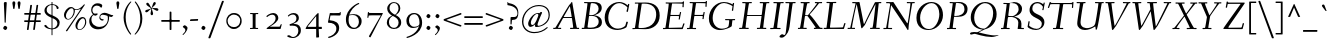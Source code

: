 SplineFontDB: 3.0
FontName: Fanwood-Italic
FullName: Fanwood Italic
FamilyName: Fanwood
Weight: Regular
Copyright: Copyright (c) 2010, Barry Schwartz
UComments: "10pt on 11pt body: Scan 6400, cut 1000, scale 105%; print at 11pt to match original size." 
Version: 0.1
ItalicAngle: -9
UnderlinePosition: -100
UnderlineWidth: 50
Ascent: 690
Descent: 310
LayerCount: 3
Layer: 0 0 "Back"  1
Layer: 1 0 "Fore"  0
Layer: 2 0 "backup"  0
NeedsXUIDChange: 1
XUID: [1021 658 797806517 11107023]
OS2Version: 0
OS2_WeightWidthSlopeOnly: 0
OS2_UseTypoMetrics: 1
CreationTime: 1287776574
ModificationTime: 1293618836
OS2TypoAscent: 0
OS2TypoAOffset: 1
OS2TypoDescent: 0
OS2TypoDOffset: 1
OS2TypoLinegap: 0
OS2WinAscent: 0
OS2WinAOffset: 1
OS2WinDescent: 0
OS2WinDOffset: 1
HheadAscent: 0
HheadAOffset: 1
HheadDescent: 0
HheadDOffset: 1
OS2Vendor: 'PfEd'
Lookup: 260 0 0 "accent anchors"  {"accent anchors-1"  } []
MarkAttachClasses: 1
DEI: 91125
Encoding: UnicodeBmp
UnicodeInterp: none
NameList: Adobe Glyph List
DisplaySize: -48
AntiAlias: 1
FitToEm: 1
WinInfo: 264 12 4
BeginPrivate: 11
BlueValues 31 [-25 0 372 399 401 429 661 687]
OtherBlues 11 [-295 -275]
FamilyBlues 31 [-25 0 372 399 401 429 661 687]
FamilyOtherBlues 11 [-295 -275]
BlueScale 9 0.0353571
BlueShift 1 7
BlueFuzz 1 0
StdHW 4 [27]
StemSnapH 7 [27 34]
StdVW 4 [68]
StemSnapV 26 [28 52 61 68 73 77 85 102]
EndPrivate
AnchorClass2: "caron"  "accent anchors-1" "cedilla"  "accent anchors-1" "top"  "accent anchors-1" 
BeginChars: 65785 662

StartChar: a
Encoding: 97 97 0
Width: 437
VWidth: 0
Flags: HW
HStem: -11 54<69.2148 140.035 283.753 333> 347 40<188.99 288.625>
VStem: 22 69<43.4021 182.266> 251 65<2.6875 112.486> 340 57<329.906 382.072>
AnchorPoint: "top" 281 500 basechar 0
LayerCount: 3
Fore
SplineSet
249 387 m 0
 272 387 292 376 305 357 c 0
 314 344 320 329 325 329 c 0
 328 329 340 371 340 373 c 0
 343 381 362 382 376 384 c 0
 386 385 397 383 397 379 c 0
 397 365 316 107 316 63 c 0
 316 53 320 43 330 43 c 0
 345 43 391 99 394 99 c 0
 398 99 405 93 405 85 c 0
 405 81 321 -11 278 -11 c 0
 262 -11 251 -3 251 13 c 0
 251 55 308 226 308 226 c 1
 308 226 253 125 183 52 c 0
 148 16 124 -10 87 -10 c 0
 44 -10 22 21 22 59 c 0
 22 175 99 387 249 387 c 0
229 347 m 0
 161 347 91 177 91 96 c 0
 91 74 94 43 117 43 c 0
 153 43 246 153 296 235 c 0
 308 254 311 284 311 289 c 0
 311 327 259 347 229 347 c 0
EndSplineSet
EndChar

StartChar: b
Encoding: 98 98 1
Width: 451
VWidth: 0
Flags: W
HStem: -8 28<130.058 216.697> 341 47<273.96 362.48> 662 20G<196 204>
VStem: 21 87<10 96> 129 83<527.59 675.5> 355 69<207.05 335.312>
AnchorPoint: "top" 199 780 basechar 0
LayerCount: 3
Fore
SplineSet
36 644 m 0
 97 659 192 682 200 682 c 0
 208 682 212 679 212 672 c 0
 212 664 179 452 172 414 c 0
 160 345 123 163 123 163 c 1
 123 163 174 248 210 296 c 0
 254 355 281 388 346 388 c 0
 378 388 398 377 410 365 c 0
 422 353 424 339 424 323 c 0
 424 118 250 -8 166 -8 c 0
 120 -8 87 20 78 20 c 0
 75 20 66 16 58 12 c 0
 53 10 40 4 31 4 c 0
 23 4 21 8 21 12 c 0
 21 20 32 32 34 35 c 0
 40 43 40 45 42 54 c 0
 84 278 129 588 129 623 c 0
 129 627 127 630 122 630 c 0
 115 630 47 608 40 608 c 0
 33 608 31 615 31 633 c 0
 31 638 31 643 36 644 c 0
108 80 m 0
 108 50 128 20 176 20 c 0
 265 20 355 211 355 282 c 0
 355 307 346 341 313 341 c 0
 275 341 250 310 230 282 c 0
 163 189 108 112 108 80 c 0
EndSplineSet
EndChar

StartChar: c
Encoding: 99 99 2
Width: 412
VWidth: 0
Flags: W
HStem: -9 49<133.945 257.784> 364 27<206.669 289.013>
VStem: 37 65<72.5693 238.434> 301 65<260.927 358.005>
AnchorPoint: "cedilla" 150 -100 basechar 0
AnchorPoint: "top" 290 500 basechar 0
LayerCount: 3
Fore
SplineSet
301 292 m 0
 301 300 302 308 302 316 c 0
 302 339 289 364 255 364 c 0
 217 364 175 337 149 297 c 0
 119 252 102 192 102 144 c 0
 102 118 103 40 208 40 c 0
 295 40 363 118 370 118 c 0
 374 118 382 110 382 104 c 0
 382 98 273 -9 174 -9 c 0
 67 -9 37 63 37 128 c 0
 37 291 163 391 258 391 c 0
 295 391 325 381 344 360 c 0
 357 346 366 328 366 304 c 0
 366 277 349 255 323 255 c 0
 307 255 301 273 301 292 c 0
EndSplineSet
EndChar

StartChar: d
Encoding: 100 100 3
Width: 487
VWidth: 0
Flags: W
HStem: -7 52<96.2829 160.661 327.003 378.548> 357 22<205.222 283.789> 608 34<284.097 354.859> 659 20G<442.5 448>
VStem: 24 66<51.5711 182.913> 286 70<11.8384 152.743>
AnchorPoint: "top" 422 780 basechar 0
AnchorPoint: "caron" 490 550 basechar 0
LayerCount: 3
Fore
SplineSet
369 45 m 0
 399 45 458 118 462 118 c 0
 466 118 472 112 472 110 c 0
 472 105 394 -7 313 -7 c 0
 298 -7 286 6 286 28 c 0
 286 69 327 237 327 237 c 1
 327 237 289 165 238 98 c 0
 199 46 162 -4 101 -4 c 0
 85 -4 24 0 24 74 c 0
 24 159 98 379 239 379 c 0
 289 379 316 360 326 356 c 0
 338 351 340 352 343 366 c 0
 356 436 379 608 380 612 c 0
 382 619 383 629 376 629 c 0
 372 629 292 608 287 608 c 0
 283 608 282 612 284 629 c 0
 285 640 287 640 294 642 c 0
 384 661 440 679 445 679 c 0
 451 679 456 677 456 664 c 0
 456 649 356 112 356 60 c 0
 356 47 364 45 369 45 c 0
328 304 m 0
 328 321 284 357 239 357 c 0
 150 357 90 176 90 102 c 0
 90 65 102 46 136 46 c 0
 173 46 227 118 274 186 c 0
 295 218 328 266 328 304 c 0
EndSplineSet
EndChar

StartChar: e
Encoding: 101 101 4
Width: 408
VWidth: 0
Flags: HW
HStem: -5 40<124.02 245.583> 170 23<111.001 195.893> 367 24<208.987 289.361>
VStem: 30 66<60.5308 191.807> 303 65<264.557 360.723>
AnchorPoint: "top" 318 500 basechar 0
LayerCount: 3
Fore
SplineSet
192 35 m 0
 286 35 355 122 362 122 c 0
 367 122 375 114 375 108 c 0
 375 104 275 -5 156 -5 c 0
 88 -5 30 28 30 105 c 0
 30 256 143 391 275 391 c 0
 317 391 368 378 368 325 c 0
 368 264 309 218 245 194 c 0
 196 176 142 170 104 170 c 0
 99 170 96 151 96 124 c 0
 96 58 136 35 192 35 c 0
121 193 m 0
 215 193 303 242 303 326 c 0
 303 351 282 367 253 367 c 0
 183 367 145 298 125 245 c 0
 119 230 111 203 111 200 c 0
 111 196 113 193 121 193 c 0
EndSplineSet
EndChar

StartChar: f
Encoding: 102 102 5
Width: 275
VWidth: 0
Flags: W
HStem: -276 53<-111.829 5.2793> 347 25<12.6328 98.9737 165.957 259.822> 641 40<264.059 354.5>
DStem2: 10.8387 -276 69.8387 -276 0.156434 0.987688<116.559 443.869 668.753 866.737>
AnchorPoint: "top" 288 779 basechar 0
LayerCount: 3
Fore
SplineSet
46 -54 m 0
 69 91 99 330 99 336 c 0
 99 340 100 347 95 347 c 2
 19 347 l 2
 13 347 12 347 12 353 c 0
 12 357 13 362 14 366 c 0
 15 371 16 372 21 372 c 2
 94 372 l 2
 103 372 103 372 104 384 c 0
 106 406 117 489 146 541 c 0
 158 562 188 619 247 653 c 0
 271 667 306 681 338 681 c 0
 371 681 411 659 411 645 c 0
 411 627 377 604 357 604 c 0
 331 604 310 641 276 641 c 0
 197 641 173 429 166 378 c 0
 165 374 170 372 174 372 c 2
 256 372 l 2
 260 372 261 371 261 370 c 0
 261 366 260 359 259 356 c 0
 258 350 257 347 252 347 c 2
 172 347 l 2
 163 347 164 347 162 336 c 0
 155 289 124 59 105 -54 c 0
 102 -73 76 -185 11 -234 c 0
 -11 -250 -42 -276 -80 -276 c 0
 -113 -276 -148 -254 -148 -240 c 0
 -148 -222 -119 -199 -99 -199 c 0
 -73 -199 -52 -223 -18 -223 c 0
 28 -223 38 -104 46 -54 c 0
EndSplineSet
Layer: 2
SplineSet
46 -54 m 4
 69 91 99 330 99 336 c 4
 99 340 100 347 95 347 c 6
 19 347 l 6
 13 347 12 347 12 353 c 4
 12 357 13 362 14 366 c 4
 15 371 16 372 21 372 c 6
 94 372 l 6
 103 372 103 372 104 384 c 4
 106 406 117 489 146 541 c 4
 158 562 188 619 247 653 c 4
 271 667 306 681 338 681 c 4
 371 681 411 659 411 645 c 4
 411 627 377 604 357 604 c 4
 331 604 310 641 276 641 c 4
 197 641 173 429 166 378 c 4
 165 374 170 372 174 372 c 6
 256 372 l 6
 260 372 261 371 261 370 c 4
 261 366 260 359 259 356 c 4
 258 350 257 347 252 347 c 6
 172 347 l 6
 163 347 164 347 162 336 c 4
 155 289 126 66 105 -54 c 4
 95 -114 83 -186 14 -236 c 4
 -8 -252 -51 -276 -80 -276 c 4
 -113 -276 -148 -254 -148 -240 c 4
 -148 -222 -119 -199 -99 -199 c 4
 -73 -199 -52 -223 -18 -223 c 4
 28 -223 38 -104 46 -54 c 4
EndSplineSet
EndChar

StartChar: g
Encoding: 103 103 6
Width: 425
VWidth: 0
Flags: W
HStem: -251 29<94.4284 283.113> 376 23<195.305 269.957> 400 20G<377.5 389.5>
VStem: -7 42<-189.056 -101.223> 53 50<-4 43.3916> 59 63<152.935 310.187> 313 62<190.816 332.304> 343 61<-175.98 -91.1214> 363 48<363.203 419.711>
AnchorPoint: "top" 255 498 basechar 0
LayerCount: 3
Fore
SplineSet
164 -251 m 0xf9
 86 -251 -7 -233 -7 -157 c 0
 -7 -97 57 -60 84 -48 c 0
 92 -44 96 -42 96 -40 c 0
 96 -37 85 -35 78 -30 c 0
 64 -20 53 -11 53 3 c 0xf9
 53 11 85 65 98 70 c 2
 158 92 l 2
 163 94 170 95 157 99 c 0
 128 108 59 138 59 230 c 0
 59 324 138 399 236 399 c 0
 302 399 332 354 335 354 c 0
 339 354 357 400 363 411 c 0
 367 418 371 420 384 420 c 0
 395 420 411 416 411 409 c 0xf480
 411 382 365 325 365 320 c 0
 365 317 366 312 368 307 c 0
 373 294 375 280 375 267 c 0xf2
 375 221 353 174 322 146 c 0
 284 111 252 102 196 87 c 0
 154 75 103 59 103 40 c 0
 103 11 195 1 273 -11 c 0
 346 -23 404 -40 404 -106 c 0
 404 -212 293 -251 164 -251 c 0xf9
203 -222 m 0
 281 -222 343 -195 343 -133 c 0
 343 -86 295 -74 239 -64 c 0
 193 -56 138 -47 132 -47 c 0
 121 -47 111 -53 100 -58 c 0
 64 -76 35 -108 35 -151 c 0
 35 -212 149 -222 203 -222 c 0
313 279 m 0xf6
 313 325 282 376 235 376 c 0
 162 376 122 286 122 229 c 0
 122 138 172 115 196 115 c 0
 244 115 313 183 313 279 c 0xf6
EndSplineSet
EndChar

StartChar: h
Encoding: 104 104 7
Width: 487
VWidth: 0
Flags: W
HStem: 0 45<307.5 379.333> 346 37<285.579 370> 638 37<101.67 204.894>
VStem: 36 66<1.16183 37.7> 278 68<21.0905 119.588> 351 62<228.75 344.018>
AnchorPoint: "top" 229 780 basechar 0
LayerCount: 3
Fore
SplineSet
367 45 m 0
 393 45 458 132 462 132 c 0
 465 132 474 124 474 122 c 0
 474 117 395 0 319 0 c 0
 296 0 278 15 278 38 c 0
 278 71 351 255 351 307 c 0
 351 329 339 346 317 346 c 0
 268 346 217 267 176 199 c 0
 154 162 131 125 122 91 c 2
 102 9 l 2
 100 0 47 -2 44 -2 c 0
 38 -2 36 1 36 6 c 0
 36 17 100 270 134 619 c 0
 135 630 132 638 130 638 c 0
 113 638 47 611 43 611 c 0
 41 611 40 619 40 625 c 0
 40 633 43 639 47 641 c 0
 88 656 178 675 202 675 c 0
 208 675 208 670 208 660 c 0
 203 563 142 257 115 123 c 1
 115 123 162 233 230 315 c 0
 259 350 295 383 354 383 c 0
 386 383 413 369 413 335 c 0
 413 270 346 96 346 67 c 0
 346 56 353 45 367 45 c 0
EndSplineSet
EndChar

StartChar: i
Encoding: 105 105 8
Width: 249
VWidth: 0
Flags: W
HStem: -6 61<60.1719 140.5> 328 55<93 172.582> 501 94<122.36 192.64>
VStem: 47 71<7.6574 107.493> 115 85<507.521 588.479> 118 65<255.991 368.623>
LayerCount: 3
Fore
SplineSet
156 595 m 0xe8
 185 595 200 568 200 547 c 0
 200 521 183 501 159 501 c 0
 130 501 115 528 115 549 c 0
 115 575 130 595 156 595 c 0xe8
183 361 m 4xe4
 183 314 118 103 118 75 c 4
 118 65 118 55 131 55 c 4
 150 55 207 119 210 119 c 4
 214 119 222 110 222 107 c 4
 222 93 102 -6 71 -6 c 4
 61 -6 47 -3 47 12 c 4xf0
 47 63 118 249 118 310 c 4
 118 320 116 328 106 328 c 4
 80 328 29 269 24 269 c 4
 19 269 12 277 12 282 c 4
 12 288 126 383 163 383 c 4
 173 383 183 378 183 361 c 4xe4
EndSplineSet
EndChar

StartChar: j
Encoding: 106 106 9
Width: 267
VWidth: 0
Flags: W
HStem: -255 45<-49.451 38.0988> 328 55<123 198> 531 94<154.36 224.64>
VStem: 147 85<537.521 618.479> 148 66<201.729 368.188>
LayerCount: 3
Fore
SplineSet
-79 -221 m 0xe8
 -79 -201 -64 -185 -44 -185 c 0
 -8 -185 -3 -210 31 -210 c 0
 59 -210 69 -159 81 -102 c 0
 107 26 148 283 148 310 c 0
 148 320 146 328 136 328 c 0
 110 328 42 239 37 239 c 0
 32 239 25 245 25 250 c 0
 25 256 138 383 193 383 c 0
 203 383 214 376 214 359 c 0
 214 312 163 27 159 -3 c 0
 149 -63 132 -165 63 -217 c 0
 41 -233 6 -255 -24 -255 c 0
 -58 -255 -79 -236 -79 -221 c 0xe8
188 625 m 0
 217 625 232 598 232 577 c 0
 232 551 215 531 191 531 c 0
 162 531 147 558 147 579 c 0xf0
 147 605 162 625 188 625 c 0
EndSplineSet
EndChar

StartChar: k
Encoding: 107 107 10
Width: 451
VWidth: 0
Flags: W
HStem: -2 39<339.74 423.559> 348 33<269.518 359.5> 659 20G<202 210>
VStem: 31 65<-1.46155 107.558> 139 81<556.167 673> 175 42<172.244 188.918> 335 68<279.447 346.933> 429 27<41.4799 93.1993>
AnchorPoint: "cedilla" 228 -100 basechar 0
LayerCount: 3
Fore
SplineSet
56 641 m 0xfb
 152 664 198 679 206 679 c 0
 214 679 220 678 220 668 c 0xfb
 220 648 139 257 123 179 c 1
 123 179 159 248 195 296 c 0
 235 349 274 381 344 381 c 0
 375 381 403 371 403 344 c 0
 403 252 287 200 238 189 c 0
 232 188 217 186 217 185 c 0
 217 184 231 179 244 167 c 0
 269 143 308 101 317 90 c 0
 342 59 359 37 395 37 c 0
 420 37 429 50 429 64 c 0
 429 71 427 78 427 84 c 0
 427 91 430 96 435 96 c 0
 443 96 456 86 456 53 c 0
 456 21 384 -2 345 -2 c 0
 332 -2 319 2 302 18 c 0
 277 41 252 79 225 113 c 0
 200 145 175 172 175 175 c 0xf7
 175 180 190 195 192 197 c 0
 194 199 197 199 202 199 c 0
 210 199 220 200 230 204 c 0
 275 224 335 280 335 328 c 0
 335 341 324 348 304 348 c 0
 280 348 262 336 241 316 c 0
 209 286 178 234 141 178 c 0
 129 159 122 142 117 120 c 0
 111 95 100 46 96 22 c 0
 93 3 92 0 86 0 c 0
 84 0 47 -6 36 -6 c 0
 30 -6 31 -5 31 1 c 0
 31 17 113 358 139 623 c 0
 139 627 137 632 132 632 c 0
 125 632 64 615 57 613 c 0
 49 611 48 614 50 632 c 0
 51 637 51 640 56 641 c 0xfb
EndSplineSet
EndChar

StartChar: z
Encoding: 122 122 11
Width: 418
VWidth: 0
Flags: W
HStem: -10 21G<31.5 40.5> -2 53<117.344 349.369> 14 51<114.875 280.406> 318 34<256.307 277.125> 350 46<106.323 222.738> 369 20G<360.5 376>
VStem: 350 27<51.0333 102.683>
DStem2: 54 48 108 77 0.668189 0.743992<57.658 356.187>
AnchorPoint: "top" 245 500 basechar 0
LayerCount: 3
Fore
SplineSet
322 352 m 0x12
 340 352 349 389 372 389 c 0
 380 389 387 381 387 373 c 0
 387 347 343 337 328 321 c 2
 108 77 l 2
 101 69 98 66 118 65 c 0x36
 204 61 297 51 335 51 c 0
 348 51 350 56 350 69 c 0
 350 70 349 95 349 97 c 0
 349 101 355 103 360 103 c 0
 364 103 369 102 369 98 c 0
 372 64 377 17 377 12 c 0
 377 -1 359 -2 341 -2 c 2
 334 -2 l 2x42
 281 -2 142 14 63 14 c 0
 54 14 47 -10 34 -10 c 0
 29 -10 23 -7 23 2 c 0
 23 20 44 36 54 48 c 2
 292 313 l 2
 302 325 287 318 278 318 c 0xb2
 235 318 168 350 135 350 c 0
 99 350 72 302 68 302 c 0
 63 302 55 307 55 310 c 0
 55 314 103 396 156 396 c 0x0a
 201 396 280 352 322 352 c 0x12
EndSplineSet
EndChar

StartChar: l
Encoding: 108 108 12
Width: 285
VWidth: 0
Flags: W
HStem: -10 57<67.5 134.548> 659 20G<205.5 211.5>
VStem: 46 72<10.7563 154.333> 141 77<538.487 625.169>
AnchorPoint: "cedilla" 117 -100 basechar 0
AnchorPoint: "caron" 252 550 basechar 0
AnchorPoint: "top" 206 780 basechar 0
LayerCount: 3
Fore
SplineSet
132 47 m 0
 160 47 228 131 232 131 c 0
 236 131 248 120 248 118 c 0
 248 113 143 -10 75 -10 c 0
 60 -10 46 0 46 28 c 0
 46 46 116 402 141 612 c 0
 143 625 141 631 127 627 c 0
 105 621 57 609 53 609 c 0
 49 609 48 612 50 629 c 0
 51 640 53 640 60 642 c 0
 150 662 203 679 208 679 c 0
 215 679 218 675 218 670 c 0
 218 649 118 77 118 68 c 0
 118 50 127 47 132 47 c 0
EndSplineSet
EndChar

StartChar: m
Encoding: 109 109 13
Width: 735
VWidth: 0
Flags: W
HStem: -11 21G<93 98.5> -4 53<551 629> 336 43<331.625 387.87 564.049 635.99>
VStem: 135 68<192.581 359.757> 304 64<2.13574 76.6213> 362 65<203.064 354.614> 526 75<12.2517 107.836> 604 70<252.628 353.5>
AnchorPoint: "top" 461 500 basechar 0
LayerCount: 3
Fore
SplineSet
619 49 m 0x77
 639 49 708 131 712 131 c 0
 716 131 724 122 724 119 c 0
 724 113 616 -4 561 -4 c 0
 541 -4 526 9 526 25 c 0
 526 65 604 253 604 314 c 0
 604 324 597 336 583 336 c 0
 554 336 502 271 458 203 c 0
 417 140 390 91 368 15 c 0
 366 7 361 4 354 3 c 0
 338 1 324 0 312 0 c 0
 307 0 304 2 304 7 c 0x7b
 304 30 362 181 362 296 c 0x77
 362 318 355 333 341 333 c 0
 327 333 311 317 304 308 c 0
 273 271 239 229 196 141 c 0
 178 105 161 44 155 23 c 0
 153 16 151 6 144 3 c 0
 126 -4 102 -11 95 -11 c 0xbb
 91 -11 89 -6 90 -1 c 0
 103 53 135 229 135 296 c 0
 135 306 131 313 121 313 c 0
 95 313 32 238 27 238 c 0
 24 238 15 240 15 255 c 0
 15 265 136 373 185 373 c 0
 195 373 203 371 203 354 c 0
 203 293 182 201 168 117 c 1
 234 269 312 379 393 379 c 0
 416 379 427 355 427 332 c 0
 427 249 370 81 370 81 c 1
 409 152 517 379 623 379 c 0
 668 379 674 362 674 345 c 0
 674 293 601 112 601 73 c 0
 601 65 604 49 619 49 c 0x77
EndSplineSet
EndChar

StartChar: n
Encoding: 110 110 14
Width: 517
VWidth: 0
Flags: W
HStem: -6 21G<78 83.5> 1 49<330 403.29> 344 42<344.856 418.585>
VStem: 135 73<239.52 372.414> 308 71<22.5102 126.751> 388 68<250.593 343.806>
AnchorPoint: "cedilla" 244 -100 basechar 0
AnchorPoint: "top" 372 500 basechar 0
LayerCount: 3
Fore
SplineSet
405 386 m 0xbc
 450 386 456 359 456 342 c 0
 456 290 379 98 379 70 c 0
 379 62 383 50 398 50 c 0
 428 50 484 124 488 124 c 0
 492 124 500 116 500 113 c 0
 500 107 413 1 340 1 c 0x7c
 320 1 308 18 308 42 c 0
 308 99 388 254 388 315 c 0
 388 330 380 344 366 344 c 0
 328 344 236 215 187 136 c 0
 166 102 149 45 143 24 c 0
 141 17 138 -1 128 -2 c 0
 108 -4 87 -6 80 -6 c 0
 76 -6 74 -1 75 4 c 0
 88 58 135 249 135 316 c 0
 135 326 132 334 122 334 c 0
 98 334 34 270 29 270 c 0
 26 270 15 277 15 287 c 0
 15 289 127 386 187 386 c 0
 196 386 208 381 208 365 c 0
 208 304 176 202 154 118 c 1
 244 277 326 386 405 386 c 0xbc
EndSplineSet
EndChar

StartChar: o
Encoding: 111 111 15
Width: 440
VWidth: 0
Flags: W
HStem: -8 24<137.067 220.74> 374 23<216.101 299.766>
VStem: 35 62<55.4044 238.969> 341 63<170.758 327.843>
AnchorPoint: "top" 310 500 basechar 0
LayerCount: 3
Fore
SplineSet
255 374 m 0
 175 374 97 234 97 146 c 0
 97 104 99 16 177 16 c 0
 275 16 341 188 341 278 c 0
 341 312 328 374 255 374 c 0
175 -8 m 0
 81 -8 35 62 35 138 c 0
 35 284 133 397 266 397 c 0
 372 397 404 300 404 238 c 0
 404 115 301 -8 175 -8 c 0
EndSplineSet
EndChar

StartChar: p
Encoding: 112 112 16
Width: 509
VWidth: 0
Flags: W
HStem: -280 39<147.606 235.952> -266 32<25.1602 80.9986> -7 26<198.219 293.213> 342 40<334.91 402.044>
VStem: 160 71<192.734 376.25> 412 62<181.514 335.343>
AnchorPoint: "top" 420 500 basechar 0
LayerCount: 3
Fore
SplineSet
412 278 m 4x3c
 412 311 403 342 368 342 c 4
 315 342 274 242 249 195 c 4
 217 134 194 80 194 51 c 4
 194 24 229 19 258 19 c 4
 327 19 412 173 412 278 c 4x3c
236 -259 m 4
 236 -279 229 -280 216 -280 c 4xbc
 208 -280 128 -266 42 -266 c 4
 31 -266 25 -265 25 -256 c 4
 25 -238 28 -234 44 -234 c 6
 60 -234 l 6x7c
 76 -234 79 -231 82 -213 c 4
 140 120 160 238 160 304 c 4
 160 314 158 322 148 322 c 4
 114 322 44 210 39 210 c 4
 34 210 23 220 23 225 c 5
 23 225 122 395 214 395 c 4
 226 395 231 388 231 364 c 4
 231 317 199 131 199 131 c 5
 226 198 246 244 299 325 c 4
 321 359 356 382 398 382 c 4
 462 382 474 342 474 291 c 4
 474 140 348 -7 249 -7 c 4
 230 -7 202 0 193 0 c 4
 187 0 181 0 180 -8 c 6
 148 -217 l 6
 146 -227 148 -240 157 -241 c 4xbc
 220 -248 236 -244 236 -259 c 4
EndSplineSet
EndChar

StartChar: q
Encoding: 113 113 17
Width: 487
VWidth: 0
Flags: W
HStem: -288 33<183.408 233.556> -281 34<306.004 383.943> -7 47<99.2057 168.324> 361 20<239.552 313.853>
VStem: 25 64<49.0928 172.225> 342 88<315.03 368.5>
LayerCount: 3
Fore
SplineSet
306 -236 m 0xbc
 306 -245 312 -247 320 -247 c 2
 341 -247 l 2
 351 -247 360 -247 372 -248 c 0
 383 -249 384 -256 384 -265 c 0
 384 -278 387 -284 370 -284 c 0
 365 -284 326 -281 283 -281 c 0x7c
 252 -281 201 -288 196 -288 c 0
 189 -288 182 -288 183 -276 c 0
 184 -258 188 -258 204 -255 c 0
 229 -251 231 -253 236 -229 c 0
 258 -125 261 -136 329 237 c 1
 329 237 298 168 247 98 c 0
 209 45 161 -7 109 -7 c 0
 93 -7 25 0 25 74 c 0
 25 166 118 381 274 381 c 0
 310 381 342 369 360 361 c 0
 369 357 371 355 374 355 c 0
 377 355 380 356 390 362 c 0
 395 364 408 373 420 375 c 0
 425 376 430 372 430 365 c 0
 430 359 417 334 403 304 c 0
 400 297 397 287 396 279 c 0
 360 73 306 -223 306 -236 c 0xbc
342 318 m 0
 342 330 319 361 274 361 c 0
 185 361 89 173 89 99 c 0
 89 62 112 40 136 40 c 0
 172 40 231 118 278 186 c 0
 299 218 342 288 342 318 c 0
EndSplineSet
EndChar

StartChar: r
Encoding: 114 114 18
Width: 320
VWidth: 0
Flags: W
HStem: -4 21G<53 61.5> 338 55<217.714 298.608>
VStem: 95 59<180.74 373.86>
AnchorPoint: "cedilla" 74 -100 basechar 0
AnchorPoint: "top" 201 500 basechar 0
LayerCount: 3
Fore
SplineSet
82 331 m 4
 56 331 20 280 15 280 c 4
 10 280 6 286 6 291 c 4
 6 302 93 386 136 386 c 4
 152 386 154 376 154 366 c 4
 154 346 136 243 127 190 c 5
 131 189 l 5
 146 228 167 291 193 338 c 0
 208 366 233 393 265 393 c 0
 287 393 312 380 312 357 c 0
 312 340 306 320 290 320 c 0
 268 320 256 338 235 338 c 0
 225 338 217 332 210 321 c 0
 192 293 171 243 153 196 c 4
 147 180 145 169 142 158 c 4
 127 96 121 61 109 7 c 4
 108 1 66 -4 57 -4 c 4
 49 -4 47 -3 47 -0 c 4
 47 8 95 236 95 293 c 4
 95 306 95 331 82 331 c 4
EndSplineSet
EndChar

StartChar: s
Encoding: 115 115 19
Width: 323
VWidth: 0
Flags: W
HStem: -5 26<114.447 185.917> 380 19<163.688 222.244>
VStem: 72 61<261.518 345.504> 216 62<47.4232 135.23>
AnchorPoint: "cedilla" 125 -100 basechar 0
AnchorPoint: "top" 219 500 basechar 0
LayerCount: 3
Fore
SplineSet
300 335 m 0
 300 324 292 318 282 318 c 0
 258 318 244 335 234 353 c 0
 226 367 219 380 202 380 c 0
 172 380 133 366 133 317 c 0
 133 222 278 216 278 107 c 0
 278 48 219 -5 147 -5 c 0
 86 -5 19 30 19 61 c 0
 19 77 35 86 43 86 c 0
 65 86 73 75 86 62 c 0
 110 38 120 21 145 21 c 0
 184 21 216 49 216 94 c 0
 216 156 72 200 72 283 c 0
 72 346 132 399 203 399 c 0
 291 399 300 346 300 335 c 0
EndSplineSet
EndChar

StartChar: t
Encoding: 116 116 20
Width: 269
VWidth: 0
Flags: W
HStem: -2 66<67 148> 342 30<25.6563 96.9252 167.225 256.497>
VStem: 122 67<393.477 497.928>
AnchorPoint: "top" 157 540 basechar 0
AnchorPoint: "caron" 246 550 basechar 0
AnchorPoint: "cedilla" 75 -100 basechar 0
LayerCount: 3
Fore
SplineSet
171 342 m 2
 159 342 160 342 158 332 c 0
 142 246 117 94 117 85 c 0
 117 77 117 64 136 64 c 0
 160 64 241 154 245 154 c 0
 248 154 259 145 259 143 c 0
 259 138 139 -2 79 -2 c 0
 55 -2 44 9 44 32 c 0
 44 49 97 324 97 331 c 0
 97 340 100 342 88 342 c 2
 41 342 l 2
 37 342 25 342 25 346 c 0
 25 349 26 361 26 365 c 0
 26 367 28 372 34 372 c 2
 95 372 l 2
 101 372 104 372 106 380 c 0
 110 402 119 458 122 481 c 0
 124 493 125 496 140 498 c 0
 145 499 152 499 161 499 c 0
 175 499 189 498 189 494 c 0
 189 491 168 400 165 382 c 0
 164 373 164 372 175 372 c 2
 248 372 l 2
 256 372 257 369 257 364 c 0
 257 351 253 342 244 342 c 2
 171 342 l 2
EndSplineSet
Layer: 2
SplineSet
171 342 m 6
 159 342 160 342 158 332 c 4
 142 246 116 89 116 80 c 4
 116 72 117 59 136 59 c 4
 160 59 241 149 245 149 c 4
 248 149 259 140 259 138 c 4
 259 133 138 -5 78 -5 c 4
 54 -5 43 4 43 27 c 4
 43 44 97 324 97 331 c 4
 97 340 100 342 88 342 c 6
 41 342 l 6
 37 342 25 342 25 346 c 4
 25 349 26 361 26 365 c 4
 26 367 28 372 34 372 c 6
 95 372 l 6
 101 372 104 372 106 380 c 4
 110 402 119 456 122 479 c 4
 124 491 125 494 140 496 c 4
 145 497 152 497 161 497 c 4
 175 497 189 496 189 492 c 4
 189 489 168 400 165 382 c 4
 164 373 164 372 175 372 c 6
 248 372 l 6
 256 372 257 369 257 364 c 4
 257 351 253 342 244 342 c 6
 171 342 l 6
EndSplineSet
EndChar

StartChar: u
Encoding: 117 117 21
Width: 517
VWidth: 0
Flags: W
HStem: -0 54<138.509 199.948> 344 47<107.01 180.5>
VStem: 331 63<14.2581 143.43> 387 62<305.126 392.557>
AnchorPoint: "top" 300 500 basechar 0
LayerCount: 3
Fore
SplineSet
505 147 m 0xe0
 505 140 424 0 364 -0 c 0
 346 0 331 11 331 27 c 0xe0
 331 68 372 214 380 280 c 1
 379 277 346 206 311 153 c 0
 263 80 196 -5 138 -5 c 0
 119 -5 83 -1 83 37 c 0
 83 68 144 248 144 315 c 0
 144 326 143 344 124 344 c 0
 98 344 33 246 28 246 c 0
 23 246 14 251 14 256 c 0
 14 260 57 319 96 360 c 0
 113 377 138 391 167 391 c 0
 194 391 222 380 222 355 c 0
 222 325 158 124 158 77 c 0
 158 66 164 54 186 54 c 0
 213 54 241 85 274 132 c 0
 315 191 356 268 375 331 c 0
 378 342 384 369 387 386 c 0
 388 392 398 391 440 396 c 0
 444 396 449 395 449 387 c 0xd0
 449 375 394 110 394 89 c 0
 394 79 396 64 413 64 c 0
 438 64 493 154 497 154 c 0
 501 154 505 150 505 147 c 0xe0
EndSplineSet
EndChar

StartChar: v
Encoding: 118 118 22
Width: 443
VWidth: 0
Flags: W
HStem: -5 69<187.469 227.666> 350 42<82.7412 136.213> 371 30<300.262 391>
VStem: 122 60<70.4242 283.401> 142 65<136.474 344.39> 372 48<268.985 370.46>
LayerCount: 3
Fore
SplineSet
207 337 m 0xcc
 207 268 182 138 182 100 c 0
 182 82 211 64 216 64 c 0
 221 64 231 65 239 75 c 0
 246 83 258 100 270 116 c 0
 313 174 372 253 372 331 c 0
 372 363 362 371 347 371 c 0
 323 371 291 362 288 362 c 0
 287 362 282 367 282 378 c 0
 282 384 352 401 380 401 c 0
 402 401 420 396 420 361 c 0
 420 260 328 149 249 48 c 0
 242 39 232 24 226 14 c 0
 218 1 213 -5 202 -5 c 0
 190 -5 171 8 161 16 c 0
 133 38 122 50 122 97 c 0xb4
 122 137 142 256 142 319 c 0
 142 329 141 336 132 342 c 0
 125 346 112 350 108 350 c 0
 74 350 33 286 29 286 c 0
 22 286 12 295 12 299 c 0
 12 310 90 392 126 392 c 0
 137 392 158 388 168 382 c 0
 198 365 207 359 207 337 c 0xcc
EndSplineSet
EndChar

StartChar: w
Encoding: 119 119 23
Width: 685
VWidth: 0
Flags: W
HStem: -1 55<201.835 237.782 419.719 459.228> 344 42<94.2313 145.901> 362 32<543.485 637>
VStem: 136 59<59.8191 267.346> 158 62<118.869 333.044> 355 59<58.7199 197.94> 382 62<200.434 336.577> 615 51<268.7 361.6>
DStem2: 251 72 259 51 0.565892 0.824479<-27.1791 208.696>
AnchorPoint: "top" 367 500 basechar 0
LayerCount: 3
Fore
SplineSet
220 322 m 0xc9
 220 254 195 102 195 95 c 0
 195 77 218 54 229 54 c 0
 233 54 242 59 251 72 c 0
 276 107 329 187 348 211 c 0
 366 234 382 286 382 303 c 0
 382 316 370 327 362 335 c 0
 346 351 335 355 335 359 c 0
 335 371 360 395 373 395 c 0
 395 395 444 352 444 334 c 0xd3
 444 302 414 133 414 95 c 0
 414 72 438 52 452 52 c 0
 461 52 470 63 482 77 c 0
 514 114 546 153 570 188 c 0
 599 231 614 271 615 329 c 0
 615 354 605 362 594 362 c 0
 570 362 518 350 515 350 c 0
 514 350 509 356 509 367 c 0
 509 373 616 394 626 394 c 0
 648 394 666 390 666 355 c 0
 666 275 586 150 501 64 c 0
 483 47 473 35 453 14 c 0
 445 6 444 4 437 4 c 0
 390 4 355 41 355 81 c 0
 355 100 376 193 384 234 c 1
 352 184 296 98 259 51 c 0
 252 42 240 23 233 14 c 0
 224 2 222 -1 212 -1 c 0
 200 -1 181 13 171 21 c 0
 143 43 136 52 136 86 c 0xb5
 136 126 158 201 158 298 c 0
 158 315 131 344 114 344 c 0
 80 344 38 287 34 287 c 0
 27 287 20 298 20 302 c 0
 20 313 108 386 144 386 c 0
 155 386 179 374 189 368 c 0
 219 348 220 336 220 322 c 0xc9
EndSplineSet
EndChar

StartChar: x
Encoding: 120 120 24
Width: 468
VWidth: 0
Flags: W
HStem: -3 55<299.5 372.464> -3 46<35 95.7655> 348 40<85.5123 145.554> 357 39<364.095 411.749>
VStem: 10 38<14 96.7367> 412 24<300.589 366.618>
LayerCount: 3
Fore
SplineSet
438 110 m 0x9c
 438 91 376 -3 326 -3 c 0x9c
 273 -3 256 71 226 157 c 0
 222 168 221 162 215 155 c 0
 175 109 108 -3 44 -3 c 0
 26 -3 10 5 10 23 c 0
 10 46 22 83 36 114 c 0
 38 117 40 119 44 119 c 0
 46 119 58 116 58 111 c 0
 58 107 48 86 48 65 c 0
 48 50 58 43 69 43 c 0
 102 43 183 145 208 179 c 0
 214 188 214 188 210 200 c 0
 185 270 152 348 110 348 c 0
 78 348 43 291 35 291 c 0
 30 291 24 299 24 304 c 0
 24 309 78 388 143 388 c 0x6c
 209 388 222 338 256 248 c 0
 261 235 263 240 269 250 c 0
 303 303 352 396 411 396 c 0
 427 396 436 377 436 356 c 0
 436 336 430 314 428 300 c 0
 427 295 411 297 411 300 c 0
 411 311 412 322 412 332 c 0
 412 350 405 357 395 357 c 0
 366 357 306 272 274 224 c 0
 269 217 269 214 272 204 c 0
 287 160 326 52 360 52 c 0
 388 52 418 118 421 118 c 0
 425 118 438 114 438 110 c 0x9c
EndSplineSet
EndChar

StartChar: y
Encoding: 121 121 25
Width: 455
VWidth: 0
Flags: W
HStem: -289 80<31.9963 86.0757> 337 45<106.246 208.5> 374 20G<398 407.5>
VStem: 204 57<43 237.499> 390 47<291.319 391.39>
DStem2: 145 -160 147 -217 0.471101 0.882079<-46.1005 131.17 233.71 367.137>
AnchorPoint: "top" 251 500 basechar 0
LayerCount: 3
Fore
SplineSet
204 17 m 0xb8
 204 130 196 337 135 337 c 0
 95 337 59 276 54 276 c 0
 52 276 40 279 40 286 c 0
 40 290 98 382 165 382 c 0xd8
 252 382 252 241 261 43 c 1
 295 109 348 195 373 276 c 0
 385 314 387 342 390 377 c 0
 391 389 395 394 401 394 c 0
 414 394 437 385 437 369 c 0
 437 365 436 358 435 352 c 0
 421 258 264 3 258 -8 c 0
 236 -49 187 -146 147 -217 c 0
 138 -233 126 -243 108 -254 c 0
 83 -269 53 -289 34 -289 c 0
 23 -289 17 -273 17 -262 c 0
 17 -223 59 -220 91 -209 c 0
 111 -202 134 -180 145 -160 c 0
 199 -60 204 -23 204 17 c 0xb8
EndSplineSet
EndChar

StartChar: A
Encoding: 65 65 26
Width: 698
VWidth: 0
Flags: W
HStem: -3 30<30.0144 89.5155 150.001 229.991 452.014 529 619.815 677.991> 281 24<294.004 491.859> 667 20G<492.5 501.5>
AnchorPoint: "top" 511 780 basechar 0
LayerCount: 3
Fore
SplineSet
625 27 m 2
 667 27 l 2
 678 27 678 26 678 14 c 0
 678 -1 677 -3 667 -3 c 0
 652 -3 607 0 577 0 c 0
 547 0 489 -3 466 -3 c 0
 453 -3 452 -2 452 15 c 0
 452 27 454 27 470 27 c 2
 527 27 l 2
 529 27 529 31 529 38 c 0
 529 79 504 229 501 262 c 0
 499 281 498 281 483 281 c 2
 294 281 l 2
 281 281 278 279 271 266 c 0
 246 219 150 42 150 28 c 0
 150 27 151 27 151 27 c 1
 219 27 l 2
 230 27 230 26 230 14 c 0
 230 -1 229 -3 219 -3 c 0
 196 -3 147 0 117 0 c 0
 87 0 67 -3 44 -3 c 0
 31 -3 30 -2 30 15 c 0
 30 27 32 27 48 27 c 2
 81 27 l 2
 89 27 348 489 430 610 c 0
 443 629 464 640 481 673 c 0
 485 681 489 687 496 687 c 0
 507 687 507 678 509 668 c 0
 528 551 613 27 625 27 c 2
312 305 m 2
 479 305 l 2
 489 305 492 307 492 310 c 0
 492 326 449 579 447 579 c 0
 445 579 440 571 434 560 c 2
 301 326 l 2
 297 319 294 314 294 311 c 0
 294 306 300 305 312 305 c 2
EndSplineSet
EndChar

StartChar: B
Encoding: 66 66 27
Width: 587
VWidth: 0
Flags: W
HStem: -3 33<43.0062 106.6 189.054 370.164> 323 21<231.199 364.116> 636 29<102.005 185.759 269.987 389.36>
VStem: 467 82<103.165 246.167 450.284 573.703>
AnchorPoint: "top" 361 780 basechar 0
LayerCount: 3
Fore
SplineSet
465 501 m 0
 465 583 406 637 314 637 c 2
 298 637 l 2
 278 637 271 634 266 606 c 0
 255 540 235 393 231 364 c 0
 229 348 227 344 243 344 c 2
 259 344 l 2
 280 344 306 343 310 343 c 0
 332 343 347 351 365 360 c 0
 416 386 465 427 465 501 c 0
260 -3 m 0
 237 -3 190 0 160 0 c 0
 130 0 80 -3 57 -3 c 0
 44 -3 43 -2 43 15 c 0
 43 27 45 27 61 27 c 2
 104 27 l 1
 104 27 182 541 186 622 c 0
 187 634 186 636 176 636 c 2
 121 636 l 2
 109 636 102 636 102 651 c 0
 102 663 106 665 114 665 c 0
 121 665 201 662 236 662 c 0
 264 662 333 665 346 665 c 0
 451 665 544 632 544 516 c 0
 544 374 351 339 351 337 c 0
 351 334 549 330 549 165 c 0
 549 14 371 -3 260 -3 c 0
467 181 m 0
 467 281 386 323 285 323 c 2
 254 323 l 2
 229 323 227 322 225 311 c 0
 222 297 199 131 190 60 c 0
 189 55 189 51 189 48 c 0
 189 33 197 33 223 31 c 0
 237 30 253 30 268 30 c 0
 385 30 467 76 467 181 c 0
EndSplineSet
Layer: 2
SplineSet
269 624 m 4
 259 573 236.257769315 399.507492932 232 368 c 4
 230 352 228 348 244 348 c 6
 322 348 l 6xdc
 399.248748385 348 465 422 465 507 c 4
 465 606 399 644 297 644 c 4
 281.002966561 644 273 644 269 624 c 4
260 -3 m 4
 237 -3 190 0 160 0 c 4
 130 0 80 -3 57 -3 c 4
 44 -3 43 -2 43 15 c 4
 43 27 45 27 61 27 c 6
 104 27 l 5
 104 27 187 546 187 626 c 4
 187 633 185 636 184 636 c 6
 129 636 l 6
 117 636 110 636 110 651 c 4
 110 663 114 665 122 665 c 4
 129 665 201 662 236 662 c 4
 264 662 333 665 346 665 c 4
 466 665 544 631 544 510 c 4xdc
 544 403.540307159 351 344 351 341 c 4
 351 335 547 339 547 169 c 4
 547 15 379 -2 267 -2 c 4
279 27 m 6
 424 27 467 100 467 175 c 4xca
 467 295.257752352 386.999751864 326 254 326 c 6
 246 326 l 6
 231 326 228 325 226 315 c 4
 223 299 192 80 187 36 c 4
 186 30 189 27 195 27 c 6xfc
 279 27 l 6
EndSplineSet
EndChar

StartChar: C
Encoding: 67 67 28
Width: 689
VWidth: 0
Flags: W
HStem: -14 34<284.873 464.65> 643 28<334.019 476.301>
VStem: 42 90<169.604 408.598> 583 40<112.292 189.541 430.783 504.408> 610 48<500.885 619.162> 617 41<584 623.86>
AnchorPoint: "cedilla" 356 -100 basechar 0
AnchorPoint: "top" 415 780 basechar 0
LayerCount: 3
Fore
SplineSet
374 20 m 0xe8
 477 20 553 81 558 96 c 0
 569 128 577 158 583 180 c 0
 587 193 593 192 606 189 c 0
 615 187 623 183 623 178 c 0xf0
 623 173 611 132 590 62 c 0
 584 42 462 -14 367 -14 c 0
 205 -14 42 64 42 291 c 0
 42 508 213 671 405 671 c 0
 491 671 573 632 617 584 c 1xe4
 619 591 627 625 629 625 c 0
 638 625 658 620 658 614 c 0xe8
 658 608 628 461 623 435 c 0xf0
 622 429 615 430 610 430 c 0
 597 430 587 437 587 441 c 0
 587 445 610 529 610 538 c 0
 610 544 511 643 404 643 c 0
 247 643 132 447 132 288 c 0
 132 119 241 20 374 20 c 0xe8
EndSplineSet
EndChar

StartChar: D
Encoding: 68 68 29
Width: 758
VWidth: 0
Flags: W
AnchorPoint: "top" 372 780 basechar 0
LayerCount: 3
Fore
SplineSet
360 663 m 0
 567 663 718 570 718 335 c 0
 718 113 550 -2 368 -4 c 0
 303 -4 208 0 143 0 c 0
 115 0 57 -4 46 -4 c 0
 35 -4 35 -2 35 10 c 0
 35 25 39 25 52 25 c 2
 95 25 l 2
 102 25 174 542 183 625 c 0
 184 632 180 636 179 636 c 2
 109 634 l 2
 100 634 96 634 96 646 c 0
 96 658 96 662 109 662 c 0
 113 662 194 661 228 661 c 0
 288 661 326 663 360 663 c 0
193 29 m 0
 199 25 232 25 252 25 c 0
 593 25 630 268 630 365 c 0
 630 522 538 635 332 635 c 0
 312 635 283 635 269 631 c 1
 269 630 187 92 187 46 c 0
 187 36 190 31 193 29 c 0
EndSplineSet
EndChar

StartChar: E
Encoding: 69 69 30
Width: 605
VWidth: 0
Flags: W
AnchorPoint: "top" 316 780 basechar 0
LayerCount: 3
Fore
SplineSet
200 30 m 0x7820
 226 30 519 37 519 37 c 2xb820
 527 37 544 103 557 134 c 0
 559 139 563 143 571 143 c 0
 579 143 588 138 588 132 c 0
 588 121 567 71 546 8 c 0xb840
 543 -1 539 -3 529 -3 c 0
 506 -3 196 0 166 0 c 0x7840
 136 0 86 -3 63 -3 c 0xb840
 50 -3 49 -2 49 15 c 0
 49 27 51 27 67 27 c 2
 110 27 l 1
 110 27 193 546 193 626 c 0
 193 633 191 636 190 636 c 2
 135 636 l 2
 123 636 116 636 116 651 c 0
 116 663 120 665 128 665 c 0
 135 665 207 662 242 662 c 0
 295 662 408 665 451 665 c 0
 518 665 544 666 546 678 c 0
 547 688 551 690 559 690 c 0
 573 690 576 689 576 679 c 0
 576 660 569 634 567 554 c 0x7980
 567 546 565 544 551 544 c 0
 539 544 536 548 536 558 c 0
 536 563 542 625 542 631 c 0
 542 635 390 638 279 638 c 0
 274 638 243 405 238 368 c 0
 236 352 236 352 252 352 c 2
 416 352 l 2
 435 352 461 352 463 365 c 2
 474 418 l 2
 475 424 482 425 490 425 c 0
 497 425 503 424 503 419 c 0x7a
 503 410 493 370 486 332 c 0
 480 300 473 256 471 243 c 0x7c
 470 238 465 236 458 236 c 0
 450 236 441 238 441 244 c 0
 444 262 453 307 453 311 c 0x7a20
 453 321 445 325 403 325 c 2
 252 325 l 2
 237 325 234 325 232 315 c 0
 229 299 198 83 193 39 c 0
 193 32 195 30 200 30 c 0x7820
EndSplineSet
EndChar

StartChar: F
Encoding: 70 70 31
Width: 550
VWidth: 0
Flags: W
HStem: 0 27<49.0062 112.052 194.229 276.999> 325 27<238.543 444.976> 395 20G<475 482.5> 636 29<116.005 192.999 274.95 473.725>
VStem: 193 45<439.298 522.754> 445 47<296.627 411.048> 510 31<544.003 631.928> 520 30<666.285 689.986>
DStem2: 395.295 -3 425.454 -3 0.156434 0.987688<255.014 317.702 358.895 421.623>
AnchorPoint: "top" 368 780 basechar 0
LayerCount: 3
Fore
SplineSet
201 27 m 2xfe
 266 27 l 2
 277 27 277 26 277 14 c 0
 277 -1 276 -3 266 -3 c 0
 243 -3 196 0 166 0 c 0
 136 0 86 -3 63 -3 c 0
 50 -3 49 -2 49 15 c 0
 49 27 51 27 67 27 c 2
 110 27 l 5
 110 27 193 546 193 626 c 0
 193 633 191 636 190 636 c 2
 135 636 l 2
 123 636 116 636 116 651 c 0
 116 663 120 665 128 665 c 0
 135 665 207 662 242 662 c 0
 295 662 408 665 451 665 c 0
 518 665 518 666 520 678 c 0
 521 688 525 690 533 690 c 0
 547 690 550 689 550 679 c 0xfd
 550 660 543 634 541 554 c 0
 541 546 539 544 525 544 c 0
 513 544 510 548 510 558 c 0
 510 563 516 625 516 631 c 0
 516 635 390 638 279 638 c 0
 274 638 243 405 238 368 c 0
 236 352 236 352 252 352 c 2
 408 352 l 2
 427 352 453 352 455 365 c 2
 463 408 l 2
 464 414 471 415 479 415 c 0
 486 415 492 414 492 409 c 0
 492 400 485 370 478 332 c 0
 472 300 468 266 466 253 c 0
 465 248 460 246 453 246 c 0
 445 246 436 248 436 254 c 0
 439 272 445 307 445 311 c 0
 445 321 437 325 395 325 c 2
 252 325 l 2
 237 325 234 325 232 315 c 0
 229 299 198 80 193 36 c 0
 192 30 195 27 201 27 c 2xfe
EndSplineSet
EndChar

StartChar: G
Encoding: 71 71 32
Width: 764
VWidth: 0
Flags: W
AnchorPoint: "cedilla" 306 -100 basechar 0
AnchorPoint: "top" 424 780 basechar 0
LayerCount: 3
Fore
SplineSet
142 276 m 0
 142 109 248 8 374 8 c 0
 470 8 532 50 537 70 c 0
 542 89 552 136 555 206 c 0
 556 219 552 220 546 220 c 2
 461 220 l 2
 455 220 453 225 453 232 c 0
 453 241 455 250 462 250 c 0
 511 249 560 247 592 247 c 0
 624 247 648 249 695 250 c 0
 702 250 703 244 703 236 c 0
 703 228 702 220 695 220 c 2
 638 220 l 2
 634 220 623 109 619 74 c 0
 617 56 462 -26 320 -26 c 0
 242 -26 47 19 47 266 c 0
 47 487 221 675 423 675 c 0
 549 675 638 614 640 614 c 0
 642 614 645 636 646 641 c 0
 648 649 649 652 657 652 c 0
 667 652 679 650 678 643 c 0
 670 590 666 565 655 468 c 0
 654 460 653 454 640 454 c 0
 622 454 620 461 622 470 c 0
 623 474 638 561 638 570 c 0
 638 578 506 650 427 650 c 0
 263 650 142 449 142 276 c 0
EndSplineSet
EndChar

StartChar: H
Encoding: 72 72 33
Width: 791
VWidth: 0
Flags: W
HStem: -3 30<28.0062 103.51 190.001 267.991 473.014 547.832 631.001 706.991> 326 24<230.999 587.063> 639 30<106.004 187.987 273.148 345.986 543.004 624.994 709.459 782.986>
AnchorPoint: "top" 452 780 basechar 0
LayerCount: 3
Fore
SplineSet
179 639 m 2
 118 639 l 2
 111 639 106 640 106 654 c 0
 106 669 112 669 125 669 c 0
 141 669 201 666 231 666 c 0
 261 666 309 669 332 669 c 0
 345 669 346 668 346 651 c 0
 346 639 344 639 328 639 c 2
 278 639 l 2
 272 639 251 509 231 369 c 0
 229 354 228 350 243 350 c 2
 575 350 l 2
 588 350 593 350 595 362 c 0
 611 486 625 601 625 623 c 0
 625 636 623 639 616 639 c 2
 555 639 l 2
 548 639 543 640 543 654 c 0
 543 669 549 669 562 669 c 0
 578 669 639 666 669 666 c 0
 699 666 746 669 769 669 c 0
 782 669 783 668 783 651 c 0
 783 639 781 639 765 639 c 2
 715 639 l 2
 700 639 631 52 631 40 c 0
 631 32 633 27 639 27 c 2
 696 27 l 2
 707 27 707 26 707 14 c 0
 707 -1 706 -3 696 -3 c 0
 673 -3 612 0 582 0 c 0
 552 0 510 -3 487 -3 c 0
 474 -3 473 -2 473 15 c 0
 473 27 475 27 491 27 c 2
 544 27 l 2
 548 27 568 168 588 314 c 0
 589 325 588 326 573 326 c 2
 239 326 l 2
 227 326 224 324 222 310 c 0
 205 185 190 66 190 40 c 0
 190 32 192 27 198 27 c 2
 257 27 l 2
 268 27 268 26 268 14 c 0
 268 -1 267 -3 257 -3 c 0
 234 -3 174 0 144 0 c 0
 114 0 65 -3 42 -3 c 0
 29 -3 28 0 28 13 c 0
 28 25 30 27 46 27 c 2
 99 27 l 2
 109 27 188 585 188 623 c 0
 188 633 186 639 179 639 c 2
EndSplineSet
EndChar

StartChar: I
Encoding: 73 73 34
Width: 353
VWidth: 0
Flags: W
HStem: 0 27<5.00623 85.9391 179.001 263.999> 639 30<85.0044 171.987 262.053 341.986>
AnchorPoint: "top" 223 780 basechar 0
LayerCount: 3
Fore
SplineSet
163 639 m 6
 97 639 l 6
 90 639 85 640 85 654 c 4
 85 669 91 669 104 669 c 4
 120 669 189 666 219 666 c 4
 249 666 305 669 328 669 c 4
 341 669 342 668 342 651 c 4
 342 639 340 639 324 639 c 6
 267 639 l 6
 255 639 179 100 179 40 c 4
 179 32 181 27 187 27 c 6
 253 27 l 6
 264 27 264 26 264 14 c 4
 264 -1 263 -3 253 -3 c 4
 230 -3 162 0 132 0 c 4
 102 0 42 -3 19 -3 c 4
 6 -3 5 -2 5 15 c 4
 5 27 7 27 23 27 c 6
 83 27 l 6
 90 27 172 572 172 623 c 4
 172 633 170 639 163 639 c 6
EndSplineSet
EndChar

StartChar: J
Encoding: 74 74 35
Width: 301
VWidth: 0
Flags: W
HStem: -212 67<-83.018 25> 639 30<34.0058 131.987 216.766 289.986>
AnchorPoint: "top" 167 780 basechar 0
LayerCount: 3
Fore
SplineSet
54 -5 m 0
 79 239 132 604 132 621 c 0
 132 631 132 639 122 639 c 2
 54 639 l 2
 42 639 34 639 34 654 c 0
 34 669 41 669 54 669 c 0
 70 669 147 666 177 666 c 0
 207 666 253 669 276 669 c 0
 289 669 290 668 290 651 c 0
 290 639 288 639 272 639 c 2
 222 639 l 2
 210 639 159 210 148 130 c 0
 137 45 127 -65 49 -148 c 0
 20 -179 -14 -212 -60 -212 c 0
 -83 -212 -113 -202 -113 -188 c 0
 -113 -153 -53 -124 -46 -124 c 0
 -30 -124 -15 -145 6 -145 c 0
 44 -145 48 -62 54 -5 c 0
EndSplineSet
EndChar

StartChar: K
Encoding: 75 75 36
Width: 685
VWidth: 0
Flags: W
HStem: -3 30<48.0062 103.633 186.001 267.991 447.014 492.996 591.558 663.991> 320 18<231.154 292.585> 639 30<115.004 192.987 279.948 340.986 471.005 525.997 567.721 652.986>
AnchorPoint: "cedilla" 336 -100 basechar 0
LayerCount: 3
Fore
SplineSet
223 310 m 0
 210 214 186 70 186 38 c 0
 186 32 187 27 188 27 c 2
 257 27 l 2
 268 27 268 26 268 14 c 0
 268 -1 267 -3 257 -3 c 0
 234 -3 174 0 144 0 c 0
 114 0 85 -3 62 -3 c 0
 49 -3 48 0 48 13 c 0
 48 25 50 27 66 27 c 2
 99 27 l 2
 109 27 193 585 193 623 c 0
 193 633 191 639 184 639 c 2
 127 639 l 2
 120 639 115 640 115 654 c 0
 115 669 121 669 134 669 c 0
 150 669 206 666 236 666 c 0
 266 666 304 669 327 669 c 0
 340 669 341 668 341 651 c 0
 341 639 339 639 323 639 c 2
 288 639 l 2
 272 639 231 374 230 358 c 0
 229 346 234 338 243 338 c 2
 293 338 l 2
 305 338 472 557 516 618 c 0
 520 624 526 630 526 634 c 0
 526 637 522 639 511 639 c 2
 490 639 l 2
 478 639 471 639 471 654 c 0
 471 669 477 669 490 669 c 0
 506 669 529 666 559 666 c 0
 589 666 616 669 639 669 c 0
 652 669 653 668 653 651 c 0
 653 639 651 639 635 639 c 2
 577 639 l 1
 513 553 405 429 359 378 c 0
 351 369 342 362 342 359 c 0
 342 356 346 352 351 347 c 0
 419 285 507 155 590 44 c 0
 598 33 611 27 625 27 c 2
 653 27 l 2
 664 27 664 26 664 14 c 0
 664 -1 663 -3 653 -3 c 0
 630 -3 569 0 539 0 c 0
 509 0 484 -3 461 -3 c 0
 448 -3 447 -2 447 15 c 0
 447 27 449 27 465 27 c 2
 473 27 l 2
 488 27 493 30 493 34 c 0
 493 39 487 46 481 54 c 0
 441 111 294 320 285 320 c 2
 239 320 l 2
 230 320 225 321 223 310 c 0
EndSplineSet
EndChar

StartChar: L
Encoding: 76 76 37
Width: 584
VWidth: 0
Flags: W
HStem: -3 30<17.0034 88.3654> 0 31<175.455 501.455> 639 27<87.0272 163 252 331.985>
VStem: 163 89<484.878 639>
AnchorPoint: "caron" 377 550 basechar 0
AnchorPoint: "cedilla" 292 -100 basechar 0
AnchorPoint: "top" 212 780 basechar 0
LayerCount: 3
Fore
SplineSet
192 31 m 0x70
 301 31 473 36 483 37 c 0
 499 38 500 39 506 60 c 2
 531 137 l 2
 533 142 536 145 542 145 c 0
 552 145 563 141 563 135 c 0
 563 127 544 78 526 8 c 0
 524 -1 516 -3 506 -3 c 0xb0
 483 -3 160 0 130 0 c 0x70
 100 0 53 -3 30 -3 c 0
 17 -3 17 -2 17 15 c 0
 17 27 18 27 34 27 c 2
 86 27 l 2xb0
 88 27 163 594 163 626 c 0
 163 635 163 639 161 639 c 2
 103 639 l 2
 90 639 87 640 87 654 c 0
 87 668 91 669 107 669 c 0
 123 669 175 666 205 666 c 0
 235 666 292 669 315 669 c 0
 331 669 332 668 332 654 c 0
 332 642 330 639 314 639 c 2
 252 639 l 1
 252 638 175 66 175 53 c 0
 175 40 179 31 192 31 c 0x70
EndSplineSet
EndChar

StartChar: M
Encoding: 77 77 38
Width: 895
VWidth: 0
Flags: HW
HStem: -3 30<40.0144 109.021 149 224.991 607.014 665.828 755 844.986> 639 30<157.009 238.996 819 882.986>
DStem2: 340 656 268 617 0.194634 -0.980876<24.2405 544.368> 467 147 486 124 0.453914 0.891045<-28.5548 545.82>
AnchorPoint: "top" 518 780 basechar 0
LayerCount: 3
Fore
SplineSet
379 36 m 0
 353 198 268 617 268 617 c 1
 244 525 228 455 212 377 c 0
 181 228 149 49 149 27 c 1
 214 27 l 2
 225 27 225 26 225 14 c 0
 225 -1 224 -3 214 -3 c 0
 204 -3 156 0 126 0 c 0
 96 0 68 -3 54 -3 c 0
 41 -3 40 -2 40 15 c 0
 40 27 42 27 58 27 c 2
 106 27 l 1
 136 166 239 618 239 631 c 0
 239 638 233 639 214 639 c 2
 168 639 l 2
 157 639 157 640 157 652 c 0
 157 667 158 669 168 669 c 0
 182 669 252 666 273 666 c 0
 295 666 314 669 320 669 c 0
 330 669 337 669 340 656 c 2
 441 147 l 2
 444 132 447 123 451 123 c 0
 455 123 461 134 467 147 c 0
 549 318 625 479 719 652 c 0
 725 663 728 666 740 666 c 2
 784 666 l 2
 814 666 846 669 869 669 c 0
 882 669 883 668 883 651 c 0
 883 639 881 639 865 639 c 2
 819 639 l 1
 819 637 755 78 755 27 c 1
 832 27 l 2
 843 27 845 26 845 14 c 0
 845 -1 844 -3 834 -3 c 0
 811 -3 742 0 712 0 c 0
 682 0 625 -3 616 -3 c 0
 603 -3 602 -2 602 15 c 0
 602 27 604 27 620 27 c 2
 659 27 l 2
 680 27 739 621 739 621 c 1
 650 451 586 336 486 124 c 0
 465 79 447 74 411 27 c 0
 402 16 399 15 395 15 c 0
 390 15 382 18 379 36 c 0
EndSplineSet
EndChar

StartChar: N
Encoding: 78 78 39
Width: 814
VWidth: 0
Flags: HW
AnchorPoint: "cedilla" 394 -100 basechar 0
AnchorPoint: "top" 431 780 basechar 0
LayerCount: 3
Fore
SplineSet
293 656 m 2x78
 622 157 l 2
 630 145 635 145 638 145 c 0
 647 145 710 567 710 627 c 0
 710 635 710 639 708 639 c 2
 632 639 l 2
 621 639 621 640 621 652 c 0
 621 667 622 669 632 669 c 0
 655 669 691 666 721 666 c 0
 751 666 782 669 805 669 c 0
 818 669 819 668 819 651 c 0
 819 639 817 639 801 639 c 2
 759 639 l 2
 754 639 701 311 679 172 c 0
 675 147 670 123 663 4 c 0
 662 -15 659 -21 647 -21 c 0xb8
 637 -21 628 -4 619 11 c 0
 574 84 544 128 501 191 c 2
 245 565 l 2
 238 575 233 586 229 586 c 0
 227 586 225 581 224 566 c 0
 224 553 154 128 154 42 c 0
 154 32 155 27 157 27 c 2
 242 27 l 2
 253 27 253 26 253 14 c 0
 253 -1 252 -3 242 -3 c 0
 219 -3 166 0 136 0 c 0
 106 0 57 -3 49 -3 c 0
 36 -3 35 -2 35 15 c 0
 35 27 37 27 53 27 c 2
 103 27 l 1
 131 200 161 372 192 541 c 0
 195 561 203 596 203 614 c 0
 203 618 202 619 198 626 c 0
 191 639 187 639 166 639 c 2
 116 639 l 2
 105 639 105 640 105 652 c 0
 105 667 106 669 116 669 c 0
 130 669 207 666 228 666 c 0
 250 666 267 669 273 669 c 0
 284 669 286 667 293 656 c 2x78
EndSplineSet
EndChar

StartChar: O
Encoding: 79 79 40
Width: 752
VWidth: 0
Flags: HW
HStem: -22 24<283.992 412.006> 645 28<346.279 474.985>
VStem: 36 92<157.895 406.944> 609 91<239.601 482.948>
AnchorPoint: "top" 440 780 basechar 0
LayerCount: 3
Fore
SplineSet
335 -22 m 4
 175 -22 36 66 36 280 c 4
 36 519 227 673 408 673 c 4
 589 673 700 542 700 348 c 4
 700 148 538 -22 335 -22 c 4
128 286 m 4
 128 147 194 2 352 2 c 4
 510 2 609 213 609 373 c 4
 609 484 555 645 411 645 c 4
 266 645 128 463 128 286 c 4
EndSplineSet
EndChar

StartChar: P
Encoding: 80 80 41
Width: 596
VWidth: 0
Flags: W
HStem: 0 27<49.0062 111.441 194.518 276.999> 304 19<231.264 341.856> 636 29<116.005 192.999> 643 24<275.07 395.933>
VStem: 487 77<411.883 575.596>
AnchorPoint: "top" 354 780 basechar 0
LayerCount: 3
Fore
SplineSet
275 638 m 0xd8
 271 613 242 420 233 354 c 0
 232 345 231 339 231 335 c 0
 231 324 241 323 262 323 c 0
 371 323 487 368 487 490 c 0
 487 589 429 643 320 643 c 0
 309 643 276 642 275 638 c 0xd8
320 302 m 0
 293 302 254 304 244 304 c 0
 232 304 228 303 226 295 c 0
 223 279 198 80 193 36 c 0
 192 30 195 27 201 27 c 2
 266 27 l 2
 277 27 277 26 277 14 c 0
 277 -1 276 -3 266 -3 c 0
 243 -3 196 0 166 0 c 0
 136 0 86 -3 63 -3 c 0
 50 -3 49 -2 49 15 c 0
 49 27 51 27 67 27 c 2
 110 27 l 1
 110 27 193 596 193 626 c 0
 193 633 191 636 190 636 c 2
 135 636 l 2
 123 636 116 636 116 651 c 0
 116 663 120 665 128 665 c 0xe8
 135 665 202 662 237 662 c 0
 267 662 336 667 354 667 c 0
 490 667 564 594 564 496 c 0
 564 344 436 302 320 302 c 0
EndSplineSet
EndChar

StartChar: Q
Encoding: 81 81 42
Width: 743
VWidth: 0
Flags: W
HStem: -198 41<488.104 676.891> -111 45<58.6599 221.984> 646 29<333.179 469.689>
VStem: 44 86<180.504 414.212> 604 87<264.706 495.219>
LayerCount: 3
Fore
SplineSet
377 17 m 0
 427 17 604 166 604 400 c 0
 604 553 520 646 394 646 c 0
 284 646 130 492 130 290 c 0
 130 98 256 17 377 17 c 0
44 305 m 0
 44 484 200 675 407 675 c 0
 581 675 691 544 691 375 c 0
 691 187 576 63 447 16 c 0
 412 3 404 5 366 -14 c 0
 337 -28 303 -45 275 -60 c 0
 262 -67 247 -73 247 -76 c 0
 247 -79 264 -81 280 -85 c 0
 339 -101 537 -157 634 -157 c 0
 702 -157 726 -146 732 -146 c 0
 735 -146 737 -149 737 -157 c 0
 737 -158 632 -198 569 -198 c 0
 377 -198 173 -111 144 -111 c 0
 140 -111 122 -114 107 -120 c 0
 91 -126 72 -133 58 -133 c 0
 39 -133 25 -124 25 -107 c 0
 25 -75 76 -66 126 -66 c 0
 152 -66 178 -71 197 -71 c 0
 207 -71 215 -69 220 -67 c 0
 232 -62 290 -32 328 -14 c 0
 336 -10 341 -8 341 -7 c 0
 341 -2 44 -5 44 305 c 0
EndSplineSet
EndChar

StartChar: R
Encoding: 82 82 43
Width: 664
VWidth: 0
Flags: W
HStem: 0 27<49.0033 109.237 193.001 266.999 558.001 623.973> 312 24<233.779 370.596> 636 26<108.058 191.998> 643 26<251.334 403.993>
VStem: 483 78<28.8583 224.26> 491 85<426.621 579.947>
DStem2: 103.248 -3 175.91 -3 0.156434 0.987688<69.774 333.745 372.054 643.496>
AnchorPoint: "cedilla" 332 -100 basechar 0
AnchorPoint: "top" 397 780 basechar 0
LayerCount: 3
Fore
SplineSet
270 638 m 0xd4
 265 594 242 426 234 364 c 0
 233 360 233 356 233 353 c 0
 233 338 240 336 251 336 c 2
 258 336 l 2
 292 336 317 333 328 333 c 0
 393 333 491 406 491 498 c 0
 491 593 434 643 320 643 c 0
 309 643 270 642 270 638 c 0xd4
382 324 m 0
 382 322 409 316 448 300 c 0
 498 280 561 238 561 136 c 0
 561 120 558 66 558 38 c 0
 558 31 559 27 561 27 c 2
 604 27 l 2
 620 27 624 25 624 12 c 0
 624 3 622 -3 616 -3 c 0
 608 -3 516 0 472 0 c 0
 465 0 466 5 467 13 c 0
 475 60 483 120 483 170 c 0
 483 234 427 291 348 307 c 0
 329 311 302 312 277 312 c 2
 250 312 l 2
 244 312 225 312 222 288 c 0
 214 231 195 77 193 36 c 0
 193 30 195 27 201 27 c 2
 254 27 l 2
 265 27 267 26 267 14 c 0
 267 -1 266 -3 256 -3 c 0
 233 -3 196 0 166 0 c 0
 136 0 86 -3 63 -3 c 0
 50 -3 49 -3 49 13 c 0
 49 25 51 27 67 27 c 2
 108 27 l 5
 134 173 185 541 192 631 c 0
 192 634 189 636 188 636 c 2
 127 636 l 2
 115 636 108 636 108 651 c 0
 108 663 117 665 125 665 c 0
 132 665 167 662 232 662 c 0xe8
 263 662 339 669 374 669 c 0
 488 669 576 603 576 507 c 0
 576 350 382 329 382 324 c 0
EndSplineSet
Layer: 2
SplineSet
270 638 m 4x2a80
 264 584 231 346 231 341 c 4
 231 337 234 336 244 336 c 6
 258 336 l 6
 292 336 317 333 328 333 c 4
 393 333 491 406 491 498 c 4
 491 593 434 643 320 643 c 4
 309 643 270 642 270 638 c 4x2a80
382 324 m 4
 382 322 409 316 448 300 c 4
 498 280 561 238 561 136 c 4
 561 105 558 71 558 45 c 4
 558 25 560 10 564 10 c 6
 604 8 l 6
 620 7 624 5 624 -8 c 4
 624 -17 622 -22 616 -22 c 4xa9
 582 -22 469 -13 469 -13 c 6
 462 -13 462 -8 464 0 c 4
 475 46 483 120 483 170 c 4
 483 234 427 291 348 307 c 4
 324 312 281 315 250 315 c 4
 231 315 226 312 225 308 c 4
 222 292 195 85 193 36 c 4
 193 30 195 27 201 27 c 6
 254 27 l 6
 265 27 267 26 267 14 c 4
 267 -1 266 -3 256 -3 c 4
 233 -3 196 0 166 0 c 4
 136 0 86 -3 63 -3 c 4
 50 -3 49 -3 49 13 c 4
 49 25 51 27 67 27 c 6
 108 27 l 5x65
 134 173 185 541 192 631 c 4x62
 192 634 189 636 188 636 c 6
 127 636 l 6
 115 636 108 636 108 651 c 4
 108 663 117 665 125 665 c 4
 132 665 167 662 232 662 c 4x74
 263 662 339 669 374 669 c 4
 488 669 576 603 576 507 c 4
 576 350 382 329 382 324 c 4
EndSplineSet
EndChar

StartChar: S
Encoding: 83 83 44
Width: 528
VWidth: 0
Flags: W
HStem: -13 29<189.502 327.466> 638 31<220.459 345.005>
VStem: 40 38<58 176.671> 89 70<443.713 565.326> 395 65<93.3952 196.813> 423 47<539.474 651.071> 440 30<613.806 654.618>
AnchorPoint: "cedilla" 228 -100 basechar 0
AnchorPoint: "top" 329 780 basechar 0
LayerCount: 3
Fore
SplineSet
265 16 m 0xf8
 340 16 395 68 395 139 c 0xf8
 395 292 89 264 89 473 c 0
 89 588 174 669 294 669 c 0
 365 669 430 613 432 613 c 0
 434 613 437 633 440 645 c 0xf2
 441 649 441 656 452 655 c 0
 459 654 470 654 470 648 c 0
 470 640 449 534 439 481 c 0
 437 469 430 469 424 469 c 0
 412 469 408 475 408 481 c 0
 408 482 423 535 423 550 c 0xf4
 423 556 370 638 283 638 c 0
 206 638 159 584 159 506 c 0
 159 340 460 392 460 175 c 0
 460 53 343 -13 250 -13 c 0
 130 -13 40 49 40 67 c 0
 40 73 54 152 57 167 c 0
 59 175 62 199 65 201 c 0
 66 202 68 202 70 202 c 0
 78 202 93 198 93 192 c 0
 93 188 78 105 78 100 c 0
 78 80 180 16 265 16 c 0xf8
EndSplineSet
EndChar

StartChar: T
Encoding: 84 84 45
Width: 690
VWidth: 0
Flags: W
HStem: 0 27<149.006 225.944 322.006 404.999> 633 28<96.4097 317.999 404.277 628.427> 666 20G<642 653>
VStem: 623 30<535.077 630.579> 632 30<664.781 685.997>
AnchorPoint: "cedilla" 265 -100 basechar 0
LayerCount: 3
Fore
SplineSet
653 545 m 0xf0
 653 537 648 535 634 535 c 0
 622 535 623 539 623 549 c 0xf0
 623 554 629 621 629 627 c 0
 629 633 579 633 522 633 c 2
 416 633 l 2
 407 633 405 624 403 613 c 0
 388 512 322 44 322 41 c 0
 322 32 324 27 330 27 c 2
 394 27 l 2
 405 27 405 26 405 14 c 0
 405 -1 404 -3 394 -3 c 0
 371 -3 304 0 274 0 c 0
 244 0 179 -3 163 -3 c 0
 150 -3 149 -2 149 15 c 0
 149 27 151 27 167 27 c 2
 221 27 l 2
 234 27 299 488 315 596 c 0
 316 604 318 615 318 622 c 0
 318 629 317 633 312 633 c 2
 175 633 l 2
 123 633 83 632 80 622 c 2
 56 552 l 2
 51 539 50 535 40 535 c 0
 30 535 21 537 21 546 c 0
 21 548 42 600 64 672 c 0
 68 684 71 686 86 686 c 0
 94 686 96 680 96 674 c 2
 96 669 l 2
 96 663 149 661 202 661 c 2
 528 661 l 2
 586 661 631 662 632 672 c 0
 633 682 638 686 646 686 c 0
 660 686 662 685 662 675 c 0xe8
 662 656 657 624 653 545 c 0xf0
EndSplineSet
Layer: 2
SplineSet
653 545 m 4xf8
 653 537 648 535 634 535 c 4
 622 535 623 539 623 549 c 4xf8
 623 554 629 621 629 627 c 4
 629 633 579 633 522 633 c 6
 416 633 l 6
 407 633 405 624 403 613 c 4
 388 512 322 44 322 41 c 4
 322 32 324 27 330 27 c 6
 394 27 l 6
 405 27 405 26 405 14 c 4
 405 -1 404 -3 394 -3 c 4
 371 -3 314 0 284 0 c 4
 254 0 186 -3 163 -3 c 4
 150 -3 149 -2 149 15 c 4
 149 27 151 27 167 27 c 6
 221 27 l 6
 234 27 299 488 315 596 c 4
 316 604 318 615 318 622 c 4
 318 629 317 633 312 633 c 6
 175 633 l 6
 123 633 83 632 80 622 c 6
 56 552 l 6
 51 539 50 535 40 535 c 4
 30 535 21 537 21 546 c 4
 21 548 42 600 64 672 c 4
 68 684 71 686 86 686 c 4
 94 686 96 680 96 674 c 6
 96 669 l 6
 96 663 149 661 202 661 c 6
 528 661 l 6
 586 661 631 662 632 672 c 4
 633 682 638 686 646 686 c 4
 660 686 662 685 662 675 c 4xf4
 662 656 657 624 653 545 c 4xf8
EndSplineSet
EndChar

StartChar: U
Encoding: 85 85 46
Width: 755
VWidth: 0
Flags: W
HStem: -7 47<204.539 368.045> 634 30<40.0044 122 208.902 263.986 499.006 586 666.045 718.986>
VStem: 56 83<99.1738 324.335> 517 35<1.07277 72.8125>
AnchorPoint: "top" 384 780 basechar 0
LayerCount: 3
Fore
SplineSet
504 79 m 0
 499 79 482 68 459 55 c 0
 417 32 335 -7 248 -7 c 0
 143 -7 56 51 56 151 c 0
 56 237 122 569 122 629 c 0
 122 632 122 634 121 634 c 2
 58 634 l 2
 46 634 40 634 40 649 c 0
 40 664 45 664 58 664 c 0
 74 664 120 661 150 661 c 0
 180 661 227 664 250 664 c 0
 263 664 264 663 264 646 c 0
 264 634 262 634 246 634 c 2
 214 634 l 2
 204 634 139 250 139 176 c 0
 139 44 277 40 302 40 c 0
 363 40 433 69 467 91 c 0
 482 101 498 121 506 151 c 0
 516 191 527 251 538 314 c 0
 559 438 578 546 586 634 c 1
 519 634 l 2
 507 634 499 634 499 649 c 0
 499 664 506 664 519 664 c 0
 535 664 593 661 623 661 c 0
 653 661 695 664 705 664 c 0
 718 664 719 663 719 646 c 0
 719 634 717 634 701 634 c 2
 669 634 l 1
 661 596 654 556 647 516 c 0
 618 339 586 141 552 26 c 0
 546 4 540 1 533 1 c 2
 528 1 l 2
 520 1 518 5 517 12 c 0
 512 55 513 79 504 79 c 0
EndSplineSet
EndChar

StartChar: V
Encoding: 86 86 47
Width: 665
VWidth: 0
Flags: W
HStem: -17 21G<182.5 194.5> 634 30<10.0044 73.2267 162.002 238.986 447.004 536.156 593.001 635.962>
DStem2: 420 393 279 88 0.503373 0.864069<-194.015 266.202>
LayerCount: 3
Fore
SplineSet
168 44 m 0
 146 204 78 634 68 634 c 2
 28 634 l 2
 16 634 10 634 10 649 c 0
 10 664 15 664 28 664 c 0
 44 664 90 661 120 661 c 0
 150 661 202 664 225 664 c 0
 238 664 239 663 239 646 c 0
 239 634 237 634 221 634 c 2
 166 634 l 2
 165 634 162 632 162 629 c 0
 162 597 235 81 242 81 c 0
 247 81 342 244 420 393 c 2
 538 618 l 2
 546 634 540 634 532 634 c 2
 465 634 l 2
 453 634 447 634 447 649 c 0
 447 664 451 664 464 664 c 0
 476 664 509 661 563 661 c 0
 578 661 611 664 621 664 c 0
 634 664 636 663 636 646 c 0
 636 634 633 634 617 634 c 0
 596 634 597 633 593 627 c 2
 279 88 l 2
 270 73 251 56 225 16 c 0
 219 7 201 -17 188 -17 c 0
 177 -17 175 -8 168 44 c 0
EndSplineSet
EndChar

StartChar: W
Encoding: 87 87 48
Width: 992
VWidth: 0
Flags: W
HStem: -17 21G<178.5 190.5 544.5 556.5> 634 30<10.0044 72.5731 158.002 232.986 379.004 444.226 529.047 623.962 792.004 878.389 926.105 979.962>
AnchorPoint: "top" 502 780 basechar 0
LayerCount: 3
Fore
SplineSet
164 44 m 0
 142 204 76 634 68 634 c 2
 28 634 l 2
 16 634 10 634 10 649 c 0
 10 664 15 664 28 664 c 0
 44 664 90 661 120 661 c 0
 150 661 196 664 219 664 c 0
 232 664 233 663 233 646 c 0
 233 634 231 634 215 634 c 2
 162 634 l 2
 161 634 158 632 158 629 c 0
 158 597 227 84 234 84 c 0
 241 84 398 369 461 488 c 1
 449 583 444 634 440 634 c 2
 397 634 l 2
 385 634 379 634 379 649 c 0
 379 664 384 664 397 664 c 0
 413 664 452 662 482 662 c 0
 511 662 568 664 609 664 c 0
 622 664 624 663 624 646 c 0
 624 634 621 634 605 634 c 2
 532 634 l 2
 530 634 529 627 529 615 c 0
 529 603.235351562 591 72 597 72 c 0
 608 72 848.870436548 556.929024373 880 618 c 0
 888 634 882 634 874 634 c 2
 810 634 l 2
 798 634 792 634 792 649 c 0
 792 664 796 664 809 664 c 0
 821 664 851 661 905 661 c 0
 920 661 955 664 965 664 c 0
 978 664 980 663 980 646 c 0
 980 634 977 634 961 634 c 0
 929 634 934 634 923 613 c 0
 859 489 796 364 729 244 c 2
 641 88 l 2
 633 73 613 56 587 16 c 0
 581 7 563 -17 550 -17 c 0
 539 -17 537 -8 530 44 c 0
 518 128 490 306 468 438 c 1
 273 88 l 2
 265 73 245 56 219 16 c 0
 213 7 197 -17 184 -17 c 0
 173 -17 171 -8 164 44 c 0
EndSplineSet
EndChar

StartChar: X
Encoding: 88 88 49
Width: 638
VWidth: 0
Flags: W
LayerCount: 3
Fore
SplineSet
295 346 m 2
 170 600 l 2
 159 622 152 634 148 634 c 2
 105 634 l 2
 93 634 87 634 87 649 c 0
 87 664 92 664 105 664 c 0
 121 664 170 661 200 661 c 0
 230 661 279 664 302 664 c 0
 315 664 316 663 316 646 c 0
 316 634 314 634 298 634 c 2
 257 634 l 2
 242 634 244 634 249 619 c 0
 254 603 293 512 334 426 c 0
 344 405 352 387 354 387 c 0
 356 387 367 402 384 426 c 0
 437 500 524 617 524 630 c 0
 524 633 523 634 521 634 c 2
 475 634 l 2
 459 634 457 634 457 646 c 0
 457 663 458 664 471 664 c 0
 494 664 509 661 539 661 c 0
 569 661 599 664 615 664 c 0
 628 664 631 664 631 649 c 0
 631 634 627 634 615 634 c 2
 586 634 l 2
 578 634 372 367 372 367 c 2
 367 360 366 359 371 351 c 0
 412 277 539 27 551 27 c 2
 598 27 l 2
 610 27 616 27 616 12 c 0
 616 -3 611 -3 598 -3 c 0
 582 -3 528 0 498 0 c 0
 468 0 405 -3 382 -3 c 0
 369 -3 368 -2 368 15 c 0
 368 27 370 27 386 27 c 2
 433 27 l 2
 448 27 448 28 442 42 c 0
 418 99 350 234 317 304 c 0
 312 314 311 310 302 299 c 0
 269 257 116 52 116 31 c 0
 116 28 119 27 129 27 c 2
 170 27 l 2
 186 27 188 27 188 15 c 0
 188 -2 187 -3 174 -3 c 0
 162 -3 119 0 89 0 c 0
 59 0 37 -3 26 -3 c 0
 13 -3 10 -3 10 12 c 0
 10 27 14 27 26 27 c 2
 52 27 l 2
 64 27 182 193 291 325 c 0
 301 337 301 333 295 346 c 2
EndSplineSet
EndChar

StartChar: Y
Encoding: 89 89 50
Width: 601
VWidth: 0
Flags: W
AnchorPoint: "top" 328 780 basechar 0
LayerCount: 3
Fore
SplineSet
302 310 m 0
 281 186 258 45 258 40 c 0
 258 32 257 27 263 27 c 2
 326 27 l 2
 337 27 337 26 337 14 c 0
 337 -1 336 -3 326 -3 c 0
 303 -3 251 0 221 0 c 0
 191 0 150 -3 127 -3 c 0
 114 -3 113 0 113 13 c 0
 113 25 115 27 131 27 c 2
 173 27 l 2
 180 27 186 72 218 260 c 0
 223 287 223 296 223 301 c 0
 223 307 77 639 77 639 c 1
 30 639 l 2
 18 639 12 639 12 654 c 0
 12 669 17 669 30 669 c 0
 46 669 101 666 131 666 c 0
 161 666 196 669 219 669 c 0
 232 669 233 668 233 651 c 0
 233 639 231 639 215 639 c 2
 184 639 l 2
 169 639 172 639 176 624 c 0
 192 571 251 428 279 359 c 0
 283 351 284 347 287 347 c 0
 291 347 297 355 303 365 c 0
 350 436 474 612 474 636 c 0
 474 638 475 639 474 639 c 2
 421 639 l 2
 405 639 403 639 403 651 c 0
 403 668 404 669 417 669 c 0
 440 669 465 666 495 666 c 0
 525 666 553 669 569 669 c 0
 582 669 585 669 585 654 c 0
 585 639 581 639 569 639 c 2
 533 639 l 2
 528 639 367 419 310 332 c 0
 306 325 304 319 302 310 c 0
EndSplineSet
EndChar

StartChar: Z
Encoding: 90 90 51
Width: 589
VWidth: 0
Flags: W
AnchorPoint: "top" 354 780 basechar 0
LayerCount: 3
Fore
SplineSet
473 35 m 2
 481 35 489 37 494 50 c 0
 499 64 506 90 517 139 c 0
 518 144 524 147 531 147 c 0
 546 147 551 142 551 135 c 0
 551 130 525 38 518 8 c 0
 516 -1 506 -3 496 -3 c 0
 384 -3 147 0 43 0 c 0
 36 0 35 1 35 15 c 0
 35 27 465 621 465 626 c 0
 465 629 460 629 441 629 c 2
 185 629 l 2
 163 629 143 629 141 619 c 0
 136 596 128 548 127 544 c 0
 125 536 125 534 119 533 c 1xe8
 114 533 l 2
 105 533 93 535 93 540 c 0xe8
 93 547 111 621 117 680 c 0
 117 683 121 686 133 686 c 0
 140 686 147 685 147 681 c 0
 147 678 147 675 147 672 c 0
 147 664 157 661 204 661 c 2
 552 661 l 2
 564 661 569 659 569 646 c 0
 569 642 480 512 382 371 c 0
 275 217 158 52 158 42 c 0
 158 39 161 32 169 32 c 2
 473 35 l 2
EndSplineSet
EndChar

StartChar: zero
Encoding: 48 48 52
Width: 500
VWidth: 0
Flags: W
HStem: -5 48<162.905 334.804> 340 40<172.719 327.217>
VStem: 58 33<122.806 253.343> 405 37<121.989 266.535>
LayerCount: 3
Fore
SplineSet
58 189 m 0
 58 300 144 380 251 380 c 0
 373 380 442 292 442 188 c 0
 442 75 355 -5 245 -5 c 0
 141 -5 58 85 58 189 c 0
405 202 m 0
 405 283 329 340 247 340 c 0
 164 340 91 272 91 189 c 0
 91 100 161 43 244 43 c 0
 356 43 405 116 405 202 c 0
EndSplineSet
EndChar

StartChar: one
Encoding: 49 49 53
Width: 500
VWidth: 0
Flags: W
HStem: -2 27<150.001 217.046 289.954 352.999> 363 27<153.001 216 292 355.999>
VStem: 218 71<25 363>
LayerCount: 3
Fore
SplineSet
216 351 m 0
 216 360 216 363 206 363 c 2
 164 363 l 2
 154 363 153 367 153 376 c 0
 153 385 153 390 164 390 c 0
 183 390 230 388 255 388 c 0
 280 388 326 390 345 390 c 0
 356 390 356 387 356 376 c 0
 356 367 355 363 342 363 c 2
 303 363 l 2
 292 363 293 361 292 351 c 0
 289 293 289 196 289 117 c 0
 289 90 289 64 290 37 c 0
 290 28 292 25 302 25 c 2
 342 25 l 2
 352 25 353 21 353 12 c 0
 353 3 353 -2 342 -2 c 0
 323 -2 276 0 251 0 c 0
 226 0 180 -2 161 -2 c 0
 150 -2 150 1 150 12 c 0
 150 21 151 25 164 25 c 2
 206 25 l 2
 217 25 217 27 217 37 c 0
 218 66 218 95 218 125 c 2
 218 214 l 2
 218 260 218 307 216 351 c 0
EndSplineSet
EndChar

StartChar: two
Encoding: 50 50 54
Width: 500
VWidth: 0
Flags: W
HStem: 0 58<149.001 401.729> 364 42<146.842 260.985>
VStem: 290 68<216.89 335.827>
LayerCount: 3
Fore
SplineSet
290 270 m 0
 290 330 255 364 206 364 c 0
 138 364 82 303 77 303 c 0
 71 303 60 316 60 323 c 0
 60 338 155 406 230 406 c 0
 304 406 358 351 358 280 c 0
 358 195 237 112 177 77 c 0
 158 66 149 61 149 59 c 0
 149 58 151 58 156 58 c 2
 388 58 l 2
 395 58 421 124 425 124 c 0
 430 124 443 120 443 117 c 0
 443 106 425 38 416 6 c 0
 414 1 412 0 405 0 c 2
 79 0 l 2
 68 0 64 5 64 11 c 0
 64 17 71 24 76 28 c 0
 128 77 290 148 290 270 c 0
EndSplineSet
EndChar

StartChar: three
Encoding: 51 51 55
Width: 500
VWidth: 0
Flags: W
HStem: -213 25<185 278.696> 89 44<139.771 207.011> 369 38<163.894 275.563>
VStem: 311 61<214.867 337.579> 359 63<-111.035 44.0898>
LayerCount: 3
Fore
SplineSet
422 -27 m 0xe8
 422 -137 322 -213 223 -213 c 0
 174 -213 80 -192 80 -164 c 0
 80 -154 98 -144 118 -144 c 0
 135 -144 144 -150 159 -159 c 0
 179 -171 192 -188 233 -188 c 0
 296 -188 359 -117 359 -39 c 0xe8
 359 55 311 92 208 92 c 0
 187 92 160 89 155 89 c 0
 144 89 144 98 141 107 c 0
 140 110 139 113 139 116 c 0
 139 127 150 130 160 133 c 0
 259 161 311 198 311 272 c 0
 311 323 277 369 226 369 c 0
 151 369 120 319 114 319 c 0
 106 319 96 328 96 336 c 0
 96 348 166 407 238 407 c 0
 320 407 372 358 372 284 c 0xf0
 372 216 327 182 281 162 c 0
 255 151 233 141 233 139 c 0
 233 136 247 136 275 134 c 0
 360 127 422 85 422 -27 c 0xe8
EndSplineSet
EndChar

StartChar: four
Encoding: 52 52 56
Width: 500
VWidth: 0
Flags: W
HStem: 0 54<93.0044 305 368.29 446> 374 20G<346.5 357>
VStem: 40 53<4.5 63> 305 72<-210.463 -1.50067e-11> 305 61<-198.683 -1.50067e-11 54 315.995>
DStem2: 124 138 110 85 0.638018 0.770022<-79.6188 248.411>
LayerCount: 3
Fore
SplineSet
366 368 m 2xe8
 366 72 l 2xe8
 366 54 367 54 381 54 c 2
 439 54 l 2
 445 54 446 54 446 44 c 2
 446 10 l 2
 446 0 446 0 434 0 c 2
 382 0 l 2
 368 0 367 0 368 -14 c 0
 371 -75 377 -194 377 -199 c 0
 377 -206 374 -209 361 -210 c 2
 316 -214 l 2
 310 -214 305 -210 305 -201 c 2
 305 -15 l 2xf0
 305 0 304 0 289 0 c 2
 58 0 l 2
 50 0 40 1 40 8 c 0
 40 34 100 110 124 138 c 2
 257 298 l 2
 265 307 340 394 353 394 c 0
 361 394 366 387 366 368 c 2xe8
284 295 m 2
 110 85 l 2
 101 74 93 66 93 60 c 0
 93 56 99 54 118 54 c 2
 286 54 l 2
 304 54 305 55 305 74 c 2
 305 290 l 2
 305 309 305 316 302 316 c 0
 300 316 293 306 284 295 c 2
EndSplineSet
EndChar

StartChar: five
Encoding: 53 53 57
Width: 500
VWidth: 0
Flags: W
HStem: -221 32<105.024 163.469> 319 63<174.587 392.747> 329 62<160.837 368.798> 392 20G<403.5 412.5>
VStem: 100 42<153.5 259.338> 309 71<-65.6255 76.8155>
LayerCount: 3
Fore
SplineSet
147 385 m 0xdc
 148 391 156 391 162 391 c 0xbc
 170 391 286 383 366 382 c 24
 375 382 382 380 388 387 c 0
 398 399 398 412 409 412 c 0
 416 412 420 407 420 400 c 0
 420 372 417 363 416 336 c 0
 415 321 394 319 379 319 c 0xdc
 301 319 263 325 183 329 c 0xbc
 173 329 164 328 162 319 c 0
 155 284 142 219 142 212 c 0
 142 204 145 206 153 205 c 0
 280 193 380 151 380 19 c 0
 380 -154 149 -221 113 -221 c 0
 107 -221 105 -214 105 -203 c 0
 105 -195 107 -190 113 -189 c 0
 179 -176 309 -120 309 3 c 0
 309 107 218 146 115 146 c 0
 105 146 100 149 100 158 c 0
 100 172 132 305 147 385 c 0xdc
EndSplineSet
EndChar

StartChar: six
Encoding: 54 54 58
Width: 500
VWidth: 0
Flags: W
HStem: -5 31<197.422 307.065> 336 22<142.514 277.782> 629 26<351.389 380.131>
VStem: 48 67<111.368 321.431> 373 68<94.8865 262.374>
LayerCount: 3
Fore
SplineSet
441 189 m 0
 441 67 352 -5 244 -5 c 0
 130 -5 48 76 48 231 c 0
 48 506 341 655 367 655 c 0
 373 655 382 643 382 635 c 0
 382 632 380 630 377 629 c 0
 236 571 166 433 144 375 c 0
 140 364 135 353 135 348 c 0
 135 341 150 348 162 350 c 0
 194 356 222 358 253 358 c 0
 357 358 441 290 441 189 c 0
124 298 m 0
 119 274 115 239 115 201 c 0
 115 120 158 26 258 26 c 0
 326 26 373 99 373 168 c 0
 373 263 323 336 217 336 c 0
 203 336 169 333 151 330 c 0
 128 326 129 322 124 298 c 0
EndSplineSet
EndChar

StartChar: seven
Encoding: 55 55 59
Width: 500
VWidth: 0
Flags: W
HStem: 335 58<119.615 419.997> 397 20G<107 117.5>
VStem: 84 41<394.485 416.429> 84 25<271.322 314.667>
LayerCount: 3
Fore
SplineSet
289 393 m 2xe0
 455 393 l 2
 464 393 472 391 472 384 c 0
 472 381 470 378 468 374 c 0
 345 146 166 -216 159 -216 c 0
 142 -216 123 -202 123 -188 c 0
 123 -184 346 201 411 314 c 0
 416 323 420 328 420 331 c 0
 420 334 416 335 402 335 c 2
 203 335 l 2
 173 335 119 333 118 326 c 2
 109 275 l 2
 108 267 84 269 84 278 c 0xd0
 84 288 90 335 96 399 c 0
 98 417 102 417 112 417 c 0
 123 417 125 409 125 397 c 0
 125 393 222 393 289 393 c 2xe0
EndSplineSet
EndChar

StartChar: eight
Encoding: 56 56 60
Width: 500
VWidth: 0
Flags: W
HStem: -6 28<193.027 302.739> 636 22<202.562 296.642>
VStem: 71 53<80.5566 238.424> 80 58<438.977 574.333> 363 45<424.006 585.091> 365 65<74.5899 228.179>
LayerCount: 3
Fore
SplineSet
305 332 m 0xd8
 338 312 430 273 430 154 c 0
 430 59 358 -6 248 -6 c 0
 153 -6 71 59 71 154 c 0xe4
 71 260 148 299 184 317 c 0
 196 323 202 323 202 324 c 0
 202 325 194 328 181 337 c 0
 146 361 80 415 80 495 c 0
 80 586 156 658 250 658 c 0
 337 658 408 598 408 508 c 0
 408 412 339 371 305 346 c 0
 300 342 296 340 296 338 c 0
 296 336 300 335 305 332 c 0xd8
252 22 m 0
 322 22 365 86 365 153 c 0
 365 238 305 272 246 304 c 0
 237 309 222 316 219 316 c 0
 215 316 199 304 186 295 c 0
 163 278 124 239 124 164 c 0
 124 80 175 22 252 22 c 0
291 357 m 0
 322 384 363 448 363 500 c 0
 363 588 314 636 248 636 c 0
 179 636 138 576 138 507 c 0xd8
 138 458 166 421 207 389 c 0
 228 373 248 360 261 354 c 0
 270 350 274 347 277 347 c 0
 280 347 283 350 291 357 c 0
EndSplineSet
EndChar

StartChar: nine
Encoding: 57 57 61
Width: 500
VWidth: 0
Flags: W
HStem: 32 31<195.799 315.03> 368 30<195.009 308.629>
VStem: 60 65<130.438 299.47> 387 66<78.7454 279.562>
LayerCount: 3
Fore
SplineSet
60 204 m 0
 60 326 145 398 253 398 c 0
 364 398 453 317 453 162 c 0
 453 -132 91 -218 73 -218 c 0
 67 -218 63 -201 63 -193 c 0
 63 -184 294 -147 367 56 c 0
 369 62 375 77 373 77 c 0
 371 77 362 71 353 65 c 0
 327 49 281 32 228 32 c 0
 124 32 60 103 60 204 c 0
125 214 m 0
 125 139 171 63 255 63 c 0
 323 63 365 87 381 115 c 0
 386 124 387 154 387 172 c 0
 387 265 349 368 256 368 c 0
 167 368 125 299 125 214 c 0
EndSplineSet
EndChar

StartChar: space
Encoding: 32 32 62
Width: 200
VWidth: 0
Flags: HW
LayerCount: 3
EndChar

StartChar: comma
Encoding: 44 44 63
Width: 203
VWidth: 0
Flags: W
HStem: -156 244
VStem: 110 53<-48.7941 37.5>
LayerCount: 3
Fore
SplineSet
45 47 m 0
 45 68 86 88 92 88 c 0
 108 88 163 50 163 25 c 0
 163 -60 60 -156 51 -156 c 0
 45 -156 40 -146 40 -139 c 0
 40 -135 110 -85 110 -34 c 0
 110 13 45 32 45 47 c 0
EndSplineSet
EndChar

StartChar: quotedblright
Encoding: 8221 8221 64
Width: 394
VWidth: 0
Flags: W
HStem: 435 248
VStem: 129 50<530.776 610.5> 314 50<530.776 610.5>
LayerCount: 3
Fore
SplineSet
81 621 m 0
 81 642 111 683 128 683 c 0
 136 683 179 623 179 598 c 0
 179 526 83 435 76 435 c 0
 70 435 60 446 60 453 c 0
 60 457 129 510 129 543 c 0
 129 569 81 595 81 621 c 0
266 621 m 0
 266 642 296 683 313 683 c 0
 321 683 364 623 364 598 c 0
 364 526 268 435 261 435 c 0
 255 435 245 446 245 453 c 0
 245 457 314 510 314 543 c 0
 314 569 266 595 266 621 c 0
EndSplineSet
EndChar

StartChar: quotedblleft
Encoding: 8220 8220 65
Width: 394
VWidth: 0
Flags: W
HStem: 435 248
VStem: 30 50<507.5 587.224> 215 50<507.5 587.224>
LayerCount: 3
Fore
SplineSet
313 497 m 0
 313 476 283 435 266 435 c 0
 258 435 215 495 215 520 c 0
 215 592 311 683 318 683 c 0
 324 683 334 672 334 665 c 0
 334 661 265 608 265 575 c 0
 265 549 313 523 313 497 c 0
128 497 m 0
 128 476 98 435 81 435 c 0
 73 435 30 495 30 520 c 0
 30 592 126 683 133 683 c 0
 139 683 149 672 149 665 c 0
 149 661 80 608 80 575 c 0
 80 549 128 523 128 497 c 0
EndSplineSet
EndChar

StartChar: quoteright
Encoding: 8217 8217 66
Width: 209
VWidth: 0
Flags: W
HStem: 435 248
VStem: 129 50<530.776 610.5>
LayerCount: 3
Fore
SplineSet
81 621 m 0
 81 642 111 683 128 683 c 0
 136 683 179 623 179 598 c 0
 179 526 83 435 76 435 c 0
 70 435 60 446 60 453 c 0
 60 457 129 510 129 543 c 0
 129 569 81 595 81 621 c 0
EndSplineSet
EndChar

StartChar: quoteleft
Encoding: 8216 8216 67
Width: 209
VWidth: 0
Flags: W
HStem: 435 248
VStem: 30 50<507.5 587.224>
LayerCount: 3
Fore
SplineSet
128 497 m 0
 128 476 98 435 81 435 c 0
 73 435 30 495 30 520 c 0
 30 592 126 683 133 683 c 0
 139 683 149 672 149 665 c 0
 149 661 80 608 80 575 c 0
 80 549 128 523 128 497 c 0
EndSplineSet
EndChar

StartChar: period
Encoding: 46 46 68
Width: 221
VWidth: 0
Flags: W
HStem: -8 105<76 146.723>
VStem: 60 101<7.59372 81.8731>
LayerCount: 3
Fore
SplineSet
60 38 m 0
 60 59 88 97 104 97 c 0
 122 97 161 75 161 50 c 0
 161 19 129 -8 119 -8 c 0
 90.9111328125 -8 60 23 60 38 c 0
EndSplineSet
EndChar

StartChar: colon
Encoding: 58 58 69
Width: 221
VWidth: 0
Flags: W
HStem: -8 105<76 146.723> 267 105<76 146.723>
VStem: 60 101<7.59372 81.8731 282.594 356.873>
LayerCount: 3
Fore
SplineSet
60 313 m 0
 60 334 88 372 104 372 c 0
 122 372 161 350 161 325 c 0
 161 294 129 267 119 267 c 0
 90.9111328125 267 60 298 60 313 c 0
60 38 m 0
 60 59 88 97 104 97 c 0
 122 97 161 75 161 50 c 0
 161 19 129 -8 119 -8 c 0
 90.9111328125 -8 60 23 60 38 c 0
EndSplineSet
EndChar

StartChar: semicolon
Encoding: 59 59 70
Width: 223
VWidth: 0
Flags: W
HStem: 267 105<77 147.723>
VStem: 61 101<282.594 356.873> 120 53<-48.7941 37.5>
LayerCount: 3
Fore
SplineSet
55 47 m 0xa0
 55 68 96 88 102 88 c 0
 118 88 173 50 173 25 c 0xa0
 173 -60 70 -156 61 -156 c 0xc0
 55 -156 50 -146 50 -139 c 0
 50 -135 120 -85 120 -34 c 0
 120 13 55 32 55 47 c 0xa0
61 313 m 0xc0
 61 334 89 372 105 372 c 0
 123 372 162 350 162 325 c 0xc0
 162 294 130 267 120 267 c 0xa0
 91.9111328125 267 61 298 61 313 c 0xc0
EndSplineSet
EndChar

StartChar: hyphen
Encoding: 45 45 71
Width: 258
VWidth: 0
Flags: W
HStem: 198 43<28.3223 225.601> 206 42<43.5371 227.046>
VStem: 25 203<205.258 240.936>
LayerCount: 3
Fore
SplineSet
43 241 m 0xa0
 52 242 220 248 226 248 c 0
 228 248 228 244 228 239 c 0
 228 227 224 206 220 206 c 0x60
 207 205 42 198 29 198 c 0
 26 198 25 199 25 201 c 0
 25 216 34 240 43 241 c 0xa0
EndSplineSet
EndChar

StartChar: exclam
Encoding: 33 33 72
Width: 261
VWidth: 0
Flags: W
HStem: -8 105<96 166.723> 653 20G<125 149.5>
VStem: 80 101<7.59372 81.8731> 97 72<415.308 671.591> 116 27<172.009 368.977>
LayerCount: 3
Fore
SplineSet
116 182 m 0xc8
 110 405 97 594 97 648 c 0
 97 668 112 673 138 673 c 0
 161 673 169 670 169 652 c 0xd0
 169 640 155 446 143 182 c 0
 143 175 136 172 129 172 c 24
 123 172 116 175 116 182 c 0xc8
80 38 m 0xe0
 80 59 108 97 124 97 c 0
 142 97 181 75 181 50 c 0
 181 19 149 -8 139 -8 c 0
 111 -8 80 23 80 38 c 0xe0
EndSplineSet
EndChar

StartChar: question
Encoding: 63 63 73
Width: 364
VWidth: 0
Flags: W
HStem: -8 105<112 182.723> 245 71<172.706 276.945> 647 20G<65.5 75>
VStem: 96 101<7.59372 81.8731> 311 23<352.293 460.366>
LayerCount: 3
Fore
SplineSet
139 298 m 0
 140 315 149 316 167 316 c 2
 224 316 l 2
 305 316 311 371 311 404 c 0
 311 496 239 570 83 590 c 0
 69 592 60 591 60 605 c 2
 60 650 l 2
 60 657 62 667 69 667 c 0
 81 667 78 644 88 642 c 0
 161 630 334 603 334 419 c 0
 334 328 311 246 199 245 c 0
 177 245 174 238 173 228 c 0
 171 196 167 170 165 138 c 0
 165 132 160 129 153 129 c 0
 139 129 137 134 137 151 c 0
 137 164 138 284 139 298 c 0
96 38 m 0
 96 59 124 97 140 97 c 0
 158 97 197 75 197 50 c 0
 197 19 165 -8 155 -8 c 0
 127 -8 96 23 96 38 c 0
EndSplineSet
EndChar

StartChar: parenleft
Encoding: 40 40 74
Width: 274
VWidth: 0
Flags: W
VStem: 40 52<142.232 436.499>
LayerCount: 3
Fore
SplineSet
40 285 m 0
 40 547 216 689 218 689 c 0
 225 689 234 683 234 676 c 0
 234 672 92 546 92 297 c 0
 92 14 230 -111 230 -126 c 0
 230 -133 225 -140 214 -140 c 0
 203 -140 40 55 40 285 c 0
EndSplineSet
EndChar

StartChar: parenright
Encoding: 41 41 75
Width: 274
VWidth: 0
Flags: W
VStem: 182 52<112.501 406.768>
LayerCount: 3
Fore
SplineSet
234 264 m 0
 234 2 58 -140 56 -140 c 0
 49 -140 40 -134 40 -127 c 0
 40 -123 182 3 182 252 c 0
 182 535 44 660 44 675 c 0
 44 682 49 689 60 689 c 0
 71 689 234 494 234 264 c 0
EndSplineSet
EndChar

StartChar: f_i
Encoding: 65536 -1 76
Width: 499
VWidth: 0
Flags: W
HStem: -2 27<35.0015 89.7331 163.062 239.999 284.001 345.046 417 468.999> 347 25<41.0022 89.1846 158.002 341.852> 656 22<219.818 298.593>
VStem: 90 68<25 345.947 372 570.673> 331 59<555.874 634.439> 346 68<25 347>
LayerCount: 3
Fore
SplineSet
168 25 m 2xf4
 227 25 l 2
 239 25 240 21 240 12 c 0
 240 3 240 -2 227 -2 c 0
 208 -2 160 0 131 0 c 0
 106 0 78 -2 48 -2 c 0
 35 -2 35 1 35 12 c 0
 35 21 37 25 47 25 c 2
 87 25 l 2
 90 25 91 55 91 88 c 0
 91 123 90 161 90 172 c 2
 90 252 l 2
 90 291 90 346 88 346 c 2
 55 346 l 2
 44 346 41 347 41 359 c 0
 41 371 43 372 52 372 c 2
 81 372 l 2
 89 372 90 372 90 380 c 0
 90 424 92 466 96 505 c 0
 107 616 174 678 263 678 c 0
 345 678 390 625 390 590 c 0
 390 567 358 545 344 545 c 0
 335 545 332 546 331 554 c 0xf8
 325 644 295 656 258 656 c 0
 165 656 158 517 158 409 c 2
 158 385 l 2
 158 373 159 372 177 372 c 2
 294 372 l 2
 314 372 394 377 407 377 c 0
 413 377 414 376 414 371 c 2
 414 201 l 2
 414 144 414 94 417 37 c 0
 417 28 417 25 427 25 c 2
 458 25 l 2
 468 25 469 21 469 12 c 0
 469 3 469 -2 458 -2 c 0
 439 -2 404 0 379 0 c 0
 354 0 314 -2 295 -2 c 0
 284 -2 284 1 284 12 c 0
 284 21 285 25 298 25 c 2
 334 25 l 2
 345 25 345 27 345 37 c 0
 346 66 346 89 346 119 c 0
 346 189 345 260 342 333 c 0
 341 346 339 347 332 347 c 2
 175 347 l 2
 160 347 158 345 158 335 c 2
 158 169 l 2
 158 97 160 25 168 25 c 2xf4
EndSplineSet
Layer: 2
SplineSet
168 25 m 6xf4
 227 25 l 6
 239 25 240 21 240 12 c 4
 240 3 240 -2 227 -2 c 4
 208 -2 160 0 131 0 c 4
 106 0 78 -2 48 -2 c 4
 35 -2 35 1 35 12 c 4
 35 21 37 25 47 25 c 6
 87 25 l 6
 90 25 91 55 91 88 c 4
 91 123 90 161 90 172 c 6
 90 252 l 6
 90 291 90 346 88 346 c 6
 55 346 l 6
 44 346 41 347 41 359 c 4
 41 371 43 372 52 372 c 6
 81 372 l 6
 89 372 90 372 90 380 c 4
 90 424 92 466 96 505 c 4
 107 616 174 678 263 678 c 4
 345 678 390 625 390 590 c 4
 390 567 358 545 344 545 c 4
 335 545 332 546 331 554 c 4xf8
 325 644 295 656 258 656 c 4
 165 656 158 517 158 409 c 6
 158 385 l 6
 158 373 159 372 177 372 c 6
 294 372 l 6
 314 372 394 377 407 377 c 4
 413 377 414 376 414 371 c 6
 414 201 l 6
 414 144 414 94 417 37 c 4
 417 28 417 25 427 25 c 6
 458 25 l 6
 468 25 469 21 469 12 c 4
 469 3 469 -2 458 -2 c 4
 439 -2 404 0 379 0 c 4
 354 0 314 -2 295 -2 c 4
 284 -2 284 1 284 12 c 4
 284 21 285 25 298 25 c 6
 334 25 l 6
 345 25 345 27 345 37 c 4
 346 66 346 89 346 119 c 4
 346 189 345 260 342 333 c 4
 341 346 339 347 332 347 c 6
 175 347 l 6
 160 347 158 345 158 335 c 6
 158 169 l 6
 158 97 160 25 168 25 c 6xf4
168 25 m 2xad
 227 25 l 2
 239 25 240 21 240 12 c 0
 240 3 240 -2 227 -2 c 0
 208 -2 160 0 131 0 c 0
 106 0 78 -2 48 -2 c 0
 35 -2 35 1 35 12 c 0
 35 21 37 25 47 25 c 2
 87 25 l 2
 90 25 91 55 91 88 c 0
 91 123 90 161 90 172 c 2
 90 232 l 2
 90 271 90 313 88 313 c 2
 55 313 l 2
 44 313 41 314 41 326 c 0
 41 338 43 339 52 339 c 2
 81 339 l 2xcd
 90 339 91 340 91 351 c 2
 91 380 l 2
 91 424 92 466 96 505 c 0
 107 616 174 678 263 678 c 0
 345 678 390 625 390 590 c 0
 390 567 358 545 344 545 c 0
 335 545 332 546 331 554 c 0
 325 644 295 656 258 656 c 0
 165 656 159 517 159 409 c 2
 159 358 l 2x9e
 159 346 160 345 178 345 c 2
 294 345 l 2xae
 298 345 297 346 299 350 c 0
 303 358 302 357 314 358 c 0
 333 359 402 363 407 363 c 0
 413 363 414 362 414 357 c 2
 414 207 l 2
 414 150 414 94 417 37 c 0
 417 28 417 25 427 25 c 2
 458 25 l 2
 468 25 469 21 469 12 c 0
 469 3 469 -2 458 -2 c 0
 439 -2 404 0 379 0 c 0
 354 0 314 -2 295 -2 c 0
 284 -2 284 1 284 12 c 0
 284 21 285 25 298 25 c 2
 334 25 l 2
 345 25 345 27 345 37 c 0
 346 66 346 95 346 125 c 0
 346 195 345 246 342 319 c 0
 341 334 339 335 329 335 c 0x9d
 327 335 316 335 308 334 c 0
 299 333 300 333 298 327 c 0
 297 323 295 320 293 320 c 2
 175 320 l 2
 160 320 158 318 158 308 c 2
 158 169 l 2
 158 97 160 25 168 25 c 2xad
EndSplineSet
LCarets2: 1 0 
EndChar

StartChar: f_l
Encoding: 65537 -1 77
Width: 501
VWidth: 0
Flags: W
HStem: -2 27<33.0015 88.8848 159.546 232.999 277.001 338.61 412.539 474.999> 347 25<39.0022 88.988 157.082 339.699> 656 22<208.022 283.523>
VStem: 90 67<25 345.947 372 585.057> 340 70<58.7572 347 372 592.531>
LayerCount: 3
Fore
SplineSet
165 25 m 2
 220 25 l 2
 232 25 233 21 233 12 c 0
 233 3 233 -2 220 -2 c 0
 201 -2 158 0 129 0 c 0
 104 0 76 -2 46 -2 c 0
 33 -2 33 1 33 12 c 0
 33 21 35 25 45 25 c 2
 85 25 l 2
 89 25 91 55 91 88 c 0
 91 123 90 161 90 172 c 2
 90 232 l 2
 90 271 90 346 88 346 c 2
 53 346 l 2
 42 346 39 347 39 359 c 0
 39 371 41 372 50 372 c 2
 77 372 l 2
 86 372 89 373 89 384 c 0
 89 433 88 428 88 481 c 0
 88 585 144 678 266 678 c 0
 288 678 316 670 340 656 c 0
 350 650 353 649 367 651 c 0
 388 654 404 658 407 658 c 0
 414 658 414 655 414 643 c 0
 410 462 410 389 410 295 c 0
 410 265 410 25 414 25 c 2
 462 25 l 2
 474 25 475 21 475 12 c 0
 475 3 475 -2 462 -2 c 0
 443 -2 407 0 378 0 c 0
 353 0 320 -2 290 -2 c 0
 277 -2 277 1 277 12 c 0
 277 21 279 25 289 25 c 2
 336 25 l 2
 340 25 340 85 340 110 c 2
 340 329 l 2
 340 346 338 347 326 347 c 2
 176 347 l 2
 161 347 157 345 157 335 c 2
 157 109 l 2
 157 62 158 25 165 25 c 2
340 392 m 0
 340 460 339 501 338 549 c 0
 338 567 332 571 325 582 c 0
 304 613 299 656 246 656 c 0
 164 656 155 559 155 467 c 2
 155 389 l 2
 155 374 156 372 176 372 c 2
 324 372 l 2
 337 372 340 374 340 392 c 0
EndSplineSet
Layer: 2
SplineSet
165 25 m 6
 220 25 l 6
 232 25 233 21 233 12 c 4
 233 3 233 -2 220 -2 c 4
 201 -2 158 0 129 0 c 4
 104 0 76 -2 46 -2 c 4
 33 -2 33 1 33 12 c 4
 33 21 35 25 45 25 c 6
 85 25 l 6
 89 25 91 55 91 88 c 4
 91 123 90 161 90 172 c 6
 90 232 l 6
 90 271 90 313 88 313 c 6
 53 313 l 6
 42 313 39 314 39 326 c 4
 39 338 41 339 50 339 c 6
 77 339 l 6
 86 339 89 340 89 351 c 4
 89 400 86 428 86 481 c 4
 86 585 144 678 266 678 c 4
 288 678 316 670 340 656 c 4
 350 650 353 649 367 651 c 4
 388 654 404 658 407 658 c 4
 414 658 414 655 414 643 c 4
 410 462 410 362 410 268 c 4
 410 238 410 25 414 25 c 6
 462 25 l 6
 474 25 475 21 475 12 c 4
 475 3 475 -2 462 -2 c 4
 443 -2 407 0 378 0 c 4
 353 0 320 -2 290 -2 c 4
 277 -2 277 1 277 12 c 4
 277 21 279 25 289 25 c 6
 336 25 l 6
 340 25 340 85 340 110 c 6
 340 302 l 6
 340 319 338 320 326 320 c 6
 176 320 l 6
 161 320 157 318 157 308 c 6
 157 109 l 6
 157 62 158 25 165 25 c 6
340 365 m 4
 340 433 339 501 338 549 c 4
 338 567 332 571 325 582 c 4
 304 613 299 656 246 656 c 4
 164 656 155 559 155 467 c 6
 155 362 l 6
 155 347 156 345 176 345 c 6
 324 345 l 6
 337 345 340 347 340 365 c 4
EndSplineSet
LCarets2: 1 0 
EndChar

StartChar: f_f
Encoding: 65538 -1 78
Width: 558
VWidth: 0
Flags: W
HStem: -2 27<38.0015 89.7331 164.062 237.999 292.001 343.733 418.062 501.999> 347 25<39.0022 88.988 159.25 340.911 413.271 551.745> 641 23<213.724 292.362> 656 22<437.245 495.83>
VStem: 90 69<25 345.947 372 548.348> 344 69<25 347 372 557.789> 517 61<576.457 646.57>
LayerCount: 3
Fore
SplineSet
169 25 m 2xde
 225 25 l 2
 237 25 238 21 238 12 c 0
 238 3 238 -2 225 -2 c 0
 206 -2 158 0 129 0 c 0
 104 0 81 -2 51 -2 c 0
 38 -2 38 1 38 12 c 0
 38 21 40 25 50 25 c 2
 87 25 l 2
 90 25 91 55 91 88 c 0
 91 123 90 161 90 172 c 2
 90 232 l 2
 90 271 90 346 88 346 c 2
 53 346 l 2
 42 346 39 347 39 359 c 0
 39 371 41 372 50 372 c 2
 79 372 l 2
 88 372 89 373 89 384 c 0
 89 462 92 598 195 646 c 0
 220 658 245 664 269 664 c 0xee
 305 664 339 650 367 623 c 0
 371 620 373 617 377 622 c 0
 401 657 432 678 489 678 c 0
 536 678 578 653 578 611 c 0
 578 588 544 564 530 564 c 0
 521 564 518 565 517 573 c 0
 511 618 507 656 470 656 c 0
 412 656 410 591 410 519 c 2
 410 389 l 2
 410 374 410 372 430 372 c 2
 546 372 l 2
 550 372 553 370 553 367 c 0
 553 362 549 347 545 347 c 2
 430 347 l 2
 415 347 413 345 413 335 c 2
 413 169 l 2
 413 97 415 25 423 25 c 2
 489 25 l 2
 501 25 502 21 502 12 c 0
 502 3 502 -2 489 -2 c 0
 470 -2 412 0 383 0 c 0
 358 0 335 -2 305 -2 c 0
 292 -2 292 1 292 12 c 0
 292 21 294 25 304 25 c 2
 341 25 l 2
 344 25 345 55 345 88 c 0
 345 123 344 161 344 172 c 2
 344 232 l 2
 344 277 343 319 343 334 c 0
 343 345 340 347 325 347 c 2
 176 347 l 2
 161 347 159 345 159 335 c 2
 159 169 l 2
 159 97 161 25 169 25 c 2xde
322 592 m 0
 308 616 292 641 257 641 c 0
 157 641 156 500 156 425 c 2
 156 386 l 2
 156 374 158 372 176 372 c 2
 323 372 l 2
 340 372 341 373 341 385 c 0
 341 424 340 424 340 464 c 0
 340 518 349 554 349 558 c 0
 349 561 348 563 346 565 c 0
 336 573 328 581 322 592 c 0
EndSplineSet
Layer: 2
SplineSet
169 25 m 2xde
 225 25 l 2
 237 25 238 21 238 12 c 0
 238 3 238 -2 225 -2 c 0
 206 -2 158 0 129 0 c 0
 104 0 81 -2 51 -2 c 0
 38 -2 38 1 38 12 c 0
 38 21 40 25 50 25 c 2
 87 25 l 2
 90 25 91 55 91 88 c 0
 91 123 90 161 90 172 c 2
 90 232 l 2
 90 271 90 313 88 313 c 2
 53 313 l 2
 42 313 39 314 39 326 c 0
 39 338 41 339 50 339 c 2
 79 339 l 2
 88 339 89 340 89 351 c 0
 89 467 92 598 195 646 c 0
 220 658 245 664 269 664 c 0xee
 305 664 339 650 367 623 c 0
 371 620 373 617 377 622 c 0
 401 657 432 678 489 678 c 0
 536 678 578 653 578 611 c 0
 578 588 544 564 530 564 c 0
 521 564 518 565 517 573 c 0
 511 618 507 656 470 656 c 0
 412 656 410 591 410 519 c 2
 410 362 l 2
 410 347 410 345 430 345 c 2
 546 345 l 2
 550 345 553 343 553 340 c 0
 553 335 549 320 545 320 c 2
 430 320 l 2
 415 320 413 318 413 308 c 2
 413 169 l 2
 413 97 415 25 423 25 c 2
 489 25 l 2
 501 25 502 21 502 12 c 0
 502 3 502 -2 489 -2 c 0
 470 -2 412 0 383 0 c 0
 358 0 335 -2 305 -2 c 0
 292 -2 292 1 292 12 c 0
 292 21 294 25 304 25 c 2
 341 25 l 2
 344 25 345 55 345 88 c 0
 345 123 344 161 344 172 c 2
 344 232 l 2
 344 277 343 292 343 307 c 0
 343 318 340 320 325 320 c 2
 176 320 l 2
 161 320 159 318 159 308 c 2
 159 169 l 2
 159 97 161 25 169 25 c 2xde
322 592 m 0
 308 616 292 641 257 641 c 0
 145 641 158 471 155 362 c 0
 155 347 156 345 176 345 c 2
 323 345 l 2
 340 345 341 346 341 358 c 0
 341 397 340 424 340 464 c 0
 340 518 349 554 349 558 c 0
 349 561 348 563 346 565 c 0
 336 573 328 581 322 592 c 0
EndSplineSet
LCarets2: 1 0 
EndChar

StartChar: f_f_i
Encoding: 65539 -1 79
Width: 750
VWidth: 0
Flags: W
HStem: -2 27<35.0015 86.7331 161.062 234.999 286.001 340.733 414.062 480.999 535.001 596.046 668 719.999> 347 25<36.0022 85.988 156.153 340.185 409.002 592.852> 641 23<208.672 288.937> 656 22<471.028 549.593>
VStem: 87 69<25 345.947 372 553.856> 341 68<25 346.392 372 548.766> 582 59<555.874 634.439> 597 68<25 347>
LayerCount: 3
Fore
SplineSet
266 664 m 0xed
 310 664 354 641 379 605 c 1
 409 652 457 678 514 678 c 0
 596 678 641 625 641 590 c 0
 641 567 609 545 595 545 c 0
 586 545 583 546 582 554 c 0
 576 644 546 656 509 656 c 0xde
 416 656 409 517 409 409 c 2
 409 385 l 2
 409 373 410 372 428 372 c 2
 545 372 l 2
 565 372 645 377 658 377 c 0
 664 377 665 376 665 371 c 2
 665 201 l 2
 665 144 665 94 668 37 c 0
 668 28 668 25 678 25 c 2
 709 25 l 2
 719 25 720 21 720 12 c 0
 720 3 720 -2 709 -2 c 0
 690 -2 655 0 630 0 c 0
 605 0 565 -2 546 -2 c 0
 535 -2 535 1 535 12 c 0
 535 21 536 25 549 25 c 2
 585 25 l 2
 596 25 596 27 596 37 c 0
 597 66 597 89 597 119 c 0
 597 189 596 260 593 333 c 0
 592 346 590 347 583 347 c 2
 426 347 l 2
 411 347 409 345 409 335 c 2
 409 169 l 2
 409 97 411 25 419 25 c 2
 468 25 l 2
 480 25 481 21 481 12 c 0
 481 3 481 -2 468 -2 c 0
 449 -2 411 0 382 0 c 0
 357 0 329 -2 299 -2 c 0
 286 -2 286 1 286 12 c 0
 286 21 288 25 298 25 c 2
 338 25 l 2
 341 25 342 55 342 88 c 0
 342 123 341 161 341 172 c 2
 341 252 l 2
 341 291 341 346 339 346 c 0
 327 346 307 347 297 347 c 2
 173 347 l 2
 158 347 156 345 156 335 c 2
 156 169 l 2
 156 97 158 25 166 25 c 2
 222 25 l 2
 234 25 235 21 235 12 c 0
 235 3 235 -2 222 -2 c 0
 203 -2 155 0 126 0 c 0
 101 0 78 -2 48 -2 c 0
 35 -2 35 1 35 12 c 0
 35 21 37 25 47 25 c 2
 84 25 l 2
 87 25 88 55 88 88 c 0
 88 123 87 161 87 172 c 2
 87 238 l 2
 87 277 87 346 85 346 c 2
 50 346 l 2
 39 346 36 347 36 359 c 0
 36 371 38 372 47 372 c 2
 76 372 l 2
 85 372 86 373 86 384 c 0
 86 477 89 598 192 646 c 0
 217 658 242 664 266 664 c 0xed
346 559 m 0
 329 571 326 580 316 597 c 0
 303 620 286 641 254 641 c 0xec
 142 641 155 498 152 389 c 0
 152 374 153 372 173 372 c 2
 332 372 l 2
 340 372 341 372 341 380 c 0
 341 406 341 485 351 530 c 0
 353 539 355 544 355 549 c 0
 355 553 352 555 346 559 c 0
EndSplineSet
LCarets2: 2 0 0 
EndChar

StartChar: f_f_l
Encoding: 65540 -1 80
Width: 754
VWidth: 0
Flags: W
HStem: -2 27<38.0015 89.7331 164.062 237.999 287.001 342.885 413.546 481.999 531.001 592.61 666.539 728.999> 347 25<39.0022 88.988 159.111 342.969 411.082 593.699> 641 23<215.016 291.775> 656 22<460.254 537.523>
VStem: 90 69<25 345.947 372 547.065> 344 67<25 347 372 558.953> 594 70<32.1261 347 372 592.531>
LayerCount: 3
Fore
SplineSet
594 392 m 0xde
 594 460 593 501 592 549 c 0
 592 567 586 571 579 582 c 0
 558 613 553 656 500 656 c 0
 418 656 409 559 409 467 c 2
 409 389 l 2
 409 374 410 372 430 372 c 2
 578 372 l 2
 591 372 594 374 594 392 c 0xde
269 664 m 0xee
 308 664 350 645 375 614 c 0
 379 609 379 611 382 615 c 0
 412 653 458 678 520 678 c 0
 542 678 570 670 594 656 c 0xde
 604 650 607 649 621 651 c 0
 642 654 658 658 661 658 c 0
 668 658 668 655 668 643 c 0
 664 462 664 362 664 268 c 0
 664 238 664 25 668 25 c 2
 716 25 l 2
 728 25 729 21 729 12 c 0
 729 3 729 -2 716 -2 c 0
 697 -2 661 0 632 0 c 0
 607 0 574 -2 544 -2 c 0
 531 -2 531 1 531 12 c 0
 531 21 533 25 543 25 c 2
 590 25 l 2
 594 25 594 85 594 110 c 2
 594 329 l 2
 594 346 592 347 580 347 c 2
 430 347 l 2
 415 347 411 345 411 335 c 2
 411 109 l 2
 411 62 412 25 419 25 c 2
 469 25 l 2
 481 25 482 21 482 12 c 0
 482 3 482 -2 469 -2 c 0
 450 -2 412 0 383 0 c 0
 358 0 330 -2 300 -2 c 0
 287 -2 287 1 287 12 c 0
 287 21 289 25 299 25 c 2
 339 25 l 2
 343 25 345 55 345 88 c 0
 345 123 344 161 344 172 c 2
 344 337 l 2
 344 347 341 347 330 347 c 2
 176 347 l 2
 161 347 159 345 159 335 c 2
 159 169 l 2
 159 97 161 25 169 25 c 2
 225 25 l 2
 237 25 238 21 238 12 c 0
 238 3 238 -2 225 -2 c 0
 206 -2 158 0 129 0 c 0
 104 0 81 -2 51 -2 c 0
 38 -2 38 1 38 12 c 0
 38 21 40 25 50 25 c 2
 87 25 l 2
 90 25 91 55 91 88 c 0
 91 123 90 161 90 172 c 2
 90 232 l 2
 90 271 90 346 88 346 c 2
 53 346 l 2
 42 346 39 347 39 359 c 0
 39 371 41 372 50 372 c 2
 79 372 l 2
 88 372 89 373 89 384 c 0
 89 455 92 598 195 646 c 0
 220 658 245 664 269 664 c 0xee
346 565 m 0
 336 573 328 581 322 592 c 0
 308 616 292 641 257 641 c 0xee
 161 641 156 510 156 421 c 2
 156 384 l 2
 156 374 159 372 176 372 c 2
 333 372 l 2
 342 372 343 372 343 387 c 0
 343 430 342 431 342 481 c 0
 342 506 343 531 350 554 c 0
 351 557 351 558 351 559 c 0
 351 561 350 562 346 565 c 0
EndSplineSet
Layer: 2
SplineSet
594 365 m 4xde
 594 433 593 501 592 549 c 4
 592 567 586 571 579 582 c 4
 558 613 553 656 500 656 c 4
 418 656 409 559 409 467 c 6
 409 362 l 6
 409 347 410 345 430 345 c 6
 578 345 l 6
 591 345 594 347 594 365 c 4xde
269 664 m 4xee
 308 664 350 645 375 614 c 4
 379 609 379 611 382 615 c 4
 412 653 458 678 520 678 c 4
 542 678 570 670 594 656 c 4xde
 604 650 607 649 621 651 c 4
 642 654 658 658 661 658 c 4
 668 658 668 655 668 643 c 4
 664 462 664 362 664 268 c 4
 664 238 664 25 668 25 c 6
 716 25 l 6
 728 25 729 21 729 12 c 4
 729 3 729 -2 716 -2 c 4
 697 -2 661 0 632 0 c 4
 607 0 574 -2 544 -2 c 4
 531 -2 531 1 531 12 c 4
 531 21 533 25 543 25 c 6
 590 25 l 6
 594 25 594 85 594 110 c 6
 594 302 l 6
 594 319 592 320 580 320 c 6
 430 320 l 6
 415 320 411 318 411 308 c 6
 411 109 l 6
 411 62 412 25 419 25 c 6
 469 25 l 6
 481 25 482 21 482 12 c 4
 482 3 482 -2 469 -2 c 4
 450 -2 412 0 383 0 c 4
 358 0 330 -2 300 -2 c 4
 287 -2 287 1 287 12 c 4
 287 21 289 25 299 25 c 6
 339 25 l 6
 343 25 345 55 345 88 c 4
 345 123 344 161 344 172 c 6
 344 310 l 6
 344 320 341 320 330 320 c 6
 176 320 l 6
 161 320 159 318 159 308 c 6
 159 169 l 6
 159 97 161 25 169 25 c 6
 225 25 l 6
 237 25 238 21 238 12 c 4
 238 3 238 -2 225 -2 c 4
 206 -2 158 0 129 0 c 4
 104 0 81 -2 51 -2 c 4
 38 -2 38 1 38 12 c 4
 38 21 40 25 50 25 c 6
 87 25 l 6
 90 25 91 55 91 88 c 4
 91 123 90 161 90 172 c 6
 90 232 l 6
 90 271 90 313 88 313 c 6
 53 313 l 6
 42 313 39 314 39 326 c 4
 39 338 41 339 50 339 c 6
 79 339 l 6
 88 339 89 340 89 351 c 4
 89 467 92 598 195 646 c 4
 220 658 245 664 269 664 c 4xee
346 565 m 4
 336 573 328 581 322 592 c 4
 308 616 292 641 257 641 c 4xee
 145 641 158 471 155 362 c 4
 155 347 156 345 176 345 c 6
 333 345 l 6
 342 345 343 345 343 360 c 4
 343 403 340 431 340 481 c 4
 340 506 343 531 350 554 c 4
 351 557 351 558 351 559 c 4
 351 561 350 562 346 565 c 4
EndSplineSet
LCarets2: 2 0 0 
EndChar

StartChar: f_j
Encoding: 65541 -1 81
Width: 506
VWidth: 0
Flags: W
HStem: -275 73<231.573 306.476> 0 25<35.006 89.6597 163.062 239.997> 347 25<41.0022 89.1846 158.002 341.952> 656 22<219.818 298.593>
VStem: 90 68<25 345.947 372 570.673> 331 59<555.874 634.439> 344 72<24.8396 347> 353 63<-181 201.017>
LayerCount: 3
Fore
SplineSet
404 378 m 0xfc
 411 378 411 370 411 355 c 0
 412 266 416 155 416 27 c 0xfa
 416 -80 409 -155 362 -216 c 0
 344 -239 267 -275 238 -275 c 0
 225 -275 219 -266 219 -255 c 0
 219 -233 245 -202 260 -202 c 0
 281 -202 305 -206 315 -206 c 0
 343 -206 353 -189 353 -173 c 0xf9
 353 -134 344 -41 344 258 c 0xfa
 344 282 344 307 342 334 c 0
 341 346 338 347 332 347 c 2
 175 347 l 2
 160 347 158 345 158 335 c 2
 158 169 l 2
 158 97 160 25 168 25 c 2
 227 25 l 2
 239 25 240 21 240 12 c 0
 240 3 240 -2 227 -2 c 0
 208 -2 160 0 131 0 c 0
 106 0 78 -2 48 -2 c 0
 35 -2 35 1 35 12 c 0
 35 21 37 25 47 25 c 2
 87 25 l 2
 90 25 91 55 91 88 c 0
 91 123 90 161 90 172 c 2
 90 252 l 2
 90 291 90 346 88 346 c 2
 55 346 l 2
 44 346 41 347 41 359 c 0
 41 371 43 372 52 372 c 2
 81 372 l 2
 89 372 90 372 90 380 c 0
 90 424 92 466 96 505 c 0
 107 616 174 678 263 678 c 0
 345 678 390 625 390 590 c 0xfc
 390 567 358 545 344 545 c 0xfa
 335 545 332 546 331 554 c 0
 325 644 295 656 258 656 c 0
 165 656 158 517 158 409 c 2
 158 385 l 2
 158 373 159 372 177 372 c 2
 294 372 l 2
 314 372 391 378 404 378 c 0xfc
EndSplineSet
LCarets2: 1 0 
EndChar

StartChar: f_f_j
Encoding: 65542 -1 82
Width: 760
VWidth: 0
Flags: W
HStem: -275 73<485.573 560.476> -2 27<38.0015 89.7331 164.062 237.999 289.001 343.733 417.062 483.999> 347 25<39.0022 88.988 159.153 343.185 412.002 595.952> 641 23<211.672 291.937> 656 22<474.028 552.593>
VStem: 90 69<25 345.947 372 553.856> 344 68<25 346.392 372 548.766> 585 59<555.874 634.439> 598 72<24.8396 347> 607 63<-181 201.017>
LayerCount: 3
Fore
SplineSet
586 347 m 2xee80
 429 347 l 2
 414 347 412 345 412 335 c 2
 412 169 l 2
 412 97 414 25 422 25 c 2
 471 25 l 2
 483 25 484 21 484 12 c 0
 484 3 484 -2 471 -2 c 0
 452 -2 414 0 385 0 c 0
 360 0 332 -2 302 -2 c 0
 289 -2 289 1 289 12 c 0
 289 21 291 25 301 25 c 2
 341 25 l 2
 344 25 345 55 345 88 c 0
 345 123 344 161 344 172 c 2
 344 252 l 2
 344 291 344 346 342 346 c 0
 330 346 310 347 300 347 c 2
 176 347 l 2
 161 347 159 345 159 335 c 2
 159 169 l 2
 159 97 161 25 169 25 c 2
 225 25 l 2
 237 25 238 21 238 12 c 0
 238 3 238 -2 225 -2 c 0
 206 -2 158 0 129 0 c 0
 104 0 81 -2 51 -2 c 0
 38 -2 38 1 38 12 c 0
 38 21 40 25 50 25 c 2
 87 25 l 2
 90 25 91 55 91 88 c 0
 91 123 90 161 90 172 c 2
 90 238 l 2
 90 277 90 346 88 346 c 2
 53 346 l 2
 42 346 39 347 39 359 c 0
 39 371 41 372 50 372 c 2
 79 372 l 2
 88 372 89 373 89 384 c 0
 89 477 92 598 195 646 c 0
 220 658 245 664 269 664 c 0xf680
 313 664 357 641 382 605 c 1
 412 652 460 678 517 678 c 0
 599 678 644 625 644 590 c 0xef
 644 567 612 545 598 545 c 0xee80
 589 545 586 546 585 554 c 0xef
 579 644 549 656 512 656 c 0
 419 656 412 517 412 409 c 2
 412 385 l 2
 412 373 413 372 431 372 c 2
 548 372 l 2
 568 372 645 378 658 378 c 0
 665 378 665 370 665 355 c 0
 666 266 670 155 670 27 c 0xee80
 670 -80 663 -155 616 -216 c 0
 598 -239 521 -275 492 -275 c 0
 479 -275 473 -266 473 -255 c 0
 473 -233 499 -202 514 -202 c 0
 535 -202 559 -206 569 -206 c 0
 597 -206 607 -189 607 -173 c 0xee40
 607 -134 598 -41 598 258 c 0
 598 282 598 307 596 334 c 0
 595 346 592 347 586 347 c 2xee80
349 559 m 0
 332 571 329 580 319 597 c 0
 306 620 289 641 257 641 c 0
 145 641 158 498 155 389 c 0
 155 374 156 372 176 372 c 2
 335 372 l 2
 343 372 344 372 344 380 c 0
 344 406 344 485 354 530 c 0
 356 539 358 544 358 549 c 0
 358 553 355 555 349 559 c 0
EndSplineSet
LCarets2: 2 0 0 
EndChar

StartChar: f_b
Encoding: 65543 -1 83
Width: 739
VWidth: 0
Flags: W
HStem: -13 27<428.885 550.386> 0 25<33.006 88.772 159.705 232.997> 347 25<39.0022 88.988 157.082 297.745> 357 29<447.694 538.241> 656 22<208.022 283.523>
VStem: 90 67<25 345.947 372 585.057> 338 69<25.7494 327.242> 341 68<65.6203 346.375 356.011 590.99> 637 72<97.1001 269.39>
LayerCount: 3
Fore
SplineSet
176 372 m 2xad80
 292 372 l 2
 296 372 299 370 299 367 c 0
 299 362 295 347 291 347 c 2
 176 347 l 2
 161 347 157 345 157 335 c 2
 157 109 l 2
 157 62 158 25 165 25 c 2
 220 25 l 2
 232 25 233 21 233 12 c 0
 233 3 233 -2 220 -2 c 0
 201 -2 158 0 129 0 c 0
 104 0 76 -2 46 -2 c 0
 33 -2 33 1 33 12 c 0
 33 21 35 25 45 25 c 2
 85 25 l 2
 89 25 91 55 91 88 c 0
 91 123 90 161 90 172 c 2
 90 232 l 2
 90 271 90 346 88 346 c 2
 53 346 l 2
 42 346 39 347 39 359 c 0
 39 371 41 372 50 372 c 2
 77 372 l 2
 86 372 89 373 89 384 c 0
 89 433 88 428 88 481 c 0
 88 585 144 678 266 678 c 0
 288 678 316 670 340 656 c 0
 350 650 353 649 367 651 c 0
 388 654 404 658 407 658 c 0x6e80
 414 658 414 655 414 643 c 0
 414 630 409 480 409 394 c 0x6d80
 409 371 409 356 410 356 c 0
 413 356 467 386 517 386 c 0
 630 386 709 297 709 188 c 0
 709 59 602 -13 488 -13 c 0
 452 -13 427 6 399 6 c 0
 379 6 361 -12 350 -12 c 0
 342 -12 338 -8 338 1 c 0x9e80
 338 7 341 130 341 197 c 0
 341 231 341 501 340 549 c 0
 340 567 332 571 325 582 c 0
 304 613 299 656 246 656 c 0
 164 656 155 559 155 467 c 2
 155 389 l 2
 155 374 156 372 176 372 c 2xad80
409 332 m 0x9d80
 409 231 407 97 407 64 c 0x9e80
 407 15 463 14 491 14 c 0
 585 14 637 98 637 187 c 0
 637 276 564 357 477 357 c 0
 443 357 409 337 409 332 c 0x9d80
EndSplineSet
Layer: 2
SplineSet
176 345 m 6xbd80
 292 345 l 6
 296 345 299 343 299 340 c 4
 299 335 295 320 291 320 c 6
 176 320 l 6
 161 320 157 318 157 308 c 6
 157 109 l 6
 157 62 158 25 165 25 c 6
 220 25 l 6
 232 25 233 21 233 12 c 4
 233 3 233 -2 220 -2 c 4
 201 -2 158 0 129 0 c 4
 104 0 76 -2 46 -2 c 4
 33 -2 33 1 33 12 c 4
 33 21 35 25 45 25 c 6
 85 25 l 6
 89 25 91 55 91 88 c 4
 91 123 90 161 90 172 c 6
 90 232 l 6
 90 271 90 313 88 313 c 6
 53 313 l 6
 42 313 39 314 39 326 c 4
 39 338 41 339 50 339 c 6
 77 339 l 6
 86 339 89 340 89 351 c 4
 89 400 86 428 86 481 c 4
 86 585 144 678 266 678 c 4
 288 678 316 670 340 656 c 4
 350 650 353 649 367 651 c 4
 388 654 404 658 407 658 c 4x7e80
 414 658 414 655 414 643 c 4
 414 630 409 480 409 394 c 4x7d80
 409 371 409 356 410 356 c 4
 413 356 467 386 517 386 c 4
 630 386 709 297 709 188 c 4
 709 59 602 -13 488 -13 c 4
 452 -13 427 6 399 6 c 4
 379 6 361 -12 350 -12 c 4
 342 -12 338 -8 338 1 c 4xbe80
 338 7 341 130 341 197 c 4
 341 231 341 501 340 549 c 4
 340 567 332 571 325 582 c 4
 304 613 299 656 246 656 c 4
 164 656 155 559 155 467 c 6
 155 362 l 6
 155 347 156 345 176 345 c 6xbd80
409 332 m 4xbd80
 409 231 407 97 407 64 c 4xbe80
 407 15 463 14 491 14 c 4
 585 14 637 98 637 187 c 4
 637 276 564 357 477 357 c 4
 443 357 409 337 409 332 c 4xbd80
EndSplineSet
LCarets2: 1 0 
EndChar

StartChar: f_h
Encoding: 65544 -1 84
Width: 755
VWidth: 0
Flags: W
HStem: -2 27<33.0015 88.8848 159.546 232.999 279.001 339.987 412.264 473.999 546.002 609.094 679 729.997> 344 41<465.011 570.27> 347 25<39.0022 88.988 157.082 297.745> 656 22<208.022 283.523>
VStem: 90 67<25 345.947 372 585.057> 341 69<25 325.829 349.916 590.99> 611 68<25 300.413>
AnchorPoint: "top" 441 780 basechar 0
LayerCount: 3
Fore
SplineSet
340 549 m 0xde
 340 567 332 571 325 582 c 0
 304 613 299 656 246 656 c 0
 164 656 155 559 155 467 c 2
 155 389 l 2
 155 374 156 372 176 372 c 2
 292 372 l 2
 296 372 299 370 299 367 c 0
 299 362 295 347 291 347 c 2
 176 347 l 2
 161 347 157 345 157 335 c 2
 157 109 l 2
 157 62 158 25 165 25 c 2
 220 25 l 2
 232 25 233 21 233 12 c 0
 233 3 233 -2 220 -2 c 0
 201 -2 158 0 129 0 c 0
 104 0 76 -2 46 -2 c 0
 33 -2 33 1 33 12 c 0
 33 21 35 25 45 25 c 2
 85 25 l 2
 89 25 91 55 91 88 c 0
 91 123 90 161 90 172 c 2
 90 232 l 2
 90 271 90 346 88 346 c 2
 53 346 l 2
 42 346 39 347 39 359 c 0
 39 371 41 372 50 372 c 2
 77 372 l 2xbe
 86 372 89 373 89 384 c 0
 89 433 88 428 88 481 c 0
 88 585 144 678 266 678 c 0
 288 678 316 670 340 656 c 0
 350 650 353 649 367 651 c 0
 388 654 404 658 407 658 c 0
 414 658 414 655 414 643 c 0
 410 560 410 442 410 354 c 0
 410 337 411 339 421 345 c 0
 452 362 512 385 554 385 c 0
 666 385 679 288 679 180 c 2
 679 37 l 2
 679 26 680 25 690 25 c 2
 716 25 l 2
 728 25 730 21 730 12 c 0
 730 3 729 -2 716 -2 c 0
 697 -2 674 0 645 0 c 0
 620 0 589 -2 559 -2 c 0
 546 -2 546 1 546 12 c 0
 546 21 549 25 559 25 c 2
 598 25 l 2
 608 25 608 25 609 36 c 0
 610 56 611 106 611 212 c 0
 611 284 583 344 515 344 c 0
 475 344 446 333 426 323 c 0
 412 316 410 312 410 308 c 2
 411 158 l 2
 411 117 411 69 412 43 c 0
 413 25 413 25 423 25 c 2
 461 25 l 2
 473 25 474 21 474 12 c 0
 474 3 474 -2 461 -2 c 0
 442 -2 407 0 378 0 c 0
 353 0 322 -2 292 -2 c 0
 279 -2 279 1 279 12 c 0
 279 21 281 25 291 25 c 2
 330 25 l 2
 340 25 340 28 340 43 c 0
 341 137 341 191 341 263 c 0
 341 381 341 501 340 549 c 0xde
EndSplineSet
LCarets2: 1 0 
EndChar

StartChar: f_k
Encoding: 65545 -1 85
Width: 705
VWidth: 0
Flags: W
HStem: -2 27<33.0015 88.8848 159.546 232.999 278.001 340.987 405.033 451.999 534.001 557 650.003 694.999> 193 16<405.245 444.383> 347 25<39.0022 88.988 157.082 297.745> 360 27<508.003 547.733 591.694 649.994> 656 22<208.022 283.523>
VStem: 90 67<25 345.947 372 585.057> 340 74<314 592.531> 341 64<25 193 209 549>
DStem2: 499 213 452 176 0.653282 -0.757115<-19.0743 177.87>
LayerCount: 3
Fore
SplineSet
340 549 m 0xde
 340 567 332 571 325 582 c 0
 304 613 299 656 246 656 c 0
 164 656 155 559 155 467 c 2
 155 389 l 2
 155 374 156 372 176 372 c 2
 292 372 l 2
 296 372 299 370 299 367 c 0
 299 362 295 347 291 347 c 2
 176 347 l 2
 161 347 157 345 157 335 c 2
 157 109 l 2
 157 62 158 25 165 25 c 2
 220 25 l 2
 232 25 233 21 233 12 c 0
 233 3 233 -2 220 -2 c 0
 201 -2 158 0 129 0 c 0
 104 0 76 -2 46 -2 c 0
 33 -2 33 1 33 12 c 0
 33 21 35 25 45 25 c 2
 85 25 l 2
 89 25 91 55 91 88 c 0
 91 123 90 161 90 172 c 2
 90 232 l 2
 90 271 90 346 88 346 c 2
 53 346 l 2
 42 346 39 347 39 359 c 0
 39 371 41 372 50 372 c 2
 77 372 l 2
 86 372 89 373 89 384 c 0
 89 433 88 428 88 481 c 0
 88 585 144 678 266 678 c 0
 288 678 316 670 340 656 c 0
 350 650 353 649 367 651 c 0
 388 654 404 658 407 658 c 0
 414 658 414 655 414 643 c 2xee
 405 220 l 2
 405 210 406 209 421 209 c 2
 443 209 l 2
 458 209 465 222 472 231 c 0
 500 268 528 306 551 344 c 0
 558 356 561 360 541 360 c 2
 521 360 l 2
 509 360 508 364 508 373 c 0
 508 382 509 387 522 387 c 0
 532 387 559 385 580 385 c 0
 599 385 622 387 637 387 c 0
 647 387 650 384 650 373 c 0
 650 364 648 360 638 360 c 2
 606 360 l 2
 598 360 517 260 499 237 c 0
 487 222 487 227 499 213 c 2
 650 38 l 2
 660 26 663 25 672 25 c 2
 682 25 l 2
 694 25 695 21 695 12 c 0
 695 3 695 -2 682 -2 c 0
 668 -2 640 0 615 0 c 0
 590 0 561 -2 547 -2 c 0
 534 -2 534 1 534 12 c 0
 534 21 536 25 546 25 c 2
 557 25 l 2
 572 25 567 34 562 40 c 2
 452 176 l 2
 440 191 440 193 430 193 c 2
 416 193 l 2
 405 193 405 189 405 177 c 2
 405 43 l 2
 405 25 406 25 416 25 c 2
 439 25 l 2
 451 25 452 21 452 12 c 0
 452 3 452 -2 439 -2 c 0
 420 -2 400 0 371 0 c 0
 338 0 302 -2 291 -2 c 0
 278 -2 278 1 278 12 c 0
 278 21 280 25 290 25 c 2
 331 25 l 2
 341 25 341 28 341 43 c 2
 341 236 l 2xdd
 341 435 341 501 340 549 c 0xde
EndSplineSet
LCarets2: 1 0 
EndChar

StartChar: f_f_b
Encoding: 65546 -1 86
Width: 992
VWidth: 0
Flags: W
HStem: -13 27<681.885 803.386> -2 27<38.0015 89.7331 164.062 237.999 287.001 342.885 413.546 481.999> 347 25<39.0022 88.988 159.25 342.969 411.082 551.745> 357 29<700.694 791.241> 641 23<214.078 291.775> 656 22<460.254 537.523>
VStem: 90 69<25 345.947 372 548.917> 344 67<25 347 372 558.953> 594 68<98.7526 346.375 356.011 592.531> 890 72<97.1001 269.39>
LayerCount: 3
Fore
SplineSet
662 394 m 0x07c0
 662 371 662 356 663 356 c 0
 666 356 720 386 770 386 c 0
 883 386 962 297 962 188 c 0
 962 59 855 -13 741 -13 c 0
 705 -13 680 6 652 6 c 0
 632 6 614 -12 603 -12 c 0
 595 -12 591 -8 591 1 c 0
 591 7 594 130 594 197 c 0
 594 231 593 501 592 549 c 0
 592 567 586 571 579 582 c 0
 558 613 553 656 500 656 c 0x97c0
 418 656 409 559 409 467 c 2
 409 389 l 2
 409 374 410 372 430 372 c 2
 546 372 l 2
 550 372 553 370 553 367 c 0
 553 362 549 347 545 347 c 2
 430 347 l 2
 415 347 411 345 411 335 c 2
 411 109 l 2
 411 62 412 25 419 25 c 2
 469 25 l 2
 481 25 482 21 482 12 c 0
 482 3 482 -2 469 -2 c 0
 450 -2 412 0 383 0 c 0
 358 0 330 -2 300 -2 c 0
 287 -2 287 1 287 12 c 0
 287 21 289 25 299 25 c 2
 339 25 l 2
 343 25 345 55 345 88 c 0
 345 123 344 161 344 172 c 2
 344 337 l 2
 344 347 341 347 330 347 c 2
 176 347 l 2
 161 347 159 345 159 335 c 2
 159 169 l 2
 159 97 161 25 169 25 c 2
 225 25 l 2
 237 25 238 21 238 12 c 0
 238 3 238 -2 225 -2 c 0
 206 -2 158 0 129 0 c 0
 104 0 81 -2 51 -2 c 0
 38 -2 38 1 38 12 c 0
 38 21 40 25 50 25 c 2
 87 25 l 2
 90 25 91 55 91 88 c 0
 91 123 90 161 90 172 c 2
 90 232 l 2
 90 271 90 346 88 346 c 2
 53 346 l 2
 42 346 39 347 39 359 c 0
 39 371 41 372 50 372 c 2
 79 372 l 2
 88 372 89 373 89 384 c 0
 89 461 92 598 195 646 c 0
 220 658 245 664 269 664 c 0x6bc0
 308 664 350 645 375 614 c 0
 379 609 379 611 382 615 c 0
 412 653 458 678 520 678 c 0
 542 678 570 670 594 656 c 0
 604 650 607 649 621 651 c 0
 642 654 658 658 661 658 c 0
 668 658 668 655 668 643 c 0
 668 622 662 468 662 394 c 0x07c0
662 332 m 0
 662 231 660 97 660 64 c 0
 660 15 716 14 744 14 c 0
 838 14 890 98 890 187 c 0
 890 276 817 357 730 357 c 0
 696 357 662 337 662 332 c 0
346 565 m 0
 336 573 328 581 322 592 c 0
 308 616 292 641 257 641 c 0
 159 641 156 506 156 419 c 2
 156 384 l 2
 156 373 158 372 176 372 c 2
 333 372 l 2x2bc0
 342 372 343 372 343 387 c 0
 343 430 342 431 342 481 c 0
 342 506 343 531 350 554 c 0
 351 557 351 558 351 559 c 0
 351 561 350 562 346 565 c 0
EndSplineSet
Layer: 2
SplineSet
662 394 m 4x37c0
 662 371 662 356 663 356 c 4
 666 356 720 386 770 386 c 4
 883 386 962 297 962 188 c 4
 962 59 855 -13 741 -13 c 4
 705 -13 680 6 652 6 c 4
 632 6 614 -12 603 -12 c 4
 595 -12 591 -8 591 1 c 4
 591 7 594 130 594 197 c 4
 594 231 593 501 592 549 c 4
 592 567 586 571 579 582 c 4
 558 613 553 656 500 656 c 4xb7c0
 418 656 409 559 409 467 c 6
 409 362 l 6
 409 347 410 345 430 345 c 6
 546 345 l 6
 550 345 553 343 553 340 c 4
 553 335 549 320 545 320 c 6
 430 320 l 6
 415 320 411 318 411 308 c 6
 411 109 l 6
 411 62 412 25 419 25 c 6
 469 25 l 6
 481 25 482 21 482 12 c 4
 482 3 482 -2 469 -2 c 4
 450 -2 412 0 383 0 c 4
 358 0 330 -2 300 -2 c 4
 287 -2 287 1 287 12 c 4
 287 21 289 25 299 25 c 6
 339 25 l 6
 343 25 345 55 345 88 c 4
 345 123 344 161 344 172 c 6
 344 310 l 6
 344 320 341 320 330 320 c 6
 176 320 l 6
 161 320 159 318 159 308 c 6
 159 169 l 6
 159 97 161 25 169 25 c 6
 225 25 l 6
 237 25 238 21 238 12 c 4
 238 3 238 -2 225 -2 c 4
 206 -2 158 0 129 0 c 4
 104 0 81 -2 51 -2 c 4
 38 -2 38 1 38 12 c 4
 38 21 40 25 50 25 c 6
 87 25 l 6
 90 25 91 55 91 88 c 4
 91 123 90 161 90 172 c 6
 90 232 l 6
 90 271 90 313 88 313 c 6
 53 313 l 6
 42 313 39 314 39 326 c 4
 39 338 41 339 50 339 c 6
 79 339 l 6
 88 339 89 340 89 351 c 4
 89 467 92 598 195 646 c 4
 220 658 245 664 269 664 c 4x7bc0
 308 664 350 645 375 614 c 4
 379 609 379 611 382 615 c 4
 412 653 458 678 520 678 c 4
 542 678 570 670 594 656 c 4
 604 650 607 649 621 651 c 4
 642 654 658 658 661 658 c 4
 668 658 668 655 668 643 c 4
 668 622 662 468 662 394 c 4x37c0
662 332 m 4
 662 231 660 97 660 64 c 4
 660 15 716 14 744 14 c 4
 838 14 890 98 890 187 c 4
 890 276 817 357 730 357 c 4
 696 357 662 337 662 332 c 4
346 565 m 4
 336 573 328 581 322 592 c 4
 308 616 292 641 257 641 c 4x3bc0
 145 641 158 471 155 362 c 4
 155 347 156 345 176 345 c 6
 333 345 l 6
 342 345 343 345 343 360 c 4
 343 403 340 431 340 481 c 4
 340 506 343 531 350 554 c 4
 351 557 351 558 351 559 c 4
 351 561 350 562 346 565 c 4
EndSplineSet
LCarets2: 2 0 0 
EndChar

StartChar: f_f_h
Encoding: 65547 -1 87
Width: 1008
VWidth: 0
Flags: W
HStem: -2 27<38.0015 89.7331 164.062 237.999 287.001 342.885 413.546 481.999 532.001 592.987 665.264 726.999 799.002 862.094 932 982.997> 344 41<718.011 823.27> 347 25<39.0022 88.988 159.25 342.969 411.082 551.745> 641 23<214.431 291.775> 656 22<460.254 537.523>
VStem: 90 69<25 345.947 372 548.3> 344 67<25 347 372 558.953> 594 69<25 325.829 349.916 592.531> 864 68<25 300.413>
AnchorPoint: "top" 694 780 basechar 0
LayerCount: 3
Fore
SplineSet
592 549 m 0xcf80
 592 567 586 571 579 582 c 0
 558 613 553 656 500 656 c 0xcf80
 418 656 409 559 409 467 c 2
 409 389 l 2
 409 374 410 372 430 372 c 2
 546 372 l 2
 550 372 553 370 553 367 c 0
 553 362 549 347 545 347 c 2
 430 347 l 2
 415 347 411 345 411 335 c 2
 411 109 l 2
 411 62 412 25 419 25 c 2
 469 25 l 2
 481 25 482 21 482 12 c 0
 482 3 482 -2 469 -2 c 0
 450 -2 412 0 383 0 c 0
 358 0 330 -2 300 -2 c 0
 287 -2 287 1 287 12 c 0
 287 21 289 25 299 25 c 2
 339 25 l 2
 343 25 345 55 345 88 c 0
 345 123 344 161 344 172 c 2
 344 337 l 2
 344 347 341 347 330 347 c 2
 176 347 l 2
 161 347 159 345 159 335 c 2
 159 169 l 2
 159 97 161 25 169 25 c 2
 225 25 l 2
 237 25 238 21 238 12 c 0
 238 3 238 -2 225 -2 c 0
 206 -2 158 0 129 0 c 0
 104 0 81 -2 51 -2 c 0
 38 -2 38 1 38 12 c 0
 38 21 40 25 50 25 c 2
 87 25 l 2
 90 25 91 55 91 88 c 0
 91 123 90 161 90 172 c 2
 90 232 l 2
 90 271 90 346 88 346 c 2
 53 346 l 2
 42 346 39 347 39 359 c 0
 39 371 41 372 50 372 c 2
 79 372 l 2
 88 372 89 373 89 384 c 0
 89 459 92 598 195 646 c 0
 220 658 245 664 269 664 c 0xb780
 308 664 350 645 375 614 c 0
 379 609 379 611 382 615 c 0
 412 653 458 678 520 678 c 0
 542 678 570 670 594 656 c 0
 604 650 607 649 621 651 c 0
 642 654 658 658 661 658 c 0
 668 658 668 655 668 643 c 0
 664 560 663 442 663 354 c 0
 663 337 664 339 674 345 c 0
 705 362 765 385 807 385 c 0
 919 385 932 288 932 180 c 2
 932 37 l 2
 932 26 933 25 943 25 c 2
 969 25 l 2
 981 25 983 21 983 12 c 0
 983 3 982 -2 969 -2 c 0
 950 -2 927 0 898 0 c 0
 873 0 842 -2 812 -2 c 0
 799 -2 799 1 799 12 c 0
 799 21 802 25 812 25 c 2
 851 25 l 2
 861 25 861 25 862 36 c 0
 863 56 864 106 864 212 c 0
 864 284 836 344 768 344 c 0
 728 344 699 333 679 323 c 0
 665 316 663 312 663 308 c 2
 664 158 l 2
 664 117 664 69 665 43 c 0
 666 25 666 25 676 25 c 2
 714 25 l 2
 726 25 727 21 727 12 c 0
 727 3 727 -2 714 -2 c 0
 695 -2 660 0 631 0 c 0
 606 0 575 -2 545 -2 c 0
 532 -2 532 1 532 12 c 0
 532 21 534 25 544 25 c 2
 583 25 l 2
 593 25 593 28 593 43 c 0
 594 137 594 191 594 263 c 0
 594 381 593 501 592 549 c 0xcf80
346 565 m 0
 336 573 328 581 322 592 c 0
 308 616 292 641 257 641 c 0
 161 641 156 513 156 422 c 2
 156 385 l 2xd780
 156 374 158 372 176 372 c 2
 333 372 l 2xa780
 342 372 343 372 343 387 c 0
 343 430 342 431 342 481 c 0
 342 506 343 531 350 554 c 0
 351 557 351 558 351 559 c 0
 351 561 350 562 346 565 c 0
EndSplineSet
Layer: 2
SplineSet
592 549 m 4xa780
 592 567 586 571 579 582 c 4
 558 613 553 656 500 656 c 4xaf80
 418 656 409 559 409 467 c 6
 409 362 l 6
 409 347 410 345 430 345 c 6
 546 345 l 6
 550 345 553 343 553 340 c 4
 553 335 549 320 545 320 c 6
 430 320 l 6
 415 320 411 318 411 308 c 6
 411 109 l 6
 411 62 412 25 419 25 c 6
 469 25 l 6
 481 25 482 21 482 12 c 4
 482 3 482 -2 469 -2 c 4
 450 -2 412 0 383 0 c 4
 358 0 330 -2 300 -2 c 4
 287 -2 287 1 287 12 c 4
 287 21 289 25 299 25 c 6
 339 25 l 6
 343 25 345 55 345 88 c 4
 345 123 344 161 344 172 c 6
 344 310 l 6
 344 320 341 320 330 320 c 6
 176 320 l 6
 161 320 159 318 159 308 c 6
 159 169 l 6
 159 97 161 25 169 25 c 6
 225 25 l 6
 237 25 238 21 238 12 c 4
 238 3 238 -2 225 -2 c 4
 206 -2 158 0 129 0 c 4
 104 0 81 -2 51 -2 c 4
 38 -2 38 1 38 12 c 4
 38 21 40 25 50 25 c 6
 87 25 l 6
 90 25 91 55 91 88 c 4
 91 123 90 161 90 172 c 6
 90 232 l 6
 90 271 90 313 88 313 c 6
 53 313 l 6
 42 313 39 314 39 326 c 4
 39 338 41 339 50 339 c 6
 79 339 l 6
 88 339 89 340 89 351 c 4
 89 467 92 598 195 646 c 4
 220 658 245 664 269 664 c 4xd780
 308 664 350 645 375 614 c 4
 379 609 379 611 382 615 c 4
 412 653 458 678 520 678 c 4
 542 678 570 670 594 656 c 4
 604 650 607 649 621 651 c 4
 642 654 658 658 661 658 c 4
 668 658 668 655 668 643 c 4
 664 560 663 442 663 354 c 4
 663 337 664 339 674 345 c 4xcf80
 705 362 765 385 807 385 c 4
 919 385 932 288 932 180 c 6
 932 37 l 6
 932 26 933 25 943 25 c 6
 969 25 l 6
 981 25 983 21 983 12 c 4
 983 3 982 -2 969 -2 c 4
 950 -2 927 0 898 0 c 4
 873 0 842 -2 812 -2 c 4
 799 -2 799 1 799 12 c 4
 799 21 802 25 812 25 c 6
 851 25 l 6
 861 25 861 25 862 36 c 4
 863 56 864 106 864 212 c 4
 864 284 836 344 768 344 c 4
 728 344 699 333 679 323 c 4
 665 316 663 312 663 308 c 6
 664 158 l 6
 664 117 664 69 665 43 c 4
 666 25 666 25 676 25 c 6
 714 25 l 6
 726 25 727 21 727 12 c 4
 727 3 727 -2 714 -2 c 4
 695 -2 660 0 631 0 c 4
 606 0 575 -2 545 -2 c 4
 532 -2 532 1 532 12 c 4
 532 21 534 25 544 25 c 6
 583 25 l 6
 593 25 593 28 593 43 c 4
 594 137 594 191 594 263 c 4
 594 381 593 501 592 549 c 4xa780
346 565 m 4
 336 573 328 581 322 592 c 4
 308 616 292 641 257 641 c 4
 145 641 158 471 155 362 c 4
 155 347 156 345 176 345 c 6
 333 345 l 6xd780
 342 345 343 345 343 360 c 4
 343 403 340 431 340 481 c 4
 340 506 343 531 350 554 c 4
 351 557 351 558 351 559 c 4
 351 561 350 562 346 565 c 4
EndSplineSet
LCarets2: 2 0 0 
EndChar

StartChar: f_f_k
Encoding: 65548 -1 88
Width: 957
VWidth: 0
Flags: W
HStem: -2 27<38.0015 89.7331 164.062 237.999 287.001 342.885 413.546 481.999 530.001 592.987 657.033 703.999 786.001 809 902.003 946.999> 193 16<657.245 696.383> 347 25<39.0022 88.988 159.128 342.969 411.082 551.745> 360 27<760.003 799.733 843.694 901.994> 641 23<215.786 291.775> 656 22<460.254 537.523>
VStem: 90 69<25 345.947 372 548.609> 344 67<25 347 372 558.953> 592 76<404.344 597.2> 593 64<25 193 209 442.968>
DStem2: 751 213 704 176 0.653282 -0.757115<-19.0743 177.87>
LayerCount: 3
Fore
SplineSet
592 549 m 0xd780
 592 567 586 571 579 582 c 0
 558 613 553 656 500 656 c 0xd780
 418 656 409 559 409 467 c 2
 409 389 l 2
 409 374 410 372 430 372 c 2
 546 372 l 2
 550 372 553 370 553 367 c 0
 553 362 549 347 545 347 c 2
 430 347 l 2
 415 347 411 345 411 335 c 2
 411 109 l 2
 411 62 412 25 419 25 c 2
 469 25 l 2
 481 25 482 21 482 12 c 0
 482 3 482 -2 469 -2 c 0
 450 -2 412 0 383 0 c 0
 358 0 330 -2 300 -2 c 0
 287 -2 287 1 287 12 c 0
 287 21 289 25 299 25 c 2
 339 25 l 2
 343 25 345 55 345 88 c 0
 345 123 344 161 344 172 c 2
 344 337 l 2
 344 347 341 347 330 347 c 2
 176 347 l 2
 161 347 159 345 159 335 c 2
 159 169 l 2
 159 97 161 25 169 25 c 2
 225 25 l 2
 237 25 238 21 238 12 c 0
 238 3 238 -2 225 -2 c 0
 206 -2 158 0 129 0 c 0
 104 0 81 -2 51 -2 c 0
 38 -2 38 1 38 12 c 0
 38 21 40 25 50 25 c 2
 87 25 l 2
 90 25 91 55 91 88 c 0
 91 123 90 161 90 172 c 2
 90 232 l 2
 90 271 90 346 88 346 c 2
 53 346 l 2
 42 346 39 347 39 359 c 0
 39 371 41 372 50 372 c 2
 79 372 l 2
 88 372 89 373 89 384 c 0
 89 460 92 598 195 646 c 0
 220 658 245 664 269 664 c 0xeb80
 308 664 350 645 375 614 c 0
 379 609 379 611 382 615 c 0
 412 653 458 678 520 678 c 0
 542 678 570 670 594 656 c 0
 604 650 607 649 621 651 c 0
 642 654 658 658 661 658 c 0
 668 658 668 655 668 643 c 0xc780
 668 622 657 220 657 220 c 2xc740
 657 210 658 209 673 209 c 2
 695 209 l 2
 710 209 717 222 724 231 c 0
 752 268 780 306 803 344 c 0
 810 356 813 360 793 360 c 2
 773 360 l 2
 761 360 760 364 760 373 c 0
 760 382 761 387 774 387 c 0
 784 387 811 385 832 385 c 0
 851 385 874 387 889 387 c 0
 899 387 902 384 902 373 c 0
 902 364 900 360 890 360 c 2
 858 360 l 2
 850 360 769 260 751 237 c 0
 739 222 739 227 751 213 c 2
 902 38 l 2
 912 26 915 25 924 25 c 2
 934 25 l 2
 946 25 947 21 947 12 c 0
 947 3 947 -2 934 -2 c 0
 920 -2 892 0 867 0 c 0
 842 0 813 -2 799 -2 c 0
 786 -2 786 1 786 12 c 0
 786 21 788 25 798 25 c 2
 809 25 l 2
 824 25 819 34 814 40 c 2
 704 176 l 2
 692 191 692 193 682 193 c 2
 668 193 l 2xd780
 657 193 657 189 657 177 c 2
 657 43 l 2xd740
 657 25 658 25 668 25 c 2xd780
 691 25 l 2
 703 25 704 21 704 12 c 0
 704 3 704 -2 691 -2 c 0
 672 -2 652 0 623 0 c 0
 590 0 554 -2 543 -2 c 0
 530 -2 530 1 530 12 c 0
 530 21 532 25 542 25 c 2
 583 25 l 2
 593 25 593 28 593 43 c 2
 593 236 l 2xd740
 593 435 593 501 592 549 c 0xd780
346 565 m 0
 336 573 328 581 322 592 c 0
 308 616 292 641 257 641 c 0
 156 641 156 496 156 416 c 2
 156 387 l 2xdb
 156 374 157 372 176 372 c 2
 333 372 l 2xe3
 342 372 343 372 343 387 c 0
 343 430 340 431 340 481 c 0
 340 506 343 531 350 554 c 0
 351 557 351 558 351 559 c 0
 351 561 350 562 346 565 c 0
EndSplineSet
Layer: 2
SplineSet
592 549 m 4xf780
 592 567 586 571 579 582 c 4
 558 613 553 656 500 656 c 4xf780
 418 656 409 559 409 467 c 6
 409 362 l 6
 409 347 410 345 430 345 c 6
 546 345 l 6
 550 345 553 343 553 340 c 4
 553 335 549 320 545 320 c 6
 430 320 l 6
 415 320 411 318 411 308 c 6
 411 109 l 6
 411 62 412 25 419 25 c 6
 469 25 l 6
 481 25 482 21 482 12 c 4
 482 3 482 -2 469 -2 c 4
 450 -2 412 0 383 0 c 4
 358 0 330 -2 300 -2 c 4
 287 -2 287 1 287 12 c 4
 287 21 289 25 299 25 c 6
 339 25 l 6
 343 25 345 55 345 88 c 4
 345 123 344 161 344 172 c 6
 344 310 l 6
 344 320 341 320 330 320 c 6
 176 320 l 6
 161 320 159 318 159 308 c 6
 159 169 l 6
 159 97 161 25 169 25 c 6
 225 25 l 6
 237 25 238 21 238 12 c 4
 238 3 238 -2 225 -2 c 4
 206 -2 158 0 129 0 c 4
 104 0 81 -2 51 -2 c 4
 38 -2 38 1 38 12 c 4
 38 21 40 25 50 25 c 6
 87 25 l 6
 90 25 91 55 91 88 c 4
 91 123 90 161 90 172 c 6
 90 232 l 6
 90 271 90 313 88 313 c 6
 53 313 l 6
 42 313 39 314 39 326 c 4
 39 338 41 339 50 339 c 6
 79 339 l 6
 88 339 89 340 89 351 c 4
 89 467 92 598 195 646 c 4
 220 658 245 664 269 664 c 4xfb80
 308 664 350 645 375 614 c 4
 379 609 379 611 382 615 c 4
 412 653 458 678 520 678 c 4
 542 678 570 670 594 656 c 4
 604 650 607 649 621 651 c 4
 642 654 658 658 661 658 c 4
 668 658 668 655 668 643 c 4xf780
 668 622 657 220 657 220 c 6xf740
 657 210 658 209 673 209 c 6
 695 209 l 6
 710 209 717 222 724 231 c 4
 752 268 780 306 803 344 c 4
 810 356 813 360 793 360 c 6
 773 360 l 6
 761 360 760 364 760 373 c 4
 760 382 761 387 774 387 c 4
 784 387 811 385 832 385 c 4
 851 385 874 387 889 387 c 4
 899 387 902 384 902 373 c 4
 902 364 900 360 890 360 c 6
 858 360 l 6
 850 360 769 260 751 237 c 4
 739 222 739 227 751 213 c 6
 902 38 l 6
 912 26 915 25 924 25 c 6
 934 25 l 6
 946 25 947 21 947 12 c 4
 947 3 947 -2 934 -2 c 4
 920 -2 892 0 867 0 c 4
 842 0 813 -2 799 -2 c 4
 786 -2 786 1 786 12 c 4
 786 21 788 25 798 25 c 6
 809 25 l 6
 824 25 819 34 814 40 c 6
 704 176 l 6
 692 191 692 193 682 193 c 6
 668 193 l 6xf780
 657 193 657 189 657 177 c 6
 657 43 l 6xf740
 657 25 658 25 668 25 c 6xf780
 691 25 l 6
 703 25 704 21 704 12 c 4
 704 3 704 -2 691 -2 c 4
 672 -2 652 0 623 0 c 4
 590 0 554 -2 543 -2 c 4
 530 -2 530 1 530 12 c 4
 530 21 532 25 542 25 c 6
 583 25 l 6
 593 25 593 28 593 43 c 6
 593 236 l 6xf740
 593 435 593 501 592 549 c 4xf780
346 565 m 4
 336 573 328 581 322 592 c 4
 308 616 292 641 257 641 c 4xfb
 145 641 158 471 155 362 c 4
 155 347 156 345 176 345 c 6
 333 345 l 6
 342 345 343 345 343 360 c 4
 343 403 340 431 340 481 c 4
 340 506 343 531 350 554 c 4
 351 557 351 558 351 559 c 4
 351 561 350 562 346 565 c 4
EndSplineSet
LCarets2: 2 0 0 
EndChar

StartChar: bracketleft
Encoding: 91 91 89
Width: 296
VWidth: 0
Flags: W
HStem: -141 36<125 256> 654 36<125 256>
VStem: 80 45<-105 654>
LayerCount: 3
Fore
SplineSet
93 -141 m 2
 81 -141 80 -140 80 -126 c 2
 80 675 l 2
 80 686 81 690 92 690 c 2
 243 690 l 2
 255 690 256 689 256 681 c 2
 256 667 l 2
 256 654 254 654 243 654 c 2
 138 654 l 2
 125 654 125 652 125 642 c 2
 125 -93 l 2
 125 -103 125 -105 138 -105 c 2
 243 -105 l 2
 254 -105 256 -105 256 -118 c 2
 256 -130 l 2
 256 -138 255 -141 243 -141 c 2
 93 -141 l 2
EndSplineSet
EndChar

StartChar: dagger
Encoding: 8224 8224 90
Width: 463
VWidth: 0
Flags: W
HStem: 390 66<27.5708 181.122 302.519 435.57> 414 23<149.708 210.387 259.263 331.625> 656 20G<218 245.5>
VStem: 191 81<509.182 670.748> 199 69<120.244 397.157> 211 47<353.474 413.839> 218 40<-227 -24.2897> 223 26<439.947 517.939>
LayerCount: 3
Fore
SplineSet
241 -227 m 2xa2
 235 -227 l 2
 226 -227 218 -225 218 -217 c 0xa2
 218 251 199 339 199 353 c 0xa8
 199 358 211 388 211 398 c 0
 211 407 205 414 196 414 c 0x64
 176 414 127 390 77 390 c 0
 51 390 25 397 25 423 c 0
 25 448 54 456 77 456 c 0xa4
 130 456 154 437 199 437 c 0x68
 211 437 223 447 223 459 c 0x61
 223 470 191 594 191 627 c 0
 191 650 205 676 231 676 c 0
 260 676 272 648 272 628 c 0x70
 272 585 249 473 249 454 c 0x61
 249 443 263 434 274 434 c 0
 313 434 361 456 388 456 c 0
 421 456 438 442 438 423 c 0
 438 398 414 390 390 390 c 0
 358 390 303 416 280 416 c 0
 270 416 258 408 258 398 c 0xa4
 258 380 268 363 268 353 c 0xa8
 268 337 258 253 258 -217 c 0
 258 -225 250 -227 241 -227 c 2xa2
EndSplineSet
EndChar

StartChar: daggerdbl
Encoding: 8225 8225 91
Width: 401
VWidth: 0
Flags: W
HStem: -62 52<25.3675 161.13 229.774 375.575> -47 18<117.389 177.872 217.594 268.927> 466 52<25.4251 171.226 239.87 375.633> 485 18<132.073 183.406 223.128 283.611> 651 20G<189.5 211.5>
VStem: 170 61<-218.495 -76.8191 -15.351 205.982 305.206 471.351 532.358 669.495> 179 38<-28.9375 9.62788 446.372 484.938> 186 21<-109.768 -49.1606 87.0175 211.471> 194 21<109.837 211.156 253.041 380.629 505.161 563.616>
LayerCount: 3
Fore
SplineSet
209 206 m 0x8a
 209 147 225 21 225 10 c 0
 225 6 217 -8 217 -16 c 0
 217 -23 222 -29 229 -29 c 0x4a
 245 -29 294 -10 334 -10 c 0
 355 -10 376 -15 376 -36 c 0
 376 -56 352 -62 334 -62 c 0x8a
 292 -62 262 -47 226 -47 c 0
 216 -47 207 -55 207 -65 c 0x49
 207 -74 231 -155 231 -181 c 0
 231 -199 222 -220 201 -220 c 0
 178 -220 170 -198 170 -182 c 0x4c
 170 -148 186 -76 186 -61 c 0x49
 186 -52 175 -45 166 -45 c 0
 135 -45 87 -62 65 -62 c 0
 39 -62 25 -51 25 -36 c 0
 25 -16 45 -10 64 -10 c 0
 90 -10 144 -30 162 -30 c 0
 170 -30 179 -24 179 -16 c 0
 179 -2 172 2 172 10 c 0
 172 23 191 147 191 206 c 0
 191 210 196 212 200 212 c 0
 204 212 209 210 209 206 c 0x8a
194 260 m 0x2880
 194 319 176 435 176 446 c 0
 176 450 184 464 184 472 c 0
 184 479 179 485 172 485 c 0x1880
 156 485 107 466 67 466 c 0
 46 466 25 471 25 492 c 0
 25 512 49 518 67 518 c 0x2880
 109 518 139 503 175 503 c 0
 185 503 194 511 194 521 c 0x1880
 194 530 170 606 170 632 c 0
 170 650 179 671 200 671 c 0
 223 671 231 649 231 633 c 0x1c
 231 599 215 532 215 517 c 0
 215 508 226 501 235 501 c 0
 266 501 314 518 336 518 c 0
 362 518 376 507 376 492 c 0
 376 472 356 466 337 466 c 0
 311 466 257 486 239 486 c 0
 231 486 222 480 222 472 c 0
 222 458 229 454 229 446 c 0
 229 433 213 319 213 260 c 0
 213 254 208 253 203 253 c 0
 198 253 194 254 194 260 c 0x2880
EndSplineSet
EndChar

StartChar: section
Encoding: 167 167 92
Width: 381
VWidth: 0
Flags: W
HStem: -226 42<113.958 255.366> 636 41<114.562 219.641>
VStem: 40 38<292.644 372.874> 63 35<544.908 620.143> 280 34<-165.717 -85.9242> 302 39<84.2439 167.896>
LayerCount: 3
Fore
SplineSet
113 413 m 0xe4
 100 403 78 383 78 357 c 0
 78 283 209 100 245 52 c 0
 250 45 252 42 255 42 c 0
 258 42 261 45 269 52 c 0
 283 65 302 85 302 102 c 0
 302 189 164 365 131 411 c 0
 124 420 126 423 113 413 c 0xe4
188 677 m 0
 232 677 302 666 302 632 c 0
 302 611 285 605 265 605 c 0
 221 605 200 636 156 636 c 0
 131 636 98 633 98 594 c 0
 98 506 341 314 341 132 c 0xd4
 341 93 297 55 275 38 c 0
 268 32 265 29 265 26 c 0
 265 23 268 19 272 12 c 0
 287 -15 314 -69 314 -102 c 0
 314 -175 260 -226 168 -226 c 0
 124 -226 65 -221 65 -182 c 0
 65 -169 78 -159 93 -159 c 0
 109 -159 122 -167 136 -172 c 0
 150 -177 180 -184 208 -184 c 0
 247 -184 280 -169 280 -132 c 0
 280 -54 40 153 40 310 c 0xe8
 40 371 90 414 109 428 c 0
 116 433 112 439 107 446 c 0
 89 474 63 514 63 556 c 0xd0
 63 624 111 677 188 677 c 0
EndSplineSet
EndChar

StartChar: paragraph
Encoding: 182 182 93
Width: 492
VWidth: 0
Flags: W
HStem: -231 34<280 359> 620 34<386 452>
VStem: 40 245<306.245 516.982> 359 27<-197 620>
LayerCount: 3
Fore
SplineSet
452 643 m 2
 452 629 l 2
 452 622 451 620 440 620 c 2
 394 620 l 2
 387 620 386 619 386 610 c 2
 386 -222 l 2
 386 -230 385 -231 372 -231 c 2
 290 -231 l 2
 281 -231 280 -228 280 -223 c 2
 280 -205 l 2
 280 -200 281 -197 290 -197 c 2
 348 -197 l 2
 358 -197 359 -196 359 -189 c 2
 359 642 l 2
 359 653 362 654 370 654 c 2
 440 654 l 2
 451 654 452 652 452 643 c 2
40 417 m 0
 40 583 186 644 273 644 c 0
 284 644 285 640 285 630 c 2
 285 162 l 2
 285 156 284 154 280 154 c 0
 210 154 40 221 40 417 c 0
EndSplineSet
EndChar

StartChar: asterisk
Encoding: 42 42 94
Width: 391
VWidth: 0
Flags: W
HStem: 420 58<31.8102 102.307> 513 24<176.765 182.999> 514 10<198.586 213.828> 655 20G<262 276>
VStem: 164 63<350.136 468.829> 173 25<524.603 537.225> 183 12<484.812 512.939> 236 59<606.75 673.025>
LayerCount: 3
Fore
SplineSet
227 387 m 0xb9
 227 369 218 348 197 348 c 0
 174 348 164 370 164 386 c 0xb9
 164 406 178 461 182 492 c 0
 183 496 183 499 183 502 c 0xb3
 183 510 182 513 179 513 c 0
 175 513 169 509 162 502 c 0
 139 481 104 438 85 427 c 0
 78 423 69 420 60 420 c 0
 43 420 30 430 30 447 c 0
 30 461 42 473 53 478 c 0
 73 487 126 503 154 515 c 0
 167 520 173 524 173 528 c 0xd5
 173 532 168 536 158 543 c 0
 133 561 85 587 70 603 c 0
 63 611 57 622 57 632 c 0
 57 646 66 659 85 659 c 0
 97 659 109 652 116 644 c 0
 132 627 160 575 176 550 c 0
 181 542 184 537 187 537 c 0
 189 537 191 541 195 550 c 0xd3
 206 577 224 639 236 656 c 0
 243 666 256 675 268 675 c 0
 284 675 295 660 295 647 c 0
 295 637 291 628 286 621 c 0
 271 599 228 568 208 546 c 0
 202 539 198 534 198 531 c 0xd5
 198 527 203 525 216 524 c 0
 247 521 311 524 332 517 c 0
 347 512 361 502 361 486 c 0
 361 467 346 457 329 457 c 0
 324 457 319 458 314 460 c 0
 299 465 245 495 216 508 c 0
 208 512 203 514 200 514 c 0
 198 514 195 513 195 510 c 0xb3
 195 507 196 503 198 496 c 0xb5
 205 464 227 411 227 387 c 0xb9
EndSplineSet
EndChar

StartChar: percent
Encoding: 37 37 95
Width: 657
VWidth: 250
Flags: W
HStem: -9 16<412.097 472.44> 250 15<126.937 185.742> 273 33<481.582 561.333> 491 17<321 403.936> 531 32<197.018 276.815>
VStem: 50 49<288.644 422.666> 292 29<384.391 493.991> 336 49<29.3229 164.146> 578 29<123.35 254.73>
DStem2: 99 -25 132 -35 0.557602 0.830109<-5.29093 636.7>
LayerCount: 3
Fore
SplineSet
436 -9 m 0
 371 -9 336 41 336 103 c 0
 336 195 422 306 517 306 c 0
 573 306 607 264 607 197 c 0
 607 92 522 -9 436 -9 c 0
240 531 m 0
 180 531 99 427 99 336 c 0
 99 301 114 265 153 265 c 0
 218 265 292 352 292 461 c 0
 292 502 277 531 240 531 c 0
525 273 m 0
 466 273 385 169 385 78 c 0
 385 42 399 7 439 7 c 0
 504 7 578 94 578 202 c 0
 578 243 562 273 525 273 c 0
320 439 m 0
 312 344 233 250 150 250 c 0
 85 250 50 300 50 362 c 0
 50 434 122 563 227 563 c 0
 261 563 279 551 298 532 c 0
 312 518 331 508 356 508 c 0
 390 508 427 523 449 536 c 0
 486 558 514 591 538 614 c 0
 540 616 552 631 553 631 c 0
 561 631 571 625 571 619 c 0
 571 617 570 614 566 608 c 0
 510 526 155 1 132 -35 c 0
 129 -40 120 -41 113 -41 c 0
 105 -41 97 -38 97 -31 c 0
 97 -29 98 -27 99 -25 c 0
 101 -21 410 416 461 505 c 0
 465 512 477 527 461 519 c 0
 456 516 409 491 356 491 c 0
 346 491 334 492 321 494 c 0
 319 494 321 481 321 478 c 2
 321 464 l 2
 321 456 321 447 320 439 c 0
EndSplineSet
EndChar

StartChar: dollar
Encoding: 36 36 96
Width: 500
VWidth: 0
Flags: W
HStem: 662 20G<243.5 258>
VStem: 62 55<419.826 544.161> 239 23<-147.999 -0.22274 22.0073 276.82 365.271 607.999 628 679.686> 385 57<82.6892 210.915>
LayerCount: 3
Fore
SplineSet
246 682 m 2
 255 682 l 2
 261 682 262 681 262 673 c 2
 262 637 l 2
 262 628 262 629 270 628 c 0
 365 621 418 562 418 532 c 0
 418 517 390 505 383 505 c 0
 353 505 386 596 273 608 c 0
 266 609 262 609 262 602 c 2
 262 365 l 2
 262 348 263 347 274 342 c 0
 352 306 442 263 442 169 c 0
 442 74 383 10 276 0 c 0
 263 -1 262 0 262 -14 c 2
 262 -136 l 2
 262 -148 262 -148 250 -148 c 0
 239 -148 239 -147 239 -136 c 2
 239 -14 l 2
 239 -1 239 -1 226 0 c 0
 135 6 58 53 58 92 c 0
 58 102 82 110 93 110 c 0
 105 110 112 93 129 73 c 0
 153 44 182 25 226 21 c 0
 235 20 239 20 239 30 c 2
 239 270 l 2
 239 285 237 289 225 294 c 0
 147 329 62 372 62 470 c 0
 62 557 140 619 231 627 c 0
 239 628 239 628 239 637 c 2
 239 673 l 2
 239 681 241 682 246 682 c 2
239 368 m 2
 239 602 l 2
 239 607 237 608 234 608 c 0
 215 608 195 600 176 589 c 0
 144 570 117 536 117 480 c 0
 117 413 173 385 226 362 c 0
 236 358 239 352 239 368 c 2
262 265 m 2
 262 38 l 2
 262 26 262 22 268 22 c 0
 270 22 272 22 276 23 c 0
 340 36 385 92 385 147 c 0
 385 215 332 248 274 274 c 0
 270 276 267 277 265 277 c 0
 262 277 262 274 262 265 c 2
EndSplineSet
EndChar

StartChar: bullet
Encoding: 8226 8226 97
Width: 356
VWidth: 0
Flags: W
HStem: 209 236<109.765 246.235>
VStem: 60 236<258.765 395.235>
LayerCount: 3
Fore
SplineSet
60 327 m 0
 60 392 113 445 178 445 c 0
 243 445 296 392 296 327 c 0
 296 262 243 209 178 209 c 0
 113 209 60 262 60 327 c 0
EndSplineSet
EndChar

StartChar: sterling
Encoding: 163 163 98
Width: 510
VWidth: 0
Flags: W
HStem: -8 44<198.149 435.146> 6 24<143 166.862> 248 24<47.006 120.922 182.294 329.999> 642 23<229.976 309.416>
VStem: 40 81<-65.2599 -26.5043> 114 68<281.487 583.024> 121 61<85.8818 248 272 494.806> 340 56<550.605 622.075> 451 34<47.0149 116.5>
LayerCount: 3
Fore
SplineSet
396 587 m 0x7580
 396 565 379 546 356 546 c 0
 349 546 340 548 340 554 c 0
 340 588 328 642 274 642 c 0
 187 642 182 554 182 460 c 2
 182 290 l 2x7580
 182 273 184 272 200 272 c 2
 321 272 l 2
 328 272 330 271 330 260 c 0
 330 249 329 248 321 248 c 2
 200 248 l 2
 184 248 183 248 182 232 c 0
 178 144 157 70 147 42 c 0
 144 35 143 31 143 30 c 1x7380
 144 30 147 33 154 36 c 0
 169 43 197 53 230 53 c 0
 282 53 355 36 399 36 c 0
 428 36 451 43 451 73 c 0
 451 93 408 114 408 124 c 0
 408 132 424 156 440 156 c 0
 457 156 485 132 485 101 c 0
 485 42 427 -8 373 -8 c 0xb380
 318 -8 159 6 140 6 c 0
 129 6 127 -2 121 -18 c 0x7380
 112 -44 103 -80 68 -80 c 0
 55 -80 40 -73 40 -56 c 0x7980
 40 -33 78 -18 108 4 c 0
 121 13 121 12 122 23 c 0
 124 58 126 90 126 128 c 0
 126 162 125 196 123 232 c 0
 122 248 122 248 107 248 c 2
 56 248 l 2
 49 248 47 249 47 261 c 0
 47 271 49 272 55 272 c 2
 105 272 l 2
 119 272 121 273 121 281 c 0x7380
 121 290 114 389 114 500 c 0
 114 601 194 665 281 665 c 0
 341 665 396 637 396 587 c 0x7580
EndSplineSet
EndChar

StartChar: bracketright
Encoding: 93 93 99
Width: 296
VWidth: 0
Flags: W
HStem: -141 36<40 171> 654 36<40 171>
VStem: 171 45<-105 654>
LayerCount: 3
Fore
SplineSet
203 690 m 2
 215 690 216 689 216 675 c 2
 216 -126 l 2
 216 -137 215 -141 204 -141 c 2
 53 -141 l 2
 41 -141 40 -140 40 -132 c 2
 40 -118 l 2
 40 -105 42 -105 53 -105 c 2
 158 -105 l 2
 171 -105 171 -103 171 -93 c 2
 171 642 l 2
 171 652 171 654 158 654 c 2
 53 654 l 2
 42 654 40 654 40 667 c 2
 40 679 l 2
 40 687 41 690 53 690 c 2
 203 690 l 2
EndSplineSet
EndChar

StartChar: ampersand
Encoding: 38 38 100
Width: 639
VWidth: 0
Flags: W
LayerCount: 3
Fore
SplineSet
395 233 m 0xe760
 395 223 378 210 364 210 c 0
 355 210 346 212 339 214 c 0
 297 227 284 266 284 283 c 0
 284 364 349 406 418 406 c 0xe760
 447 406 494 389 529 373 c 0
 551 364 594 346 612 346 c 0
 617 346 619 347 624 348 c 0xeb60
 626 348 631 335 631 334 c 0xd360
 631 329 595 300 581 300 c 0
 565 300 556 305 539 311 c 0
 532 313 526 319 526 308 c 0
 526 301 527 286 527 277 c 0
 527 176 455 -8 252 -8 c 0
 111 -8 31 84 31 201 c 0xe360
 31 315 124 359 124 368 c 0
 124 376 79 400 79 476 c 0
 79 563 137 643 242 643 c 0
 272 643 294 638 320 627 c 0
 339 619 357 608 357 586 c 0
 357 564 346 544 336 534 c 0
 327 525 321 536 315 543 c 0
 285 575 257 586 218 586 c 0
 160 586 110 533 110 474 c 0
 110 426 137 384 169 384 c 0
 194 384 206 389 224 389 c 0
 237 389 243 384 243 377 c 0
 243 354 199 334 182 334 c 0xd2e0
 166 334 146 348 142 348 c 0xcae0
 137 348 85 326 85 242 c 0
 85 125 177 53 290 53 c 0
 374 53 497 102 497 265 c 0
 497 286 493 326 485 329 c 0
 458 339 407 357 371 357 c 0
 333 357 306 337 306 300 c 0
 306 252 348 248 379 242 c 0
 391 240 395 237 395 233 c 0xe760
EndSplineSet
EndChar

StartChar: ae
Encoding: 230 230 101
Width: 649
VWidth: 0
Flags: W
HStem: -15 44<123.625 222.111 398.829 532.055> 230 17<330.003 538.998> 374 22<139.886 225.622 403.713 486.908>
VStem: 35 70<47.0664 128.068> 49 68<280.193 330.887> 267 63<98.0435 201.997 218.051 229.984 247.001 314.258> 539 69<233 323.805>
LayerCount: 3
Fore
SplineSet
105 98 m 0xf6
 105 66 128 29 170 29 c 0
 198 29 230 38 249 46 c 0
 265 53 267 56 267 66 c 2
 267 191 l 2
 267 198 266 202 261 202 c 0
 258 202 228 196 199 187 c 0
 152 172 105 145 105 98 c 0xf6
447 374 m 0
 381 374 334 305 330 255 c 0
 330 249 334 247 342 247 c 0
 347 247 449 249 499 251 c 0
 536 252 539 253 539 255 c 0
 539 353 479 374 447 374 c 0
133 -15 m 0
 71 -15 35 19 35 70 c 0xf6
 35 159 160 201 259 218 c 0
 267 219 267 226 267 234 c 0
 267 304 266 373 180 373 c 0
 170 373 159 372 149 368 c 0
 121 356 118 341 117 301 c 0
 117 295 116 284 110 280 c 0
 94 268 61 252 57 252 c 0
 52 252 49 256 49 267 c 0xee
 49 349 136 398 201 398 c 0
 258 398 293 381 312 353 c 0
 321 340 319 341 331 351 c 0
 365 379 409 396 459 396 c 0
 558 396 608 321 608 237 c 0
 608 229 566 225 554 225 c 0
 543 225 338 230 330 230 c 0
 325 230 325 208 325 194 c 0
 325 87 399 29 474 29 c 0
 554 29 600 94 603 94 c 0
 606 94 619 82 619 79 c 0
 619 73 547 -15 446 -15 c 0
 385 -15 337 5 305 39 c 0
 297 48 297 46 286 39 c 0
 244 13 179 -15 133 -15 c 0
EndSplineSet
Layer: 2
SplineSet
447 374 m 4
 381 374 334 305 330 255 c 4
 330 249 334 247 342 247 c 4
 347 247 449 249 499 251 c 4
 536 252 539 253 539 255 c 4
 539 353 479 374 447 374 c 4
261 202 m 4
 258 202 228 195 199 187 c 4
 151 174 105 145 105 98 c 4
 105 66 128 29 170 29 c 4
 198 29 230 38 249 46 c 4
 265 53 267 56 267 66 c 6
 267 191 l 6
 267 198 266 202 261 202 c 4
133 -15 m 4
 71 -15 35 19 35 70 c 4
 35 159 160 201 259 218 c 4
 267 219 267 226 267 234 c 4
 267 304 266 373 180 373 c 4
 170 373 159 372 149 368 c 4
 121 356 118 341 117 301 c 4
 117 295 116 284 110 280 c 4
 94 268 61 252 57 252 c 4
 52 252 49 256 49 267 c 4
 49 349 136 398 201 398 c 4
 266 398 302 377 319 341 c 5
 355 375 403 396 459 396 c 4
 558 396 608 321 608 237 c 4
 608 229 566 225 554 225 c 4
 543 225 338 230 330 230 c 4
 325 230 325 208 325 194 c 4
 325 87 399 29 474 29 c 4
 554 29 600 94 603 94 c 4
 606 94 619 82 619 79 c 4
 619 73 547 -15 446 -15 c 4
 380 -15 330 8 298 47 c 5
 258 20 184 -15 133 -15 c 4
EndSplineSet
EndChar

StartChar: oe
Encoding: 339 339 102
Width: 733
VWidth: 0
Flags: W
HStem: -15 44<482.803 616.055> -15 26<170.668 271.508> 230 17<414.003 622.998> 370 26<170.398 272.363 478.206 581.782>
VStem: 30 71<92.766 280.533> 343 66<107.316 229.984 247.001 302.252> 623 69<233 323.805>
LayerCount: 3
Fore
SplineSet
223 370 m 0x7e
 129 370 101 279 101 169 c 0
 101 94 141 11 219 11 c 0
 319 11 343 114 343 204 c 0
 343 282 307 370 223 370 c 0x7e
531 374 m 0
 465 374 418 305 414 255 c 0
 414 249 418 247 426 247 c 0
 431 247 533 249 583 251 c 0
 620 252 623 253 623 255 c 0
 623 353 563 374 531 374 c 0
394 332 m 0
 430 372 482 396 543 396 c 0
 642 396 692 321 692 237 c 0
 692 229 650 225 638 225 c 0
 627 225 422 230 414 230 c 0
 409 230 409 208 409 194 c 0
 409 87 483 29 558 29 c 0
 638 29 684 94 687 94 c 0
 690 94 703 82 703 79 c 0
 703 73 631 -15 530 -15 c 0xbe
 448 -15 405 23 386 47 c 0
 378 57 376 62 374 62 c 0
 372 62 370 58 364 50 c 0
 347 26 304 -15 219 -15 c 0
 112 -15 30 74 30 183 c 0
 30 301 112 396 235 396 c 0
 292 396 339 371 371 332 c 0
 377 325 379 321 382 321 c 0
 385 321 387 325 394 332 c 0
EndSplineSet
EndChar

StartChar: emdash
Encoding: 8212 8212 103
Width: 750
VWidth: 0
Flags: W
HStem: 175 37<10.0015 740>
LayerCount: 3
Fore
SplineSet
740 188 m 2
 740 176 739 175 724 175 c 2
 30 175 l 2
 10 175 10 175 10 195 c 0
 10 211 12 212 23 212 c 2
 724 212 l 2
 739 212 740 211 740 200 c 2
 740 188 l 2
EndSplineSet
EndChar

StartChar: endash
Encoding: 8211 8211 104
Width: 500
VWidth: 0
Flags: W
HStem: 175 37<10.0015 490>
LayerCount: 3
Fore
SplineSet
490 188 m 2
 490 176 489 175 474 175 c 2
 30 175 l 2
 10 175 10 175 10 195 c 0
 10 211 12 212 23 212 c 2
 474 212 l 2
 489 212 490 211 490 200 c 2
 490 188 l 2
EndSplineSet
EndChar

StartChar: OE
Encoding: 338 338 105
Width: 996
VWidth: 0
Flags: W
HStem: -11 27<308.192 499.097> 0 34<598.332 926.075> 325 27<595.006 828.071> 407 20G<842 849.5> 638 24<596.035 787.604> 647 28<309.036 501.491>
VStem: 45 94<200.428 449.584> 517 78<65.9475 325 352 636.234> 829 31<250.108 321.59 355.349 426.965> 872 28<539.027 632.964 666.054 689.986> 930 31<37.1168 154.976>
LayerCount: 3
Fore
SplineSet
370 -11 m 0xb3e0
 210 -11 45 104 45 318 c 0
 45 534 201 675 385 675 c 0xb7e0
 448 675 510 662 558 662 c 0
 611 662 764 665 807 665 c 0
 874 665 872 666 874 678 c 0
 875 688 879 690 887 690 c 0
 901 690 904 689 904 679 c 0
 904 660 900 627 900 549 c 0
 900 541 898 539 884 539 c 0
 872 539 869 543 869 553 c 0
 869 558 872 625 872 631 c 0
 872 635 711 638 600 638 c 0
 594 638 593 588 593 510 c 0
 593 467 594 418 595 368 c 0
 595 355 595 352 607 352 c 2
 774 352 l 2
 792 352 829 352 829 368 c 2
 829 418 l 2
 829 424 838 427 846 427 c 0
 853 427 860 424 860 419 c 0
 860 410 858 377 858 341 c 0
 858 305 860 271 860 258 c 0
 860 253 854 250 847 250 c 0
 839 250 829 253 829 259 c 2
 829 305 l 2
 829 315 828 325 774 325 c 2
 611 325 l 2
 595 325 595 325 595 310 c 0
 598 167 595 34 601 34 c 0
 699 34 904 37 908 37 c 0
 924 37 925 37 927 60 c 0
 929 85 929 108 930 147 c 0
 930 153 936 155 944 155 c 0
 953 155 961 153 961 146 c 0
 961 96 958 38 958 8 c 0
 958 -1 946 -3 936 -3 c 0
 913 -3 596 0 566 0 c 0x7be0
 478 0 453 -11 370 -11 c 0xb3e0
139 345 m 0
 139 201 195 79 292 35 c 0
 329 18 375 16 425 16 c 0
 488 16 517 35 517 45 c 0
 517 87 516 152 516 198 c 0
 516 309 512 486 512 492 c 2
 512 585 l 2
 512 644 502 636 452 644 c 0
 434 647 410 647 378 647 c 0
 235 647 139 500 139 345 c 0
EndSplineSet
EndChar

StartChar: AE
Encoding: 198 198 106
Width: 973
VWidth: 0
Flags: W
HStem: -3 30<20.0144 81.3962 128 202.991 408.003 491.554> 0 34<580.69 903.075> 275 24<279.003 492.545> 325 27<572.006 805.071> 407 20G<819 826.5> 636 29<374.003 433.094 467.001 485.934 572.567 769.46>
VStem: 493 79<65.9475 274.924 299.09 325 352 635.699> 806 31<250.108 321.59 355.349 426.965> 849 28<539.027 632.964 666.054 689.986> 907 31<37.1168 154.976>
DStem2: 219 266 123 33 0.501784 0.864993<-196.341 -54.7425 64.8307 79.8273>
LayerCount: 3
Fore
SplineSet
493 411 m 2x3fc0
 493 614 486 636 479 636 c 2
 478 636 l 2
 473 636 470 631 467 626 c 2
 285 320 l 2
 282 314 279 309 279 306 c 0
 279 302 283 299 295 299 c 2
 464 299 l 2
 490 299 493 301 493 319 c 2
 493 411 l 2x3fc0
835 341 m 0
 835 305 837 271 837 258 c 0
 837 253 831 250 824 250 c 0
 816 250 806 253 806 259 c 2
 806 305 l 2
 806 315 805 325 751 325 c 2
 588 325 l 2
 572 325 572 325 572 310 c 0
 575 167 578 34 584 34 c 0x7fc0
 682 34 881 37 885 37 c 0
 901 37 902 37 904 60 c 0
 906 85 906 108 907 147 c 0
 907 153 913 155 921 155 c 0
 930 155 938 153 938 146 c 0
 938 96 935 38 935 8 c 0
 935 -1 923 -3 913 -3 c 0xbfc0
 890 -3 573 0 543 0 c 0x7fc0
 513 0 444 -3 421 -3 c 0
 408 -3 408 -2 408 15 c 0
 408 27 409 27 425 27 c 2
 486 27 l 2
 492 27 493 47 493 102 c 2
 493 260 l 2
 493 275 480 275 463 275 c 2
 262 275 l 2
 256 275 141 71 123 33 c 0
 119 25 121 27 128 27 c 2
 192 27 l 2
 203 27 203 26 203 14 c 0
 203 -1 202 -3 192 -3 c 0xbfc0
 169 -3 135 0 105 0 c 0x7fc0
 75 0 57 -3 34 -3 c 0
 21 -3 20 -2 20 15 c 0
 20 27 22 27 38 27 c 2
 66 27 l 2xbfc0
 80 27 139 136 219 266 c 2
 440 626 l 2
 446 636 447 636 431 636 c 2
 386 636 l 2
 377 636 374 638 374 651 c 0
 374 663 378 665 386 665 c 0
 393 665 438 662 535 662 c 0
 588 662 741 665 784 665 c 0
 851 665 849 666 851 678 c 0
 852 688 856 690 864 690 c 0
 878 690 881 689 881 679 c 0
 881 660 877 627 877 549 c 0
 877 541 875 539 861 539 c 0
 849 539 846 543 846 553 c 0
 846 558 849 625 849 631 c 0
 849 635 688 638 577 638 c 0
 571 638 570 588 570 510 c 0
 570 467 571 418 572 368 c 0
 572 355 572 352 584 352 c 2
 751 352 l 2
 769 352 806 352 806 368 c 2
 806 418 l 2
 806 424 815 427 823 427 c 0
 830 427 837 424 837 419 c 0
 837 410 835 377 835 341 c 0
EndSplineSet
EndChar

StartChar: at
Encoding: 64 64 107
Width: 795
VWidth: 20
Flags: W
HStem: -113 29<266.254 471.752> 54 47<250.217 320.739> 54 30<400 510.506> 374 21<400.101 469.573> 400 20G<520 533.5> 560 28<369.652 569.688>
VStem: 50 34<88.0413 288.965> 204 67<107.185 210.19> 374 65<68 153.12> 460 92<336.5 412> 715 30<261.146 426.612>
LayerCount: 3
Fore
SplineSet
715 337 m 0xbfe0
 715 492 611 560 471 560 c 0
 266 560 84 401 84 181 c 0
 84 17 214 -84 356 -84 c 0
 493 -84 582 -34 666 44 c 0
 667 45 676 52 679 52 c 0
 688 52 693 41 693 38 c 0
 693 34 692 30 689 27 c 0
 606 -63 483 -113 353 -113 c 0
 196 -113 50 -8 50 187 c 0
 50 415 260 588 468 588 c 0
 610 588 745 524 745 344 c 0
 745 152 556 54 409 54 c 0
 391 54 374 60 374 76 c 0
 374 90 380 123 380 123 c 1
 380 123 319 56 262 56 c 0
 223 56 204 96 204 139 c 0
 204 205 311 395 454 395 c 0
 468 395 482 389 485 389 c 0
 487 389 489 392 499 404 c 0
 509 416 513 420 527 420 c 0
 540 420 552 417 552 407 c 0
 552 403 551 397 549 393 c 0
 523 337 439 149 439 115 c 0
 439 99 439 84 459 84 c 0
 514 84 587 118 647 178 c 0
 689 220 715 278 715 337 c 0xbfe0
271 147 m 0
 271 124 287 101 313 101 c 0xdfe0
 382 101 460 323 460 350 c 0
 460 365 443 374 428 374 c 0
 378 374 271 256 271 147 c 0
EndSplineSet
EndChar

StartChar: quotesingle
Encoding: 39 39 108
Width: 193
VWidth: 250
Flags: W
HStem: 497 191<77.7188 115.195>
VStem: 60 73<504.086 685.561> 77 39<497.009 642.421>
LayerCount: 3
Fore
SplineSet
133 643 m 0xc0
 133 632 116 534 116 525 c 0
 116 509 111 497 97 497 c 0
 80 497 77 510 77 525 c 0xa0
 77 534 60 636 60 643 c 0
 60 664 65 688 97 688 c 0
 129 688 133 663 133 643 c 0xc0
EndSplineSet
EndChar

StartChar: quotedbl
Encoding: 34 34 109
Width: 323
VWidth: 250
Flags: W
HStem: 497 191<77.7188 115.195 207.719 245.195>
VStem: 60 73<504.086 685.561> 77 39<497.009 642.421> 190 73<504.086 685.561> 207 39<497.009 642.421>
LayerCount: 3
Fore
SplineSet
263 643 m 0x90
 263 632 246 534 246 525 c 0
 246 509 241 497 227 497 c 0
 210 497 207 510 207 525 c 0x88
 207 534 190 636 190 643 c 0
 190 664 195 688 227 688 c 0
 259 688 263 663 263 643 c 0x90
133 643 m 0xc0
 133 632 116 534 116 525 c 0
 116 509 111 497 97 497 c 0
 80 497 77 510 77 525 c 0xa0
 77 534 60 636 60 643 c 0
 60 664 65 688 97 688 c 0
 129 688 133 663 133 643 c 0xc0
EndSplineSet
EndChar

StartChar: numbersign
Encoding: 35 35 110
Width: 476
VWidth: 488
Flags: W
HStem: -25 21G<112.5 124 267 288> 162 42<30.0001 121.999 172.451 277.913 327.028 445.98> 346 42<30.0175 147.998 199.001 303 354.001 445.89>
VStem: 99 41<-24.9639 123.933> 148 24<256.244 296.045> 157 42<388 538.532> 183 42<435.244 590.997> 255 65<-2.875 145.716> 303 24<210 341> 340 39<458.054 590.992>
DStem2: 92.4132 -25 132.348 -25 0.156434 0.987688<243.857 369.899>
LayerCount: 3
Fore
SplineSet
30 180 m 0xf140
 30 181 30 182 30 183 c 0
 30 197 30 204 44 204 c 2
 126 204 l 2
 128 204 129 204 129 206 c 0
 135 251 148 336 148 341 c 0
 148 345 145 346 141 346 c 2
 46 346 l 2
 36 346 30 348 30 366 c 0
 30 380 33 388 46 388 c 2
 148 388 l 2xf940
 154 388 157 390 157 395 c 0xf440
 183 581 180 579 183 584 c 0
 187 590 191 591 205 591 c 0
 212 591 225 590 225 579 c 0xf240
 225 573 199 399 199 393 c 0
 199 389 200 388 205 388 c 2
 303 388 l 2
 307 388 311 389 312 395 c 0
 338 581 337 581 340 585 c 0
 344 591 351 591 363 591 c 0
 371 591 379 591 379 581 c 0
 379 572 354 402 354 393 c 0
 354 390 355 388 359 388 c 2
 428 388 l 2
 442 388 446 380 446 363 c 0
 446 348 440 346 431 346 c 2
 350 346 l 2
 346 346 346 343 345 340 c 1
 339 297 327 214 327 210 c 0xf4c0
 327 206 329 204 334 204 c 2
 429 204 l 2
 439 204 446 202 446 184 c 0
 446 169 442 162 429 162 c 2
 331 162 l 2
 322 162 321 158 320 152 c 0
 295 -25 302 -25 274 -25 c 0
 260 -25 255 -19 255 -12 c 0
 255 -6 278 151 278 156 c 0
 278 161 275 162 271 162 c 2
 205 162 l 2
 166 162 165 160 164 154 c 0
 141 -17 141 -14 140 -17 c 0
 136 -23 131 -25 117 -25 c 0
 108 -25 99 -22 99 -12 c 0
 99 -6 122 150 122 155 c 0
 122 160 120 162 114 162 c 2
 44 162 l 2
 31 162 30 170 30 180 c 0xf140
172 209 m 0
 172 205 175 204 180 204 c 2
 275 204 l 2
 279 204 284 204 285 211 c 0
 298 306 303 333 303 341 c 0
 303 344 303 346 297 346 c 2
 199 346 l 2xf4c0
 193 346 191 343 190 339 c 0
 184 296 172 214 172 209 c 0
EndSplineSet
EndChar

StartChar: plus
Encoding: 43 43 111
Width: 527
VWidth: 488
Flags: W
HStem: -22 21G<256 271.5> 188 44<31.0019 241 286.086 495.999>
VStem: 241 45<-21.9956 187.996 232 441.995>
LayerCount: 3
Fore
SplineSet
31 212 m 0
 31 225 31 232 49 232 c 2
 219 232 l 2
 238 232 241 240 241 251 c 2
 241 427 l 2
 241 442 248 442 262 442 c 0
 276 442 286 442 286 422 c 2
 286 259 l 2
 286 245 287 232 303 232 c 2
 480 232 l 2
 496 232 496 225 496 211 c 0
 496 194 496 188 475 188 c 2
 303 188 l 2
 286 188 286 182 286 170 c 2
 286 -5 l 2
 286 -22 277 -22 266 -22 c 0
 246 -22 241 -22 241 -4 c 2
 241 170 l 2
 241 188 234 188 217 188 c 2
 48 188 l 2
 31 188 31 195 31 212 c 0
EndSplineSet
EndChar

StartChar: slash
Encoding: 47 47 112
Width: 406
VWidth: 488
Flags: W
DStem2: 29 -163 68 -202 0.346165 0.938174<-59.6435 929.712>
LayerCount: 3
Fore
SplineSet
10 -220 m 0
 10 -211 21 -186 29 -163 c 2
 29 -163 344 680 346 687 c 0
 351 702 357 705 375 705 c 0
 384 705 396 703 396 693 c 0
 396 684 387 662 382 649 c 2
 68 -202 l 2
 57 -233 51 -233 36 -233 c 0
 24 -233 10 -233 10 -220 c 0
EndSplineSet
EndChar

StartChar: less
Encoding: 60 60 113
Width: 527
VWidth: 488
Flags: W
HStem: 361 20G<465 472.5>
VStem: 41 73<196.818 221.005>
LayerCount: 3
Fore
SplineSet
41 211 m 0
 41 221 41 225 56 231 c 0
 463 379 462 381 468 381 c 0
 477 381 487 377 487 356 c 0
 487 347 479 343 471 340 c 2
 156 229 l 2
 137 222 114 213 114 208 c 0
 114 203 136 197 156 190 c 2
 476 78 l 2
 482 76 487 72 487 65 c 0
 487 57 481 41 463 41 c 0
 457 41 460 41 55 188 c 0
 41 193 41 197 41 211 c 0
EndSplineSet
EndChar

StartChar: equal
Encoding: 61 61 114
Width: 527
VWidth: 488
Flags: W
HStem: 110 45<31.0031 495.998> 266 44<31.0031 495.999>
LayerCount: 3
Fore
SplineSet
31 134 m 0
 31 147 31 155 49 155 c 2
 480 155 l 2
 496 155 496 148 496 134 c 0
 496 117 496 110 475 110 c 2
 48 110 l 2
 30 110 31 117 31 134 c 0
31 290 m 0
 31 303 31 310 49 310 c 2
 480 310 l 2
 496 310 496 303 496 289 c 0
 496 272 496 266 475 266 c 2
 48 266 l 2
 30 266 31 273 31 290 c 0
EndSplineSet
EndChar

StartChar: greater
Encoding: 62 62 115
Width: 527
VWidth: 488
Flags: W
HStem: 361 20G<54.5 62>
VStem: 414 73<196.818 221.005>
LayerCount: 3
Fore
SplineSet
41 65 m 0
 41 72 45 76 51 78 c 2
 372 190 l 2
 392 197 414 203 414 208 c 0
 414 213 391 222 372 229 c 2
 56 340 l 2
 48 343 41 347 41 356 c 0
 41 377 50 381 59 381 c 0
 65 381 64 379 471 231 c 0
 486 225 487 221 487 211 c 0
 487 197 486 193 472 188 c 0
 67 41 70 41 64 41 c 0
 46 41 41 57 41 65 c 0
EndSplineSet
EndChar

StartChar: backslash
Encoding: 92 92 116
Width: 406
VWidth: 488
Flags: W
DStem2: 60 687 24 649 0.346165 -0.938174<-22.5304 966.825>
LayerCount: 3
Fore
SplineSet
396 -220 m 0
 396 -233 382 -233 370 -233 c 0
 355 -233 349 -233 338 -202 c 2
 24 649 l 2
 19 662 10 684 10 693 c 0
 10 703 22 705 31 705 c 0
 49 705 55 702 60 687 c 0
 62 680 377 -163 377 -163 c 2
 385 -186 396 -211 396 -220 c 0
EndSplineSet
EndChar

StartChar: guillemotleft
Encoding: 171 171 117
Width: 408
VWidth: 488
Flags: W
HStem: 62 262<183 186 333 336>
VStem: 50 86<169.727 216.273> 200 86<169.727 216.273>
LayerCount: 3
Fore
SplineSet
286 193 m 0
 286 181 348 82 348 74 c 0
 348 72 336 62 334 62 c 0
 333 62 293 103 255 138 c 0
 226 165 200 188 200 193 c 0
 200 198 226 221 255 248 c 0
 293 283 333 324 334 324 c 0
 336 324 348 314 348 312 c 0
 348 304 286 205 286 193 c 0
136 193 m 0
 136 181 198 82 198 74 c 0
 198 72 186 62 184 62 c 0
 183 62 143 103 105 138 c 0
 76 165 50 188 50 193 c 0
 50 198 76 221 105 248 c 0
 143 283 183 324 184 324 c 0
 186 324 198 314 198 312 c 0
 198 304 136 205 136 193 c 0
EndSplineSet
EndChar

StartChar: guillemotright
Encoding: 187 187 118
Width: 408
VWidth: 488
Flags: W
HStem: 62 262<72 75 222 225>
VStem: 122 86<169.727 216.273> 272 86<169.727 216.273>
LayerCount: 3
Fore
SplineSet
122 193 m 0
 122 205 60 304 60 312 c 0
 60 314 72 324 74 324 c 0
 75 324 115 283 153 248 c 0
 182 221 208 198 208 193 c 0
 208 188 182 165 153 138 c 0
 115 103 75 62 74 62 c 0
 72 62 60 72 60 74 c 0
 60 82 122 181 122 193 c 0
272 193 m 0
 272 205 210 304 210 312 c 0
 210 314 222 324 224 324 c 0
 225 324 265 283 303 248 c 0
 332 221 358 198 358 193 c 0
 358 188 332 165 303 138 c 0
 265 103 225 62 224 62 c 0
 222 62 210 72 210 74 c 0
 210 82 272 181 272 193 c 0
EndSplineSet
EndChar

StartChar: multiply
Encoding: 215 215 119
Width: 527
VWidth: 488
Flags: W
HStem: 173 76<237.625 289.453> 364 20G<111.5 118 411.5 416>
VStem: 226 74<185.547 236.234>
DStem2: 246 261 95 347 0.705945 -0.708267<-178.755 21.6779 74.462 276.386> 217 195 127 42 0.705945 0.708267<-185.134 16.7246 72.2321 271.359>
LayerCount: 3
Fore
SplineSet
429 344 m 2
 308 223 l 2
 303 218 300 213 300 210 c 0
 300 206 304 202 308 198 c 2
 432 74 l 2
 437 69 438 65 438 62 c 0
 438 54 419 35 412 35 c 0
 409 35 404 37 399 42 c 2
 276 166 l 2
 271 171 267 173 263 173 c 0
 258 173 254 169 247 162 c 2
 127 42 l 2
 122 37 118 35 115 35 c 0
 108 35 89 53 89 61 c 0
 89 65 92 69 97 74 c 2
 217 195 l 2
 223 201 226 206 226 210 c 0
 226 215 223 219 219 223 c 2
 95 347 l 2
 91 351 88 355 88 358 c 0
 88 365 107 384 116 384 c 0
 120 384 125 381 130 376 c 2
 246 261 l 2
 252 255 258 249 265 249 c 0
 268 249 272 250 276 254 c 2
 401 379 l 2
 405 383 410 385 413 385 c 0
 419 385 438 368 438 358 c 0
 438 355 435 350 429 344 c 2
EndSplineSet
EndChar

StartChar: divide
Encoding: 247 247 120
Width: 527
VWidth: 488
Flags: W
HStem: 60 81<222.31 293.681> 188 44<31.0031 495.999> 280 81<217.572 288.681>
VStem: 217 82<65.3547 135.681 288.56 353.256>
LayerCount: 3
Fore
SplineSet
31 212 m 0
 31 225 31 232 49 232 c 2
 480 232 l 2
 496 232 496 225 496 211 c 0
 496 194 496 188 475 188 c 2
 48 188 l 2
 30 188 31 195 31 212 c 0
212 320 m 0
 212 342 232 361 254 361 c 0
 276 361 294 343 294 321 c 0
 294 299 275 280 253 280 c 0
 231 280 212 298 212 320 c 0
217 101 m 0
 217 123 236 141 258 141 c 0
 280 141 299 122 299 100 c 0
 299 78 281 60 259 60 c 0
 237 60 217 78 217 101 c 0
EndSplineSet
EndChar

StartChar: guilsinglleft
Encoding: 8249 8249 121
Width: 258
VWidth: 488
Flags: W
HStem: 62 262<183 186>
VStem: 50 86<169.727 216.273>
LayerCount: 3
Fore
SplineSet
136 193 m 0
 136 181 198 82 198 74 c 0
 198 72 186 62 184 62 c 0
 183 62 143 103 105 138 c 0
 76 165 50 188 50 193 c 0
 50 198 76 221 105 248 c 0
 143 283 183 324 184 324 c 0
 186 324 198 314 198 312 c 0
 198 304 136 205 136 193 c 0
EndSplineSet
EndChar

StartChar: guilsinglright
Encoding: 8250 8250 122
Width: 258
VWidth: 488
Flags: W
HStem: 62 262<72 75>
VStem: 122 86<169.727 216.273>
LayerCount: 3
Fore
SplineSet
122 193 m 0
 122 205 60 304 60 312 c 0
 60 314 72 324 74 324 c 0
 75 324 115 283 153 248 c 0
 182 221 208 198 208 193 c 0
 208 188 182 165 153 138 c 0
 115 103 75 62 74 62 c 0
 72 62 60 72 60 74 c 0
 60 82 122 181 122 193 c 0
EndSplineSet
EndChar

StartChar: minus
Encoding: 8722 8722 123
Width: 527
VWidth: 488
Flags: W
HStem: 188 44<31.0031 495.999>
LayerCount: 3
Fore
SplineSet
31 212 m 0
 31 225 31 232 49 232 c 2
 480 232 l 2
 496 232 496 225 496 211 c 0
 496 194 496 188 475 188 c 2
 48 188 l 2
 30 188 31 195 31 212 c 0
EndSplineSet
EndChar

StartChar: zero.u
Encoding: 65549 -1 124
Width: 500
VWidth: 0
Flags: W
HStem: -25 36<191.696 303.192> 591 37<198.902 306.566>
VStem: 38 70<148.941 452.216> 398 64<161.569 458.972>
LayerCount: 3
Fore
SplineSet
248 -25 m 0
 123 -25 38 111 38 305 c 0
 38 516 149 628 252 628 c 0
 373 628 462 510 462 312 c 0
 462 139 384 -25 248 -25 c 0
250 11 m 0
 360 11 398 192 398 316 c 0
 398 430 355 591 251 591 c 0
 165 591 108 458 108 288 c 0
 108 90 170 11 250 11 c 0
EndSplineSet
EndChar

StartChar: one.u
Encoding: 65550 -1 125
Width: 500
VWidth: 0
Flags: W
HStem: -3 30<153.064 237.75 309.65 374.041> 583 27<150.061 223.776> 588 31<150.08 234.743>
VStem: 239.05 70<27 587.998>
LayerCount: 3
Fore
SplineSet
235.049804688 27 m 2xb0
 239.049804688 27 239.049804688 85 239.049804688 110 c 2
 239.049804688 228 l 2
 239.049804688 345 237.049804688 511 235.049804688 568 c 0
 234.049804688 585 234.049804688 588 224.049804688 588 c 0xb0
 219.049804688 588 160.049804688 583 156.049804688 583 c 0
 149.049804688 583 150.049804688 586 150.049804688 589 c 2
 150.049804688 602 l 2
 150.049804688 610 151.049804688 609 160.049804688 610 c 0xd0
 200.049804688 613 297.049804688 619 303.049804688 619 c 0
 310.049804688 619 310.049804688 616 310.049804688 604 c 0
 310.049804688 406 309.049804688 250 309.049804688 66 c 0
 309.049804688 43 309.049804688 27 317.049804688 27 c 2
 363.049804688 27 l 2
 374.049804688 27 374.049804688 26 374.049804688 14 c 0
 374.049804688 -1 373.049804688 -3 363.049804688 -3 c 0
 347.049804688 -3 306.049804688 0 276.049804688 0 c 0
 246.049804688 0 190.049804688 -3 167.049804688 -3 c 0
 154.049804688 -3 153.049804688 -2 153.049804688 15 c 0
 153.049804688 27 155.049804688 27 171.049804688 27 c 2
 235.049804688 27 l 2xb0
EndSplineSet
EndChar

StartChar: two.u
Encoding: 65551 -1 126
Width: 500
VWidth: 0
Flags: W
HStem: 0 58<120.001 424.452> 574 48<154.525 281.52>
VStem: 338 75<363.244 512.242>
LayerCount: 3
Fore
SplineSet
219 574 m 0
 121 574 66 478 61 478 c 0
 55 478 40 486 40 493 c 0
 40 508 126 622 238 622 c 0
 360 622 413 518 413 447 c 0
 413 300 211 156 153 110 c 0
 136 96 120 61 120 59 c 0
 120 58 122 58 127 58 c 2
 419 58 l 2
 423 58 433 142 437 142 c 0
 442 142 458 142 458 139 c 0
 458 132 445 45 437 6 c 0
 436 1 433 0 426 0 c 2
 80 0 l 2
 69 0 66 5 66 11 c 0
 66 17 122 113 127 117 c 0
 181 166 338 280 338 428 c 0
 338 496 300 574 219 574 c 0
EndSplineSet
EndChar

StartChar: three.u
Encoding: 65552 -1 127
Width: 500
VWidth: 0
Flags: W
HStem: -18 26<191.831 294.241> 286 40<139.347 227.868 236.011 322.73> 599 34<168.495 278.674>
VStem: 325 69<427.087 556.478> 373 64<90.8066 239.203>
LayerCount: 3
Fore
SplineSet
373 158 m 0xe8
 373 242 331 286 240 286 c 0
 214 286 163 281 154 281 c 0
 142 281 144 289 141 298 c 0
 140 301 139 307 139 310 c 0
 139 322 149 321 160 324 c 0
 269 350 325 392 325 492 c 0
 325 546 282 599 228 599 c 0
 157 599 117 538 111 538 c 0
 103 538 92 548 92 556 c 0
 92 569 161 633 244 633 c 0
 330 633 394 577 394 502 c 0xf0
 394 431 341 376 286 351 c 0
 259 339 236 331 236 329 c 0
 236 326 251 328 280 326 c 0
 366 320 437 288 437 175 c 0
 437 59 330 -18 226 -18 c 0
 175 -18 90 -12 90 17 c 0
 90 27 109 47 130 47 c 0
 148 47 151 43 167 34 c 0
 188 21 217 8 237 8 c 0
 324 8 373 76 373 158 c 0xe8
EndSplineSet
EndChar

StartChar: four.u
Encoding: 65553 -1 128
Width: 500
VWidth: 0
Flags: W
HStem: -11 21G<292.5 302.5> 201 54<87.0037 292.999 356.275 444>
VStem: 40 47<205.5 272.602> 293 61<-6.9531 201 255 543.995>
LayerCount: 3
Fore
SplineSet
354 599 m 2
 354 273 l 2
 354 255 355 255 369 255 c 2
 437 255 l 2
 443 255 444 255 444 245 c 2
 444 211 l 2
 444 201 444 201 432 201 c 2
 370 201 l 2
 356 201 355 201 356 187 c 0
 359 126 360 7 360 2 c 0
 360 -5 359 -6 356 -7 c 0
 350 -9 310 -11 295 -11 c 0
 290 -11 290 -6 290 2 c 2
 293 186 l 2
 293 201 292 201 277 201 c 2
 58 201 l 2
 50 201 40 202 40 209 c 0
 40 220 41 238 56 264 c 0
 98 337 193 472 260 559 c 0
 274 577 288 580 299 590 c 0
 320 610 335 628 343 628 c 0
 351 628 354 618 354 599 c 2
107 255 m 2
 274 255 l 2
 292 255 293 256 293 275 c 2
 293 518 l 2
 293 537 293 544 290 544 c 0
 282 544 145 346 100 281 c 0
 95 274 87 264 87 259 c 0
 87 255 92 255 107 255 c 2
EndSplineSet
EndChar

StartChar: five.u
Encoding: 65554 -1 129
Width: 500
VWidth: 0
Flags: W
HStem: -34 30<100.006 199.255> 338 53<138.002 264.157> 546 61<149.348 379.163> 558 60<150.624 366.298>
VStem: 102 36<342.5 532.586> 342 66<106.746 273.33> 380 29<607.013 639.948>
LayerCount: 3
Fore
SplineSet
408 198 m 0xdc
 408 -11 143 -34 108 -34 c 0
 102 -34 100 -29 100 -18 c 0
 100 -10 102 -5 108 -4 c 0
 183 7 342 8 342 194 c 0
 342 312 241 338 145 338 c 0
 135 338 126 337 116 337 c 0
 106 337 102 338 102 347 c 0
 102 361 119 532 129 612 c 0
 130 618 139 618 145 618 c 0xdc
 150 618 208 607 374 607 c 0
 379 607 379 625 380 635 c 0
 380 640 385 640 391 640 c 2
 399 640 l 2
 409 640 409 639 409 631 c 0
 409 627 407 588 406 563 c 0
 405 548 398 546 372 546 c 0xea
 294 546 233 551 162 558 c 0
 152 559 153 560 152 551 c 0
 150 534 138 409 138 402 c 0
 138 394 141 391 149 391 c 0
 160 392 171 392 183 392 c 0
 304 392 408 353 408 198 c 0xdc
EndSplineSet
EndChar

StartChar: six.u
Encoding: 65555 -1 130
Width: 500
VWidth: 0
Flags: W
HStem: -22 26<198.852 302.989> 322 30<156.945 300.326>
VStem: 45 71<96.4005 296.37> 371 69<78.5557 259.277>
LayerCount: 3
Fore
SplineSet
249 -22 m 0
 137 -22 45 48 45 218 c 0
 45 514 344 637 360 637 c 0
 364 637 374 620 374 616 c 0
 374 608 366 606 354 599 c 0
 230 527 174 453 141 367 c 0
 139 361 131 339 131 332 c 0
 131 327 134 330 143 333 c 0
 172 342 210 352 252 352 c 0
 363 352 440 284 440 171 c 0
 440 54 357 -22 249 -22 c 0
116 222 m 0
 116 110 146 4 258 4 c 0
 331 4 371 81 371 158 c 0
 371 278 314 322 228 322 c 0
 205 322 179 320 153 313 c 0
 131 307 126 305 124 297 c 0
 119 276 116 248 116 222 c 0
EndSplineSet
EndChar

StartChar: seven.u
Encoding: 65556 -1 131
Width: 500
VWidth: 0
Flags: W
HStem: -25 21G<185 201> 560 58<115.933 412.997>
VStem: 80 33<485 556.568 619.907 649.973> 150 64<-21.0347 71.75>
LayerCount: 3
Fore
SplineSet
282 618 m 2
 448 618 l 2
 460 618 465 613 465 606 c 0
 465 602 463 597 461 592 c 2
 398 455 l 2
 321 288 258 173 214 14 c 0
 204 -24 205 -25 197 -25 c 0
 173 -25 150 -15 150 -1 c 0
 150 27 194 136 251 254 c 0
 298 351 355 453 404 539 c 0
 409 548 413 554 413 557 c 0
 413 560 409 560 395 560 c 2
 196 560 l 2
 166 560 113 558 113 551 c 2
 113 493 l 2
 113 485 107 485 97 485 c 0
 91 485 80 485 80 491 c 0
 80 501 81 569 81 631 c 0
 81 649 83 650 100 650 c 0
 115 650 116 648 116 630 c 2
 116 622 l 2
 116 618 215 618 282 618 c 2
EndSplineSet
EndChar

StartChar: eight.u
Encoding: 65557 -1 132
Width: 500
VWidth: 0
Flags: W
HStem: -25 30<187.926 308.025> 610 32<188.709 301.983>
VStem: 67 53<65.5668 216.929> 79 55<424.627 559.503> 362 53<409.786 561.618> 370 64<66.9127 207.317>
LayerCount: 3
Fore
SplineSet
316 315 m 0xd8
 349 295 434 261 434 145 c 0
 434 50 350 -25 240 -25 c 0
 140 -25 67 45 67 140 c 0xe4
 67 226 142 280 178 298 c 0
 190 304 196 308 196 309 c 0
 196 310 188 313 175 322 c 0
 140 346 79 392 79 481 c 0
 79 572 155 642 246 642 c 0
 333 642 415 584 415 494 c 0
 415 398 350 357 316 332 c 0
 304 323 305 322 316 315 c 0xd8
247 5 m 0
 333 5 370 69 370 132 c 0
 370 225 301 256 240 289 c 0
 231 294 218 300 215 300 c 0
 211 300 193 287 180 278 c 0
 157 261 120 225 120 150 c 0
 120 66 170 5 247 5 c 0
295 342 m 0
 326 369 362 422 362 486 c 0
 362 574 298 610 243 610 c 0
 187 610 134 562 134 493 c 0xd8
 134 444 162 407 203 375 c 0
 227 356 274 330 280 330 c 0
 283 330 287 335 295 342 c 0
EndSplineSet
EndChar

StartChar: nine.u
Encoding: 65558 -1 133
Width: 500
VWidth: 0
Flags: W
HStem: -21 36<99.2637 188.576> 252 39<191.075 316.383> 600 36<190.109 307.424>
VStem: 55 68<359.844 525.177> 386 72<280.156 496.207>
LayerCount: 3
Fore
SplineSet
106 -21 m 0
 101 -21 99 -5 99 2 c 0
 99 12 104 11 129 15 c 0
 211 28 323 80 363 207 c 0
 371 233 377 259 379 291 c 0
 379 297 379 305 377 305 c 0
 375 305 359 295 350 289 c 0
 324 272 281 252 223 252 c 0
 123 252 55 340 55 439 c 0
 55 559 164 636 246 636 c 0
 357 636 458 542 458 375 c 0
 458 3 124 -21 106 -21 c 0
123 440 m 0
 123 365 174 291 262 291 c 0
 319 291 363 316 378 335 c 0
 385 344 386 370 386 391 c 0
 386 495 345 600 250 600 c 0
 176 600 123 534 123 440 c 0
EndSplineSet
EndChar

StartChar: uni00AD
Encoding: 173 173 134
Width: 258
VWidth: 0
Flags: HW
LayerCount: 3
Fore
Refer: 71 45 N 1 0 0 1 0 0 2
EndChar

StartChar: macron
Encoding: 175 175 135
Width: 400
VWidth: 0
Flags: HW
LayerCount: 3
Fore
Refer: 205 772 N 1 0 0 1 400 0 2
EndChar

StartChar: acute
Encoding: 180 180 136
Width: 400
VWidth: 0
Flags: HW
LayerCount: 3
Fore
Refer: 142 769 N 1 0 0 1 400 0 2
EndChar

StartChar: cedilla
Encoding: 184 184 137
Width: 400
VWidth: 0
Flags: HW
LayerCount: 3
Fore
Refer: 354 807 N 1 0 0 1 400 0 2
EndChar

StartChar: quotesinglbase
Encoding: 8218 8218 138
Width: 209
VWidth: 0
Flags: W
HStem: -136 248
VStem: 129 50<-40.2241 39.5>
LayerCount: 3
Fore
SplineSet
81 50 m 0
 81 71 111 112 128 112 c 0
 136 112 179 52 179 27 c 0
 179 -45 83 -136 76 -136 c 0
 70 -136 60 -125 60 -118 c 0
 60 -114 129 -61 129 -28 c 0
 129 -2 81 24 81 50 c 0
EndSplineSet
EndChar

StartChar: quotereversed
Encoding: 8219 8219 139
Width: 209
VWidth: 0
Flags: W
HStem: 435 248
VStem: 30 50<530.776 610.5>
LayerCount: 3
Fore
SplineSet
128 621 m 0
 128 595 80 569 80 543 c 0
 80 510 149 457 149 453 c 0
 149 446 139 435 133 435 c 0
 126 435 30 526 30 598 c 0
 30 623 73 683 81 683 c 0
 98 683 128 642 128 621 c 0
EndSplineSet
EndChar

StartChar: quotedblbase
Encoding: 8222 8222 140
Width: 394
VWidth: 0
Flags: W
HStem: -136 248
VStem: 129 50<-40.2241 39.5> 314 50<-40.2241 39.5>
LayerCount: 3
Fore
SplineSet
81 50 m 0
 81 71 111 112 128 112 c 0
 136 112 179 52 179 27 c 0
 179 -45 83 -136 76 -136 c 0
 70 -136 60 -125 60 -118 c 0
 60 -114 129 -61 129 -28 c 0
 129 -2 81 24 81 50 c 0
266 50 m 0
 266 71 296 112 313 112 c 0
 321 112 364 52 364 27 c 0
 364 -45 268 -136 261 -136 c 0
 255 -136 245 -125 245 -118 c 0
 245 -114 314 -61 314 -28 c 0
 314 -2 266 24 266 50 c 0
EndSplineSet
EndChar

StartChar: uni201F
Encoding: 8223 8223 141
Width: 394
VWidth: 0
Flags: W
HStem: 435 248
VStem: 30 50<530.776 610.5> 215 50<530.776 610.5>
LayerCount: 3
Fore
SplineSet
313 621 m 0
 313 595 265 569 265 543 c 0
 265 510 334 457 334 453 c 0
 334 446 324 435 318 435 c 0
 311 435 215 526 215 598 c 0
 215 623 258 683 266 683 c 0
 283 683 313 642 313 621 c 0
128 621 m 0
 128 595 80 569 80 543 c 0
 80 510 149 457 149 453 c 0
 149 446 139 435 133 435 c 0
 126 435 30 526 30 598 c 0
 30 623 73 683 81 683 c 0
 98 683 128 642 128 621 c 0
EndSplineSet
EndChar

StartChar: acutecomb
Encoding: 769 769 142
Width: 0
VWidth: 0
Flags: W
HStem: 449 163
VStem: -164 66<587 609.847>
AnchorPoint: "top" -200 500 mark 0
LayerCount: 3
Fore
SplineSet
-213 457 m 2
 -164 587 l 2
 -158 603 -148 612 -134 612 c 0
 -111 612 -98 598 -98 582 c 4
 -98 575 -100 569 -105 562 c 2
 -187 455 l 2
 -190 451 -192 449 -195 449 c 2
 -211 449 l 2
 -214 449 -215 450 -215 451 c 0
 -215 452 -214 455 -213 457 c 2
EndSplineSet
EndChar

StartChar: aacute
Encoding: 225 225 143
Width: 437
VWidth: 0
Flags: HW
LayerCount: 3
Fore
Refer: 142 769 N 1 0 0 1 481 0 2
Refer: 0 97 N 1 0 0 1 0 0 2
EndChar

StartChar: uni0302
Encoding: 770 770 144
Width: 0
VWidth: 0
Flags: W
HStem: 459 140
VStem: -310 220<460 462>
AnchorPoint: "top" -200 500 mark 0
LayerCount: 3
Fore
SplineSet
-307 467 m 2
 -228 586 l 2
 -220 598 -220 599 -210 599 c 2
 -190 599 l 2
 -180 599 -180 598 -172 586 c 2
 -93 467 l 2
 -91 464 -90 462 -90 461 c 0
 -90 460 -91 459 -95 459 c 2
 -107 459 l 2
 -108 459 -110 461 -115 465 c 2
 -196 535 l 2
 -200 538 -200 538 -204 535 c 2
 -285 465 l 2
 -289 461 -292 459 -293 459 c 2
 -305 459 l 2
 -308 459 -310 460 -310 461 c 0
 -310 462 -309 464 -307 467 c 2
EndSplineSet
EndChar

StartChar: gravecomb
Encoding: 768 768 145
Width: 0
VWidth: 0
Flags: W
HStem: 449 163
VStem: -302 66<587 609.847>
AnchorPoint: "top" -200 500 mark 0
LayerCount: 3
Fore
SplineSet
-187 457 m 2
 -186 455 -185 452 -185 451 c 0
 -185 450 -186 449 -189 449 c 2
 -205 449 l 2
 -208 449 -210 451 -213 455 c 2
 -295 562 l 2
 -300 569 -302 575 -302 582 c 0
 -302 598 -289 612 -266 612 c 0
 -252 612 -242 603 -236 587 c 2
 -187 457 l 2
EndSplineSet
Layer: 2
SplineSet
-187 457 m 6
 -186 455 -185 452 -185 451 c 4
 -185 450 -186 449 -189 449 c 6
 -200 449 l 6
 -203 449 -205 451 -208 455 c 6
 -291 570 l 6
 -296 577 -299 583 -299 589 c 4
 -299 603 -285 612 -271 612 c 4
 -261 612 -250 607 -244 594 c 6
 -187 457 l 6
EndSplineSet
EndChar

StartChar: agrave
Encoding: 224 224 146
Width: 437
VWidth: 0
Flags: HW
LayerCount: 3
Fore
Refer: 145 768 N 1 0 0 1 481 0 2
Refer: 0 97 N 1 0 0 1 0 0 2
EndChar

StartChar: egrave
Encoding: 232 232 147
Width: 408
VWidth: 0
Flags: HW
LayerCount: 3
Fore
Refer: 145 768 N 1 0 0 1 518 0 2
Refer: 4 101 N 1 0 0 1 0 0 2
EndChar

StartChar: eacute
Encoding: 233 233 148
Width: 408
VWidth: 0
Flags: HW
LayerCount: 3
Fore
Refer: 142 769 N 1 0 0 1 518 0 2
Refer: 4 101 N 1 0 0 1 0 0 2
EndChar

StartChar: oacute
Encoding: 243 243 149
Width: 440
VWidth: 0
Flags: HW
LayerCount: 3
Fore
Refer: 142 769 N 1 0 0 1 510 0 2
Refer: 15 111 N 1 0 0 1 0 0 2
EndChar

StartChar: ograve
Encoding: 242 242 150
Width: 440
VWidth: 0
Flags: HW
LayerCount: 3
Fore
Refer: 145 768 N 1 0 0 1 510 0 2
Refer: 15 111 N 1 0 0 1 0 0 2
EndChar

StartChar: ugrave
Encoding: 249 249 151
Width: 517
VWidth: 0
Flags: HW
LayerCount: 3
Fore
Refer: 145 768 N 1 0 0 1 500 0 2
Refer: 21 117 N 1 0 0 1 0 0 2
EndChar

StartChar: uacute
Encoding: 250 250 152
Width: 517
VWidth: 0
Flags: HW
LayerCount: 3
Fore
Refer: 142 769 N 1 0 0 1 500 0 2
Refer: 21 117 N 1 0 0 1 0 0 2
EndChar

StartChar: yacute
Encoding: 253 253 153
Width: 455
VWidth: 0
Flags: HW
LayerCount: 3
Fore
Refer: 142 769 N 1 0 0 1 451 0 2
Refer: 25 121 N 1 0 0 1 0 0 2
EndChar

StartChar: cacute
Encoding: 263 263 154
Width: 412
VWidth: 0
Flags: HW
LayerCount: 3
Fore
Refer: 142 769 N 1 0 0 1 490 0 2
Refer: 2 99 N 1 0 0 1 0 0 2
EndChar

StartChar: uni00A0
Encoding: 160 160 155
Width: 200
VWidth: 0
Flags: HW
LayerCount: 3
EndChar

StartChar: uni2000
Encoding: 8192 8192 156
Width: 500
VWidth: 0
Flags: HW
LayerCount: 3
EndChar

StartChar: uni2001
Encoding: 8193 8193 157
Width: 1000
VWidth: 0
Flags: HW
LayerCount: 3
EndChar

StartChar: uni2002
Encoding: 8194 8194 158
Width: 500
VWidth: 0
Flags: HW
LayerCount: 3
EndChar

StartChar: uni2003
Encoding: 8195 8195 159
Width: 1000
VWidth: 0
Flags: HW
LayerCount: 3
EndChar

StartChar: uni2004
Encoding: 8196 8196 160
Width: 333
VWidth: 0
Flags: HW
LayerCount: 3
EndChar

StartChar: uni2005
Encoding: 8197 8197 161
Width: 250
VWidth: 0
Flags: HW
LayerCount: 3
EndChar

StartChar: uni2006
Encoding: 8198 8198 162
Width: 166
VWidth: 0
Flags: HW
LayerCount: 3
EndChar

StartChar: uni2007
Encoding: 8199 8199 163
Width: 500
VWidth: 0
Flags: HW
LayerCount: 3
EndChar

StartChar: uni2008
Encoding: 8200 8200 164
Width: 221
VWidth: 0
Flags: HW
LayerCount: 3
EndChar

StartChar: uni2009
Encoding: 8201 8201 165
Width: 166
VWidth: 0
Flags: HW
LayerCount: 3
EndChar

StartChar: uni200A
Encoding: 8202 8202 166
Width: 100
VWidth: 0
Flags: HW
LayerCount: 3
EndChar

StartChar: uni200B
Encoding: 8203 8203 167
Width: 0
VWidth: 0
Flags: HW
LayerCount: 3
EndChar

StartChar: afii61664
Encoding: 8204 8204 168
Width: 0
VWidth: 0
Flags: HW
LayerCount: 3
EndChar

StartChar: afii301
Encoding: 8205 8205 169
Width: 0
VWidth: 0
Flags: HW
LayerCount: 3
EndChar

StartChar: afii299
Encoding: 8206 8206 170
Width: 0
VWidth: 0
Flags: HW
LayerCount: 3
EndChar

StartChar: afii300
Encoding: 8207 8207 171
Width: 0
VWidth: 0
Flags: HW
LayerCount: 3
EndChar

StartChar: uni202F
Encoding: 8239 8239 172
Width: 166
VWidth: 0
Flags: HW
LayerCount: 3
EndChar

StartChar: uni205F
Encoding: 8287 8287 173
Width: 222
VWidth: 0
Flags: HW
LayerCount: 3
EndChar

StartChar: uni2060
Encoding: 8288 8288 174
Width: 0
VWidth: 0
Flags: HW
LayerCount: 3
EndChar

StartChar: uniFEFF
Encoding: 65279 65279 175
Width: 0
VWidth: 0
Flags: HW
LayerCount: 3
EndChar

StartChar: uni2010
Encoding: 8208 8208 176
Width: 258
VWidth: 0
Flags: HW
LayerCount: 3
Fore
Refer: 71 45 N 1 0 0 1 0 0 2
EndChar

StartChar: uni2011
Encoding: 8209 8209 177
Width: 258
VWidth: 0
Flags: HW
LayerCount: 3
Fore
Refer: 71 45 N 1 0 0 1 0 0 2
EndChar

StartChar: circumflex
Encoding: 710 710 178
Width: 400
VWidth: 0
Flags: HW
LayerCount: 3
Fore
Refer: 144 770 N 1 0 0 1 400 0 2
EndChar

StartChar: grave
Encoding: 96 96 179
Width: 400
VWidth: 0
Flags: HW
LayerCount: 3
Fore
Refer: 145 768 N 1 0 0 1 400 0 2
EndChar

StartChar: i.TRK
Encoding: 65559 -1 180
Width: 249
VWidth: 0
Flags: HW
LayerCount: 3
Fore
Refer: 8 105 N 1 0 0 1 0 0 2
EndChar

StartChar: ellipsis
Encoding: 8230 8230 181
Width: 663
VWidth: 0
Flags: HW
CounterMasks: 1 70
LayerCount: 3
Fore
Refer: 68 46 N 1 0 0 1 442 0 2
Refer: 68 46 N 1 0 0 1 221 0 2
Refer: 68 46 N 1 0 0 1 0 0 2
EndChar

StartChar: napostrophe
Encoding: 329 329 182
Width: 726
VWidth: 0
Flags: HW
LayerCount: 3
Fore
Refer: 14 110 N 1 0 0 1 209 0 2
Refer: 66 8217 N 1 0 0 1 0 0 2
EndChar

StartChar: IJ
Encoding: 306 306 183
Width: 654
VWidth: 0
Flags: HW
LayerCount: 3
Fore
Refer: 35 74 N 1 0 0 1 353 0 2
Refer: 34 73 N 1 0 0 1 0 0 2
EndChar

StartChar: ij
Encoding: 307 307 184
Width: 516
VWidth: 0
Flags: HW
LayerCount: 3
Fore
Refer: 9 106 N 1 0 0 1 249 0 2
Refer: 8 105 N 1 0 0 1 0 0 2
EndChar

StartChar: dotlessi
Encoding: 305 305 185
Width: 249
VWidth: 0
Flags: HWO
HStem: -2 27<29.0008 95.0461 167 223.999> 353 30<28.1338 91.9997>
VStem: 96 68<25 354.999>
AnchorPoint: "top" 175 500 basechar 0
LayerCount: 3
Fore
SplineSet
183 361 m 0xe4
 183 314 118 103 118 75 c 0
 118 65 118 55 131 55 c 0
 150 55 207 119 210 119 c 0
 214 119 222 110 222 107 c 0
 222 93 102 -6 71 -6 c 0
 61 -6 47 -3 47 12 c 0xf0
 47 63 118 249 118 310 c 0
 118 320 116 328 106 328 c 0
 80 328 29 269 24 269 c 0
 19 269 12 277 12 282 c 0
 12 288 126 383 163 383 c 0
 173 383 183 378 183 361 c 0xe4
EndSplineSet
EndChar

StartChar: iacute
Encoding: 237 237 186
Width: 249
VWidth: 0
Flags: HW
LayerCount: 3
Fore
Refer: 142 769 N 1 0 0 1 375 0 2
Refer: 185 305 N 1 0 0 1 0 0 2
EndChar

StartChar: nacute
Encoding: 324 324 187
Width: 517
VWidth: 0
Flags: HW
LayerCount: 3
Fore
Refer: 142 769 N 1 0 0 1 572 0 2
Refer: 14 110 N 1 0 0 1 0 0 2
EndChar

StartChar: racute
Encoding: 341 341 188
Width: 320
VWidth: 0
Flags: HW
LayerCount: 3
Fore
Refer: 142 769 N 1 0 0 1 401 0 2
Refer: 18 114 N 1 0 0 1 0 0 2
EndChar

StartChar: sacute
Encoding: 347 347 189
Width: 323
VWidth: 0
Flags: HW
LayerCount: 3
Fore
Refer: 142 769 N 1 0 0 1 419 0 2
Refer: 19 115 N 1 0 0 1 0 0 2
EndChar

StartChar: zacute
Encoding: 378 378 190
Width: 418
VWidth: 0
Flags: HW
LayerCount: 3
Fore
Refer: 142 769 N 1 0 0 1 445 0 2
Refer: 11 122 N 1 0 0 1 0 0 2
EndChar

StartChar: igrave
Encoding: 236 236 191
Width: 249
VWidth: 0
Flags: HW
LayerCount: 3
Fore
Refer: 145 768 N 1 0 0 1 375 0 2
Refer: 185 305 N 1 0 0 1 0 0 2
EndChar

StartChar: uni0237
Encoding: 567 567 192
Width: 292
VWidth: 0
Flags: HW
HStem: -275 73<17.5728 92.476> 348 25<48.798 127.852>
VStem: 130 72<24.8396 347.999> 139 63<-181 201.017>
AnchorPoint: "top" 187 500 basechar 0
LayerCount: 3
Fore
SplineSet
-79 -221 m 0xe8
 -79 -201 -64 -185 -44 -185 c 0
 -8 -185 -3 -210 31 -210 c 0
 59 -210 69 -159 81 -102 c 0
 107 26 148 283 148 310 c 0
 148 320 146 328 136 328 c 0
 110 328 42 239 37 239 c 0
 32 239 25 245 25 250 c 0
 25 256 138 383 193 383 c 0
 203 383 214 376 214 359 c 0
 214 312 163 27 159 -3 c 0
 149 -63 132 -165 63 -217 c 0
 41 -233 6 -255 -24 -255 c 0
 -58 -255 -79 -236 -79 -221 c 0xe8
EndSplineSet
EndChar

StartChar: acircumflex
Encoding: 226 226 193
Width: 437
VWidth: 0
Flags: HW
LayerCount: 3
Fore
Refer: 144 770 N 1 0 0 1 481 0 2
Refer: 0 97 N 1 0 0 1 0 0 2
EndChar

StartChar: ccircumflex
Encoding: 265 265 194
Width: 412
VWidth: 0
Flags: HW
LayerCount: 3
Fore
Refer: 144 770 N 1 0 0 1 490 0 2
Refer: 2 99 N 1 0 0 1 0 0 2
EndChar

StartChar: ecircumflex
Encoding: 234 234 195
Width: 408
VWidth: 0
Flags: HW
LayerCount: 3
Fore
Refer: 144 770 N 1 0 0 1 518 0 2
Refer: 4 101 N 1 0 0 1 0 0 2
EndChar

StartChar: gcircumflex
Encoding: 285 285 196
Width: 425
VWidth: 0
Flags: HW
LayerCount: 3
Fore
Refer: 144 770 N 1 0 0 1 455 -2 2
Refer: 6 103 N 1 0 0 1 0 0 2
EndChar

StartChar: icircumflex
Encoding: 238 238 197
Width: 249
VWidth: 0
Flags: HW
LayerCount: 3
Fore
Refer: 144 770 N 1 0 0 1 375 0 2
Refer: 185 305 N 1 0 0 1 0 0 2
EndChar

StartChar: jcircumflex
Encoding: 309 309 198
Width: 292
VWidth: 0
Flags: HW
LayerCount: 3
Fore
Refer: 144 770 N 1 0 0 1 387 0 2
Refer: 192 567 N 1 0 0 1 0 0 2
EndChar

StartChar: ocircumflex
Encoding: 244 244 199
Width: 440
VWidth: 0
Flags: HW
LayerCount: 3
Fore
Refer: 144 770 N 1 0 0 1 510 0 2
Refer: 15 111 N 1 0 0 1 0 0 2
EndChar

StartChar: scircumflex
Encoding: 349 349 200
Width: 323
VWidth: 0
Flags: HW
LayerCount: 3
Fore
Refer: 144 770 N 1 0 0 1 419 0 2
Refer: 19 115 N 1 0 0 1 0 0 2
EndChar

StartChar: ucircumflex
Encoding: 251 251 201
Width: 517
VWidth: 0
Flags: HW
LayerCount: 3
Fore
Refer: 144 770 N 1 0 0 1 500 0 2
Refer: 21 117 N 1 0 0 1 0 0 2
EndChar

StartChar: wcircumflex
Encoding: 373 373 202
Width: 685
VWidth: 0
Flags: HW
LayerCount: 3
Fore
Refer: 144 770 N 1 0 0 1 567 0 2
Refer: 23 119 N 1 0 0 1 0 0 2
EndChar

StartChar: ycircumflex
Encoding: 375 375 203
Width: 455
VWidth: 0
Flags: HW
LayerCount: 3
Fore
Refer: 144 770 N 1 0 0 1 451 0 2
Refer: 25 121 N 1 0 0 1 0 0 2
EndChar

StartChar: tildecomb
Encoding: 771 771 204
Width: 0
VWidth: 0
Flags: W
HStem: 496 45<-199.556 -125.363> 533 46<-277.352 -204.981>
VStem: -117 19<556.919 582.991>
AnchorPoint: "top" -200 500 mark 0
LayerCount: 3
Fore
SplineSet
-105 583 m 0xa0
 -101 583 -98 583 -98 581 c 0
 -98 574 -102 562 -105 554 c 0
 -118 520 -139 496 -165 496 c 0xa0
 -200 496 -221 533 -253 533 c 0x60
 -275 533 -282 516 -287 502 c 0
 -289 496 -290 496 -298 496 c 0xa0
 -302 496 -305 496 -305 498 c 0
 -305 503 -300 517 -297 524 c 0
 -281 562 -257 579 -241 579 c 0x60
 -210 579 -179 541 -153 541 c 0
 -131 541 -123 561 -117 576 c 0
 -115 583 -114 583 -105 583 c 0xa0
EndSplineSet
EndChar

StartChar: uni0304
Encoding: 772 772 205
Width: 0
VWidth: 0
Flags: W
HStem: 509 40<-302 -98>
VStem: -302 204<509 549>
AnchorPoint: "top" -200 500 mark 0
LayerCount: 3
Fore
SplineSet
-293 549 m 2
 -106 549 l 2
 -99 549 -98 549 -98 542 c 2
 -98 517 l 2
 -98 509 -98 509 -106 509 c 2
 -293 509 l 2
 -302 509 -302 509 -302 518 c 2
 -302 541 l 2
 -302 549 -301 549 -293 549 c 2
EndSplineSet
EndChar

StartChar: uni0306
Encoding: 774 774 206
Width: 0
VWidth: 0
Flags: W
HStem: 459 53<-260.959 -139.263>
VStem: -303 28<534.031 569.567> -125 28<534.427 569.567>
AnchorPoint: "top" -200 500 mark 0
LayerCount: 3
Fore
SplineSet
-302 586 m 2
 -285 586 l 2
 -284 586 -283 570 -275 553 c 0
 -263 530 -245 512 -200 512 c 0
 -155 512 -137 530 -125 553 c 0
 -117 570 -116 586 -115 586 c 2
 -98 586 l 2
 -97 586 -97 583 -97 580 c 0
 -97 523 -128 459 -200 459 c 0
 -273 459 -303 523 -303 579 c 0
 -303 583 -303 586 -302 586 c 2
EndSplineSet
EndChar

StartChar: uni0307
Encoding: 775 775 207
Width: 0
VWidth: 0
Flags: W
HStem: 492 96<-238.344 -162.791>
VStem: -251 102<506.348 574>
AnchorPoint: "top" -200 500 mark 0
LayerCount: 3
Fore
SplineSet
-149 548 m 0
 -149 514 -182 492 -210 492 c 0
 -231 492 -251 505 -251 533 c 0
 -251 569 -215 588 -191 588 c 0
 -170 588 -149 577 -149 548 c 0
EndSplineSet
EndChar

StartChar: uni0308
Encoding: 776 776 208
Width: 0
VWidth: 0
Flags: W
HStem: 492 96<-318.344 -242.791 -158.344 -82.7911>
VStem: -331 102<506.348 574> -171 102<506.348 574>
AnchorPoint: "top" -200 500 mark 0
LayerCount: 3
Fore
SplineSet
-69 548 m 0
 -69 514 -102 492 -130 492 c 0
 -151 492 -171 505 -171 533 c 0
 -171 569 -135 588 -111 588 c 0
 -90 588 -69 577 -69 548 c 0
-229 548 m 0
 -229 514 -262 492 -290 492 c 0
 -311 492 -331 505 -331 533 c 0
 -331 569 -295 588 -271 588 c 0
 -250 588 -229 577 -229 548 c 0
EndSplineSet
EndChar

StartChar: uni030A
Encoding: 778 778 209
Width: 0
VWidth: 0
Flags: W
HStem: 464 28<-231.303 -168.697> 578 28<-231.303 -168.697>
VStem: -271 28<503.697 566.303> -157 28<503.697 566.303>
AnchorPoint: "top" -200 500 mark 0
LayerCount: 3
Fore
SplineSet
-243 535 m 0
 -243 511 -224 492 -200 492 c 0
 -176 492 -157 511 -157 535 c 0
 -157 559 -176 578 -200 578 c 0
 -224 578 -243 559 -243 535 c 0
-271 535 m 0
 -271 574 -239 606 -200 606 c 0
 -161 606 -129 574 -129 535 c 0
 -129 496 -161 464 -200 464 c 0
 -239 464 -271 496 -271 535 c 0
EndSplineSet
EndChar

StartChar: uni030B
Encoding: 779 779 210
Width: 0
VWidth: 0
Flags: W
HStem: 449 163
VStem: -229 66<587 609.847> -119 66<587 609.847>
AnchorPoint: "top" -200 500 mark 0
LayerCount: 3
Fore
SplineSet
-278 457 m 2
 -229 587 l 2
 -223 603 -213 612 -199 612 c 0
 -176 612 -163 598 -163 582 c 0
 -163 575 -165 569 -170 562 c 2
 -252 455 l 2
 -255 451 -257 449 -260 449 c 2
 -276 449 l 2
 -279 449 -280 450 -280 451 c 0
 -280 452 -279 455 -278 457 c 2
-168 457 m 2
 -119 587 l 2
 -113 603 -103 612 -89 612 c 0
 -66 612 -53 598 -53 582 c 0
 -53 575 -55 569 -60 562 c 2
 -142 455 l 2
 -145 451 -147 449 -150 449 c 2
 -166 449 l 2
 -169 449 -170 450 -170 451 c 0
 -170 452 -169 455 -168 457 c 2
EndSplineSet
EndChar

StartChar: uni030C
Encoding: 780 780 211
Width: 0
VWidth: 0
Flags: W
HStem: 449 140
VStem: -310 220<586 588>
AnchorPoint: "top" -200 500 mark 0
LayerCount: 3
Fore
SplineSet
-93 581 m 2
 -172 462 l 2
 -180 450 -180 449 -190 449 c 2
 -210 449 l 2
 -220 449 -220 450 -228 462 c 2
 -307 581 l 2
 -309 584 -310 586 -310 587 c 0
 -310 588 -309 589 -305 589 c 2
 -293 589 l 2
 -292 589 -290 587 -285 583 c 2
 -204 513 l 2
 -200 510 -200 510 -196 513 c 2
 -115 583 l 2
 -111 587 -108 589 -107 589 c 2
 -95 589 l 2
 -92 589 -90 588 -90 587 c 0
 -90 586 -91 584 -93 581 c 2
EndSplineSet
EndChar

StartChar: breve
Encoding: 728 728 212
Width: 400
VWidth: 0
Flags: HW
LayerCount: 3
Fore
Refer: 206 774 N 1 0 0 1 400 0 2
EndChar

StartChar: dotaccent
Encoding: 729 729 213
Width: 400
VWidth: 0
Flags: HW
LayerCount: 3
Fore
Refer: 207 775 N 1 0 0 1 400 0 2
EndChar

StartChar: uni203E
Encoding: 8254 8254 214
Width: 400
VWidth: 0
Flags: W
LayerCount: 3
EndChar

StartChar: dieresis
Encoding: 168 168 215
Width: 400
VWidth: 0
Flags: HW
LayerCount: 3
Fore
Refer: 208 776 N 1 0 0 1 400 0 2
EndChar

StartChar: hungarumlaut
Encoding: 733 733 216
Width: 400
VWidth: 0
Flags: HW
LayerCount: 3
Fore
Refer: 210 779 N 1 0 0 1 400 0 2
EndChar

StartChar: caron
Encoding: 711 711 217
Width: 400
VWidth: 0
Flags: HW
LayerCount: 3
Fore
Refer: 211 780 N 1 0 0 1 400 0 2
EndChar

StartChar: ring
Encoding: 730 730 218
Width: 400
VWidth: 0
Flags: HW
LayerCount: 3
Fore
Refer: 209 778 N 1 0 0 1 400 0 2
EndChar

StartChar: tilde
Encoding: 732 732 219
Width: 400
VWidth: 0
Flags: HW
LayerCount: 3
Fore
Refer: 204 771 N 1 0 0 1 400 0 2
EndChar

StartChar: ccaron
Encoding: 269 269 220
Width: 412
VWidth: 0
Flags: HW
LayerCount: 3
Fore
Refer: 211 780 N 1 0 0 1 490 0 2
Refer: 2 99 N 1 0 0 1 0 0 2
EndChar

StartChar: ecaron
Encoding: 283 283 221
Width: 408
VWidth: 0
Flags: HW
LayerCount: 3
Fore
Refer: 211 780 N 1 0 0 1 518 0 2
Refer: 4 101 N 1 0 0 1 0 0 2
EndChar

StartChar: ncaron
Encoding: 328 328 222
Width: 517
VWidth: 0
Flags: HW
LayerCount: 3
Fore
Refer: 211 780 N 1 0 0 1 572 0 2
Refer: 14 110 N 1 0 0 1 0 0 2
EndChar

StartChar: rcaron
Encoding: 345 345 223
Width: 320
VWidth: 0
Flags: HW
LayerCount: 3
Fore
Refer: 211 780 N 1 0 0 1 401 0 2
Refer: 18 114 N 1 0 0 1 0 0 2
EndChar

StartChar: scaron
Encoding: 353 353 224
Width: 323
VWidth: 0
Flags: HW
LayerCount: 3
Fore
Refer: 211 780 N 1 0 0 1 419 0 2
Refer: 19 115 N 1 0 0 1 0 0 2
EndChar

StartChar: zcaron
Encoding: 382 382 225
Width: 418
VWidth: 0
Flags: HW
LayerCount: 3
Fore
Refer: 211 780 N 1 0 0 1 445 0 2
Refer: 11 122 N 1 0 0 1 0 0 2
EndChar

StartChar: ohungarumlaut
Encoding: 337 337 226
Width: 440
VWidth: 0
Flags: HW
LayerCount: 3
Fore
Refer: 210 779 N 1 0 0 1 510 0 2
Refer: 15 111 N 1 0 0 1 0 0 2
EndChar

StartChar: uhungarumlaut
Encoding: 369 369 227
Width: 517
VWidth: 0
Flags: HW
LayerCount: 3
Fore
Refer: 210 779 N 1 0 0 1 500 0 2
Refer: 21 117 N 1 0 0 1 0 0 2
EndChar

StartChar: ubreve
Encoding: 365 365 228
Width: 517
VWidth: 0
Flags: HW
LayerCount: 3
Fore
Refer: 206 774 N 1 0 0 1 500 0 2
Refer: 21 117 N 1 0 0 1 0 0 2
EndChar

StartChar: abreve
Encoding: 259 259 229
Width: 437
VWidth: 0
Flags: HW
LayerCount: 3
Fore
Refer: 206 774 N 1 0 0 1 481 0 2
Refer: 0 97 N 1 0 0 1 0 0 2
EndChar

StartChar: ebreve
Encoding: 277 277 230
Width: 408
VWidth: 0
Flags: HW
LayerCount: 3
Fore
Refer: 206 774 N 1 0 0 1 518 0 2
Refer: 4 101 N 1 0 0 1 0 0 2
EndChar

StartChar: gbreve
Encoding: 287 287 231
Width: 425
VWidth: 0
Flags: HW
LayerCount: 3
Fore
Refer: 206 774 N 1 0 0 1 455 -2 2
Refer: 6 103 N 1 0 0 1 0 0 2
EndChar

StartChar: ibreve
Encoding: 301 301 232
Width: 249
VWidth: 0
Flags: HW
LayerCount: 3
Fore
Refer: 206 774 N 1 0 0 1 375 0 2
Refer: 185 305 N 1 0 0 1 0 0 2
EndChar

StartChar: obreve
Encoding: 335 335 233
Width: 440
VWidth: 0
Flags: HW
LayerCount: 3
Fore
Refer: 206 774 N 1 0 0 1 510 0 2
Refer: 15 111 N 1 0 0 1 0 0 2
EndChar

StartChar: amacron
Encoding: 257 257 234
Width: 437
VWidth: 0
Flags: HW
LayerCount: 3
Fore
Refer: 205 772 N 1 0 0 1 481 0 2
Refer: 0 97 N 1 0 0 1 0 0 2
EndChar

StartChar: emacron
Encoding: 275 275 235
Width: 408
VWidth: 0
Flags: HW
LayerCount: 3
Fore
Refer: 205 772 N 1 0 0 1 518 0 2
Refer: 4 101 N 1 0 0 1 0 0 2
EndChar

StartChar: imacron
Encoding: 299 299 236
Width: 249
VWidth: 0
Flags: HW
LayerCount: 3
Fore
Refer: 205 772 N 1 0 0 1 375 0 2
Refer: 185 305 N 1 0 0 1 0 0 2
EndChar

StartChar: omacron
Encoding: 333 333 237
Width: 440
VWidth: 0
Flags: HW
LayerCount: 3
Fore
Refer: 205 772 N 1 0 0 1 510 0 2
Refer: 15 111 N 1 0 0 1 0 0 2
EndChar

StartChar: umacron
Encoding: 363 363 238
Width: 517
VWidth: 0
Flags: HW
LayerCount: 3
Fore
Refer: 205 772 N 1 0 0 1 500 0 2
Refer: 21 117 N 1 0 0 1 0 0 2
EndChar

StartChar: gravecomb.cap
Encoding: 65560 -1 239
Width: 0
VWidth: 0
Flags: W
HStem: 449 118
VStem: -309 119
AnchorPoint: "top" -200 500 mark 0
LayerCount: 3
Fore
SplineSet
-192 457 m 2
 -191 455 -190 453 -190 451 c 0
 -190 450 -191 449 -194 449 c 2
 -215 449 l 2
 -218 449 -219 452 -223 455 c 2
 -295 515 l 2
 -304 522 -309 532 -309 542 c 0
 -309 555 -300 567 -279 567 c 0
 -264 567 -254 556 -245 542 c 2
 -192 457 l 2
EndSplineSet
EndChar

StartChar: Agrave
Encoding: 192 192 240
Width: 698
VWidth: 0
Flags: HW
LayerCount: 3
Fore
Refer: 239 -1 N 1 0 0 1 711 280 2
Refer: 26 65 N 1 0 0 1 0 0 2
EndChar

StartChar: Egrave
Encoding: 200 200 241
Width: 605
VWidth: 0
Flags: HW
LayerCount: 3
Fore
Refer: 239 -1 N 1 0 0 1 516 280 2
Refer: 30 69 N 1 0 0 1 0 0 2
EndChar

StartChar: Igrave
Encoding: 204 204 242
Width: 353
VWidth: 0
Flags: HW
LayerCount: 3
Fore
Refer: 239 -1 N 1 0 0 1 423 280 2
Refer: 34 73 N 1 0 0 1 0 0 2
EndChar

StartChar: Ograve
Encoding: 210 210 243
Width: 752
VWidth: 0
Flags: HW
LayerCount: 3
Fore
Refer: 239 -1 N 1 0 0 1 640 280 2
Refer: 40 79 N 1 0 0 1 0 0 2
EndChar

StartChar: Ugrave
Encoding: 217 217 244
Width: 755
VWidth: 0
Flags: HW
LayerCount: 3
Fore
Refer: 239 -1 N 1 0 0 1 584 280 2
Refer: 46 85 N 1 0 0 1 0 0 2
EndChar

StartChar: acutecomb.cap
Encoding: 65561 -1 245
Width: 0
VWidth: 0
Flags: W
HStem: 449 118
VStem: -210 119
AnchorPoint: "top" -200 500 mark 0
LayerCount: 3
Fore
SplineSet
-208 457 m 2
 -155 542 l 2
 -146 556 -136 567 -121 567 c 0
 -100 567 -91 555 -91 542 c 0
 -91 532 -96 522 -105 515 c 2
 -177 455 l 2
 -181 452 -182 449 -185 449 c 2
 -206 449 l 2
 -209 449 -210 450 -210 451 c 0
 -210 453 -209 455 -208 457 c 2
EndSplineSet
EndChar

StartChar: Aacute
Encoding: 193 193 246
Width: 698
VWidth: 0
Flags: HW
LayerCount: 3
Fore
Refer: 245 -1 N 1 0 0 1 711 280 2
Refer: 26 65 N 1 0 0 1 0 0 2
EndChar

StartChar: Cacute
Encoding: 262 262 247
Width: 689
VWidth: 0
Flags: HW
LayerCount: 3
Fore
Refer: 245 -1 N 1 0 0 1 615 280 2
Refer: 28 67 N 1 0 0 1 0 0 2
EndChar

StartChar: Eacute
Encoding: 201 201 248
Width: 605
VWidth: 0
Flags: HW
LayerCount: 3
Fore
Refer: 245 -1 N 1 0 0 1 516 280 2
Refer: 30 69 N 1 0 0 1 0 0 2
EndChar

StartChar: Iacute
Encoding: 205 205 249
Width: 353
VWidth: 0
Flags: HW
LayerCount: 3
Fore
Refer: 245 -1 N 1 0 0 1 423 280 2
Refer: 34 73 N 1 0 0 1 0 0 2
EndChar

StartChar: Lacute
Encoding: 313 313 250
Width: 584
VWidth: 0
Flags: HW
LayerCount: 3
Fore
Refer: 245 -1 N 1 0 0 1 412 280 2
Refer: 37 76 N 1 0 0 1 0 0 2
EndChar

StartChar: Nacute
Encoding: 323 323 251
Width: 814
VWidth: 0
Flags: HW
LayerCount: 3
Fore
Refer: 245 -1 N 1 0 0 1 631 280 2
Refer: 39 78 N 1 0 0 1 0 0 2
EndChar

StartChar: Oacute
Encoding: 211 211 252
Width: 752
VWidth: 0
Flags: HW
LayerCount: 3
Fore
Refer: 245 -1 N 1 0 0 1 640 280 2
Refer: 40 79 N 1 0 0 1 0 0 2
EndChar

StartChar: Racute
Encoding: 340 340 253
Width: 664
VWidth: 0
Flags: HW
LayerCount: 3
Fore
Refer: 245 -1 N 1 0 0 1 597 280 2
Refer: 43 82 N 1 0 0 1 0 0 2
EndChar

StartChar: Sacute
Encoding: 346 346 254
Width: 528
VWidth: 0
Flags: HW
LayerCount: 3
Fore
Refer: 245 -1 N 1 0 0 1 529 280 2
Refer: 44 83 N 1 0 0 1 0 0 2
EndChar

StartChar: Uacute
Encoding: 218 218 255
Width: 755
VWidth: 0
Flags: HW
LayerCount: 3
Fore
Refer: 245 -1 N 1 0 0 1 584 280 2
Refer: 46 85 N 1 0 0 1 0 0 2
EndChar

StartChar: Yacute
Encoding: 221 221 256
Width: 601
VWidth: 0
Flags: HW
LayerCount: 3
Fore
Refer: 245 -1 N 1 0 0 1 528 280 2
Refer: 50 89 N 1 0 0 1 0 0 2
EndChar

StartChar: Zacute
Encoding: 377 377 257
Width: 589
VWidth: 0
Flags: HW
LayerCount: 3
Fore
Refer: 245 -1 N 1 0 0 1 554 280 2
Refer: 51 90 N 1 0 0 1 0 0 2
EndChar

StartChar: lacute
Encoding: 314 314 258
Width: 285
VWidth: 0
Flags: HW
LayerCount: 3
Fore
Refer: 245 -1 N 1 0 0 1 406 280 2
Refer: 12 108 N 1 0 0 1 0 0 2
EndChar

StartChar: uni0302.cap
Encoding: 65562 -1 259
Width: 0
VWidth: 0
Flags: W
HStem: 449 110
VStem: -311 222<450 452>
AnchorPoint: "top" -200 500 mark 0
LayerCount: 3
Fore
SplineSet
-307 457 m 2
 -228 546 l 2
 -218 557 -217 559 -212 559 c 2
 -188 559 l 2
 -183 559 -182 557 -172 546 c 2
 -93 457 l 2
 -91 455 -89 452 -89 451 c 0
 -89 450 -91 449 -95 449 c 2
 -104 449 l 2
 -105 449 -110 452 -115 455 c 2
 -196 500 l 2
 -198 501 -202 501 -204 500 c 2
 -285 455 l 2
 -290 452 -295 449 -296 449 c 2
 -305 449 l 2
 -309 449 -311 450 -311 451 c 0
 -311 452 -309 454 -307 457 c 2
EndSplineSet
EndChar

StartChar: Acircumflex
Encoding: 194 194 260
Width: 698
VWidth: 0
Flags: HW
LayerCount: 3
Fore
Refer: 259 -1 N 1 0 0 1 711 280 2
Refer: 26 65 N 1 0 0 1 0 0 2
EndChar

StartChar: Ccircumflex
Encoding: 264 264 261
Width: 689
VWidth: 0
Flags: HW
LayerCount: 3
Fore
Refer: 259 -1 N 1 0 0 1 615 280 2
Refer: 28 67 N 1 0 0 1 0 0 2
EndChar

StartChar: Ecircumflex
Encoding: 202 202 262
Width: 605
VWidth: 0
Flags: HW
LayerCount: 3
Fore
Refer: 259 -1 N 1 0 0 1 516 280 2
Refer: 30 69 N 1 0 0 1 0 0 2
EndChar

StartChar: Gcircumflex
Encoding: 284 284 263
Width: 764
VWidth: 0
Flags: HW
LayerCount: 3
Fore
Refer: 259 -1 N 1 0 0 1 624 280 2
Refer: 32 71 N 1 0 0 1 0 0 2
EndChar

StartChar: Hcircumflex
Encoding: 292 292 264
Width: 791
VWidth: 0
Flags: HW
LayerCount: 3
Fore
Refer: 259 -1 N 1 0 0 1 652 280 2
Refer: 33 72 N 1 0 0 1 0 0 2
EndChar

StartChar: Icircumflex
Encoding: 206 206 265
Width: 353
VWidth: 0
Flags: HW
LayerCount: 3
Fore
Refer: 259 -1 N 1 0 0 1 423 280 2
Refer: 34 73 N 1 0 0 1 0 0 2
EndChar

StartChar: Jcircumflex
Encoding: 308 308 266
Width: 301
VWidth: 0
Flags: HW
LayerCount: 3
Fore
Refer: 259 -1 N 1 0 0 1 367 280 2
Refer: 35 74 N 1 0 0 1 0 0 2
EndChar

StartChar: Ocircumflex
Encoding: 212 212 267
Width: 752
VWidth: 0
Flags: HW
LayerCount: 3
Fore
Refer: 259 -1 N 1 0 0 1 640 280 2
Refer: 40 79 N 1 0 0 1 0 0 2
EndChar

StartChar: Scircumflex
Encoding: 348 348 268
Width: 528
VWidth: 0
Flags: HW
LayerCount: 3
Fore
Refer: 259 -1 N 1 0 0 1 529 280 2
Refer: 44 83 N 1 0 0 1 0 0 2
EndChar

StartChar: Ucircumflex
Encoding: 219 219 269
Width: 755
VWidth: 0
Flags: HW
LayerCount: 3
Fore
Refer: 259 -1 N 1 0 0 1 584 280 2
Refer: 46 85 N 1 0 0 1 0 0 2
EndChar

StartChar: Wcircumflex
Encoding: 372 372 270
Width: 992
VWidth: 0
Flags: HW
LayerCount: 3
Fore
Refer: 259 -1 N 1 0 0 1 702 280 2
Refer: 48 87 N 1 0 0 1 0 0 2
EndChar

StartChar: Ycircumflex
Encoding: 374 374 271
Width: 601
VWidth: 0
Flags: HW
LayerCount: 3
Fore
Refer: 259 -1 N 1 0 0 1 528 280 2
Refer: 50 89 N 1 0 0 1 0 0 2
EndChar

StartChar: Ubreve
Encoding: 364 364 272
Width: 755
VWidth: 0
Flags: HW
LayerCount: 3
Fore
Refer: 288 -1 N 1 0 0 1 584 280 2
Refer: 46 85 N 1 0 0 1 0 0 2
EndChar

StartChar: uni030C.cap
Encoding: 65563 -1 273
Width: 0
VWidth: 0
Flags: W
HStem: 449 110
VStem: -311 222<556 558>
AnchorPoint: "top" -200 500 mark 0
LayerCount: 3
Fore
SplineSet
-93 551 m 2
 -172 462 l 2
 -182 451 -183 449 -188 449 c 2
 -212 449 l 2
 -217 449 -218 451 -228 462 c 2
 -307 551 l 2
 -309 553 -311 556 -311 557 c 0
 -311 558 -309 559 -305 559 c 2
 -296 559 l 2
 -295 559 -290 556 -285 553 c 2
 -204 508 l 2
 -202 507 -198 507 -196 508 c 2
 -115 553 l 2
 -110 556 -105 559 -104 559 c 2
 -95 559 l 2
 -91 559 -89 558 -89 557 c 0
 -89 556 -91 554 -93 551 c 2
EndSplineSet
EndChar

StartChar: Ccaron
Encoding: 268 268 274
Width: 689
VWidth: 0
Flags: HW
LayerCount: 3
Fore
Refer: 273 -1 N 1 0 0 1 615 280 2
Refer: 28 67 N 1 0 0 1 0 0 2
EndChar

StartChar: Dcaron
Encoding: 270 270 275
Width: 758
VWidth: 0
Flags: HW
LayerCount: 3
Fore
Refer: 273 -1 N 1 0 0 1 572 280 2
Refer: 29 68 N 1 0 0 1 0 0 2
EndChar

StartChar: Ecaron
Encoding: 282 282 276
Width: 605
VWidth: 0
Flags: HW
LayerCount: 3
Fore
Refer: 273 -1 N 1 0 0 1 516 280 2
Refer: 30 69 N 1 0 0 1 0 0 2
EndChar

StartChar: Ncaron
Encoding: 327 327 277
Width: 814
VWidth: 0
Flags: HW
LayerCount: 3
Fore
Refer: 273 -1 N 1 0 0 1 631 280 2
Refer: 39 78 N 1 0 0 1 0 0 2
EndChar

StartChar: Rcaron
Encoding: 344 344 278
Width: 664
VWidth: 0
Flags: HW
LayerCount: 3
Fore
Refer: 273 -1 N 1 0 0 1 597 280 2
Refer: 43 82 N 1 0 0 1 0 0 2
EndChar

StartChar: Tcaron
Encoding: 356 356 279
Width: 690
VWidth: 0
Flags: HW
LayerCount: 3
Fore
Refer: 273 -1 N 1 0 0 1 582.852 277 2
Refer: 45 84 N 1 0 0 1 0 0 2
EndChar

StartChar: Scaron
Encoding: 352 352 280
Width: 528
VWidth: 0
Flags: HW
LayerCount: 3
Fore
Refer: 273 -1 N 1 0 0 1 529 280 2
Refer: 44 83 N 1 0 0 1 0 0 2
EndChar

StartChar: Zcaron
Encoding: 381 381 281
Width: 589
VWidth: 0
Flags: HW
LayerCount: 3
Fore
Refer: 273 -1 N 1 0 0 1 554 280 2
Refer: 51 90 N 1 0 0 1 0 0 2
EndChar

StartChar: uni0304.cap
Encoding: 65564 -1 282
Width: 0
VWidth: 0
Flags: W
HStem: 499 40<-302 -98>
VStem: -302 204<499 539>
AnchorPoint: "top" -200 500 mark 0
LayerCount: 3
Fore
SplineSet
-293 539 m 2
 -106 539 l 2
 -99 539 -98 539 -98 532 c 2
 -98 507 l 2
 -98 499 -98 499 -106 499 c 2
 -293 499 l 2
 -302 499 -302 499 -302 508 c 2
 -302 531 l 2
 -302 539 -301 539 -293 539 c 2
EndSplineSet
EndChar

StartChar: Amacron
Encoding: 256 256 283
Width: 698
VWidth: 0
Flags: HW
LayerCount: 3
Fore
Refer: 282 -1 N 1 0 0 1 711 280 2
Refer: 26 65 N 1 0 0 1 0 0 2
EndChar

StartChar: Emacron
Encoding: 274 274 284
Width: 605
VWidth: 0
Flags: HW
LayerCount: 3
Fore
Refer: 282 -1 N 1 0 0 1 516 280 2
Refer: 30 69 N 1 0 0 1 0 0 2
EndChar

StartChar: Imacron
Encoding: 298 298 285
Width: 353
VWidth: 0
Flags: HW
LayerCount: 3
Fore
Refer: 282 -1 N 1 0 0 1 423 280 2
Refer: 34 73 N 1 0 0 1 0 0 2
EndChar

StartChar: Omacron
Encoding: 332 332 286
Width: 752
VWidth: 0
Flags: HW
LayerCount: 3
Fore
Refer: 282 -1 N 1 0 0 1 640 280 2
Refer: 40 79 N 1 0 0 1 0 0 2
EndChar

StartChar: Umacron
Encoding: 362 362 287
Width: 755
VWidth: 0
Flags: HW
LayerCount: 3
Fore
Refer: 282 -1 N 1 0 0 1 584 280 2
Refer: 46 85 N 1 0 0 1 0 0 2
EndChar

StartChar: uni0306.cap
Encoding: 65565 -1 288
Width: 0
VWidth: 0
Flags: W
HStem: 449 50<-268.071 -131.929>
VStem: -303 206<495 555>
AnchorPoint: "top" -200 500 mark 0
LayerCount: 3
Fore
SplineSet
-115 558 m 2
 -98 558 l 2
 -97 558 -97 555 -97 552 c 0
 -97 495 -129 449 -200 449 c 0
 -271 449 -303 495 -303 552 c 0
 -303 555 -303 558 -302 558 c 2
 -285 558 l 2
 -279 558 -292 499 -200 499 c 0
 -108 499 -121 558 -115 558 c 2
EndSplineSet
EndChar

StartChar: uni030B.cap
Encoding: 65566 -1 289
Width: 0
VWidth: 0
Flags: W
HStem: 449 118
VStem: -275 237
AnchorPoint: "top" -200 500 mark 0
LayerCount: 3
Fore
SplineSet
-275 457 m 2
 -222 542 l 2
 -213 556 -203 567 -188 567 c 0
 -167 567 -158 555 -158 542 c 0
 -158 532 -163 522 -172 515 c 2
 -244 455 l 2
 -248 452 -249 449 -252 449 c 2
 -273 449 l 2
 -276 449 -277 450 -277 451 c 0
 -277 453 -276 455 -275 457 c 2
-155 457 m 2
 -102 542 l 2
 -93 556 -83 567 -68 567 c 0
 -47 567 -38 555 -38 542 c 0
 -38 532 -43 522 -52 515 c 2
 -124 455 l 2
 -128 452 -129 449 -132 449 c 2
 -153 449 l 2
 -156 449 -157 450 -157 451 c 0
 -157 453 -156 455 -155 457 c 2
EndSplineSet
EndChar

StartChar: Ohungarumlaut
Encoding: 336 336 290
Width: 752
VWidth: 0
Flags: HW
LayerCount: 3
Fore
Refer: 289 -1 N 1 0 0 1 640 280 2
Refer: 40 79 N 1 0 0 1 0 0 2
EndChar

StartChar: Uhungarumlaut
Encoding: 368 368 291
Width: 755
VWidth: 0
Flags: HW
LayerCount: 3
Fore
Refer: 289 -1 N 1 0 0 1 584 280 2
Refer: 46 85 N 1 0 0 1 0 0 2
EndChar

StartChar: Abreve
Encoding: 258 258 292
Width: 698
VWidth: 0
Flags: HW
LayerCount: 3
Fore
Refer: 288 -1 N 1 0 0 1 711 280 2
Refer: 26 65 N 1 0 0 1 0 0 2
EndChar

StartChar: Ebreve
Encoding: 276 276 293
Width: 605
VWidth: 0
Flags: HW
LayerCount: 3
Fore
Refer: 288 -1 N 1 0 0 1 516 280 2
Refer: 30 69 N 1 0 0 1 0 0 2
EndChar

StartChar: Gbreve
Encoding: 286 286 294
Width: 764
VWidth: 0
Flags: HW
LayerCount: 3
Fore
Refer: 288 -1 N 1 0 0 1 624 280 2
Refer: 32 71 N 1 0 0 1 0 0 2
EndChar

StartChar: Ibreve
Encoding: 300 300 295
Width: 353
VWidth: 0
Flags: HW
LayerCount: 3
Fore
Refer: 288 -1 N 1 0 0 1 423 280 2
Refer: 34 73 N 1 0 0 1 0 0 2
EndChar

StartChar: Obreve
Encoding: 334 334 296
Width: 752
VWidth: 0
Flags: HW
LayerCount: 3
Fore
Refer: 288 -1 N 1 0 0 1 640 280 2
Refer: 40 79 N 1 0 0 1 0 0 2
EndChar

StartChar: edotaccent
Encoding: 279 279 297
Width: 408
VWidth: 0
Flags: HW
LayerCount: 3
Fore
Refer: 207 775 N 1 0 0 1 518 0 2
Refer: 4 101 N 1 0 0 1 0 0 2
EndChar

StartChar: cdotaccent
Encoding: 267 267 298
Width: 412
VWidth: 0
Flags: HW
LayerCount: 3
Fore
Refer: 207 775 N 1 0 0 1 490 0 2
Refer: 2 99 N 1 0 0 1 0 0 2
EndChar

StartChar: gdotaccent
Encoding: 289 289 299
Width: 425
VWidth: 0
Flags: HW
LayerCount: 3
Fore
Refer: 207 775 N 1 0 0 1 455 -2 2
Refer: 6 103 N 1 0 0 1 0 0 2
EndChar

StartChar: zdotaccent
Encoding: 380 380 300
Width: 418
VWidth: 0
Flags: HW
LayerCount: 3
Fore
Refer: 207 775 N 1 0 0 1 445 0 2
Refer: 11 122 N 1 0 0 1 0 0 2
EndChar

StartChar: uni0307.cap
Encoding: 65567 -1 301
Width: 0
VWidth: 0
Flags: W
HStem: 462 96<-238.344 -162.791>
VStem: -251 102<476.348 544>
AnchorPoint: "top" -200 500 mark 0
LayerCount: 3
Fore
SplineSet
-149 518 m 0
 -149 484 -182 462 -210 462 c 0
 -231 462 -251 475 -251 503 c 0
 -251 539 -215 558 -191 558 c 0
 -170 558 -149 547 -149 518 c 0
EndSplineSet
EndChar

StartChar: Cdotaccent
Encoding: 266 266 302
Width: 689
VWidth: 0
Flags: HW
LayerCount: 3
Fore
Refer: 301 -1 N 1 0 0 1 615 280 2
Refer: 28 67 N 1 0 0 1 0 0 2
EndChar

StartChar: Edotaccent
Encoding: 278 278 303
Width: 605
VWidth: 0
Flags: HW
LayerCount: 3
Fore
Refer: 301 -1 N 1 0 0 1 516 280 2
Refer: 30 69 N 1 0 0 1 0 0 2
EndChar

StartChar: Gdotaccent
Encoding: 288 288 304
Width: 764
VWidth: 0
Flags: HW
LayerCount: 3
Fore
Refer: 301 -1 N 1 0 0 1 624 280 2
Refer: 32 71 N 1 0 0 1 0 0 2
EndChar

StartChar: Idotaccent
Encoding: 304 304 305
Width: 353
VWidth: 0
Flags: HW
LayerCount: 3
Fore
Refer: 301 -1 N 1 0 0 1 423 280 2
Refer: 34 73 N 1 0 0 1 0 0 2
EndChar

StartChar: Zdotaccent
Encoding: 379 379 306
Width: 589
VWidth: 0
Flags: HW
LayerCount: 3
Fore
Refer: 301 -1 N 1 0 0 1 554 280 2
Refer: 51 90 N 1 0 0 1 0 0 2
EndChar

StartChar: odieresis
Encoding: 246 246 307
Width: 440
VWidth: 0
Flags: HW
LayerCount: 3
Fore
Refer: 208 776 N 1 0 0 1 510 0 2
Refer: 15 111 N 1 0 0 1 0 0 2
EndChar

StartChar: adieresis
Encoding: 228 228 308
Width: 437
VWidth: 0
Flags: HW
LayerCount: 3
Fore
Refer: 208 776 N 1 0 0 1 481 0 2
Refer: 0 97 N 1 0 0 1 0 0 2
EndChar

StartChar: edieresis
Encoding: 235 235 309
Width: 408
VWidth: 0
Flags: HW
LayerCount: 3
Fore
Refer: 208 776 N 1 0 0 1 518 0 2
Refer: 4 101 N 1 0 0 1 0 0 2
EndChar

StartChar: udieresis
Encoding: 252 252 310
Width: 517
VWidth: 0
Flags: HW
LayerCount: 3
Fore
Refer: 208 776 N 1 0 0 1 500 0 2
Refer: 21 117 N 1 0 0 1 0 0 2
EndChar

StartChar: ydieresis
Encoding: 255 255 311
Width: 455
VWidth: 0
Flags: HW
LayerCount: 3
Fore
Refer: 208 776 N 1 0 0 1 451 0 2
Refer: 25 121 N 1 0 0 1 0 0 2
EndChar

StartChar: uni0308.cap
Encoding: 65568 -1 312
Width: 0
VWidth: 0
Flags: W
HStem: 462 96<-318.344 -242.791 -158.344 -82.7911>
VStem: -331 102<476.348 544> -171 102<476.348 544>
AnchorPoint: "top" -200 500 mark 0
LayerCount: 3
Fore
SplineSet
-69 518 m 0
 -69 484 -102 462 -130 462 c 0
 -151 462 -171 475 -171 503 c 0
 -171 539 -135 558 -111 558 c 0
 -90 558 -69 547 -69 518 c 0
-229 518 m 0
 -229 484 -262 462 -290 462 c 0
 -311 462 -331 475 -331 503 c 0
 -331 539 -295 558 -271 558 c 0
 -250 558 -229 547 -229 518 c 0
EndSplineSet
EndChar

StartChar: Adieresis
Encoding: 196 196 313
Width: 698
VWidth: 0
Flags: HW
LayerCount: 3
Fore
Refer: 312 -1 N 1 0 0 1 711 280 2
Refer: 26 65 N 1 0 0 1 0 0 2
EndChar

StartChar: Edieresis
Encoding: 203 203 314
Width: 605
VWidth: 0
Flags: HW
LayerCount: 3
Fore
Refer: 312 -1 N 1 0 0 1 516 280 2
Refer: 30 69 N 1 0 0 1 0 0 2
EndChar

StartChar: Idieresis
Encoding: 207 207 315
Width: 353
VWidth: 0
Flags: HW
LayerCount: 3
Fore
Refer: 312 -1 N 1 0 0 1 423 280 2
Refer: 34 73 N 1 0 0 1 0 0 2
EndChar

StartChar: Odieresis
Encoding: 214 214 316
Width: 752
VWidth: 0
Flags: HW
LayerCount: 3
Fore
Refer: 312 -1 N 1 0 0 1 640 280 2
Refer: 40 79 N 1 0 0 1 0 0 2
EndChar

StartChar: Udieresis
Encoding: 220 220 317
Width: 755
VWidth: 0
Flags: HW
LayerCount: 3
Fore
Refer: 312 -1 N 1 0 0 1 584 280 2
Refer: 46 85 N 1 0 0 1 0 0 2
EndChar

StartChar: Ydieresis
Encoding: 376 376 318
Width: 601
VWidth: 0
Flags: HW
LayerCount: 3
Fore
Refer: 312 -1 N 1 0 0 1 528 280 2
Refer: 50 89 N 1 0 0 1 0 0 2
EndChar

StartChar: uni0312
Encoding: 786 786 319
Width: 0
VWidth: 0
Flags: W
HStem: 449 180
VStem: -257 53<492 560.313>
AnchorPoint: "top" -200 500 mark 0
LayerCount: 3
Fore
SplineSet
-151 484 m 0
 -151 467 -189 449 -194 449 c 0
 -208 449 -257 482 -257 502 c 0
 -257 571 -163 629 -155 629 c 0
 -150 629 -145 619 -145 613 c 0
 -145 610 -204 580 -204 548 c 0
 -204 510 -151 496 -151 484 c 0
EndSplineSet
EndChar

StartChar: uni0308.narrow
Encoding: 65569 -1 320
Width: 0
VWidth: 0
Flags: W
HStem: 492 96<-308.344 -232.791 -168.344 -92.7911>
VStem: -321 102<506.348 574> -181 102<506.348 574>
AnchorPoint: "top" -200 500 mark 0
LayerCount: 3
Fore
SplineSet
-79 548 m 0
 -79 514 -112 492 -140 492 c 0
 -161 492 -181 505 -181 533 c 0
 -181 569 -145 588 -121 588 c 0
 -100 588 -79 577 -79 548 c 0
-219 548 m 0
 -219 514 -252 492 -280 492 c 0
 -301 492 -321 505 -321 533 c 0
 -321 569 -285 588 -261 588 c 0
 -240 588 -219 577 -219 548 c 0
EndSplineSet
EndChar

StartChar: idieresis
Encoding: 239 239 321
Width: 249
VWidth: 0
Flags: HW
LayerCount: 3
Fore
Refer: 320 -1 N 1 0 0 1 375 0 2
Refer: 185 305 N 1 0 0 1 0 0 2
EndChar

StartChar: uni02BB
Encoding: 699 699 322
Width: 400
VWidth: 0
Flags: HW
LayerCount: 3
Fore
Refer: 319 786 N 1 0 0 1 400 0 2
EndChar

StartChar: aring
Encoding: 229 229 323
Width: 437
VWidth: 0
Flags: HW
LayerCount: 3
Fore
Refer: 209 778 N 1 0 0 1 481 0 2
Refer: 0 97 N 1 0 0 1 0 0 2
EndChar

StartChar: uring
Encoding: 367 367 324
Width: 517
VWidth: 0
Flags: HW
LayerCount: 3
Fore
Refer: 209 778 N 1 0 0 1 500 0 2
Refer: 21 117 N 1 0 0 1 0 0 2
EndChar

StartChar: uni030A.cap
Encoding: 65570 -1 325
Width: 0
VWidth: 0
Flags: W
HStem: 434 28<-231.303 -168.697> 548 28<-231.303 -168.697>
VStem: -271 28<473.697 536.303> -157 28<473.697 536.303>
AnchorPoint: "top" -200 500 mark 0
LayerCount: 3
Fore
SplineSet
-243 505 m 0
 -243 481 -224 462 -200 462 c 0
 -176 462 -157 481 -157 505 c 0
 -157 529 -176 548 -200 548 c 0
 -224 548 -243 529 -243 505 c 0
-271 505 m 0
 -271 544 -239 576 -200 576 c 0
 -161 576 -129 544 -129 505 c 0
 -129 466 -161 434 -200 434 c 0
 -239 434 -271 466 -271 505 c 0
EndSplineSet
EndChar

StartChar: Aring
Encoding: 197 197 326
Width: 698
VWidth: 0
Flags: HW
LayerCount: 3
Fore
Refer: 325 -1 N 1 0 0 1 711 280 2
Refer: 26 65 N 1 0 0 1 0 0 2
EndChar

StartChar: Uring
Encoding: 366 366 327
Width: 755
VWidth: 0
Flags: HW
LayerCount: 3
Fore
Refer: 325 -1 N 1 0 0 1 584 280 2
Refer: 46 85 N 1 0 0 1 0 0 2
EndChar

StartChar: ntilde
Encoding: 241 241 328
Width: 517
VWidth: 0
Flags: HW
LayerCount: 3
Fore
Refer: 204 771 N 1 0 0 1 572 0 2
Refer: 14 110 N 1 0 0 1 0 0 2
EndChar

StartChar: atilde
Encoding: 227 227 329
Width: 437
VWidth: 0
Flags: HW
LayerCount: 3
Fore
Refer: 204 771 N 1 0 0 1 481 0 2
Refer: 0 97 N 1 0 0 1 0 0 2
EndChar

StartChar: itilde
Encoding: 297 297 330
Width: 249
VWidth: 0
Flags: HW
LayerCount: 3
Fore
Refer: 204 771 N 1 0 0 1 375 0 2
Refer: 185 305 N 1 0 0 1 0 0 2
EndChar

StartChar: otilde
Encoding: 245 245 331
Width: 440
VWidth: 0
Flags: HW
LayerCount: 3
Fore
Refer: 204 771 N 1 0 0 1 510 0 2
Refer: 15 111 N 1 0 0 1 0 0 2
EndChar

StartChar: utilde
Encoding: 361 361 332
Width: 517
VWidth: 0
Flags: HW
LayerCount: 3
Fore
Refer: 204 771 N 1 0 0 1 500 0 2
Refer: 21 117 N 1 0 0 1 0 0 2
EndChar

StartChar: tildecomb.cap
Encoding: 65571 -1 333
Width: 0
VWidth: 0
Flags: W
HStem: 466 45<-199.556 -125.363> 503 46<-277.352 -204.981>
VStem: -117 19<526.919 552.991>
AnchorPoint: "top" -200 500 mark 0
LayerCount: 3
Fore
SplineSet
-105 553 m 0xa0
 -101 553 -98 553 -98 551 c 0
 -98 544 -102 532 -105 524 c 0
 -118 490 -139 466 -165 466 c 0xa0
 -200 466 -221 503 -253 503 c 0x60
 -275 503 -282 486 -287 472 c 0
 -289 466 -290 466 -298 466 c 0xa0
 -302 466 -305 466 -305 468 c 0
 -305 473 -300 487 -297 494 c 0
 -281 532 -257 549 -241 549 c 0x60
 -210 549 -179 511 -153 511 c 0
 -131 511 -123 531 -117 546 c 0
 -115 553 -114 553 -105 553 c 0xa0
EndSplineSet
EndChar

StartChar: Ntilde
Encoding: 209 209 334
Width: 814
VWidth: 0
Flags: HW
LayerCount: 3
Fore
Refer: 333 -1 N 1 0 0 1 631 280 2
Refer: 39 78 N 1 0 0 1 0 0 2
EndChar

StartChar: Atilde
Encoding: 195 195 335
Width: 698
VWidth: 0
Flags: HW
LayerCount: 3
Fore
Refer: 333 -1 N 1 0 0 1 711 280 2
Refer: 26 65 N 1 0 0 1 0 0 2
EndChar

StartChar: Itilde
Encoding: 296 296 336
Width: 353
VWidth: 0
Flags: HW
LayerCount: 3
Fore
Refer: 333 -1 N 1 0 0 1 423 280 2
Refer: 34 73 N 1 0 0 1 0 0 2
EndChar

StartChar: Otilde
Encoding: 213 213 337
Width: 752
VWidth: 0
Flags: HW
LayerCount: 3
Fore
Refer: 333 -1 N 1 0 0 1 640 280 2
Refer: 40 79 N 1 0 0 1 0 0 2
EndChar

StartChar: Utilde
Encoding: 360 360 338
Width: 755
VWidth: 0
Flags: HW
LayerCount: 3
Fore
Refer: 333 -1 N 1 0 0 1 584 280 2
Refer: 46 85 N 1 0 0 1 0 0 2
EndChar

StartChar: uni0326
Encoding: 806 806 339
Width: 0
VWidth: 0
Flags: W
HStem: -241 180
VStem: -195 53<-172.313 -104>
AnchorPoint: "cedilla" -200 -100 mark 0
LayerCount: 3
Fore
SplineSet
-248 -96 m 0
 -248 -79 -210 -61 -205 -61 c 0
 -191 -61 -142 -94 -142 -114 c 0
 -142 -183 -236 -241 -244 -241 c 0
 -249 -241 -254 -231 -254 -225 c 0
 -254 -222 -195 -192 -195 -160 c 0
 -195 -122 -248 -108 -248 -96 c 0
EndSplineSet
EndChar

StartChar: Gcommaaccent
Encoding: 290 290 340
Width: 764
VWidth: 0
Flags: HW
LayerCount: 3
Fore
Refer: 339 806 N 1 0 0 1 506 0 2
Refer: 32 71 N 1 0 0 1 0 0 2
EndChar

StartChar: Kcommaaccent
Encoding: 310 310 341
Width: 685
VWidth: 0
Flags: HW
LayerCount: 3
Fore
Refer: 339 806 N 1 0 0 1 536 0 2
Refer: 36 75 N 1 0 0 1 0 0 2
EndChar

StartChar: kcommaaccent
Encoding: 311 311 342
Width: 451
VWidth: 0
Flags: HW
LayerCount: 3
Fore
Refer: 339 806 N 1 0 0 1 428 0 2
Refer: 10 107 N 1 0 0 1 0 0 2
EndChar

StartChar: Lcommaaccent
Encoding: 315 315 343
Width: 584
VWidth: 0
Flags: HW
LayerCount: 3
Fore
Refer: 339 806 N 1 0 0 1 492 0 2
Refer: 37 76 N 1 0 0 1 0 0 2
EndChar

StartChar: lcommaaccent
Encoding: 316 316 344
Width: 285
VWidth: 0
Flags: HW
LayerCount: 3
Fore
Refer: 339 806 N 1 0 0 1 317 0 2
Refer: 12 108 N 1 0 0 1 0 0 2
EndChar

StartChar: Ncommaaccent
Encoding: 325 325 345
Width: 814
VWidth: 0
Flags: HW
LayerCount: 3
Fore
Refer: 339 806 N 1 0 0 1 594 0 2
Refer: 39 78 N 1 0 0 1 0 0 2
EndChar

StartChar: ncommaaccent
Encoding: 326 326 346
Width: 517
VWidth: 0
Flags: HW
LayerCount: 3
Fore
Refer: 339 806 N 1 0 0 1 444 0 2
Refer: 14 110 N 1 0 0 1 0 0 2
EndChar

StartChar: Rcommaaccent
Encoding: 342 342 347
Width: 664
VWidth: 0
Flags: HW
LayerCount: 3
Fore
Refer: 339 806 N 1 0 0 1 532 0 2
Refer: 43 82 N 1 0 0 1 0 0 2
EndChar

StartChar: rcommaaccent
Encoding: 343 343 348
Width: 320
VWidth: 0
Flags: HW
LayerCount: 3
Fore
Refer: 339 806 N 1 0 0 1 274 0 2
Refer: 18 114 N 1 0 0 1 0 0 2
EndChar

StartChar: uni0218
Encoding: 536 536 349
Width: 528
VWidth: 0
Flags: HW
LayerCount: 3
Fore
Refer: 339 806 N 1 0 0 1 428 0 2
Refer: 44 83 N 1 0 0 1 0 0 2
EndChar

StartChar: uni0219
Encoding: 537 537 350
Width: 323
VWidth: 0
Flags: HW
LayerCount: 3
Fore
Refer: 339 806 N 1 0 0 1 325 0 2
Refer: 19 115 N 1 0 0 1 0 0 2
EndChar

StartChar: uni021A
Encoding: 538 538 351
Width: 690
VWidth: 0
Flags: HW
LayerCount: 3
Fore
Refer: 339 806 N 1 0 0 1 465 0 2
Refer: 45 84 N 1 0 0 1 0 0 2
EndChar

StartChar: uni021B
Encoding: 539 539 352
Width: 269
VWidth: 0
Flags: HW
LayerCount: 3
Fore
Refer: 339 806 N 1 0 0 1 275 0 2
Refer: 20 116 N 1 0 0 1 0 0 2
EndChar

StartChar: uni0163
Encoding: 355 355 353
Width: 269
VWidth: 0
Flags: W
HStem: -228 24<16.0123 107.411> -103 35<47.1263 116.938> 342 30<25.6563 96.9252 167.225 256.497>
VStem: 122 67<393.477 497.928> 126 55<-191.372 -109.429>
LayerCount: 3
Fore
SplineSet
75 -228 m 0xe8
 25 -228 -8 -204 -8 -200 c 0
 -8 -197 -8 -189 0 -189 c 0
 3 -189 27 -204 60 -204 c 0
 106 -204 126 -187 126 -148 c 0xe8
 126 -123 113 -103 71 -103 c 0
 52 -103 37 -112 34 -112 c 0
 32 -112 26 -109 26 -107 c 0
 26 -105 57 -27 67 -1 c 1
 52 2 44 13 44 32 c 0
 44 49 97 324 97 331 c 0
 97 340 100 342 88 342 c 2
 41 342 l 2
 37 342 25 342 25 346 c 0
 25 349 26 361 26 365 c 0
 26 367 28 372 34 372 c 2
 95 372 l 2
 101 372 104 372 106 380 c 0
 110 402 119 458 122 481 c 0
 124 493 125 496 140 498 c 0
 145 499 152 499 161 499 c 0
 175 499 189 498 189 494 c 0xf0
 189 491 168 400 165 382 c 0
 164 373 164 372 175 372 c 2
 248 372 l 2
 256 372 257 369 257 364 c 0
 257 351 253 342 244 342 c 2
 171 342 l 2
 159 342 160 342 158 332 c 0
 142 246 117 94 117 85 c 0
 117 77 117 64 136 64 c 0
 160 64 241 154 245 154 c 0
 248 154 259 145 259 143 c 0
 259 138 144 4 83 -2 c 1
 60 -65 l 2
 59 -69 57 -74 60 -74 c 0
 62 -74 77 -68 96 -68 c 0
 153 -68 181 -105 181 -136 c 0
 181 -179 141 -228 75 -228 c 0xe8
EndSplineSet
EndChar

StartChar: uni0327
Encoding: 807 807 354
Width: 0
Flags: W
HStem: -228 24<-258.988 -167.589> -103 35<-227.874 -158.062> -20 20G<-213 -191>
VStem: -149 55<-191.372 -109.429>
AnchorPoint: "cedilla" -200 -100 mark 0
LayerCount: 3
Fore
SplineSet
-200 -228 m 0
 -250 -228 -283 -204 -283 -200 c 0
 -283 -197 -283 -189 -275 -189 c 0
 -272 -189 -248 -204 -215 -204 c 0
 -169 -204 -149 -187 -149 -148 c 0
 -149 -123 -162 -103 -204 -103 c 0
 -223 -103 -238 -112 -241 -112 c 0
 -243 -112 -249 -109 -249 -107 c 0
 -249 -105 -218 -25 -208 0 c 1
 -191 0 l 1
 -215 -65 l 2
 -216 -69 -218 -74 -215 -74 c 0
 -213 -74 -198 -68 -179 -68 c 0
 -122 -68 -94 -105 -94 -136 c 0
 -94 -179 -134 -228 -200 -228 c 0
EndSplineSet
EndChar

StartChar: Ccedilla
Encoding: 199 199 355
Width: 689
VWidth: 0
Flags: W
HStem: -228 24<297.012 388.411> -103 35<328.126 397.938> -14 34<360 464.185> 643 28<334.019 476.301>
VStem: 42 90<168.396 408.598> 407 55<-191.372 -109.429> 583 40<112.292 189.541 430.783 504.408> 610 48<500.885 619.162> 617 41<584 623.86>
LayerCount: 3
Fore
SplineSet
356 -228 m 0xfe
 306 -228 273 -204 273 -200 c 0
 273 -197 273 -189 281 -189 c 0
 284 -189 308 -204 341 -204 c 0
 387 -204 407 -187 407 -148 c 0
 407 -123 394 -103 352 -103 c 0
 333 -103 318 -112 315 -112 c 0
 313 -112 307 -109 307 -107 c 0
 307 -105 330 -46 343 -13 c 1
 189 -5 42 75 42 291 c 0
 42 508 213 671 405 671 c 0
 491 671 573 632 617 584 c 1xfc80
 619 591 627 625 629 625 c 0
 638 625 658 620 658 614 c 0xfd
 658 608 628 461 623 435 c 0xfe
 622 429 615 430 610 430 c 0
 597 430 587 437 587 441 c 0
 587 445 610 529 610 538 c 0xfd
 610 544 511 643 404 643 c 0
 247 643 132 447 132 288 c 0
 132 119 241 20 374 20 c 0
 477 20 553 81 558 96 c 0
 569 128 577 158 583 180 c 0
 587 193 593 192 606 189 c 0
 615 187 623 183 623 178 c 0
 623 173 611 132 590 62 c 0
 584 42 462 -14 367 -14 c 0
 365 -14 362 -14 360 -14 c 1
 341 -65 l 2
 340 -69 338 -74 341 -74 c 0
 343 -74 358 -68 377 -68 c 0
 434 -68 462 -105 462 -136 c 0
 462 -179 422 -228 356 -228 c 0xfe
EndSplineSet
EndChar

StartChar: ccedilla
Encoding: 231 231 356
Width: 412
VWidth: 0
Flags: W
HStem: -228 24<91.0123 182.411> -103 35<122.126 191.938> -9 49<156 257.257> 364 27<206.669 289.013>
VStem: 37 65<71.8908 238.434> 201 55<-191.372 -109.429> 302 64<260.927 357.5>
LayerCount: 3
Fore
SplineSet
150 -228 m 0
 100 -228 67 -204 67 -200 c 0
 67 -197 67 -189 75 -189 c 0
 78 -189 102 -204 135 -204 c 0
 181 -204 201 -187 201 -148 c 0
 201 -123 188 -103 146 -103 c 0
 127 -103 112 -112 109 -112 c 0
 107 -112 101 -109 101 -107 c 0
 101 -105 128 -36 140 -6 c 1
 61 8 37 71 37 128 c 0
 37 291 163 391 258 391 c 0
 295 391 325 381 344 360 c 0
 357 346 366 328 366 304 c 0
 366 277 349 255 323 255 c 0
 307 255 301 273 301 292 c 0
 301 300 302 308 302 316 c 0
 302 339 289 364 255 364 c 0
 217 364 175 337 149 297 c 0
 119 252 102 192 102 144 c 0
 102 118 103 40 208 40 c 0
 295 40 363 118 370 118 c 0
 374 118 382 110 382 104 c 0
 382 98 273 -9 174 -9 c 0
 168 -9 162 -8 156 -8 c 1
 135 -65 l 2
 134 -69 132 -74 135 -74 c 0
 137 -74 152 -68 171 -68 c 0
 228 -68 256 -105 256 -136 c 0
 256 -179 216 -228 150 -228 c 0
EndSplineSet
EndChar

StartChar: Scedilla
Encoding: 350 350 357
Width: 528
VWidth: 0
Flags: W
HStem: -228 24<169.012 260.411> -103 35<200.126 269.938> -13 29<232 326.547> 638 31<220.459 345.005>
VStem: 40 38<59 176.671> 89 70<443.713 565.326> 279 55<-191.372 -109.429> 395 65<93.3952 196.813> 423 47<539.474 651.071> 440 30<613.806 654.618>
LayerCount: 3
Fore
SplineSet
228 -228 m 0xff
 178 -228 145 -204 145 -200 c 0
 145 -197 145 -189 153 -189 c 0
 156 -189 180 -204 213 -204 c 0
 259 -204 279 -187 279 -148 c 0
 279 -123 266 -103 224 -103 c 0
 205 -103 190 -112 187 -112 c 0
 185 -112 179 -109 179 -107 c 0
 179 -105 203 -43 216 -11 c 1
 114 -1 40 51 40 67 c 0
 40 73 54 152 57 167 c 0
 59 175 62 199 65 201 c 0
 66 202 68 202 70 202 c 0
 78 202 93 198 93 192 c 0
 93 188 78 105 78 100 c 0
 78 80 180 16 265 16 c 0
 340 16 395 68 395 139 c 0xff
 395 292 89 264 89 473 c 0
 89 588 174 669 294 669 c 0
 365 669 430 613 432 613 c 0
 434 613 437 633 440 645 c 0xfe40
 441 649 441 656 452 655 c 0
 459 654 470 654 470 648 c 0
 470 640 449 534 439 481 c 0
 437 469 430 469 424 469 c 0
 412 469 408 475 408 481 c 0
 408 482 423 535 423 550 c 0xfe80
 423 556 370 638 283 638 c 0
 206 638 159 584 159 506 c 0
 159 340 460 392 460 175 c 0
 460 53 343 -13 250 -13 c 0
 244 -13 238 -13 232 -13 c 1
 213 -65 l 2
 212 -69 210 -74 213 -74 c 0
 215 -74 230 -68 249 -68 c 0
 306 -68 334 -105 334 -136 c 0
 334 -179 294 -228 228 -228 c 0xff
EndSplineSet
EndChar

StartChar: scedilla
Encoding: 351 351 358
Width: 323
VWidth: 0
Flags: W
HStem: -228 24<66.0123 157.411> -103 35<97.1263 166.938> -5 26<132 185.826> 380 19<163.688 222.244>
VStem: 72 61<261.518 345.504> 176 55<-191.372 -109.429> 216 62<47.4232 135.23>
LayerCount: 3
Fore
SplineSet
125 -228 m 0xfc
 75 -228 42 -204 42 -200 c 0
 42 -197 42 -189 50 -189 c 0
 53 -189 77 -204 110 -204 c 0
 156 -204 176 -187 176 -148 c 0xfc
 176 -123 163 -103 121 -103 c 0
 102 -103 87 -112 84 -112 c 0
 82 -112 76 -109 76 -107 c 0
 76 -105 105 -29 116 -2 c 1
 65 7 19 35 19 61 c 0
 19 77 35 86 43 86 c 0
 65 86 73 75 86 62 c 0
 110 38 120 21 145 21 c 0
 184 21 216 49 216 94 c 0
 216 156 72 200 72 283 c 0
 72 346 132 399 203 399 c 0
 291 399 300 346 300 335 c 0
 300 324 292 318 282 318 c 0
 258 318 244 335 234 353 c 0
 226 367 219 380 202 380 c 0
 172 380 133 366 133 317 c 0
 133 222 278 216 278 107 c 0xfa
 278 48 219 -5 147 -5 c 0
 142 -5 137 -4 132 -4 c 1
 110 -65 l 2
 109 -69 107 -74 110 -74 c 0
 112 -74 127 -68 146 -68 c 0
 203 -68 231 -105 231 -136 c 0
 231 -179 191 -228 125 -228 c 0xfc
EndSplineSet
EndChar

StartChar: uni0162
Encoding: 354 354 359
Width: 690
VWidth: 0
Flags: W
HStem: -228 24<206.012 297.411> -103 35<237.126 306.938> 0 27<149.006 225.944 322.006 404.999> 633 28<96.4097 317.999 404.277 628.427> 666 20G<642 653>
VStem: 316 55<-191.372 -109.429> 623 30<535.077 630.579> 632 30<664.781 685.997>
LayerCount: 3
Fore
SplineSet
265 -228 m 0xfe
 215 -228 182 -204 182 -200 c 0
 182 -197 182 -189 190 -189 c 0
 193 -189 217 -204 250 -204 c 0
 296 -204 316 -187 316 -148 c 0
 316 -123 303 -103 261 -103 c 0
 242 -103 227 -112 224 -112 c 0
 222 -112 216 -109 216 -107 c 0
 216 -105 247 -25 257 -0 c 1
 224 -1 176 -3 163 -3 c 0
 150 -3 149 -2 149 15 c 0
 149 27 151 27 167 27 c 2
 221 27 l 2
 234 27 299 488 315 596 c 0
 316 604 318 615 318 622 c 0
 318 629 317 633 312 633 c 2
 175 633 l 2
 123 633 83 632 80 622 c 2
 56 552 l 2
 51 539 50 535 40 535 c 0
 30 535 21 537 21 546 c 0
 21 548 42 600 64 672 c 0
 68 684 71 686 86 686 c 0
 94 686 96 680 96 674 c 2
 96 669 l 2
 96 663 149 661 202 661 c 2
 528 661 l 2
 586 661 631 662 632 672 c 0
 633 682 638 686 646 686 c 0
 660 686 662 685 662 675 c 0xfd
 662 656 657 624 653 545 c 0
 653 537 648 535 634 535 c 0
 622 535 623 539 623 549 c 0
 623 554 629 621 629 627 c 0
 629 633 579 633 522 633 c 2
 416 633 l 2
 407 633 405 624 403 613 c 0
 388 512 322 44 322 41 c 0
 322 32 324 27 330 27 c 2
 394 27 l 2
 405 27 405 26 405 14 c 0
 405 -1 404 -3 394 -3 c 0
 371 -3 304 0 274 0 c 1
 250 -65 l 2
 249 -69 247 -74 250 -74 c 0
 252 -74 267 -68 286 -68 c 0
 343 -68 371 -105 371 -136 c 0
 371 -179 331 -228 265 -228 c 0xfe
EndSplineSet
EndChar

StartChar: gcommaaccent
Encoding: 291 291 360
Width: 425
VWidth: 0
Flags: HW
LayerCount: 3
Fore
Refer: 319 786 N 1 0 0 1 455 -2 2
Refer: 6 103 N 1 0 0 1 0 0 2
EndChar

StartChar: hcircumflex
Encoding: 293 293 361
Width: 487
VWidth: 0
Flags: HW
LayerCount: 3
Fore
Refer: 259 -1 N 1 0 0 1 429 280 2
Refer: 7 104 N 1 0 0 1 0 0 2
EndChar

StartChar: exclamdown
Encoding: 161 161 362
Width: 261
VWidth: 0
Flags: W
HStem: -8 21G<111.5 136> 568 105<94.2765 165>
VStem: 80 101<583.127 657.406> 92 72<-6.591 249.692> 118 27<296.023 492.991>
LayerCount: 3
Fore
SplineSet
145 483 m 0xc8
 151 260 164 71 164 17 c 0
 164 -3 149 -8 123 -8 c 0
 100 -8 92 -5 92 13 c 0xd0
 92 25 106 219 118 483 c 0
 118 490 125 493 132 493 c 24
 138 493 145 490 145 483 c 0xc8
181 627 m 0xe0
 181 606 153 568 137 568 c 0
 119 568 80 590 80 615 c 0
 80 646 112 673 122 673 c 0
 150 673 181 642 181 627 c 0xe0
EndSplineSet
EndChar

StartChar: questiondown
Encoding: 191 191 363
Width: 364
VWidth: 0
Flags: W
HStem: -8 21G<289 298.5> 343 71<87.0551 191.294> 562 105<181.277 252>
VStem: 30 23<198.634 306.707> 167 101<577.127 651.406>
LayerCount: 3
Fore
SplineSet
225 361 m 0
 224 344 215 343 197 343 c 2
 140 343 l 2
 59 343 53 288 53 255 c 0
 53 163 125 89 281 69 c 0
 295 67 304 68 304 54 c 2
 304 9 l 2
 304 2 302 -8 295 -8 c 0
 283 -8 286 15 276 17 c 0
 203 29 30 56 30 240 c 0
 30 331 53 413 165 414 c 0
 187 414 190 421 191 431 c 0
 193 463 197 489 199 521 c 0
 199 527 204 530 211 530 c 0
 225 530 227 525 227 508 c 0
 227 495 226 375 225 361 c 0
268 621 m 0
 268 600 240 562 224 562 c 0
 206 562 167 584 167 609 c 0
 167 640 199 667 209 667 c 0
 237 667 268 636 268 621 c 0
EndSplineSet
EndChar

StartChar: germandbls
Encoding: 223 223 364
Width: 482
VWidth: 0
Flags: W
HStem: -10 18<283.646 337.535> -2 27<30.0015 82.8951> 363 20<213.672 258.965> 656 22<202.9 292.642>
VStem: 86 71<25 592.952> 207 53<18.787 103.983> 338 63<455.603 620.361> 378 74<68.6409 257.08>
LayerCount: 3
Fore
SplineSet
207 68 m 0xbd
 207 93 217 101 242 109 c 0
 255 113 259 108 260 101 c 0
 263 66 257 8 315 8 c 0
 359 8 378 86 378 154 c 0xbd
 378 345 277 356 220 363 c 0
 211 364 211 383 220 383 c 0
 273 385 338 428 338 542 c 0
 338 602 323 656 241 656 c 0
 159 656 157 553 157 492 c 2
 157 17 l 2
 157 2 156 -1 149 -1 c 0
 144 -1 130 0 121 0 c 0
 96 0 73 -2 43 -2 c 0
 30 -2 30 1 30 12 c 0
 30 21 32 25 42 25 c 2
 80 25 l 2
 85 25 86 108 86 203 c 0
 86 320 84 457 84 481 c 0
 84 585 131 678 256 678 c 0
 347 678 401 626 401 539 c 0x7e
 401 442 331 396 290 380 c 0
 275 374 266 374 266 373 c 0
 266 372 272 372 286 368 c 0
 334 354 452 307 452 164 c 0
 452 71 399 -10 313 -10 c 0
 253 -10 207 19 207 68 c 0xbd
EndSplineSet
EndChar

StartChar: Thorn
Encoding: 222 222 365
Width: 591
VWidth: 0
Flags: W
HStem: 0 27<5.00623 85.9391 173 263.999> 156 21<195.417 310.34> 497 20<244.297 353.605> 639 30<85.0044 171.987 261.771 341.986>
VStem: 172 72<519.109 637.885> 450 77<265.883 429.596>
LayerCount: 3
Fore
SplineSet
163 639 m 2
 97 639 l 2
 90 639 85 640 85 654 c 0
 85 669 91 669 104 669 c 0
 120 669 189 666 219 666 c 0
 249 666 305 669 328 669 c 0
 341 669 342 668 342 651 c 0
 342 639 340 639 324 639 c 2
 267 639 l 2
 263 639 256 596 245 533 c 0
 244 529 244 526 244 524 c 0
 244 519 246 517 251 517 c 0
 254 517 259 517 265 518 c 0
 288 521 308 521 317 521 c 0
 453 521 527 448 527 350 c 0
 527 198 399 156 283 156 c 0
 256 156 217 158 207 158 c 0
 189 158 190 155 188 141 c 0
 181 99 173 48 173 32 c 0
 173 29 173 27 174 27 c 2
 253 27 l 2
 264 27 264 26 264 14 c 0
 264 -1 263 -3 253 -3 c 0
 230 -3 162 0 132 0 c 0
 102 0 42 -3 19 -3 c 0
 6 -3 5 -2 5 15 c 0
 5 27 7 27 23 27 c 2
 83 27 l 2
 90 27 172 572 172 623 c 0
 172 633 170 639 163 639 c 2
236 479 m 2
 224 398 l 2
 214 332 204 262 196 201 c 0
 195 196 195 192 195 189 c 0
 195 183 197 179 207 178 c 0
 212 177 218 177 225 177 c 0
 334 177 450 222 450 344 c 0
 450 443 392 497 283 497 c 0
 277 497 265 497 255 496 c 0
 236 494 238 493 236 479 c 2
EndSplineSet
EndChar

StartChar: thorn
Encoding: 254 254 366
Width: 414
VWidth: 0
Flags: HW
HStem: -280 39<69.6059 157.952> -266 32<-52.8398 2.99862> -7 26<120.219 215.213> 342 40<256.91 324.044> 659 20G<205.5 211.5>
VStem: 46 70<24.875 120.736> 141 77<538.487 625.169> 334 62<181.514 335.343>
DStem2: -6.61176 -280 60.0218 -280 0.156434 0.987688<52.0001 295.406>
LayerCount: 3
Fore
SplineSet
334 278 m 0x3f
 334 311 325 342 290 342 c 0
 237 342 196 242 171 195 c 0
 139 134 116 80 116 51 c 0
 116 24 151 19 180 19 c 0
 249 19 334 173 334 278 c 0x3f
121 131 m 1
 148 198 168 244 221 325 c 0
 243 359 278 382 320 382 c 0
 384 382 396 342 396 291 c 0
 396 140 270 -7 171 -7 c 0
 152 -7 124 0 115 0 c 0
 109 0 103 0 102 -8 c 2
 70 -217 l 2
 68 -227 70 -240 79 -241 c 0
 142 -248 158 -244 158 -259 c 0
 158 -279 151 -280 138 -280 c 0xbf
 130 -280 50 -266 -36 -266 c 0
 -47 -266 -53 -265 -53 -256 c 0
 -53 -238 -50 -234 -34 -234 c 2
 -18 -234 l 2x7f
 -2 -234 1 -231 4 -213 c 0
 4 -213 46 5 46 28 c 0
 46 46 116 402 141 612 c 0
 143 625 141 631 127 627 c 0
 105 621 57 609 53 609 c 0
 49 609 48 612 50 629 c 0
 51 640 53 640 60 642 c 0
 150 662 203 679 208 679 c 0
 215 679 218 675 218 670 c 0
 218 656 172 376 121 131 c 1
EndSplineSet
EndChar

StartChar: Eth
Encoding: 208 208 367
Width: 758
VWidth: 0
Flags: HW
HStem: -4 29<35.0029 120.057 213.419 406.435> 331 24<40.7371 128.999 213.001 434.707> 639 28<46.0032 126.409> 641 25<59.2072 130.072 218.219 309.77> 652 26<221.888 391.899>
VStem: 129 84<75.3182 331 355 640.133> 612 101<210.397 454.961>
LayerCount: 3
Fore
SplineSet
193 29 m 0
 199 25 232 25 252 25 c 0
 593 25 630 268 630 365 c 0
 630 522 538 635 332 635 c 0
 312 635 283 635 269 631 c 1
 228 357 l 2
 227 348 226 345 236 345 c 2
 432 345 l 2
 436 345 436 321 432 321 c 2
 235 321 l 2
 223 321 223 321 221 310 c 0
 203 185 187 67 187 46 c 0
 187 36 190 31 193 29 c 0
360 663 m 0
 567 663 718 570 718 335 c 0
 718 113 550 -2 368 -4 c 0
 303 -4 208 0 143 0 c 0
 115 0 57 -4 46 -4 c 0
 35 -4 35 -2 35 10 c 0
 35 25 39 25 52 25 c 2
 95 25 l 2
 99 25 120 164 141 310 c 0
 143 321 140 321 129 321 c 2
 65 321 l 2
 62 321 61 345 65 345 c 2
 136 345 l 2
 145 345 146 348 147 357 c 0
 164 476 179 590 183 625 c 0
 184 632 180 636 179 636 c 2
 109 634 l 2
 100 634 96 634 96 646 c 0
 96 658 96 662 109 662 c 0
 113 662 194 661 228 661 c 0
 288 661 326 663 360 663 c 0
EndSplineSet
EndChar

StartChar: Dcroat
Encoding: 272 272 368
Width: 758
VWidth: 0
Flags: HW
LayerCount: 3
Fore
Refer: 367 208 N 1 0 0 1 0 0 2
EndChar

StartChar: dcroat
Encoding: 273 273 369
Width: 499
VWidth: 0
Flags: HW
HStem: -23 21G<344 461> -13 37<176.095 286.487 438 473.944> 359 20<196.033 290.985> 493 24<177.737 338.998 407.071 473.999> 643 37<299.753 404.5>
VStem: 30 73<93.3406 271.722> 342 64<15.027 23.0682 38.6484 332.455 353.007 493 517 642.961>
LayerCount: 3
Fore
SplineSet
328 304 m 0
 328 321 284 357 239 357 c 0
 150 357 90 176 90 102 c 0
 90 65 102 46 136 46 c 0
 173 46 227 118 274 186 c 0
 295 218 328 266 328 304 c 0
369 45 m 0
 399 45 458 118 462 118 c 0
 466 118 472 112 472 110 c 0
 472 105 394 -7 313 -7 c 0
 298 -7 286 6 286 28 c 0
 286 69 327 237 327 237 c 1
 327 237 289 165 238 98 c 0
 199 46 162 -4 101 -4 c 0
 85 -4 24 0 24 74 c 0
 24 159 98 379 239 379 c 0
 289 379 316 360 326 356 c 0
 338 351 340 352 343 366 c 0
 348 393 355 434 361 476 c 0
 362 484 362 484 353 484 c 2
 208 484 l 2
 205 484 204 508 208 508 c 2
 356 508 l 2
 364 508 365 508 366 515 c 0
 373 567 380 610 380 612 c 0
 382 619 383 629 376 629 c 0
 372 629 292 608 287 608 c 0
 283 608 282 612 284 629 c 0
 285 640 287 640 294 642 c 0
 384 661 440 679 445 679 c 0
 451 679 456 677 456 664 c 0
 456 659 445 598 431 516 c 0
 430 508 429 508 438 508 c 2
 499 508 l 2
 501 508 502 502 502 496 c 0
 502 490 501 484 499 484 c 2
 435 484 l 2
 426 484 425 484 424 476 c 0
 395 311 356 92 356 60 c 0
 356 47 364 45 369 45 c 0
EndSplineSet
EndChar

StartChar: CROSSBAR.DONT_KEEP
Encoding: 65572 -1 370
Width: 494
VWidth: 0
Flags: W
HStem: 531 24<102.737 398.707>
VStem: 105 291
LayerCount: 3
Fore
SplineSet
105 555 m 6
 396 555 l 6
 400 555 400 531 396 531 c 6
 105 531 l 6
 102 531 101 555 105 555 c 6
EndSplineSet
EndChar

StartChar: hbar
Encoding: 295 295 371
Width: 503
VWidth: 0
Flags: HW
HStem: 0 45<307.5 379.333> 346 37<285.579 370> 484 24<22.0117 118 190.839 343.707> 638 37<101.67 204.878>
VStem: 36 66<1.16183 37.7> 278 68<21.0905 119.588> 351 62<228.75 344.018>
DStem2: 40.6401 -2 95.2019 -2 0.156434 0.987688<528.181 645.357>
LayerCount: 3
Fore
SplineSet
367 45 m 0
 393 45 458 132 462 132 c 0
 465 132 474 124 474 122 c 0
 474 117 395 0 319 0 c 0
 296 0 278 15 278 38 c 0
 278 71 351 255 351 307 c 0
 351 329 339 346 317 346 c 0
 268 346 217 267 176 199 c 0
 154 162 131 125 122 91 c 2
 102 9 l 2
 100 0 47 -2 44 -2 c 0
 38 -2 36 1 36 6 c 0
 36 15 83 202 118 474 c 0
 119 484 119 484 108 484 c 2
 25 484 l 2
 23 484 22 491 22 497 c 0
 22 503 23 508 25 508 c 2
 112 508 l 2
 122 508 122 509 123 518 c 0
 127 551 131 584 134 619 c 0
 135 630 132 638 130 638 c 0
 113 638 47 611 43 611 c 0
 41 611 40 619 40 625 c 0
 40 633 43 639 47 641 c 0
 88 656 178 675 202 675 c 0
 208 675 208 670 208 660 c 0
 206 629 199 578 189 518 c 0
 188 509 186 508 197 508 c 2
 346 508 l 2
 350 508 350 484 346 484 c 2
 195 484 l 2
 184 484 184 484 182 474 c 0
 161 351 131 205 115 123 c 1
 115 123 162 233 230 315 c 0
 259 350 295 383 354 383 c 0
 386 383 413 369 413 335 c 0
 413 270 346 96 346 67 c 0
 346 56 353 45 367 45 c 0
EndSplineSet
EndChar

StartChar: Hbar
Encoding: 294 294 372
Width: 791
VWidth: 0
Flags: HW
HStem: -3 30<40.0144 117.874 211.954 291.991 521.014 597.194 683.736 750.991> 331 24<205.093 599.993> 488 24<50.7371 121.999 205.072 599.998 681.001 751.999> 639 30<53.0058 118.63 206.718 282.986 518.002 594.777 682.051 746.986>
VStem: 122 82<67.1794 331 355 488 512 639> 600 81<154.605 331 355 488 512 639>
LayerCount: 3
Fore
SplineSet
179 639 m 2
 118 639 l 2
 111 639 106 640 106 654 c 0
 106 669 112 669 125 669 c 0
 141 669 201 666 231 666 c 0
 261 666 309 669 332 669 c 0
 345 669 346 668 346 651 c 0
 346 639 344 639 328 639 c 2
 278 639 l 2
 274 639 265 592 254 524 c 0
 252 515 252 512 262 512 c 2
 604 512 l 2
 614 512 614 514 615 524 c 0
 621 575 625 612 625 623 c 0
 625 636 623 639 616 639 c 2
 555 639 l 2
 548 639 543 640 543 654 c 0
 543 669 549 669 562 669 c 0
 578 669 639 666 669 666 c 0
 699 666 746 669 769 669 c 0
 782 669 783 668 783 651 c 0
 783 639 781 639 765 639 c 2
 715 639 l 2
 711 639 702 592 692 524 c 0
 691 514 690 512 700 512 c 2
 761 512 l 2
 763 512 764 506 764 500 c 0
 764 494 763 488 761 488 c 2
 696 488 l 2
 688 488 687 487 686 479 c 0
 661 304 631 48 631 40 c 0
 631 32 633 27 639 27 c 2
 696 27 l 2
 707 27 707 26 707 14 c 0
 707 -1 706 -3 696 -3 c 0
 673 -3 612 0 582 0 c 0
 552 0 510 -3 487 -3 c 0
 474 -3 473 -2 473 15 c 0
 473 27 475 27 491 27 c 2
 544 27 l 2
 548 27 568 168 588 314 c 0
 589 325 588 326 573 326 c 2
 239 326 l 2
 227 326 224 324 222 310 c 0
 205 185 190 66 190 40 c 0
 190 32 192 27 198 27 c 2
 257 27 l 2
 268 27 268 26 268 14 c 0
 268 -1 267 -3 257 -3 c 0
 234 -3 174 0 144 0 c 0
 114 0 65 -3 42 -3 c 0
 29 -3 28 0 28 13 c 0
 28 25 30 27 46 27 c 2
 99 27 l 2
 106 27 147 301 171 478 c 0
 172 485 172 488 164 488 c 2
 90 488 l 2
 87 488 86 512 90 512 c 2
 164 512 l 2
 175 512 176 512 177 522 c 0
 184 575 188 614 188 623 c 0
 188 633 186 639 179 639 c 2
603 488 m 2
 258 488 l 2
 248 488 248 487 247 478 c 2
 231 369 l 2
 230 364 230 361 230 358 c 0
 230 352 233 350 243 350 c 2
 575 350 l 2
 588 350 593 350 595 362 c 2
 610 479 l 2
 610 482 611 484 611 485 c 0
 611 487 609 488 603 488 c 2
EndSplineSet
EndChar

StartChar: tbar
Encoding: 359 359 373
Width: 289
VWidth: 0
Flags: W
HStem: -9 47<119.322 226.078> 191 24<35.7371 76.9685 142 254.707> 338 34<142.244 256.01>
VStem: 76 66<43.9774 191 215 336.954>
LayerCount: 3
Fore
SplineSet
274 38 m 0
 274 33 189 -9 148 -9 c 0
 91 -9 76 30 76 60 c 0
 76 96 77 143 77 184 c 0
 77 190 75 191 67 191 c 2
 38 191 l 2
 35 191 34 215 38 215 c 2
 67 215 l 2
 77 215 78 215 78 224 c 2
 78 276 l 2
 78 313 77 337 66 337 c 2
 41 337 l 2
 37 337 35 340 35 344 c 0
 35 347 36 350 38 352 c 2
 129 479 l 2
 131 482 134 484 138 484 c 0
 143 484 148 481 148 474 c 0
 148 471 142 398 142 382 c 0
 142 373 144 372 153 372 c 2
 248 372 l 2
 260 372 261 372 257 354 c 0
 254 341 251 338 244 338 c 2
 145 338 l 2
 142 338 142 320 142 292 c 2
 142 224 l 2
 142 215 142 215 151 215 c 2
 252 215 l 2
 256 215 256 191 252 191 c 2
 151 191 l 2
 143 191 142 190 142 184 c 2
 142 100 l 2
 142 69 144 38 190 38 c 0
 229 38 262 54 270 54 c 0
 273 54 274 45 274 38 c 0
EndSplineSet
EndChar

StartChar: Tbar
Encoding: 358 358 374
Width: 690
VWidth: 0
Flags: W
HStem: 0 27<214.006 296.917 393.386 479.999> 331 24<140.737 305.929 397.06 564.707> 635 28<66.4627 305.578 403.881 637.959> 666 20G<45.5 57 649 660>
VStem: 20 46<664.358 685.1> 306 87<69.9032 331 355 635> 638 28<535.027 631.338 666.781 685.986>
LayerCount: 3
Fore
SplineSet
666 545 m 0
 666 537 664 535 650 535 c 0
 638 535 635 539 635 549 c 0
 635 554 638 621 638 627 c 0
 638 633 582 635 525 635 c 2
 409 635 l 2
 399 635 400 534 399 477 c 0
 399 476 398 428 397 364 c 0
 397 355 397 355 406 355 c 2
 562 355 l 2
 566 355 566 331 562 331 c 2
 406 331 l 2
 397 331 396 330 396 320 c 0
 395 242 393 152 393 92 c 0
 393 53 393 27 395 27 c 2
 469 27 l 2
 480 27 480 26 480 14 c 0
 480 -1 479 -3 469 -3 c 0
 446 -3 379 0 349 0 c 0
 319 0 251 -3 228 -3 c 0
 215 -3 214 -2 214 15 c 0
 214 27 216 27 232 27 c 2
 294 27 l 2
 300 27 304 177 306 320 c 0
 306 330 305 331 296 331 c 2
 143 331 l 2
 140 331 139 355 143 355 c 2
 300 355 l 2
 306 355 307 356 307 364 c 0
 308 440 308 509 308 545 c 0
 308 594 307 635 301 635 c 2
 157 635 l 2
 105 635 61 633 60 622 c 2
 53 552 l 2
 52 539 49 535 40 535 c 0
 30 535 20 535 20 544 c 0
 20 546 33 622 37 672 c 0
 38 685 38 686 53 686 c 0
 61 686 66 686 66 680 c 2
 66 669 l 2
 66 663 121 663 174 663 c 2
 531 663 l 2
 589 663 639 664 640 674 c 0
 641 684 645 686 653 686 c 0
 667 686 670 685 670 675 c 0
 670 656 666 623 666 545 c 0
EndSplineSet
EndChar

StartChar: oslash
Encoding: 248 248 375
Width: 446
VWidth: 0
Flags: W
HStem: -15 26<170.316 269.596> 370 26<170.398 272.253>
VStem: 30 71<89.4481 280.533> 343 73<92.5947 295.177>
DStem2: 65 -48 149 50 0.499474 0.866329<-3.05686 80.8476 138.423 444.121 493.197 580.673>
LayerCount: 3
Fore
SplineSet
223 370 m 0
 129 370 101 279 101 169 c 0
 101 135 110 99 126 70 c 0
 129 63 130 65 134 72 c 2
 288 339 l 2
 291 344 290 346 284 350 c 0
 267 362 247 370 223 370 c 0
123 5 m 2
 85 -61 l 2
 84 -62 83 -63 82 -63 c 0
 76 -63 64 -54 64 -51 c 0
 64 -50 65 -48 65 -48 c 1
 103 18 l 2
 106 23 104 25 99 29 c 0
 56 65 30 121 30 183 c 0
 30 301 112 396 235 396 c 0
 259 396 282 391 302 383 c 0
 311 380 310 379 315 387 c 2
 353 452 l 1
 353 452 354 454 357 454 c 0
 363 454 377 445 375 442 c 2
 336 375 l 2
 333 370 331 369 336 365 c 0
 386 330 416 268 416 197 c 0
 416 74 343 -15 219 -15 c 0
 187 -15 157 -7 131 7 c 0
 126 10 126 10 123 5 c 2
305 320 m 2
 149 50 l 2
 147 47 146 45 146 44 c 0
 146 43 147 42 149 40 c 0
 167 22 191 11 219 11 c 0
 319 11 343 114 343 204 c 0
 343 245 333 288 312 320 c 0
 310 322 310 324 309 324 c 0
 308 324 307 322 305 320 c 2
EndSplineSet
EndChar

StartChar: Oslash
Encoding: 216 216 376
Width: 752
VWidth: 0
Flags: W
HStem: -22 24<288.113 421.006> 645 28<355.279 487.141>
VStem: 45 92<155.523 406.944> 618 91<239.601 484.563>
DStem2: 150 -43 172 -53 0.500278 0.865865<-0.861025 66.7138 131.205 740.238 795.92 885.829>
LayerCount: 3
Fore
SplineSet
541 586 m 2
 234 54 l 2
 230 47 230 47 236 42 c 0
 269 17 310 2 361 2 c 0
 519 2 618 213 618 373 c 0
 618 441 598 529 548 586 c 0
 544 590 544 591 541 586 c 2
522 611 m 0
 495 632 461 645 420 645 c 0
 275 645 137 463 137 286 c 0
 137 207 159 125 207 70 c 0
 213 63 213 64 217 72 c 2
 523 602 l 2
 526 607 526 608 522 611 c 0
573 632 m 0
 660 579 709 477 709 348 c 0
 709 148 547 -22 344 -22 c 0
 298 -22 252 -15 212 1 c 0
 205 4 206 4 202 -2 c 2
 172 -53 l 2
 171 -54 170 -55 169 -55 c 0
 161 -55 149 -45 150 -43 c 2
 180 9 l 2
 184 16 183 15 176 19 c 0
 98 64 45 148 45 280 c 0
 45 519 236 673 417 673 c 0
 464 673 505 664 542 648 c 0
 547 646 549 646 552 652 c 2
 592 722 l 1
 592 722 593 723 595 723 c 0
 601 723 615 713 613 710 c 2
 572 640 l 2
 569 635 568 635 573 632 c 0
EndSplineSet
EndChar

StartChar: lslash
Encoding: 322 322 377
Width: 257
VWidth: 0
Flags: W
HStem: -2 27<30.0015 96.6095 168.744 227.999> 393 20G<223.5 225> 642 27<21.2721 75.741> 646 32<22.3926 86.6567>
VStem: 87 75<389.482 645.998> 96 131<365 433> 96 69<25 299.526 326.721 363.031 391.234 584.195>
DStem2: 32 302 88 307 0.865567 0.500793<-9.75277 49.5818 164.006 215.265>
LayerCount: 3
Fore
SplineSet
88 334 m 0xd2
 95 338 96 339 96 350 c 0xd2
 94 463 91 582 87 627 c 0
 85 644 86 646 76 646 c 0xd8
 71 646 32 642 28 642 c 0
 21 642 20 642 20 645 c 0
 20 648 21 654 22 661 c 0
 24 669 23 668 32 669 c 0xe8
 72 672 149 678 155 678 c 0
 162 678 162 675 162 663 c 0xd8
 162 546 163 460 164 388 c 0
 164 378 166 380 172 383 c 0
 184 390 223 413 224 413 c 0
 226 413 227 403 227 395 c 0xd4
 227 391 227 387 226 386 c 2
 174 356 l 2
 169 353 165 353 165 344 c 0
 166 249 168 172 168 64 c 0
 168 41 168 25 176 25 c 2
 215 25 l 2
 227 25 228 21 228 12 c 0
 228 3 228 -2 215 -2 c 0
 196 -2 165 0 136 0 c 0
 111 0 73 -2 43 -2 c 0
 30 -2 30 1 30 12 c 0
 30 21 32 25 42 25 c 2
 94 25 l 2
 98 25 98 85 98 110 c 0
 98 131 97 211 96 303 c 0
 96 310 92 309 88 307 c 0
 75 300 32 274 31 274 c 0
 30 274 29 278 29 284 c 0
 29 285 29 300 32 302 c 0
 33 303 46 310 88 334 c 0xd2
EndSplineSet
Layer: 2
SplineSet
168 64 m 4xd2
 168 41 168 25 176 25 c 6
 215 25 l 6
 227 25 228 21 228 12 c 4
 228 3 228 -2 215 -2 c 4
 196 -2 165 0 136 0 c 4
 111 0 73 -2 43 -2 c 4
 30 -2 30 1 30 12 c 4
 30 21 32 25 42 25 c 6
 94 25 l 6
 98 25 98 85 98 110 c 4
 98 131 97 211 96 303 c 4
 96 310 92 309 88 307 c 4
 75 300 32 274 31 274 c 4
 30 274 29 278 29 283 c 4
 29 291 30 301 32 302 c 6
 88 334 l 6
 95 338 96 339 96 350 c 4xd2
 94 463 91 582 87 627 c 4
 85 644 86 646 76 646 c 4
 71 646 32 642 28 642 c 4
 21 642 20 642 20 645 c 4
 20 648 21 654 22 661 c 4
 24 669 23 668 32 669 c 4xe8
 72 672 149 678 155 678 c 4
 162 678 162 675 162 663 c 4xd8
 162 546 163 460 164 388 c 4
 164 378 166 380 172 383 c 4
 184 390 223 413 224 413 c 4
 226 413 227 403 227 395 c 4xd4
 227 391 227 387 226 386 c 6
 174 356 l 6
 169 353 165 353 165 344 c 4
 166 249 168 172 168 64 c 4xd2
EndSplineSet
EndChar

StartChar: Lslash
Encoding: 321 321 378
Width: 592
VWidth: 0
Flags: W
HStem: -3 30<40.0034 122.598> 0 31<218.315 535.987> 405 20G<493.5 494.5> 639 27<47.0272 125.717 219.941 311.985>
VStem: 128 87<31.9241 218.993 244.812 278.875 304.083 639>
DStem2: 42 215 120 225 0.906678 0.421823<-5.93238 80.6392 200.29 390.481>
LayerCount: 3
Fore
SplineSet
223 31 m 0x78
 325 31 505 36 516 37 c 0
 532 38 536 38 539 60 c 2
 551 144 l 2
 552 149 556 152 562 152 c 0
 572 152 582 148 582 142 c 0
 582 134 565 37 561 8 c 0
 560 -1 549 -3 539 -3 c 0xb8
 516 -3 205 0 175 0 c 0x78
 145 0 76 -3 53 -3 c 0
 40 -3 40 -2 40 15 c 0
 40 27 41 27 57 27 c 2
 119 27 l 2xb8
 125 27 127 113 128 221 c 0
 128 228 125 227 120 225 c 0
 101 216 44 189 43 189 c 0
 41 189 40 197 40 205 c 0
 40 210 41 214 42 215 c 2
 120 251 l 2
 127 254 128 255 128 266 c 2
 128 550 l 2
 128 604 127 639 121 639 c 2
 63 639 l 2
 50 639 47 640 47 654 c 0
 47 668 51 669 67 669 c 0
 83 669 147 666 177 666 c 0
 207 666 272 669 295 669 c 0
 311 669 312 668 312 654 c 0
 312 642 310 639 294 639 c 2
 224 639 l 2
 216 639 215 521 215 424 c 2
 215 307 l 2
 215 295 218 297 227 301 c 0
 294 332 493 425 494 425 c 0
 495 425 496 419 496 413 c 0
 496 406 496 399 494 399 c 2
 227 275 l 2
 219 271 215 272 215 259 c 2
 215 147 l 2
 215 80 217 31 223 31 c 0x78
EndSplineSet
EndChar

StartChar: afii57929
Encoding: 700 700 379
Width: 400
VWidth: 0
Flags: HW
LayerCount: 3
Fore
Refer: 380 789 N 1 0 0 1 400 0 2
EndChar

StartChar: uni0315
Encoding: 789 789 380
Width: 0
VWidth: 60
Flags: W
HStem: 488 178<23.2509 37.9844>
VStem: 8 80<579.438 656.29> 8 26<490.947 500>
AnchorPoint: "caron" 0 550 mark 0
LayerCount: 3
Fore
SplineSet
21 633 m 0xa0
 23 654 33 666 56 666 c 0
 74 666 88 656 88 637 c 0xc0
 88 633 87 629 85 624 c 2
 34 500 l 2
 32 496 30 488 26 488 c 2
 11 488 l 2
 8 488 8 490 8 491 c 0
 8 496 17 587 21 633 c 0xa0
EndSplineSet
EndChar

StartChar: dcaron
Encoding: 271 271 381
Width: 487
VWidth: 0
Flags: HW
LayerCount: 3
Fore
Refer: 380 789 N 1 0 0 1 490 0 2
Refer: 3 100 N 1 0 0 1 0 0 2
EndChar

StartChar: Lcaron
Encoding: 317 317 382
Width: 584
VWidth: 0
Flags: HW
LayerCount: 3
Fore
Refer: 380 789 N 1 0 0 1 377 0 2
Refer: 37 76 N 1 0 0 1 0 0 2
EndChar

StartChar: lcaron
Encoding: 318 318 383
Width: 285
VWidth: 0
Flags: HW
LayerCount: 3
Fore
Refer: 380 789 N 1 0 0 1 252 0 2
Refer: 12 108 N 1 0 0 1 0 0 2
EndChar

StartChar: tcaron
Encoding: 357 357 384
Width: 269
VWidth: 0
Flags: HW
LayerCount: 3
Fore
Refer: 380 789 N 1 0 0 1 246 0 2
Refer: 20 116 N 1 0 0 1 0 0 2
EndChar

StartChar: eth
Encoding: 240 240 385
Width: 438
VWidth: 0
Flags: W
HStem: -15 26<176.02 276.37> 370 25<174.118 273.516> 643 20G<96 154>
VStem: 30 73<90.4792 287.415> 341 67<93.4255 304.6>
DStem2: 207 542 110 491 0.964634 0.263592<-111.594 -2.97445 66.2275 162.27>
LayerCount: 3
Fore
SplineSet
341 193 m 0
 341 279 312 370 224 370 c 0
 145 370 103 295 103 192 c 0
 103 106 139 11 225 11 c 0
 321 11 341 106 341 193 c 0
207 542 m 0
 213 543 212 546 210 548 c 0
 179 586 150 620 104 655 c 0
 99 658 88 663 104 663 c 2
 148 663 l 2
 160 663 203 624 255 561 c 0
 259 556 259 556 266 558 c 2
 266 558 360 584 364 584 c 0
 367 584 378 569 378 564 c 0
 378 563 291 540 282 538 c 0
 278 537 277 532 279 530 c 0
 338 450 408 316 408 197 c 0
 408 74 334 -15 220 -15 c 0
 113 -15 30 70 30 183 c 0
 30 310 108 395 218 395 c 0
 241 395 274 389 291 378 c 0
 299 373 305 368 308 368 c 0
 311 368 306 386 301 396 c 0
 290 421 270 468 233 519 c 0
 230 523 229 522 224 521 c 2
 110 491 l 2
 107 490 98 508 98 513 c 0
 98 514 197 539 207 542 c 0
EndSplineSet
EndChar

StartChar: eogonek
Encoding: 281 281 386
Width: 424
VWidth: 0
Flags: W
HStem: -287 40<248.664 325.131> -15 44<173.692 285.328> 230 17<105.003 313.998> 374 22<179.635 261.908>
VStem: 30 70<105.601 281.12> 160 64<-224.718 -115.022> 314 69<233 323.805>
LayerCount: 3
Fore
SplineSet
224 -167 m 0
 224 -212 258 -247 288 -247 c 0
 339 -247 369 -203 373 -203 c 0
 375 -203 384 -215 384 -216 c 0
 384 -218 333 -287 253 -287 c 0
 211 -287 160 -241 160 -194 c 0
 160 -118 202 -87 270 -18 c 0
 275 -13 298 1 283 -4 c 0
 266 -10 242 -15 221 -15 c 0
 98 -15 30 65 30 182 c 0
 30 302 113 396 234 396 c 0
 333 396 383 321 383 237 c 0
 383 229 341 225 329 225 c 0
 318 225 113 230 105 230 c 0
 100 230 100 208 100 194 c 0
 100 87 174 29 249 29 c 0
 329 29 375 94 378 94 c 0
 381 94 394 82 394 79 c 0
 394 78 387 63 346 30 c 0
 300 -6 224 -86 224 -167 c 0
222 374 m 0
 156 374 109 305 105 255 c 0
 105 249 109 247 117 247 c 0
 122 247 224 249 274 251 c 0
 311 252 314 253 314 255 c 0
 314 353 254 374 222 374 c 0
EndSplineSet
EndChar

StartChar: aogonek
Encoding: 261 261 387
Width: 419
VWidth: 0
Flags: W
HStem: -287 40<248.664 325.131> -14 44<123.625 212.037> 374 25<142.02 228.721>
VStem: 35 70<48.0664 129.068> 49 68<281.193 331.887> 160 64<-224.718 -127.117> 267 59<46.3447 202.997 219.051 346.728>
LayerCount: 3
Fore
SplineSet
261 203 m 0xf6
 258 203 228 197 199 188 c 0
 152 173 105 146 105 99 c 0
 105 67 128 30 170 30 c 0
 214 30 267 53 267 58 c 2
 267 192 l 2
 267 199 266 203 261 203 c 0xf6
348 34 m 0
 352 34 383 58 386 58 c 0
 390 58 399 49 399 43 c 0
 399 40 373 22 352 6 c 0
 305 -29 224 -87 224 -167 c 0
 224 -212 258 -247 288 -247 c 0
 339 -247 369 -203 373 -203 c 0
 375 -203 384 -215 384 -216 c 0
 384 -218 333 -287 253 -287 c 0
 211 -287 160 -241 160 -194 c 0
 160 -126 231 -64 286 -21 c 0
 296 -13 294 -15 286 -7 c 0
 271 8 270 39 268 39 c 0
 266 39 256 31 248 27 c 0
 228 15 175 -14 133 -14 c 0
 71 -14 35 20 35 71 c 0xf6
 35 160 160 202 259 219 c 0
 267 220 267 227 267 235 c 0
 267 305 266 374 180 374 c 0
 170 374 159 373 149 369 c 0
 121 357 118 342 117 302 c 0
 117 296 116 285 110 281 c 0
 94 269 61 253 57 253 c 0
 52 253 49 257 49 268 c 0xee
 49 350 136 399 201 399 c 0
 302 399 332 347 332 268 c 0
 332 217 326 86 326 64 c 0
 326 55 330 34 348 34 c 0
EndSplineSet
EndChar

StartChar: uogonek
Encoding: 371 371 388
Width: 510
VWidth: 0
Flags: W
HStem: -287 40<342.664 419.131> 0 26<439.165 484.972> 355 29<17.4639 77.4882 288.997 347.178>
VStem: 80 70<58.9478 355.976> 254 64<-224.718 -120.034> 352 68<44.3612 358.887>
LayerCount: 3
Fore
SplineSet
344 359 m 0
 341 359 296 357 292 357 c 0
 289 357 288 358 288 361 c 0
 290 376 288 380 301 381 c 0
 320 382 409 386 414 386 c 0
 420 386 421 385 421 380 c 2
 421 380 420 141 420 79 c 0
 420 30 423 20 439 20 c 0
 442 20 478 26 480 26 c 0
 484 26 485 22 485 16 c 0
 485 2 484 2 471 0 c 2
 434 -6 l 2
 412 -9 388 -14 376 -26 c 0
 336 -68 318 -117 318 -167 c 0
 318 -212 352 -247 382 -247 c 0
 433 -247 463 -203 467 -203 c 0
 469 -203 478 -215 478 -216 c 0
 478 -218 427 -287 347 -287 c 0
 305 -287 254 -241 254 -194 c 0
 254 -132 297 -86 349 -28 c 0
 355 -20 356 -17 356 -13 c 0
 356 1 355 36 352 36 c 0
 347 36 264 -11 189 -11 c 0
 94 -11 80 55 80 122 c 2
 80 279 l 2
 80 323 80 356 68 356 c 0
 65 356 23 355 19 355 c 0
 16 355 15 357 15 360 c 0
 15 363 16 366 18 371 c 0
 21 379 21 379 33 380 c 0
 55 381 138 384 143 384 c 0
 149 384 150 383 150 378 c 2
 150 106 l 2
 150 50 202 39 261 39 c 0
 293 39 352 43 352 55 c 2
 352 173 l 2
 352 203 350 359 344 359 c 0
EndSplineSet
EndChar

StartChar: iogonek
Encoding: 303 303 389
Width: 249
VWidth: 0
Flags: W
HStem: -287 39<88 185.29> 0 25<29.0033 95 167 223.997> 353 30<28.1338 91.9997> 512 96<89.6562 165.209>
VStem: 33 59<-232.705 -120.148> 77 102<526.348 594> 96 68<25 354.999>
LayerCount: 3
Fore
SplineSet
179 568 m 0xf4
 179 534 146 512 118 512 c 0
 97 512 77 525 77 553 c 0
 77 589 113 608 137 608 c 0
 158 608 179 597 179 568 c 0xf4
95 37 m 0
 96 66 96 95 96 125 c 0
 96 195 95 266 92 339 c 0
 91 354 89 355 79 355 c 0
 76 355 33 353 29 353 c 0
 26 353 25 354 25 357 c 0
 25 360 25 362 29 370 c 0
 33 378 32 377 44 378 c 0
 63 379 152 383 157 383 c 0
 163 383 164 382 164 377 c 2
 164 207 l 2
 164 150 164 94 167 37 c 0
 167 28 167 25 177 25 c 2
 213 25 l 2
 223 25 224 21 224 12 c 0
 224 3 224 -2 213 -2 c 0
 199 -2 173 -1 150 0 c 0
 140 0 141 -2 137 -8 c 0
 113 -48 92 -108 92 -167 c 0
 92 -217 113 -248 153 -248 c 0
 194 -248 209 -223 213 -223 c 0
 215 -223 224 -235 224 -236 c 0
 224 -238 185 -287 108 -287 c 0
 68 -287 33 -246 33 -202 c 0xfa
 33 -143 93 -42 115 -8 c 0
 120 -1 122 0 109 0 c 0
 85 -1 40 -2 40 -2 c 2
 29 -2 29 1 29 12 c 0
 29 21 30 25 43 25 c 2
 84 25 l 2
 95 25 95 27 95 37 c 0
EndSplineSet
EndChar

StartChar: uni0328
Encoding: 808 808 390
Width: 0
VWidth: 0
Flags: W
HStem: -287 40<-204.336 -127.869> -20 20G<-198.5 -141>
VStem: -293 64<-224.718 -120.067>
LayerCount: 3
Fore
SplineSet
-141 0 m 1
 -183 -42 -229 -104 -229 -167 c 0
 -229 -212 -195 -247 -165 -247 c 0
 -114 -247 -84 -203 -80 -203 c 0
 -78 -203 -69 -215 -69 -216 c 0
 -69 -218 -120 -287 -200 -287 c 0
 -242 -287 -293 -241 -293 -194 c 0
 -293 -117 -234 -69 -163 0 c 1
 -141 0 l 1
EndSplineSet
EndChar

StartChar: Eogonek
Encoding: 280 280 391
Width: 605
VWidth: 0
Flags: W
HStem: -287 40<408.664 485.131> -3 30<40.0034 123.554> 0 34<212.69 428.943 456.439 535.075> 325 27<204.006 437.071> 407 20G<451 458.5> 636 29<48.0051 114.924 204.567 401.46>
VStem: 125 79<65.9475 325 352 635.699> 320 64<-224.718 -118.944> 438 31<250.108 321.59 355.349 426.965> 481 28<539.027 632.964 666.054 689.986> 539 31<37.1168 154.976>
LayerCount: 3
Fore
SplineSet
467 341 m 0xdfe0
 467 305 469 271 469 258 c 0
 469 253 463 250 456 250 c 0
 448 250 438 253 438 259 c 2
 438 305 l 2
 438 315 437 325 383 325 c 2
 220 325 l 2
 204 325 204 325 204 310 c 0
 207 167 210 34 216 34 c 0xbfe0
 314 34 513 37 517 37 c 0
 533 37 534 37 536 60 c 0
 538 85 538 108 539 147 c 0
 539 153 545 155 553 155 c 0
 562 155 570 153 570 146 c 0
 570 96 567 38 567 8 c 0
 567 -1 555 -3 545 -3 c 2
 483 -3 l 2xdfe0
 469 -3 467 -5 460 -12 c 0
 422 -53 384 -110 384 -167 c 0
 384 -212 418 -247 448 -247 c 0
 499 -247 529 -203 533 -203 c 0
 535 -203 544 -215 544 -216 c 0
 544 -218 493 -287 413 -287 c 0
 371 -287 320 -241 320 -194 c 0
 320 -122 373 -75 438 -12 c 0
 447 -4 451 -2 432 -2 c 0
 330 -1 175 0 175 0 c 2xbfe0
 145 0 76 -3 53 -3 c 0
 40 -3 40 -2 40 15 c 0
 40 27 41 27 57 27 c 2
 118 27 l 2
 124 27 125 47 125 102 c 2
 125 198 l 2
 125 309 121 486 121 492 c 0
 121 564 117 636 110 636 c 2
 67 636 l 2
 55 636 48 636 48 651 c 0
 48 663 52 665 60 665 c 0
 67 665 132 662 167 662 c 0
 220 662 373 665 416 665 c 0
 483 665 481 666 483 678 c 0
 484 688 488 690 496 690 c 0
 510 690 513 689 513 679 c 0
 513 660 509 627 509 549 c 0
 509 541 507 539 493 539 c 0
 481 539 478 543 478 553 c 0
 478 558 481 625 481 631 c 0
 481 635 320 638 209 638 c 0
 203 638 202 588 202 510 c 0
 202 467 203 418 204 368 c 0
 204 355 204 352 216 352 c 2
 383 352 l 2
 401 352 438 352 438 368 c 2
 438 418 l 2
 438 424 447 427 455 427 c 0
 462 427 469 424 469 419 c 0
 469 410 467 377 467 341 c 0xdfe0
EndSplineSet
EndChar

StartChar: Uogonek
Encoding: 370 370 392
Width: 755
VWidth: 0
Flags: W
HStem: -287 40<355.664 432.131> -11 45<271.072 414.719> 634 30<40.0044 99.2503 192.192 277.986 503.006 576.981 668.384 714.986>
VStem: 99 82<122.808 474.285> 267 64<-224.718 -118.819> 579 81<90.2761 560.192>
AnchorPoint: "top" 384 780 basechar 0
LayerCount: 3
Fore
SplineSet
632 -7 m 0
 612 -7 593 66 570 66 c 0
 562 66 542 56 524 46 c 0
 477 18 426 12 394 -27 c 0
 361 -66 331 -116 331 -167 c 0
 331 -212 365 -247 395 -247 c 0
 446 -247 476 -203 480 -203 c 0
 482 -203 491 -215 491 -216 c 0
 491 -218 440 -287 360 -287 c 0
 318 -287 267 -241 267 -194 c 0
 267 -121 320 -74 386 -11 c 0
 396 -2 396 -2 380 -5 c 0
 359 -9 338 -11 318 -11 c 0
 116 -11 99 105 99 227 c 0
 99 260 100 496 100 575 c 0
 100 611 100 634 95 634 c 2
 58 634 l 2
 46 634 40 634 40 649 c 0
 40 664 45 664 58 664 c 0
 74 664 120 661 150 661 c 0
 180 661 241 664 264 664 c 0
 277 664 278 663 278 646 c 0
 278 634 276 634 260 634 c 2
 195 634 l 2
 186 634 181 272 181 228 c 0
 181 101 240 34 382 34 c 0
 467 34 526 69 554 88 c 0
 579 105 579 102 579 247 c 2
 579 552 l 2
 579 598 578 634 572 634 c 2
 523 634 l 2
 511 634 503 634 503 649 c 0
 503 664 510 664 523 664 c 0
 539 664 593 661 623 661 c 0
 653 661 691 664 701 664 c 0
 714 664 715 663 715 646 c 0
 715 634 713 634 697 634 c 2
 673 634 l 2
 662 634 664 472 660 317 c 0
 657 180 653 46 653 25 c 0
 653 17 652 -7 632 -7 c 0
EndSplineSet
EndChar

StartChar: ogonek
Encoding: 731 731 393
Width: 400
VWidth: 0
Flags: HW
LayerCount: 3
Fore
Refer: 390 808 N 1 0 0 1 400 0 2
EndChar

StartChar: Iogonek
Encoding: 302 302 394
Width: 333
VWidth: 0
Flags: W
HStem: -287 40<144.664 221.131> 0 27<30.0062 119.342 217.645 302.999> 639 27<34.0523 120.516 216.646 302.994>
VStem: 56 64<-224.718 -119.329> 126 85<144.643 639>
LayerCount: 3
Fore
SplineSet
116 639 m 2
 54 639 l 2
 42 639 34 639 34 654 c 0
 34 669 41 669 54 669 c 0
 70 669 144 666 174 666 c 0
 204 666 266 669 289 669 c 0
 302 669 303 668 303 651 c 0
 303 639 301 639 285 639 c 2
 222 639 l 2
 212 639 211 537 211 481 c 2
 211 346 l 2
 211 210 212 27 221 27 c 2
 292 27 l 2
 303 27 303 26 303 14 c 0
 303 -1 302 -3 292 -3 c 0
 278 -3 247 -2 219 -1 c 0
 209 -1 207 -1 202 -6 c 0
 162 -48 120 -107 120 -167 c 0
 120 -212 154 -247 184 -247 c 0
 235 -247 265 -203 269 -203 c 0
 271 -203 280 -215 280 -216 c 0
 280 -218 229 -287 149 -287 c 0
 107 -287 56 -241 56 -194 c 0
 56 -119 112 -72 180 -6 c 0
 184 -2 187 0 179 0 c 2
 172 0 l 2
 142 0 67 -3 44 -3 c 0
 31 -3 30 -2 30 15 c 0
 30 27 32 27 48 27 c 2
 116 27 l 2
 125 27 126 255 126 394 c 2
 126 492 l 2
 126 564 123 639 116 639 c 2
EndSplineSet
EndChar

StartChar: Aogonek
Encoding: 260 260 395
Width: 698
VWidth: 0
Flags: W
HStem: -287 40<509.664 586.131> -3 30<30.0144 85.7217 130 219.991 452.014 525 625.459 677.991> 275 24<231.457 438.816> 667 20G<380 385.5>
VStem: 421 64<-224.718 -118.536>
DStem2: 222 358 211 257 0.376131 0.926567<-187.303 -74.0195 -45.5906 250.619> 392 680 352 560 0.335451 -0.942058<79.0818 369.846 394.904 602.294>
AnchorPoint: "top" 371 780 basechar 0
LayerCount: 3
Fore
SplineSet
247 299 m 2
 426 299 l 2
 436 299 439 301 439 304 c 0
 439 307 437 311 435 317 c 2
 352 560 l 2
 348 573 346 579 344 579 c 0
 342 579 339 572 334 560 c 2
 236 320 l 2
 233 313 231 308 231 305 c 0
 231 301 235 299 247 299 c 2
635 27 m 2
 667 27 l 2
 678 27 678 26 678 14 c 0
 678 -1 677 -3 667 -3 c 0
 652 -3 607 0 577 0 c 0
 572 0 571 -2 569 -4 c 0
 528 -46 485 -106 485 -167 c 0
 485 -212 519 -247 549 -247 c 0
 600 -247 630 -203 634 -203 c 0
 636 -203 645 -215 645 -216 c 0
 645 -218 594 -287 514 -287 c 0
 472 -287 421 -241 421 -194 c 0
 421 -118 478 -71 547 -4 c 0
 549 -2 551 -1 546 -1 c 0
 517 -2 482 -3 466 -3 c 0
 453 -3 452 -2 452 15 c 0
 452 27 454 27 470 27 c 2
 524 27 l 2
 525 27 525 28 525 30 c 0
 525 54 475 200 455 256 c 0
 449 274 450 275 435 275 c 2
 234 275 l 2
 215 275 216 270 211 257 c 0
 185 191 130 52 130 30 c 0
 130 28 130 27 131 27 c 2
 209 27 l 2
 220 27 220 26 220 14 c 0
 220 -1 219 -3 209 -3 c 0
 186 -3 147 0 117 0 c 0
 87 0 67 -3 44 -3 c 0
 31 -3 30 -2 30 15 c 0
 30 27 32 27 48 27 c 2
 76 27 l 2
 85 27 155 204 222 358 c 2
 328 604 l 2
 336 624 353 633 364 660 c 0
 370 674 377 687 383 687 c 0
 388 687 391 684 392 680 c 2
 512 343 l 2
 553 229 623 27 635 27 c 2
EndSplineSet
EndChar

StartChar: periodcentered
Encoding: 183 183 396
Width: 147
VWidth: 0
Flags: W
HStem: 292 96<37.6562 113.209>
VStem: 25 102<306.348 374>
LayerCount: 3
Fore
SplineSet
127 348 m 0
 127 314 94 292 66 292 c 0
 45 292 25 305 25 333 c 0
 25 369 61 388 85 388 c 0
 106 388 127 377 127 348 c 0
EndSplineSet
EndChar

StartChar: ldot
Encoding: 320 320 397
Width: 432
VWidth: 0
Flags: HW
LayerCount: 3
Fore
Refer: 396 183 N 1 0 0 1 285 0 2
Refer: 12 108 N 1 0 0 1 0 0 2
EndChar

StartChar: Ldot
Encoding: 319 319 398
Width: 592
VWidth: 0
Flags: W
HStem: -3 30<40.0034 122.801> 0 31<218.315 535.987> 292 96<429.656 505.209> 639 27<47.0272 125.717 219.941 311.985>
VStem: 128 87<68.5658 639> 417 102<306.348 374>
LayerCount: 3
Fore
SplineSet
519 348 m 0x3c
 519 314 486 292 458 292 c 0
 437 292 417 305 417 333 c 0
 417 369 453 388 477 388 c 0
 498 388 519 377 519 348 c 0x3c
223 31 m 0x7c
 325 31 505 36 516 37 c 0
 532 38 536 38 539 60 c 2
 551 144 l 2
 552 149 556 152 562 152 c 0
 572 152 582 148 582 142 c 0
 582 134 565 37 561 8 c 0
 560 -1 549 -3 539 -3 c 0xbc
 516 -3 205 0 175 0 c 0x7c
 145 0 76 -3 53 -3 c 0
 40 -3 40 -2 40 15 c 0
 40 27 41 27 57 27 c 2
 119 27 l 2xbc
 127 27 128 171 128 319 c 2
 128 550 l 2
 128 604 127 639 121 639 c 2
 63 639 l 2
 50 639 47 640 47 654 c 0
 47 668 51 669 67 669 c 0
 83 669 147 666 177 666 c 0
 207 666 272 669 295 669 c 0
 311 669 312 668 312 654 c 0
 312 642 310 639 294 639 c 2
 224 639 l 2
 216 639 215 521 215 424 c 2
 215 147 l 2
 215 80 217 31 223 31 c 0x7c
EndSplineSet
LCarets2: 1 0 
EndChar

StartChar: eng
Encoding: 331 331 399
Width: 514
VWidth: 0
Flags: W
HStem: -275 73<254.573 329.476> -2 27<31.0015 91.7266 164.036 225.999> 342 42<226.101 332.884> 346 28<27.7455 82.8268>
VStem: 95 68<25 314.96 328 350.001> 376 63<33 207 212 284>
LayerCount: 3
Fore
SplineSet
439 33 m 2xec
 439 -72 433 -153 385 -216 c 0
 367 -239 290 -275 261 -275 c 0
 248 -275 242 -266 242 -255 c 0
 242 -233 268 -202 283 -202 c 0
 304 -202 328 -206 338 -206 c 0
 366 -206 376 -189 376 -173 c 0
 376 -148 371 -61 370 10 c 24
 368 89 368 106 368 212 c 0
 368 284 349 342 272 342 c 0xec
 232 342 203 324 183 314 c 0
 167 306 165 300 165 291 c 0
 165 209 164 126 164 44 c 0
 164 28 164 25 177 25 c 2
 213 25 l 2
 225 25 226 21 226 12 c 0
 226 3 226 -2 213 -2 c 0
 194 -2 161 0 132 0 c 0
 107 0 74 -2 44 -2 c 0
 31 -2 31 1 31 12 c 0
 31 21 33 25 43 25 c 2
 82 25 l 2
 92 25 91 28 92 43 c 0
 95 102 97 173 97 237 c 0
 97 271 97 305 95 336 c 0
 94 351 93 350 83 350 c 0
 80 350 32 346 28 346 c 0
 25 346 25 347 25 350 c 0
 25 353 28 361 30 366 c 0
 33 374 31 373 45 374 c 0xdc
 59 375 122 379 150 381 c 0
 165 382 163 380 163 370 c 2
 163 328 l 2
 163 319 173 330 178 333 c 0
 208 352 245 384 306 384 c 0
 422 384 439 305 439 207 c 2
 439 33 l 2xec
EndSplineSet
EndChar

StartChar: Eng
Encoding: 330 330 400
Width: 814
VWidth: 0
Flags: W
HStem: -275 73<509.573 584.476> 0 27<40.0062 110.371 153.405 252.999> 614 52<152.954 171.998> 639 30<43.0091 122 561.009 666.863 706.707 773.986>
VStem: 114 37<27 323.502> 122 30<448.5 613.996> 631 61<-158.288 61.6513> 667 38<379.939 639>
DStem2: 241 656 172 596 0.635606 -0.772014<-21.5071 670.076>
LayerCount: 3
Fore
SplineSet
241 656 m 2xd4
 647 157 l 2
 656 146 662 137 665 137 c 0
 668 137 669 145 669 165 c 2
 669 207 l 2
 669 305 667 482 667 583 c 0
 667 617 667 639 666 639 c 2
 572 639 l 2
 561 639 561 640 561 652 c 0
 561 667 562 669 572 669 c 0xd5
 595 669 648 666 678 666 c 0xe5
 708 666 737 669 760 669 c 0
 773 669 774 668 774 651 c 0
 774 639 772 639 756 639 c 2
 709 639 l 2
 708 639 705 617 705 580 c 0xd5
 704 425 692 15 692 4 c 0
 692 -86 683 -160 640 -216 c 0
 622 -239 545 -275 516 -275 c 0
 503 -275 497 -266 497 -255 c 0
 497 -233 523 -202 538 -202 c 0
 559 -202 583 -206 593 -206 c 0
 621 -206 631 -189 631 -173 c 0
 631 -148 627 -61 625 10 c 0
 624 41 623 48 610 64 c 2
 172 596 l 2
 164 606 159 614 156 614 c 0
 154 614 153 609 153 594 c 0
 152 569 152 525 152 472 c 0xe6
 152 366 151 224 151 129 c 0
 151 68 153 27 156 27 c 2
 242 27 l 2
 253 27 253 26 253 14 c 0
 253 -1 252 -3 242 -3 c 0
 219 -3 166 0 136 0 c 0
 106 0 77 -3 54 -3 c 0
 41 -3 40 -2 40 15 c 0
 40 27 42 27 58 27 c 2
 102 27 l 2
 115 27 112 68 114 129 c 0xe8
 119 301 122 639 122 639 c 1
 54 639 l 2
 43 639 43 640 43 652 c 0
 43 667 44 669 54 669 c 0xd4
 68 669 145 666 166 666 c 0xe4
 188 666 215 669 221 669 c 0
 232 669 233 666 241 656 c 2xd4
EndSplineSet
EndChar

StartChar: longs
Encoding: 383 383 401
Width: 274
VWidth: 0
Flags: HW
HStem: -276 53<-111.829 5.2793> 641 40<264.056 354.5>
LayerCount: 3
Fore
SplineSet
46 -54 m 0
 77 139 97 322 104 384 c 0
 106 406 117 489 146 541 c 0
 158 562 188 619 247 653 c 0
 271 667 306 681 338 681 c 0
 371 681 411 659 411 645 c 0
 411 627 377 604 357 604 c 0
 331 604 310 641 276 641 c 0
 197 641 172 429 166 378 c 0
 156 297 129 90 105 -54 c 0
 102 -73 76 -185 11 -234 c 0
 -11 -250 -42 -276 -80 -276 c 0
 -113 -276 -148 -254 -148 -240 c 0
 -148 -222 -119 -199 -99 -199 c 0
 -73 -199 -52 -223 -18 -223 c 0
 28 -223 38 -104 46 -54 c 0
EndSplineSet
EndChar

StartChar: kgreenlandic
Encoding: 312 312 402
Width: 489
VWidth: 0
Flags: HW
HStem: -2 39<359.74 443.559> 348 33<289.518 379.5> 659 20G<222 230>
VStem: 51 65<-1.46155 107.558> 159 81<556.167 673> 195 42<172.244 188.918> 355 68<279.447 346.933> 449 27<41.4799 93.1993>
AnchorPoint: "cedilla" 218 -100 basechar 0
LayerCount: 3
Fore
SplineSet
113 7 m 0,43,-1
215 296 m 0,12,-1
 255 349 294 381 364 381 c 0,15,-1
 395 381 423 371 423 344 c 0,18,-1
 423 252 307 200 258 189 c 0,21,-1
 252 188 237 186 237 185 c 0,24,-1
 237 184 251 179 264 167 c 0,27,-1
 289 143 328 101 337 90 c 0,30,-1
 362 59 379 37 415 37 c 0,33,-1
 440 37 449 50 449 64 c 0,36,-1
 449 71 447 78 447 84 c 0,39,-1
 447 91 450 96 455 96 c 0,42,-1
 463 96 476 86 476 53 c 0,45,-1
 476 21 404 -2 365 -2 c 0,48,-1
 352 -2 339 2 322 18 c 0,51,-1
 297 41 272 79 245 113 c 0,54,-1
 220 145 195 172 195 175 c 0,57,-1
 195 180 210 195 212 197 c 0,60,-1
 214 199 217 199 222 199 c 0,63,-1
 230 199 240 200 250 204 c 0,66,-1
 295 224 355 280 355 328 c 0,69,-1
 355 341 344 348 324 348 c 0,72,-1
 300 348 282 336 261 316 c 0,75,-1
 229 286 198 234 161 178 c 0,78,-1
 149 159 142 142 137 120 c 0,81,-1
 131 95 120 46 116 22 c 0,84,-1
 113 3 112 0 106 0 c 0,87,-1
 104 0 67 -6 56 -6 c 0,90,-1
 49 -6 50 -2 51 3 c 0,0,0
 56 31 99 239 99 293 c 0,52,-1
 99 306 99 331 86 331 c 0,0,-1
 60 331 24 280 19 280 c 0,3,-1
 14 280 10 286 10 291 c 0,6,-1
 10 302 97 386 140 386 c 0,9,-1
 156 386 158 376 158 366 c 0,12,-1
 158 306 138 206 127 155 c 1,16,-1
 153 200 178 246 215 296 c 0,12,-1
EndSplineSet
EndChar

StartChar: degree
Encoding: 176 176 403
Width: 256
VWidth: 0
Flags: W
HStem: 447 31<89.7893 166.211> 592 31<89.7893 166.211>
VStem: 40 31<496.789 573.211> 185 31<496.789 573.211>
LayerCount: 3
Fore
SplineSet
71 535 m 0
 71 503 96 478 128 478 c 0
 160 478 185 503 185 535 c 0
 185 567 160 592 128 592 c 0
 96 592 71 567 71 535 c 0
40 535 m 0
 40 583 80 623 128 623 c 0
 176 623 216 583 216 535 c 0
 216 487 176 447 128 447 c 0
 80 447 40 487 40 535 c 0
EndSplineSet
EndChar

StartChar: logicalnot
Encoding: 172 172 404
Width: 527
VWidth: 488
Flags: W
HStem: 188 44<31.029 452>
VStem: 452 45<40.0586 187.914>
LayerCount: 3
Fore
SplineSet
31 215 m 0
 31 232 41 232 50 232 c 2
 477 232 l 2
 494 232 497 230 497 213 c 2
 497 55 l 2
 497 45 494 40 481 40 c 0
 462 40 452 40 452 60 c 2
 452 171 l 2
 452 185 442 188 426 188 c 2
 50 188 l 2
 31 188 31 196 31 215 c 0
EndSplineSet
EndChar

StartChar: plusminus
Encoding: 177 177 405
Width: 527
VWidth: 488
Flags: W
HStem: 73 44<31.0236 495.991> 301 45<31.0022 241 285 495.919>
VStem: 241 44<138.05 301 346 509.892>
LayerCount: 3
Fore
SplineSet
31 90 m 0
 31 108 31 117 49 117 c 2
 478 117 l 2
 493 117 496 112 496 97 c 0
 496 82 495 73 475 73 c 2
 48 73 l 2
 37 73 31 75 31 90 c 0
31 324 m 0
 31 336 34 346 49 346 c 2
 230 346 l 2
 239 346 241 350 241 356 c 0
 241 359 241 362 241 365 c 2
 241 495 l 2
 241 506 248 510 257 510 c 0
 281 510 285 507 285 493 c 2
 285 365 l 2
 285 362 285 359 285 357 c 0
 285 351 287 346 297 346 c 2
 480 346 l 2
 489 346 496 344 496 331 c 0
 496 311 496 301 475 301 c 2
 297 301 l 2
 287 301 285 294 285 284 c 2
 285 152 l 2
 285 139 279 138 269 138 c 0
 248 138 241 139 241 152 c 2
 241 284 l 2
 241 297 240 301 225 301 c 2
 48 301 l 2
 31 301 31 309 31 324 c 0
EndSplineSet
EndChar

StartChar: brokenbar
Encoding: 166 166 406
Width: 247
VWidth: 488
Flags: W
VStem: 100 47<-209 203 360 762>
LayerCount: 3
Fore
SplineSet
147 189 m 2
 147 -187 l 2
 147 -202 147 -209 135 -209 c 2
 114 -209 l 2
 100 -209 100 -208 100 -187 c 2
 100 189 l 2
 100 201 104 203 111 203 c 2
 136 203 l 2
 143 203 147 201 147 189 c 2
100 379 m 2
 100 746 l 2
 100 761 106 762 118 762 c 2
 125 762 l 2
 144 762 147 762 147 745 c 2
 147 379 l 2
 147 362 144 360 133 360 c 2
 115 360 l 2
 102 360 100 361 100 379 c 2
EndSplineSet
EndChar

StartChar: registered
Encoding: 174 174 407
Width: 536
VWidth: 40
Flags: W
HStem: 223 23<200.985 335.015> 328 18<150.056 180.734 225.254 259.959 389.02 419.896> 472 15<222.001 301.135> 623 16<142.286 177.884 222.888 284.122> 694 23<200.985 335.015>
VStem: 25 25<397.003 542.997> 182 40<346.615 472 486.877 618.977> 329 43<510.305 601.14> 343 45<346 443.067> 486 25<397.003 543.183>
LayerCount: 3
Fore
SplineSet
25 470 m 0xfe40
 25 608 130 717 268 717 c 0
 406 717 511 609 511 470 c 0
 511 332 406 223 268 223 c 0
 130 223 25 332 25 470 c 0xfe40
50 470 m 0
 50 346 144 246 268 246 c 0
 392 246 486 346 486 470 c 0
 486 594 392 694 268 694 c 0
 144 694 50 594 50 470 c 0
222 489 m 2
 222 487 222 487 227 487 c 0
 249 487 273 486 290 486 c 1
 311 496 329 516 329 553 c 0xff40
 329 597 289 623 247 623 c 0
 239 623 232 622 224 622 c 1
 223 618 222 609 222 599 c 2
 222 489 l 2
372 559 m 0
 372 514 328 490 308 481 c 1
 338 472 385 451 388 374 c 0
 389 346 390 346 392 346 c 2
 412 346 l 2
 418 346 420 344 420 334 c 0
 420 329 416 328 410 328 c 0
 395 328 350 329 350 329 c 2
 346 329 343 331 343 336 c 2
 343 363 l 2xfec0
 343 414 339 463 279 470 c 0
 264 472 245 472 227 472 c 0
 223 472 222 472 222 469 c 0
 222 443 224 358 226 346 c 1
 253 346 l 2
 259 346 260 345 260 339 c 0
 260 332 259 328 253 328 c 0
 243 328 216 329 203 329 c 0
 190 329 164 328 159 328 c 0
 152 328 150 330 150 339 c 0
 150 346 153 346 161 346 c 2
 180 346 l 1
 181 354 182 377 182 404 c 2
 182 464 l 2
 182 526 181 608 177 619 c 1
 153 618 l 2
 147 618 142 619 142 628 c 0
 142 637 147 637 153 637 c 0
 161 637 191 636 204 636 c 0
 217 636 261 639 271 639 c 0
 317 639 372 625 372 559 c 0
EndSplineSet
EndChar

StartChar: bar
Encoding: 124 124 408
Width: 247
VWidth: 488
Flags: W
VStem: 100 47<-209 762>
LayerCount: 3
Fore
SplineSet
100 746 m 2
 100 761 106 762 118 762 c 2
 125 762 l 2
 144 762 147 762 147 745 c 2
 147 -187 l 2
 147 -202 147 -209 135 -209 c 2
 114 -209 l 2
 100 -209 100 -208 100 -187 c 2
 100 746 l 2
EndSplineSet
EndChar

StartChar: yen
Encoding: 165 165 409
Width: 597
VWidth: 0
Flags: W
HStem: 0 27<183.006 257.688 354.082 439.999> 223 24<84.7371 263 348 530.707> 345 24<84.7371 215 378 530.707> 639 30<10.0044 67.1896 177.173 259.986 403.014 478.999 525.523 586.997>
VStem: 263 85<27 223 247 321.094>
LayerCount: 3
Fore
SplineSet
358 27 m 2
 429 27 l 2
 440 27 440 26 440 14 c 0
 440 -1 439 -3 429 -3 c 0
 406 -3 339 0 309 0 c 0
 279 0 220 -3 197 -3 c 0
 184 -3 183 -2 183 15 c 0
 183 27 185 27 201 27 c 2
 253 27 l 2
 261 27 263 112 263 223 c 1
 87 223 l 2
 84 223 83 247 87 247 c 2
 263 247 l 1
 263 255 263 263 263 271 c 0
 263 283 260 287 256 294 c 2
 228 345 l 1
 87 345 l 2
 84 345 83 369 87 369 c 2
 215 369 l 1
 156 475 63 639 57 639 c 2
 28 639 l 2
 16 639 10 639 10 654 c 0
 10 669 15 669 28 669 c 0
 44 669 101 666 131 666 c 0
 161 666 223 669 246 669 c 0
 259 669 260 668 260 651 c 0
 260 639 258 639 242 639 c 2
 183 639 l 2
 168 639 169 638 175 624 c 0
 196 573 288 407 317 351 c 0
 322 341 325 334 328 334 c 0
 331 334 334 339 339 348 c 0
 374 416 479 610 479 636 c 0
 479 638 478 639 477 639 c 2
 421 639 l 2
 405 639 403 639 403 651 c 0
 403 668 404 669 417 669 c 0
 440 669 465 666 495 666 c 0
 525 666 555 669 571 669 c 0
 584 669 587 669 587 654 c 0
 587 639 583 639 571 639 c 2
 535 639 l 2
 531 639 436 467 378 369 c 1
 528 369 l 2
 532 369 532 345 528 345 c 2
 364 345 l 1
 351 324 l 2
 348 319 348 316 348 313 c 0
 348 292 348 270 348 247 c 1
 528 247 l 2
 532 247 532 223 528 223 c 2
 348 223 l 1
 349 123 351 27 358 27 c 2
EndSplineSet
EndChar

StartChar: braceleft
Encoding: 123 123 410
Width: 307
Flags: W
HStem: -141 26<200.227 266.997> 663 26<200.227 266.997>
VStem: 40 56<264.986 283.014> 117 52<-96.5927 237.336 310.664 644.593>
LayerCount: 3
Fore
SplineSet
96 274 m 0
 96 271 101 271 111 267 c 0
 166 249 169 213 169 126 c 2
 169 -23 l 2
 169 -100 201 -115 253 -115 c 0
 263 -115 267 -115 267 -128 c 0
 267 -140 265 -141 255 -141 c 0
 118 -141 117 -81 117 52 c 2
 117 132 l 2
 117 297 40 245 40 274 c 0
 40 303 117 251 117 416 c 2
 117 496 l 2
 117 629 118 689 255 689 c 0
 265 689 267 688 267 676 c 0
 267 663 263 663 253 663 c 0
 201 663 169 648 169 571 c 2
 169 422 l 2
 169 335 166 299 111 281 c 0
 101 277 96 277 96 274 c 0
EndSplineSet
EndChar

StartChar: uni2053
Encoding: 8275 8275 411
Width: 793
VWidth: 0
Flags: W
HStem: 110 42<515.331 640.302> 248 48<146.484 273.332>
LayerCount: 3
Fore
SplineSet
49 134 m 0
 62 181 107 296 228 296 c 0
 371 296 481 152 597 152 c 0
 672 152 708 257 717 287 c 0
 720 298 721 296 732 294 c 0
 740 292 743 292 743 287 c 0
 743 286 743 284 742 281 c 0
 726 217 676 110 562 110 c 0
 414 110 304 248 184 248 c 0
 108 248 80 157 72 122 c 0
 69 112 69 108 65 108 c 0
 63 108 59 109 55 110 c 0
 47 112 45 111 45 117 c 0
 45 119 47 128 49 134 c 0
EndSplineSet
EndChar

StartChar: fraction
Encoding: 8260 8260 412
Width: 144
VWidth: 488
Flags: W
HStem: -13 21G<-139 -124> 648 20G<276 291>
DStem2: 262 658 301 658 0.528261 0.849082<-777.477 20.2001>
LayerCount: 3
Fore
SplineSet
-146 1 m 2
 262 658 l 2
 267 665 267 668 285 668 c 0
 297 668 302 666 302 662 c 0
 302 661 302 660 301 658 c 2
 -109 -1 l 2
 -115 -10 -116 -13 -132 -13 c 0
 -146 -13 -150 -11 -150 -8 c 0
 -150 -6 -148 -3 -146 1 c 2
EndSplineSet
EndChar

StartChar: braceright
Encoding: 125 125 413
Width: 307
Flags: W
HStem: -141 26<40.0029 106.773> 663 26<40.0029 106.773>
VStem: 138 52<-96.5927 237.336 310.664 644.593> 211 56<264.986 283.014>
LayerCount: 3
Fore
SplineSet
211 274 m 0
 211 277 206 277 196 281 c 0
 141 299 138 335 138 422 c 2
 138 571 l 2
 138 648 106 663 54 663 c 0
 44 663 40 663 40 676 c 0
 40 688 42 689 52 689 c 0
 189 689 190 629 190 496 c 2
 190 416 l 2
 190 251 267 303 267 274 c 0
 267 245 190 297 190 132 c 2
 190 52 l 2
 190 -81 189 -141 52 -141 c 0
 42 -141 40 -140 40 -128 c 0
 40 -115 44 -115 54 -115 c 0
 106 -115 138 -100 138 -23 c 2
 138 126 l 2
 138 213 141 249 196 267 c 0
 206 271 211 271 211 274 c 0
EndSplineSet
EndChar

StartChar: copyright
Encoding: 169 169 414
Width: 843
VWidth: 0
Flags: W
HStem: -183 32<318.816 521.184> -27 30<372.792 515.589> 383 20G<578 588> 401 20<371.644 475.736> 529 32<318.816 521.184>
VStem: 54 34<83.239 294.761> 196 65<105.755 297.08> 568 27<261.007 341.28 377 402.976> 752 34<83.239 295.115>
LayerCount: 3
Fore
SplineSet
196 201 m 0xdf80
 196 335 296 421 425 421 c 0xdf80
 501 421 544 384 557 375 c 0
 563 371 568 366 568 377 c 2
 568 394 l 2
 568 401 573 403 583 403 c 0xef80
 593 403 595 402 595 394 c 0
 595 382 593 304 593 271 c 0
 593 263 591 261 583 261 c 0
 571 261 565 262 565 268 c 0
 565 271 568 318 568 324 c 0
 568 333 505 401 420 401 c 0
 327 401 261 315 261 199 c 0
 261 91 340 3 439 3 c 0
 536 3 576 53 580 53 c 0
 581 53 592 36 592 34 c 0
 592 28 534 -27 421 -27 c 0
 303 -27 196 47 196 201 c 0xdf80
54 189 m 0
 54 396 213 561 420 561 c 0
 627 561 786 398 786 189 c 0
 786 -18 627 -183 420 -183 c 0
 213 -183 54 -18 54 189 c 0
88 189 m 0
 88 1 232 -151 420 -151 c 0
 608 -151 752 1 752 189 c 0
 752 377 608 529 420 529 c 0
 232 529 88 377 88 189 c 0
EndSplineSet
EndChar

StartChar: trademark
Encoding: 8482 8482 415
Width: 797
VWidth: 52
Flags: W
HStem: 327 20<125.02 162 215 253.987 373.004 407.732 431.303 470.998 640.004 672.046 725.02 756.998> 570 78<46.9468 62.9135 317.096 334.994> 620 20<68.3361 166.604 219.269 315.572 377.039 417 720.226 751.996>
VStem: 40 22<570.004 613> 162 53<347 615.512> 315 20<570.026 614.907> 409 22<347.291 579.053> 417 18<438.929 600> 673 47<347.954 592>
DStem2: 475 631 435 600 0.375705 -0.926739<13.7007 261.641> 572 388 588 381 0.361877 0.932226<0 226>
LayerCount: 3
Fore
SplineSet
540 341 m 2xbd80
 435 600 l 1xbd80
 433 539 431 451 431 392 c 0
 431 372 431 353 432 347 c 1
 461 347 l 2
 468 347 471 343 471 337 c 0
 471 330 469 327 461 327 c 0
 450 327 434 329 421 329 c 0
 408 329 395 327 384 327 c 0
 376 327 373 328 373 337 c 0
 373 346 379 347 386 347 c 2
 407 347 l 1
 408 353 408 372 409 392 c 0xbe80
 410 420 417 589 417 620 c 1
 387 620 l 2
 380 620 377 625 377 631 c 0
 377 638 379 640 387 640 c 0
 394 640 426 639 435 639 c 0
 445 639 459 640 462 640 c 0
 468 640 472 638 475 631 c 2
 572 388 l 1
 664 625 l 2
 668 635 671 639 680 639 c 2
 696 639 l 2
 709 639 730 640 741 640 c 0
 749 640 752 639 752 630 c 0
 752 621 746 620 739 620 c 2
 721 620 l 1
 720 614 720 601 720 586 c 2
 720 545 l 2
 720 472 723 366 726 347 c 1
 747 347 l 2
 754 347 757 344 757 337 c 0
 757 330 756 327 748 327 c 0
 737 327 712 329 699 329 c 0
 686 329 663 327 652 327 c 0
 644 327 640 328 640 337 c 0
 640 346 646 347 653 347 c 2
 671 347 l 1
 673 357 673 391 673 426 c 0
 673 465 672 553 671 592 c 1
 588 381 l 2
 579 359 573 358 563 337 c 0
 560 332 558 326 552 326 c 0
 545 326 542 335 540 341 c 2xbd80
335 579 m 0
 335 572 333 570 326 570 c 0
 318 570 315 574 315 581 c 0
 315 583 316 606 316 614 c 1
 307 615 289 616 270 616 c 2
 220 616 l 1
 218 606 218 570 218 549 c 0
 218 548 215 428 215 372 c 2
 215 347 l 1
 245 347 l 2
 252 347 254 344 254 338 c 0
 254 331 253 327 245 327 c 0
 234 327 203 329 190 329 c 0
 177 329 147 327 136 327 c 0
 128 327 125 329 125 338 c 0
 125 347 131 347 138 347 c 2
 162 347 l 1
 166 375 167 534 167 579 c 0
 167 595 167 612 166 616 c 1
 104 616 l 2
 85 616 69 614 65 613 c 1
 62 582 l 2
 61 575 58 570 51 570 c 0
 48 570 40 570 40 579 c 0
 40 582 46 614 48 637 c 0
 49 644 49 648 57 648 c 0
 61 648 68 646 68 638 c 1
 75 637 93 637 111 637 c 2
 272 637 l 2
 293 637 313 638 317 639 c 1
 319 646 324 648 328 648 c 0xdc80
 335 648 337 646 337 638 c 0
 337 629 335 614 335 579 c 0
EndSplineSet
EndChar

StartChar: cent
Encoding: 162 162 416
Width: 407
VWidth: 0
Flags: W
HStem: -10 44<214.406 315.573>
VStem: 30 65<112.528 280.562> 229 15<400.846 411> 312 57<275.553 339.832>
DStem2: 187 -18 207 -18 0.0862911 0.99627<-110.196 10.6171 63.0976 385.243 426.341 512.885>
LayerCount: 3
Fore
SplineSet
207 -18 m 0
 201 -85 197 -130 196 -130 c 0
 193 -130 178 -130 178 -128 c 0
 178 -125 182 -81 187 -18 c 0
 187 -6 186 -8 175 -6 c 0
 84 10 30 79 30 177 c 0
 30 313 122 386 212 397 c 0
 223 398 222 400 223 411 c 0
 226 448 228 476 229 487 c 0
 229 491 230 493 231 493 c 0
 233 493 251 493 251 490 c 2
 244 411 l 1
 244 405 l 2
 244 399 246 400 256 398 c 0
 314 389 369 349 369 303 c 0
 369 295 367 289 359 283 c 0
 350 276 338 270 329 270 c 0
 321 270 315 272 312 281 c 0
 298 320 294 360 252 370 c 0
 250 371 248 371 247 371 c 0
 242 371 241 367 240 360 c 2
 214 48 l 2
 214 41 213 38 220 37 c 0
 229 35 239 34 249 34 c 0
 318 34 362 64 370 64 c 0
 374 64 377 62 377 56 c 0
 377 50 318 -10 219 -10 c 2
 215 -10 l 2
 210 -10 208 -11 207 -18 c 0
207 370 m 0
 136 355 95 274 95 202 c 0
 95 139 124 76 182 48 c 0
 186 46 188 45 190 45 c 0
 192 45 193 46 193 52 c 2
 218 360 l 2
 218 362 218 364 218 366 c 0
 218 369 218 371 215 371 c 0
 213 371 211 371 207 370 c 0
EndSplineSet
EndChar

StartChar: currency
Encoding: 164 164 417
Width: 494
Flags: W
HStem: -16 20G<42 56 433.5 445> 26 50<174.625 313.201> 332 47<175.442 311.85> 402 20G<43 54.5 432 446>
VStem: 68 51<131.401 274.404> 370 52<132.711 273.782>
DStem2: 77 406 42 371 0.706152 -0.70806<-30.5846 90.4581 432.397 554.618> 42 35 77 0 0.706152 0.70806<-30.6985 90.9199 432.146 553.893>
LayerCount: 3
Fore
SplineSet
119 202 m 0
 119 131 176 76 244 76 c 0
 312 76 370 133 370 203 c 0
 370 272 313 332 244 332 c 0
 174 332 119 272 119 202 c 0
25 8 m 0
 25 19 34.0654296875 26.935546875 42 35 c 2
 103 97 l 1
 81 127 68 164 68 204 c 0
 68 243 80 280 102 309 c 1
 42 371 l 2
 40 373 25 384 25 398 c 0
 25 412 37 422 49 422 c 0
 60 422 69 414 77 406 c 2
 139 344 l 1
 168 366 205 379 244 379 c 0
 286 379 322 365 350 344 c 1
 412 406 l 2
 414 408 425 422 439 422 c 0
 453 422 464 410 464 398 c 0
 464 387 454.935546875 379.063476562 447 371 c 2
 385 308 l 1
 407 278 422 242 422 202 c 0
 422 163 407 127 385 98 c 1
 447 35 l 2
 448.984375 32.984375 464 22 464 8 c 0
 464 -6 451 -17 439 -17 c 0
 428 -17 420 -8 412 0 c 2
 350 62 l 1
 321 40 284 26 244 26 c 0
 205 26 168 39 139 61 c 1
 77 0 l 2
 74.9833984375 -1.9833984375 63 -16 49 -16 c 0
 35 -16 25 -4 25 8 c 0
EndSplineSet
EndChar

StartChar: asciicircum
Encoding: 94 94 418
Width: 402
VWidth: 0
Flags: W
HStem: 311 320
VStem: 51 304
DStem2: 209 631 201 543 0.415088 -0.909781<76.7401 343.476>
LayerCount: 3
Fore
SplineSet
51 311 m 1
 197 631 l 1
 199 632 201 632 203 632 c 0
 205 632 207 632 209 631 c 1
 355 311 l 1
 345 309 340 308 329 308 c 0
 319 308 314 309 303 311 c 1
 201 543 l 1
 103 311 l 1
 91 309 89 308 75 308 c 0
 64 308 60 309 51 311 c 1
EndSplineSet
EndChar

StartChar: underscore
Encoding: 95 95 419
Width: 410
VWidth: 0
Flags: W
HStem: -70 45<25 384.986>
LayerCount: 3
Fore
SplineSet
41 -25 m 2
 372 -25 l 2
 385 -25 385 -33 385 -42 c 2
 385 -47 l 2
 385 -55 383 -70 372 -70 c 2
 38 -70 l 2
 27 -70 25 -65 25 -51 c 2
 25 -43 l 2
 25 -30 30 -25 41 -25 c 2
EndSplineSet
EndChar

StartChar: asciitilde
Encoding: 126 126 420
Width: 793
VWidth: 0
Flags: HW
LayerCount: 3
Fore
Refer: 411 8275 N 1 0 0 1 0 0 2
EndChar

StartChar: l.CAT
Encoding: 65573 -1 421
Width: 285
VWidth: 0
Flags: HW
LayerCount: 3
Fore
Refer: 12 108 N 1 0 0 1 0 0 2
EndChar

StartChar: L.CAT
Encoding: 65574 -1 422
Width: 584
VWidth: 0
Flags: HW
LayerCount: 3
Fore
Refer: 37 76 N 1 0 0 1 0 0 2
EndChar

StartChar: f_hcircumflex
Encoding: 65575 -1 423
Width: 755
VWidth: 0
Flags: HW
LayerCount: 3
Fore
Refer: 259 -1 N 1 0 0 1 641 280 2
Refer: 84 -1 N 1 0 0 1 0 0 2
LCarets2: 1 0 
EndChar

StartChar: f_f_hcircumflex
Encoding: 65576 -1 424
Width: 1008
VWidth: 0
Flags: HW
LayerCount: 3
Fore
Refer: 259 -1 N 1 0 0 1 894 280 2
Refer: 87 -1 N 1 0 0 1 0 0 2
LCarets2: 2 0 0 
EndChar

StartChar: uni1E02
Encoding: 7682 7682 425
Width: 587
VWidth: 0
Flags: HW
LayerCount: 3
Fore
Refer: 301 -1 N 1 0 0 1 561 280 2
Refer: 27 66 N 1 0 0 1 0 0 2
EndChar

StartChar: uni1E03
Encoding: 7683 7683 426
Width: 451
VWidth: 0
Flags: HW
LayerCount: 3
Fore
Refer: 301 -1 N 1 0 0 1 399 280 2
Refer: 1 98 N 1 0 0 1 0 0 2
EndChar

StartChar: uni1E0A
Encoding: 7690 7690 427
Width: 758
VWidth: 0
Flags: HW
LayerCount: 3
Fore
Refer: 301 -1 N 1 0 0 1 572 280 2
Refer: 29 68 N 1 0 0 1 0 0 2
EndChar

StartChar: uni1E0B
Encoding: 7691 7691 428
Width: 487
VWidth: 0
Flags: HW
LayerCount: 3
Fore
Refer: 301 -1 N 1 0 0 1 622 280 2
Refer: 3 100 N 1 0 0 1 0 0 2
EndChar

StartChar: uni1E1E
Encoding: 7710 7710 429
Width: 550
VWidth: 0
Flags: HW
LayerCount: 3
Fore
Refer: 301 -1 N 1 0 0 1 568 280 2
Refer: 31 70 N 1 0 0 1 0 0 2
EndChar

StartChar: uni1E1F
Encoding: 7711 7711 430
Width: 275
VWidth: 0
Flags: HW
LayerCount: 3
Fore
Refer: 301 -1 N 1 0 0 1 488 279 2
Refer: 5 102 N 1 0 0 1 0 0 2
EndChar

StartChar: uni1E22
Encoding: 7714 7714 431
Width: 791
VWidth: 0
Flags: HW
LayerCount: 3
Fore
Refer: 301 -1 N 1 0 0 1 652 280 2
Refer: 33 72 N 1 0 0 1 0 0 2
EndChar

StartChar: uni1E23
Encoding: 7715 7715 432
Width: 487
VWidth: 0
Flags: HW
LayerCount: 3
Fore
Refer: 301 -1 N 1 0 0 1 429 280 2
Refer: 7 104 N 1 0 0 1 0 0 2
EndChar

StartChar: uni1E40
Encoding: 7744 7744 433
Width: 895
VWidth: 0
Flags: HW
LayerCount: 3
Fore
Refer: 301 -1 N 1 0 0 1 718 280 2
Refer: 38 77 N 1 0 0 1 0 0 2
EndChar

StartChar: uni1E41
Encoding: 7745 7745 434
Width: 735
VWidth: 0
Flags: HW
LayerCount: 3
Fore
Refer: 207 775 N 1 0 0 1 661 0 2
Refer: 13 109 N 1 0 0 1 0 0 2
EndChar

StartChar: uni1E56
Encoding: 7766 7766 435
Width: 596
VWidth: 0
Flags: HW
LayerCount: 3
Fore
Refer: 301 -1 N 1 0 0 1 554 280 2
Refer: 41 80 N 1 0 0 1 0 0 2
EndChar

StartChar: uni1E57
Encoding: 7767 7767 436
Width: 509
VWidth: 0
Flags: HW
LayerCount: 3
Fore
Refer: 207 775 N 1 0 0 1 620 0 2
Refer: 16 112 N 1 0 0 1 0 0 2
EndChar

StartChar: uni1E60
Encoding: 7776 7776 437
Width: 528
VWidth: 0
Flags: HW
LayerCount: 3
Fore
Refer: 301 -1 N 1 0 0 1 529 280 2
Refer: 44 83 N 1 0 0 1 0 0 2
EndChar

StartChar: uni1E61
Encoding: 7777 7777 438
Width: 323
VWidth: 0
Flags: HW
LayerCount: 3
Fore
Refer: 207 775 N 1 0 0 1 419 0 2
Refer: 19 115 N 1 0 0 1 0 0 2
EndChar

StartChar: uni1E6A
Encoding: 7786 7786 439
Width: 690
VWidth: 0
Flags: HW
LayerCount: 3
Fore
Refer: 301 -1 N 1 0 0 1 573.428 264 2
Refer: 45 84 N 1 0 0 1 0 0 2
EndChar

StartChar: uni1E6B
Encoding: 7787 7787 440
Width: 269
VWidth: 0
Flags: HW
LayerCount: 3
Fore
Refer: 207 775 N 1 0 0 1 357 40 2
Refer: 20 116 N 1 0 0 1 0 0 2
EndChar

StartChar: hyphen.u
Encoding: 65577 -1 441
Width: 258
VWidth: 0
Flags: W
HStem: 288 43<28.3223 225.601> 296 42<43.5371 227.046>
VStem: 25 203<295.258 330.936>
LayerCount: 3
Fore
SplineSet
43 331 m 0xa0
 52 332 220 338 226 338 c 0
 228 338 228 334 228 329 c 0
 228 317 224 296 220 296 c 0x60
 207 295 42 288 29 288 c 0
 26 288 25 289 25 291 c 0
 25 306 34 330 43 331 c 0xa0
EndSplineSet
EndChar

StartChar: uni00AD.u
Encoding: 65578 -1 442
Width: 258
VWidth: 0
Flags: HW
LayerCount: 3
Fore
Refer: 441 -1 N 1 0 0 1 0 0 2
EndChar

StartChar: uni2010.u
Encoding: 65579 -1 443
Width: 258
VWidth: 0
Flags: HW
LayerCount: 3
Fore
Refer: 441 -1 N 1 0 0 1 0 0 2
EndChar

StartChar: uni2011.u
Encoding: 65580 -1 444
Width: 258
VWidth: 0
Flags: HW
LayerCount: 3
Fore
Refer: 441 -1 N 1 0 0 1 0 0 2
EndChar

StartChar: endash.u
Encoding: 65581 -1 445
Width: 500
VWidth: 0
Flags: W
HStem: 275 37<10.0015 490>
LayerCount: 3
Fore
SplineSet
490 288 m 2
 490 276 489 275 474 275 c 2
 30 275 l 2
 10 275 10 275 10 295 c 0
 10 311 12 312 23 312 c 2
 474 312 l 2
 489 312 490 311 490 300 c 2
 490 288 l 2
EndSplineSet
EndChar

StartChar: emdash.u
Encoding: 65582 -1 446
Width: 750
VWidth: 0
Flags: W
HStem: 275 37<10.0015 740>
LayerCount: 3
Fore
SplineSet
740 288 m 6
 740 276 739 275 724 275 c 6
 30 275 l 6
 10 275 10 275 10 295 c 4
 10 311 12 312 23 312 c 6
 724 312 l 6
 739 312 740 311 740 300 c 6
 740 288 l 6
EndSplineSet
EndChar

StartChar: afii00208
Encoding: 8213 8213 447
Width: 750
VWidth: 0
Flags: W
HStem: 175 37<10.0015 740>
LayerCount: 3
Fore
SplineSet
740 188 m 2
 740 176 739 175 724 175 c 2
 30 175 l 2
 10 175 10 175 10 195 c 0
 10 211 12 212 23 212 c 2
 724 212 l 2
 739 212 740 211 740 200 c 2
 740 188 l 2
EndSplineSet
EndChar

StartChar: afii00208.u
Encoding: 65583 -1 448
Width: 750
VWidth: 0
Flags: W
HStem: 275 37<10.0015 740>
LayerCount: 3
Fore
SplineSet
740 288 m 2
 740 276 739 275 724 275 c 2
 30 275 l 2
 10 275 10 275 10 295 c 0
 10 311 12 312 23 312 c 2
 724 312 l 2
 739 312 740 311 740 300 c 2
 740 288 l 2
EndSplineSet
EndChar

StartChar: guillemotleft.u
Encoding: 65584 -1 449
Width: 408
VWidth: 488
Flags: W
HStem: 187 262<183 186 333 336>
VStem: 50 86<294.727 341.273> 200 86<294.727 341.273>
LayerCount: 3
Fore
SplineSet
286 318 m 0
 286 306 348 207 348 199 c 0
 348 197 336 187 334 187 c 0
 333 187 293 228 255 263 c 0
 226 290 200 313 200 318 c 0
 200 323 226 346 255 373 c 0
 293 408 333 449 334 449 c 0
 336 449 348 439 348 437 c 0
 348 429 286 330 286 318 c 0
136 318 m 0
 136 306 198 207 198 199 c 0
 198 197 186 187 184 187 c 0
 183 187 143 228 105 263 c 0
 76 290 50 313 50 318 c 0
 50 323 76 346 105 373 c 0
 143 408 183 449 184 449 c 0
 186 449 198 439 198 437 c 0
 198 429 136 330 136 318 c 0
EndSplineSet
EndChar

StartChar: guillemotright.u
Encoding: 65585 -1 450
Width: 408
VWidth: 488
Flags: W
HStem: 187 262<72 75 222 225>
VStem: 122 86<294.727 341.273> 272 86<294.727 341.273>
LayerCount: 3
Fore
SplineSet
122 318 m 0
 122 330 60 429 60 437 c 0
 60 439 72 449 74 449 c 0
 75 449 115 408 153 373 c 0
 182 346 208 323 208 318 c 0
 208 313 182 290 153 263 c 0
 115 228 75 187 74 187 c 0
 72 187 60 197 60 199 c 0
 60 207 122 306 122 318 c 0
272 318 m 0
 272 330 210 429 210 437 c 0
 210 439 222 449 224 449 c 0
 225 449 265 408 303 373 c 0
 332 346 358 323 358 318 c 0
 358 313 332 290 303 263 c 0
 265 228 225 187 224 187 c 0
 222 187 210 197 210 199 c 0
 210 207 272 306 272 318 c 0
EndSplineSet
EndChar

StartChar: guilsinglleft.u
Encoding: 65586 -1 451
Width: 258
VWidth: 488
Flags: W
HStem: 187 262<183 186>
VStem: 50 86<294.727 341.273>
LayerCount: 3
Fore
SplineSet
136 318 m 0
 136 306 198 207 198 199 c 0
 198 197 186 187 184 187 c 0
 183 187 143 228 105 263 c 0
 76 290 50 313 50 318 c 0
 50 323 76 346 105 373 c 0
 143 408 183 449 184 449 c 0
 186 449 198 439 198 437 c 0
 198 429 136 330 136 318 c 0
EndSplineSet
EndChar

StartChar: guilsinglright.u
Encoding: 65587 -1 452
Width: 258
VWidth: 488
Flags: W
HStem: 187 262<72 75>
VStem: 122 86<294.727 341.273>
LayerCount: 3
Fore
SplineSet
122 318 m 0
 122 330 60 429 60 437 c 0
 60 439 72 449 74 449 c 0
 75 449 115 408 153 373 c 0
 182 346 208 323 208 318 c 0
 208 313 182 290 153 263 c 0
 115 228 75 187 74 187 c 0
 72 187 60 197 60 199 c 0
 60 207 122 306 122 318 c 0
EndSplineSet
EndChar

StartChar: parenleft.u
Encoding: 65588 -1 453
Width: 274
VWidth: 0
Flags: W
VStem: 40 52<172.232 466.499>
LayerCount: 3
Fore
SplineSet
40 315 m 0
 40 577 216 719 218 719 c 0
 225 719 234 713 234 706 c 0
 234 702 92 576 92 327 c 0
 92 44 230 -81 230 -96 c 0
 230 -103 225 -110 214 -110 c 0
 203 -110 40 85 40 315 c 0
EndSplineSet
EndChar

StartChar: parenright.u
Encoding: 65589 -1 454
Width: 274
VWidth: 0
Flags: W
VStem: 182 52<142.501 436.768>
LayerCount: 3
Fore
SplineSet
234 294 m 0
 234 32 58 -110 56 -110 c 0
 49 -110 40 -104 40 -97 c 0
 40 -93 182 33 182 282 c 0
 182 565 44 690 44 705 c 0
 44 712 49 719 60 719 c 0
 71 719 234 524 234 294 c 0
EndSplineSet
EndChar

StartChar: bracketleft.u
Encoding: 65590 -1 455
Width: 296
VWidth: 0
Flags: W
HStem: -111 36<125 256> 684 36<125 256>
VStem: 80 45<-75 684>
LayerCount: 3
Fore
SplineSet
93 -111 m 2
 81 -111 80 -110 80 -96 c 2
 80 705 l 2
 80 716 81 720 92 720 c 2
 243 720 l 2
 255 720 256 719 256 711 c 2
 256 697 l 2
 256 684 254 684 243 684 c 2
 138 684 l 2
 125 684 125 682 125 672 c 2
 125 -63 l 2
 125 -73 125 -75 138 -75 c 2
 243 -75 l 2
 254 -75 256 -75 256 -88 c 2
 256 -100 l 2
 256 -108 255 -111 243 -111 c 2
 93 -111 l 2
EndSplineSet
EndChar

StartChar: bracketright.u
Encoding: 65591 -1 456
Width: 296
VWidth: 0
Flags: W
HStem: -111 36<40 171> 684 36<40 171>
VStem: 171 45<-75 684>
LayerCount: 3
Fore
SplineSet
203 720 m 2
 215 720 216 719 216 705 c 2
 216 -96 l 2
 216 -107 215 -111 204 -111 c 2
 53 -111 l 2
 41 -111 40 -110 40 -102 c 2
 40 -88 l 2
 40 -75 42 -75 53 -75 c 2
 158 -75 l 2
 171 -75 171 -73 171 -63 c 2
 171 672 l 2
 171 682 171 684 158 684 c 2
 53 684 l 2
 42 684 40 684 40 697 c 2
 40 709 l 2
 40 717 41 720 53 720 c 2
 203 720 l 2
EndSplineSet
EndChar

StartChar: braceleft.u
Encoding: 65592 -1 457
Width: 307
Flags: W
HStem: -111 26<200.227 266.997> 693 26<200.227 266.997>
VStem: 40 56<294.986 313.014> 117 52<-66.5927 267.336 340.664 674.593>
LayerCount: 3
Fore
SplineSet
96 304 m 0
 96 301 101 301 111 297 c 0
 166 279 169 243 169 156 c 2
 169 7 l 2
 169 -70 201 -85 253 -85 c 0
 263 -85 267 -85 267 -98 c 0
 267 -110 265 -111 255 -111 c 0
 118 -111 117 -51 117 82 c 2
 117 162 l 2
 117 327 40 275 40 304 c 0
 40 333 117 281 117 446 c 2
 117 526 l 2
 117 659 118 719 255 719 c 0
 265 719 267 718 267 706 c 0
 267 693 263 693 253 693 c 0
 201 693 169 678 169 601 c 2
 169 452 l 2
 169 365 166 329 111 311 c 0
 101 307 96 307 96 304 c 0
EndSplineSet
EndChar

StartChar: braceright.u
Encoding: 65593 -1 458
Width: 307
Flags: W
HStem: -111 26<40.0029 106.773> 693 26<40.0029 106.773>
VStem: 138 52<-66.5927 267.336 340.664 674.593> 211 56<294.986 313.014>
LayerCount: 3
Fore
SplineSet
211 304 m 0
 211 307 206 307 196 311 c 0
 141 329 138 365 138 452 c 2
 138 601 l 2
 138 678 106 693 54 693 c 0
 44 693 40 693 40 706 c 0
 40 718 42 719 52 719 c 0
 189 719 190 659 190 526 c 2
 190 446 l 2
 190 281 267 333 267 304 c 0
 267 275 190 327 190 162 c 2
 190 82 l 2
 190 -51 189 -111 52 -111 c 0
 42 -111 40 -110 40 -98 c 0
 40 -85 44 -85 54 -85 c 0
 106 -85 138 -70 138 7 c 2
 138 156 l 2
 138 243 141 279 196 297 c 0
 206 301 211 301 211 304 c 0
EndSplineSet
EndChar

StartChar: zero.denom
Encoding: 65594 -1 459
Width: 360
VWidth: 0
Flags: W
HStem: -11 27<141.796 219.15> 382 29<136.574 220.726>
VStem: 28 56<83.9176 311.058> 280 52<90.578 316.635>
LayerCount: 3
Fore
SplineSet
179 -11 m 0
 87 -11 28 76 28 201 c 0
 28 339 107 411 181 411 c 0
 269 411 332 335 332 206 c 0
 332 93 278 -11 179 -11 c 0
181 16 m 0
 255 16 280 128 280 207 c 0
 280 279 251 382 181 382 c 0
 113 382 84 307 84 198 c 0
 84 71 133 16 181 16 c 0
EndSplineSet
EndChar

StartChar: one.denom
Encoding: 65595 -1 460
Width: 360
VWidth: 0
Flags: W
HStem: -2 26<95.0573 169 227.031 278.99> 374 21<103.224 165.594> 386 20G<219 224.5>
VStem: 170 57<24 374>
LayerCount: 3
Fore
SplineSet
168 366 m 0xb0
 167 374 166 374 163 374 c 0
 161 374 107 371 103 371 c 0
 96 371 95 376 95 377 c 2
 95 389 l 2
 95 396 100 395 106 395 c 0xd0
 206 400 217 406 221 406 c 0
 228 406 228 398 228 392 c 0
 228 264 227 165 227 46 c 0
 227 36 227 25 228 24 c 1
 272 24 l 2
 279 24 279 22 279 14 c 0
 279 4 279 -2 271 -2 c 0
 261 -2 242 0 200 0 c 0
 153 0 123 -2 106 -2 c 0
 97 -2 95 0 95 14 c 0
 95 23 98 24 109 24 c 2
 169 24 l 1
 170 33 170 63 170 74 c 2
 170 149 l 2
 170 224 170 330 168 366 c 0xb0
EndSplineSet
EndChar

StartChar: two.denom
Encoding: 65596 -1 461
Width: 360
VWidth: 0
Flags: W
HStem: 0 50<105 293.326> 369 42<105.429 209.378>
VStem: 234 55<218.106 345.076> 297 21<50.6534 106.941>
LayerCount: 3
Fore
SplineSet
160 369 m 0
 95 369 60 308 53 308 c 0
 48 308 40 315 40 321 c 0
 40 332 96 411 173 411 c 0
 256 411 289 341 289 294 c 0
 289 196 170 105 129 75 c 0
 121 69 108 56 105 50 c 1
 290 50 l 1
 292 57 296 92 297 102 c 0
 297 107 299 108 307 107 c 0
 312 107 318 105 318 102 c 0
 318 98 308 32 305 6 c 0
 304 2 300 0 293 0 c 2
 63 0 l 2
 55 0 50 3 50 9 c 0
 50 16 90 77 94 80 c 0
 131 112 234 190 234 286 c 0
 234 327 209 369 160 369 c 0
EndSplineSet
EndChar

StartChar: three.denom
Encoding: 65597 -1 462
Width: 360
VWidth: 0
Flags: W
HStem: -8 24<149.873 218.199> 185 32<100.035 238.087> 378 33<111.378 210.005>
VStem: 229 57<266.438 365.013> 260 55<55.4304 168.751>
LayerCount: 3
Fore
SplineSet
260 106 m 0xe8
 260 153 242 185 186 185 c 0
 165 185 121 181 113 181 c 0
 101 181 100 196 100 202 c 0
 100 212 112 214 117 215 c 0
 197 232 229 251 229 312 c 0
 229 357 202 378 166 378 c 0
 113 378 91 345 82 345 c 0
 76 345 69 352 69 358 c 0
 69 368 116 411 175 411 c 0
 239 411 286 373 286 322 c 0xf0
 286 261 229 236 180 217 c 1
 254 217 315 183 315 120 c 0
 315 42 234 -8 165 -8 c 0
 130 -8 65 -1 65 18 c 0
 65 37 79 47 97 47 c 0
 108 47 116 44 126 40 c 0
 146 32 163 16 180 16 c 0
 222 16 260 55 260 106 c 0xe8
EndSplineSet
EndChar

StartChar: four.denom
Encoding: 65598 -1 463
Width: 360
VWidth: 0
Flags: W
HStem: -10 21G<215 261> 131 42<73 214.997 267.05 331> 394 20G<249 257>
VStem: 215 51<-7.5625 131 173 354>
LayerCount: 3
Fore
SplineSet
266 392 m 2
 266 180 l 2
 266 173 266 173 273 173 c 2
 324 173 l 2
 330 173 331 169 331 163 c 2
 331 141 l 2
 331 134 327 131 319 131 c 2
 273 131 l 2
 267 131 267 129 267 125 c 2
 267 2 l 2
 267 -1 264 -6 261 -6 c 2
 218 -10 l 2
 212 -10 212 -5 212 -2 c 2
 215 123 l 2
 215 130 212 131 205 131 c 2
 52 131 l 2
 48 131 35 131 35 138 c 0
 35 145 35 158 46 177 c 0
 74 226 143 311 195 367 c 0
 204 377 215 384 222 389 c 0
 239 404 245 414 253 414 c 0
 261 414 266 403 266 392 c 2
204 173 m 2
 214 173 215 174 215 181 c 2
 215 354 l 1
 193 333 95 214 73 173 c 1
 204 173 l 2
EndSplineSet
EndChar

StartChar: five.denom
Encoding: 65599 -1 464
Width: 360
VWidth: 0
Flags: W
HStem: -17 25<70.114 153.389> 211 46<105.001 213.558> 349 48<111.573 273.952> 396 20G<283 292.5>
VStem: 76 29<217 347.26> 246 56<65.5057 180.634> 274 24<393.213 413.126>
LayerCount: 3
Fore
SplineSet
246 120 m 0xec
 246 201 183 211 108 211 c 0
 102 211 96 209 89 209 c 0
 82 209 76 214 76 220 c 0
 76 229 86 334 93 387 c 0
 94 394 101 397 107 397 c 0xec
 108 397 187 393 271 393 c 1
 271 393 273 403 274 409 c 0
 275 415 281 416 285 416 c 2
 289 416 l 2
 296 416 298 412 298 408 c 0xda
 298 406 296 375 295 358 c 0
 294 349 292 344 275 344 c 0
 231 344 166 346 114 349 c 1
 112 333 105 270 105 265 c 0
 105 263 107 257 109 257 c 2
 132 257 l 2
 219 257 302 238 302 134 c 0
 302 28 179 -17 78 -17 c 0
 71 -17 70 -8 70 -1 c 0
 70 4 74 7 81 8 c 0
 158 14 246 36 246 120 c 0xec
EndSplineSet
EndChar

StartChar: six.denom
Encoding: 65600 -1 465
Width: 360
VWidth: 0
Flags: W
HStem: -17 22<148.862 228.727> 207 26<117.904 225.845> 387 25<240.151 273.415>
VStem: 40 56<48.2016 191.01> 268 54<39.311 176.827>
LayerCount: 3
Fore
SplineSet
106 216 m 1
 129 224 152 233 188 233 c 0
 265 233 322 187 322 112 c 0
 322 34 261 -17 185 -17 c 0
 106 -17 40 30 40 141 c 0
 40 333 254 412 265 412 c 0
 271 412 274 399 274 396 c 0
 274 393 267 390 260 387 c 0
 165 336 134 290 106 216 c 1
101 190 m 0
 100 190 96 150 96 144 c 0
 96 73 118 5 193 5 c 0
 241 5 268 54 268 103 c 0
 268 177 230 207 172 207 c 0
 157 207 106 199 101 190 c 0
EndSplineSet
EndChar

StartChar: seven.denom
Encoding: 65601 -1 466
Width: 360
VWidth: 0
Flags: W
HStem: -16 21G<137.5 150.5> 349 48<95 286> 395 20G<78 87.5>
VStem: 69 26<291.077 347.225 399 414.987> 107 57<-13.194 67.7749>
LayerCount: 3
Fore
SplineSet
286 349 m 1xd8
 147 349 l 2xd8
 130 349 96 347 91 345 c 1
 89 299 l 2
 89 292 85 291 80 291 c 0
 77 291 65 291 65 297 c 0
 65 302 69 355 69 407 c 0
 69 413 73 415 83 415 c 0xb8
 92 415 95 411 95 401 c 2
 95 399 l 1
 106 398 164 397 206 397 c 2
 320 397 l 2
 328 397 336 392 336 387 c 0
 336 384 334 377 333 375 c 0
 267 256 198 136 164 9 c 0
 158 -15 154 -16 147 -16 c 0
 128 -16 107 -6 107 2 c 0
 107 23 136 88 176 164 c 0
 211 231 246 287 286 349 c 1xd8
EndSplineSet
EndChar

StartChar: eight.denom
Encoding: 65602 -1 467
Width: 360
VWidth: 0
Flags: W
HStem: -16 22<138.607 216.83> 388 23<144.211 215.431>
VStem: 50 48<32.6593 147.835> 59 52<266.484 367.155> 248 46<253.151 367.753> 252 58<36.5038 142.551>
LayerCount: 3
Fore
SplineSet
139 200 m 1xe4
 107 220 59 241 59 306 c 0
 59 366 113 411 175 411 c 0
 232 411 294 377 294 317 c 0xd8
 294 252 247 230 217 213 c 1
 241 195 310 165 310 99 c 0
 310 35 249 -16 173 -16 c 0
 103 -16 50 16 50 89 c 0
 50 145 107 189 139 200 c 1xe4
158 191 m 1
 133 174 98 152 98 96 c 0
 98 44 131 6 178 6 c 0
 230 6 252 50 252 91 c 0xe4
 252 143 200 169 158 191 c 1
181 388 m 0
 145 388 111 359 111 314 c 0
 111 265 165 243 197 223 c 1
 221 234 248 267 248 310 c 0xd8
 248 361 212 388 181 388 c 0
EndSplineSet
EndChar

StartChar: nine.denom
Encoding: 65603 -1 468
Width: 360
VWidth: 0
Flags: W
HStem: -11 27<75.0526 142.074> 159 30<136.482 236.432> 390 21<142.886 217.869>
VStem: 45 53<219.938 348.198> 264 56<130.15 188 202.67 333.181>
LayerCount: 3
Fore
SplineSet
262 188 m 1
 237 171 205 159 161 159 c 0
 92 159 45 210 45 277 c 0
 45 355 112 411 177 411 c 0
 254 411 320 347 320 239 c 0
 320 8 93 -11 82 -11 c 0
 75 -11 75 2 75 5 c 0
 75 12 83 14 98 16 c 0
 163 25 257 81 262 188 c 1
98 285 m 0
 98 235 128 189 188 189 c 0
 228 189 263 214 263 214 c 1
 263 225 264 236 264 247 c 0
 263 321 248 390 179 390 c 0
 126 390 98 339 98 285 c 0
EndSplineSet
EndChar

StartChar: zero.numer
Encoding: 65604 -1 469
Width: 360
VWidth: 0
Flags: HW
LayerCount: 3
Fore
Refer: 459 -1 N 1 0 0 1 0 250 2
EndChar

StartChar: one.numer
Encoding: 65605 -1 470
Width: 360
VWidth: 0
Flags: HW
LayerCount: 3
Fore
Refer: 460 -1 N 1 0 0 1 0 250 2
EndChar

StartChar: two.numer
Encoding: 65606 -1 471
Width: 360
VWidth: 0
Flags: HW
LayerCount: 3
Fore
Refer: 461 -1 N 1 0 0 1 0 250 2
EndChar

StartChar: three.numer
Encoding: 65607 -1 472
Width: 360
VWidth: 0
Flags: HW
LayerCount: 3
Fore
Refer: 462 -1 N 1 0 0 1 0 250 2
EndChar

StartChar: four.numer
Encoding: 65608 -1 473
Width: 360
VWidth: 0
Flags: HW
LayerCount: 3
Fore
Refer: 463 -1 N 1 0 0 1 0 250 2
EndChar

StartChar: five.numer
Encoding: 65609 -1 474
Width: 360
VWidth: 0
Flags: HW
LayerCount: 3
Fore
Refer: 464 -1 N 1 0 0 1 0 250 2
EndChar

StartChar: six.numer
Encoding: 65610 -1 475
Width: 360
VWidth: 0
Flags: HW
LayerCount: 3
Fore
Refer: 465 -1 N 1 0 0 1 0 250 2
EndChar

StartChar: seven.numer
Encoding: 65611 -1 476
Width: 360
VWidth: 0
Flags: HW
LayerCount: 3
Fore
Refer: 466 -1 N 1 0 0 1 0 250 2
EndChar

StartChar: eight.numer
Encoding: 65612 -1 477
Width: 360
VWidth: 0
Flags: HW
LayerCount: 3
Fore
Refer: 467 -1 N 1 0 0 1 0 250 2
EndChar

StartChar: nine.numer
Encoding: 65613 -1 478
Width: 360
VWidth: 0
Flags: HW
LayerCount: 3
Fore
Refer: 468 -1 N 1 0 0 1 0 250 2
EndChar

StartChar: zero.sub
Encoding: 65614 -1 479
Width: 360
VWidth: 0
Flags: HW
LayerCount: 3
Fore
Refer: 459 -1 N 1 0 0 1 0 -150 2
EndChar

StartChar: one.sub
Encoding: 65615 -1 480
Width: 360
VWidth: 0
Flags: HW
LayerCount: 3
Fore
Refer: 460 -1 N 1 0 0 1 0 -150 2
EndChar

StartChar: two.sub
Encoding: 65616 -1 481
Width: 360
VWidth: 0
Flags: HW
LayerCount: 3
Fore
Refer: 461 -1 N 1 0 0 1 0 -150 2
EndChar

StartChar: three.sub
Encoding: 65617 -1 482
Width: 360
VWidth: 0
Flags: HW
LayerCount: 3
Fore
Refer: 462 -1 N 1 0 0 1 0 -150 2
EndChar

StartChar: four.sub
Encoding: 65618 -1 483
Width: 360
VWidth: 0
Flags: HW
LayerCount: 3
Fore
Refer: 463 -1 N 1 0 0 1 0 -150 2
EndChar

StartChar: five.sub
Encoding: 65619 -1 484
Width: 360
VWidth: 0
Flags: HW
LayerCount: 3
Fore
Refer: 464 -1 N 1 0 0 1 0 -150 2
EndChar

StartChar: six.sub
Encoding: 65620 -1 485
Width: 360
VWidth: 0
Flags: HW
LayerCount: 3
Fore
Refer: 465 -1 N 1 0 0 1 0 -150 2
EndChar

StartChar: seven.sub
Encoding: 65621 -1 486
Width: 360
VWidth: 0
Flags: HW
LayerCount: 3
Fore
Refer: 466 -1 N 1 0 0 1 0 -150 2
EndChar

StartChar: eight.sub
Encoding: 65622 -1 487
Width: 360
VWidth: 0
Flags: HW
LayerCount: 3
Fore
Refer: 467 -1 N 1 0 0 1 0 -150 2
EndChar

StartChar: nine.sub
Encoding: 65623 -1 488
Width: 360
VWidth: 0
Flags: HW
LayerCount: 3
Fore
Refer: 468 -1 N 1 0 0 1 0 -150 2
EndChar

StartChar: zero.sup
Encoding: 65624 -1 489
Width: 360
VWidth: 0
Flags: HW
LayerCount: 3
Fore
Refer: 459 -1 N 1 0 0 1 0 350 2
EndChar

StartChar: one.sup
Encoding: 65625 -1 490
Width: 360
VWidth: 0
Flags: HW
LayerCount: 3
Fore
Refer: 460 -1 N 1 0 0 1 0 350 2
EndChar

StartChar: two.sup
Encoding: 65626 -1 491
Width: 360
VWidth: 0
Flags: HW
LayerCount: 3
Fore
Refer: 461 -1 N 1 0 0 1 0 350 2
EndChar

StartChar: three.sup
Encoding: 65627 -1 492
Width: 360
VWidth: 0
Flags: HW
LayerCount: 3
Fore
Refer: 462 -1 N 1 0 0 1 0 350 2
EndChar

StartChar: four.sup
Encoding: 65628 -1 493
Width: 360
VWidth: 0
Flags: HW
LayerCount: 3
Fore
Refer: 463 -1 N 1 0 0 1 0 350 2
EndChar

StartChar: five.sup
Encoding: 65629 -1 494
Width: 360
VWidth: 0
Flags: HW
LayerCount: 3
Fore
Refer: 464 -1 N 1 0 0 1 0 350 2
EndChar

StartChar: six.sup
Encoding: 65630 -1 495
Width: 360
VWidth: 0
Flags: HW
LayerCount: 3
Fore
Refer: 465 -1 N 1 0 0 1 0 350 2
EndChar

StartChar: seven.sup
Encoding: 65631 -1 496
Width: 360
VWidth: 0
Flags: HW
LayerCount: 3
Fore
Refer: 466 -1 N 1 0 0 1 0 350 2
EndChar

StartChar: eight.sup
Encoding: 65632 -1 497
Width: 360
VWidth: 0
Flags: HW
LayerCount: 3
Fore
Refer: 467 -1 N 1 0 0 1 0 350 2
EndChar

StartChar: nine.sup
Encoding: 65633 -1 498
Width: 360
VWidth: 0
Flags: HW
LayerCount: 3
Fore
Refer: 468 -1 N 1 0 0 1 0 350 2
EndChar

StartChar: uni00B9
Encoding: 185 185 499
Width: 360
VWidth: 0
Flags: HW
LayerCount: 3
Fore
Refer: 490 -1 N 1 0 0 1 0 0 2
EndChar

StartChar: uni00B2
Encoding: 178 178 500
Width: 360
VWidth: 0
Flags: HW
LayerCount: 3
Fore
Refer: 491 -1 N 1 0 0 1 0 0 2
EndChar

StartChar: uni00B3
Encoding: 179 179 501
Width: 360
VWidth: 0
Flags: HW
LayerCount: 3
Fore
Refer: 492 -1 N 1 0 0 1 0 0 2
EndChar

StartChar: onequarter
Encoding: 188 188 502
Width: 864
VWidth: 0
Flags: HW
LayerCount: 3
Fore
Refer: 463 -1 N 1 0 0 1 504 0 2
Refer: 412 8260 N 1 0 0 1 360 0 2
Refer: 470 -1 N 1 0 0 1 0 0 2
EndChar

StartChar: onehalf
Encoding: 189 189 503
Width: 864
VWidth: 0
Flags: HW
LayerCount: 3
Fore
Refer: 461 -1 N 1 0 0 1 504 0 2
Refer: 412 8260 N 1 0 0 1 360 0 2
Refer: 470 -1 N 1 0 0 1 0 0 2
EndChar

StartChar: threequarters
Encoding: 190 190 504
Width: 864
VWidth: 0
Flags: HW
LayerCount: 3
Fore
Refer: 463 -1 N 1 0 0 1 504 0 2
Refer: 412 8260 N 1 0 0 1 360 0 2
Refer: 472 -1 N 1 0 0 1 0 0 2
EndChar

StartChar: a.denom
Encoding: 65634 -1 505
Width: 352
VWidth: 0
Flags: W
HStem: -15 46<106.003 182.534 250 304.211> 299 23<122.576 199.798>
VStem: 35 63<37.9755 107.829> 48 61<226.145 272.824> 228 59<37.9161 161.997 178.05 282.615>
AnchorPoint: "top" 176 403 basechar 0
LayerCount: 3
Fore
SplineSet
300 31 m 0xd8
 303 31 329 50 331 50 c 0
 334 50 341 42 341 37 c 0
 341 34 305 7 287 -6 c 0
 281 -10 273 -15 265 -15 c 0
 235 -15 233 35 231 35 c 0
 229 35 221 28 214 24 c 0
 197 13 153 -12 118 -12 c 0
 66 -12 35 15 35 57 c 0xe8
 35 130 140 164 222 178 c 0
 229 179 228 184 228 190 c 0
 228 245 227 299 159 299 c 0
 151 299 143 298 135 295 c 0
 113 286 110 274 109 243 c 0
 109 238 108 229 103 226 c 0
 89 217 60 205 56 205 c 0
 52 205 48 208 48 217 c 0
 48 283 122 322 177 322 c 0
 262 322 287 281 287 218 c 0
 287 177 282 73 282 55 c 0
 282 48 285 31 300 31 c 0xd8
224 162 m 0
 222 162 197 157 174 150 c 0
 136 138 98 118 98 81 c 0
 98 56 117 27 151 27 c 0
 186 27 228 45 228 49 c 2
 228 153 l 2
 228 158 228 162 224 162 c 0
EndSplineSet
EndChar

StartChar: b.denom
Encoding: 65635 -1 506
Width: 414
VWidth: 0
Flags: W
HStem: -11 24<149.053 251.822> 284 26<168.884 243.24> 509 33<12.1094 67.4727>
VStem: 73 62<19.9488 276.75 283.009 382.249> 319 65<70.6577 220.233>
AnchorPoint: "top" 113 625 basechar 0
LayerCount: 3
Fore
SplineSet
138 283 m 0
 140 283 185 310 226 310 c 0
 319 310 384 239 384 151 c 0
 384 47 295 -11 199 -11 c 0
 169 -11 147 6 124 6 c 0
 107 6 92 -10 83 -10 c 0
 76 -10 73 -7 73 0 c 0
 73 5 78 104 78 157 c 0
 78 184 74 509 64 509 c 0
 61 509 18 504 15 504 c 0
 11 504 10 505 10 509 c 0
 10 514 11 528 14 528 c 0
 55 532 130 542 134 542 c 0
 139 542 140 535 140 530 c 2
 140 530 137 380 137 314 c 0
 137 295 137 283 138 283 c 0
137 264 m 0
 137 184 135 79 135 53 c 0
 135 14 180 13 202 13 c 0
 277 13 319 80 319 150 c 0
 319 220 261 284 191 284 c 0
 164 284 137 268 137 264 c 0
EndSplineSet
EndChar

StartChar: c.denom
Encoding: 65636 -1 507
Width: 350
VWidth: 0
Flags: W
HStem: -9 40<145.404 271.343> 298 24<153.103 234.771>
VStem: 30 59<87.3308 233.328> 263 51<220.634 278.595>
AnchorPoint: "cedilla" 194 -81 basechar 0
AnchorPoint: "top" 194 403 basechar 0
LayerCount: 3
Fore
SplineSet
89 164 m 0
 89 98 131 31 215 31 c 0
 272 31 307 55 314 55 c 0
 317 55 320 53 320 48 c 0
 320 43 271 -9 188 -9 c 0
 90 -9 30 51 30 142 c 0
 30 262 121 322 202 322 c 0
 256 322 314 285 314 244 c 0
 314 238 312 233 305 228 c 0
 297 222 286 217 278 217 c 0
 271 217 266 219 263 226 c 0
 250 262 248 298 197 298 c 0
 129 298 89 226 89 164 c 0
EndSplineSet
EndChar

StartChar: d.denom
Encoding: 65637 -1 508
Width: 424
VWidth: 0
Flags: HMW
HStem: -11 33<151.253 240.794 363.329 398.965> 290 18<169.382 249.712>
VStem: 29 66<72.611 227.587> 287 56<14.0052 19.7966 31.6108 272.403 285.007 511.904>
AnchorPoint: "top" 305 626 basechar 0
AnchorPoint: "caron" 380 439 basechar 0
LayerCount: 3
Fore
SplineSet
29 147 m 0
 29 238 102 308 197 308 c 0
 246 308 280 285 282 285 c 0
 287 285 287 294 287 300 c 0
 287 380 281 512 279 512 c 0
 277 512 232 505 226 505 c 0
 221 505 220 506 222 518 c 0
 223 524 224 529 229 530 c 0
 277 536 336 546 340 546 c 0
 348 546 349 545 349 528 c 0
 349 501 343 397 343 149 c 0
 343 123 344 82 345 53 c 0
 346 21 350 14 363 14 c 0
 370 14 378 16 390 18 c 0
 396 19 399 19 399 10 c 0
 399 -3 399 -5 388 -7 c 2
 290 -20 l 2
 287 -20 285 -16 285 -12 c 0
 285 -10 286 16 286 20 c 0
 286 29 286 32 274 24 c 0
 246 5 210 -11 175 -11 c 0
 102 -11 29 31 29 147 c 0
287 48 m 2
 287 249 l 2
 287 259 252 290 210 290 c 0
 140 290 95 223 95 153 c 0
 95 80 132 22 218 22 c 0
 239 22 287 34 287 48 c 2
EndSplineSet
Layer: 2
SplineSet
30 145 m 4
 30 236 102 304 197 304 c 4
 246 304 280 281 282 281 c 4
 287 281 287 290 287 296 c 4
 287 376 281 512 279 512 c 4
 277 512 232 505 226 505 c 4
 221 505 220 506 222 518 c 4
 223 524 224 529 229 530 c 4
 277 536 336 546 340 546 c 4
 348 546 349 545 349 528 c 4
 349 501 343 397 343 149 c 4
 343 123 344 82 345 53 c 4
 346 21 350 14 363 14 c 4
 370 14 378 16 390 18 c 4
 396 19 399 19 399 10 c 4
 399 -3 399 -5 388 -7 c 6
 290 -20 l 6
 287 -20 285 -16 285 -12 c 4
 285 -10 286 16 286 20 c 4
 286 29 286 32 274 24 c 4
 246 5 210 -11 175 -11 c 4
 102 -11 30 29 30 145 c 4
287 48 m 6
 287 245 l 6
 287 255 252 286 210 286 c 4
 140 286 96 221 96 151 c 4
 96 78 132 22 218 22 c 4
 239 22 287 34 287 48 c 6
EndSplineSet
EndChar

StartChar: e.denom
Encoding: 65638 -1 509
Width: 366
VWidth: 0
Flags: W
HStem: -13 40<150.544 265.613> 184 16<98.0029 264.998> 299 20<156.026 227.895>
VStem: 30 68<74.8536 232.892> 265 62<185.5 265.736>
AnchorPoint: "top" 197 402 basechar 0
LayerCount: 3
Fore
SplineSet
192 299 m 0
 139 299 101 245 98 206 c 0
 98 201 102 200 108 200 c 0
 112 200 193 202 233 204 c 0
 263 205 265 205 265 207 c 0
 265 283 218 299 192 299 c 0
191 -13 m 0
 88 -13 30 51 30 146 c 0
 30 243 100 319 202 319 c 0
 285 319 327 258 327 189 c 0
 327 182 293 180 283 180 c 0
 274 180 105 184 98 184 c 0
 94 184 94 167 94 156 c 0
 94 72 155 27 217 27 c 0
 283 27 321 78 323 78 c 0
 325 78 336 67 336 65 c 0
 336 60 276 -13 191 -13 c 0
EndSplineSet
EndChar

StartChar: f.denom
Encoding: 65639 -1 510
Width: 296
VWidth: 0
Flags: W
HStem: 0 23<45.006 88.9973 157.028 223.997> 275 23<50.0015 88.886 153.026 267.885> 524 20<177.036 237.135>
VStem: 89 61<23 273.923 298 488.073> 236 55<459.133 520.248>
AnchorPoint: "top" 199 626 basechar 0
LayerCount: 3
Fore
SplineSet
161 23 m 2
 214 23 l 2
 224 23 224 19 224 11 c 0
 224 3 225 -2 214 -2 c 0
 198 -2 149 0 125 0 c 0
 104 0 81 -2 56 -2 c 0
 45 -2 45 1 45 11 c 0
 45 19 47 23 55 23 c 2
 87 23 l 2
 89 23 90 46 90 72 c 0
 90 99 89 129 89 138 c 2
 89 185 l 2
 89 201 89 223 89 241 c 0
 89 259 89 274 88 274 c 2
 61 274 l 2
 52 274 50 275 50 286 c 0
 50 297 52 298 59 298 c 2
 81 298 l 2
 88 298 89 299 89 308 c 0
 89 347 87 343 87 386 c 0
 87 470 120 544 220 544 c 0
 253 544 291 523 291 489 c 0
 291 470 261 451 248 451 c 0
 240 451 237 452 236 458 c 0
 231 494 229 524 199 524 c 0
 153 524 152 442 152 393 c 0
 152 359 151 346 150 312 c 0
 150 300 150 298 167 298 c 2
 263 298 l 2
 266 298 269 296 269 293 c 0
 269 288 265 275 262 275 c 2
 167 275 l 2
 155 275 153 274 153 266 c 2
 153 136 l 2
 153 80 155 23 161 23 c 2
EndSplineSet
EndChar

StartChar: g.denom
Encoding: 65640 -1 511
Width: 399
VWidth: 0
Flags: W
HStem: -233 23<127.674 259.612> 260 31<315.971 369.749> 295 23<151.77 231.88>
VStem: 30 41<-177.028 -95.7902> 47 58<128.778 258.769> 60 25<6.64761 31.0062> 271 56<120.238 252.514> 323 51<-166.759 -86.4861>
AnchorPoint: "top" 191 402 basechar 0
LayerCount: 3
Fore
SplineSet
374 -98 m 0xe5
 374 -181 298 -233 188 -233 c 0
 118 -233 30 -203 30 -140 c 0xf1
 30 -85 106 -58 147 -50 c 0
 156 -48 167 -46 167 -45 c 0
 167 -44 162 -44 149 -44 c 2
 102 -44 l 2
 88 -44 73 -40 68 -29 c 0
 61 -14 60 1 60 10 c 0xe4
 60 25 65 36 76 39 c 0
 101 46 123 51 151 59 c 0
 169 64 173 61 155 66 c 0
 95 82 47 120 47 197 c 0
 47 268 121 318 196 318 c 0
 257 318 294 273 298 273 c 0
 303 273 337 289 363 291 c 0
 366 291 371 276 371 265 c 0
 371 261 370 260 368 260 c 0
 357 259 315 252 315 249 c 0
 315 244 327 227 327 193 c 0xea
 327 127 291 92 232 71 c 0
 194 57 145 45 89 30 c 0
 87 29 85 26 85 23 c 0
 85 14 93 4 96 3 c 0
 203 -4 374 18 374 -98 c 0xe5
187 -210 m 0
 249 -210 323 -189 323 -120 c 0
 323 -75 240 -57 179 -57 c 0
 139 -57 71 -83 71 -134 c 0
 71 -185 137 -210 187 -210 c 0
191 295 m 0
 145 295 105 252 105 200 c 0
 105 122 173 77 193 77 c 0
 225 77 271 124 271 195 c 0xea
 271 258 240 295 191 295 c 0
EndSplineSet
EndChar

StartChar: h.denom
Encoding: 65641 -1 512
Width: 439
VWidth: 0
Flags: W
HStem: -2 24<39.0008 87.998 153.178 203 260.002 310.141 373 413.999> 273 37<196.93 282.752>
VStem: 82 77<284.353 505.997> 89 62<22 260.163 280.609 489.092> 312 61<22 245.316>
AnchorPoint: "top" 125 625 basechar 0
LayerCount: 3
Fore
SplineSet
88 36 m 0xd8
 89 110 89 153 89 210 c 0xd8
 89 303 86 431 82 492 c 0
 81 502 82 506 77 506 c 0
 75 506 31 500 28 500 c 0
 25 500 25 506 25 510 c 0
 25 517 26 524 29 525 c 0
 69 530 150 541 155 541 c 0
 160 541 159 533 159 525 c 0xe8
 155 458 151 352 151 281 c 0
 151 266 152 269 160 274 c 0
 186 289 235 310 270 310 c 0
 362 310 373 232 373 146 c 2
 373 32 l 2
 373 23 374 22 382 22 c 2
 403 22 l 2
 413 22 414 18 414 10 c 0
 414 2 413 -2 402 -2 c 0
 386 -2 367 0 343 0 c 0
 322 0 296 -2 271 -2 c 0
 260 -2 260 0 260 10 c 0
 260 18 263 22 271 22 c 2
 302 22 l 2
 310 22 309 22 310 31 c 0
 311 47 312 86 312 169 c 0
 312 226 289 273 235 273 c 0
 203 273 180 264 164 256 c 0
 153 250 151 248 151 245 c 2
 152 127 l 2
 152 95 152 56 153 36 c 0
 154 22 154 22 162 22 c 2
 193 22 l 2
 203 22 203 18 203 10 c 0
 203 2 203 -2 192 -2 c 0
 176 -2 147 0 122 0 c 0
 101 0 75 -2 50 -2 c 0
 39 -2 39 0 39 10 c 0
 39 18 40 22 48 22 c 2
 80 22 l 2
 88 22 88 24 88 36 c 0xd8
EndSplineSet
EndChar

StartChar: i.denom
Encoding: 65642 -1 513
Width: 220
VWidth: 0
Flags: W
HStem: -2 24<29 83.0909 148 194.999> 282 26<28.6255 80.9997> 403 86<76.911 148.886>
VStem: 67 92<414.389 478> 84 61<22 281.999>
LayerCount: 3
Fore
SplineSet
83 31 m 0xe8
 84 54 84 77 84 101 c 0
 84 156 84 211 81 269 c 0
 80 281 78 282 70 282 c 0
 68 282 32 280 29 280 c 0
 27 280 25 281 25 284 c 0
 25 287 26 289 29 296 c 0
 32 303 32 302 42 303 c 0
 58 304 135 308 139 308 c 0
 144 308 145 307 145 303 c 2
 145 167 l 2
 145 122 145 77 148 32 c 0
 148 25 148 22 156 22 c 2
 186 22 l 2
 194 22 195 18 195 10 c 0
 195 2 195 -2 186 -2 c 0
 170 -2 135 0 114 0 c 0
 93 0 54 -2 38 -2 c 0
 29 -2 29 0 29 10 c 0
 29 18 29 22 40 22 c 2
 74 22 l 2
 83 22 83 23 83 31 c 0xe8
159 453 m 0xf0
 159 423 129 403 104 403 c 0
 85 403 67 415 67 440 c 0
 67 472 100 489 122 489 c 0
 141 489 159 479 159 453 c 0xf0
EndSplineSet
EndChar

StartChar: j.denom
Encoding: 65643 -1 514
Width: 245
VWidth: 0
Flags: W
HStem: -220 66<13.9601 85.5353> 276 23<36.8311 103> 424 86<69.6378 141.433>
VStem: 60 92<435.389 499.44> 105 65<-23.9945 275.999> 113 57<-132.305 186.115>
LayerCount: 3
Fore
SplineSet
152 474 m 0xf0
 152 444 122 424 97 424 c 0
 78 424 60 436 60 461 c 0
 60 493 92 510 114 510 c 0
 133 510 152 500 152 474 c 0xf0
38 -154 m 0
 55 -154 74 -158 82 -158 c 0
 105 -158 113 -145 113 -132 c 0xe4
 113 -101 105 -28 105 206 c 0
 105 225 105 244 103 265 c 0
 102 274 100 276 95 276 c 0
 89 276 44 273 37 273 c 0
 35 273 35 274 35 277 c 0
 35 280 36 286 38 291 c 0
 41 298 39 299 51 299 c 0
 95 300 155 304 159 304 c 0
 165 304 165 297 165 285 c 0
 166 214 170 125 170 22 c 0xe8
 170 -64 163 -124 124 -173 c 0
 109 -191 45 -220 21 -220 c 0
 10 -220 5 -212 5 -202 c 0
 5 -182 26 -154 38 -154 c 0
EndSplineSet
EndChar

StartChar: k.denom
Encoding: 65644 -1 515
Width: 406
VWidth: 0
Flags: W
HStem: -2 24<34.0015 84.998 143.013 181 249.001 271 350.002 386> 153 15<143.067 174.649> 287 24<228.001 252.86 294.336 341.999> 511 28<25.4746 76.7468>
VStem: 85 58<22 152.913 168 411.25>
DStem2: 350 32 179 140 0.674521 -0.738255<-205.112 -51.3911>
AnchorPoint: "cedilla" 208 -80 basechar 0
LayerCount: 3
Fore
SplineSet
258 274 m 0
 264 283 269 287 251 287 c 2
 237 287 l 2
 229 287 228 291 228 299 c 0
 228 307 229 311 239 311 c 0
 247 311 269 309 286 309 c 0
 301 309 320 311 332 311 c 0
 340 311 342 309 342 299 c 0
 342 291 341 287 333 287 c 2
 307 287 l 2
 301 287 235 208 221 190 c 0
 210 178 212 182 223 171 c 2
 350 32 l 2
 358 23 361 22 368 22 c 2
 376 22 l 2
 386 22 386 18 386 10 c 0
 386 2 386 -2 375 -2 c 0
 363 -2 339 0 318 0 c 0
 297 0 272 -2 260 -2 c 0
 249 -2 249 0 249 10 c 0
 249 18 251 22 261 22 c 2
 271 22 l 2
 285 22 280 29 276 34 c 2
 179 140 l 2
 170 152 170 153 162 153 c 2
 151 153 l 2
 143 153 143 150 143 141 c 2
 143 36 l 2
 143 22 144 22 152 22 c 2
 171 22 l 2
 181 22 181 18 181 10 c 0
 181 2 181 -2 170 -2 c 0
 154 -2 138 0 113 0 c 0
 85 0 54 -2 45 -2 c 0
 34 -2 34 0 34 10 c 0
 34 18 36 22 44 22 c 2
 77 22 l 2
 85 22 85 24 85 36 c 2
 85 190 l 2
 85 348 84 514 77 514 c 0
 72 514 41 511 33 511 c 0
 26 511 25 512 25 518 c 2
 25 526 l 2
 25 533 25 538 34 539 c 0
 66 542 140 547 145 547 c 0
 151 547 152 547 152 537 c 2
 143 177 l 2
 143 169 144 168 156 168 c 2
 173 168 l 2
 185 168 191 178 197 185 c 0
 219 214 240 244 258 274 c 0
EndSplineSet
EndChar

StartChar: l.denom
Encoding: 65645 -1 516
Width: 223
VWidth: 0
Flags: W
HStem: -2 24<33.0015 86.0251 150.834 197.999> 512 24<26.2322 68.7937> 516 28<27.3428 76.6685>
VStem: 77 68<266.421 515.998> 87 63<22 316.349>
LayerCount: 3
Fore
SplineSet
150 53 m 0xa8
 150 35 151 22 157 22 c 2
 188 22 l 2
 198 22 198 18 198 10 c 0
 198 2 197 -2 188 -2 c 0
 172 -2 146 0 122 0 c 0
 101 0 69 -2 44 -2 c 0
 33 -2 33 0 33 10 c 0
 33 18 35 22 43 22 c 2
 84 22 l 2
 87 22 87 70 87 90 c 0xa8
 87 129 84 429 77 500 c 0
 75 514 77 516 69 516 c 0xb0
 65 516 35 512 32 512 c 0
 27 512 25 512 25 515 c 0
 25 518 26 523 27 529 c 0
 29 536 28 535 36 536 c 0xd0
 70 539 134 544 139 544 c 0
 145 544 145 542 145 532 c 0xb0
 146 287 150 214 150 53 c 0xa8
EndSplineSet
EndChar

StartChar: m.denom
Encoding: 65646 -1 517
Width: 620
VWidth: 0
Flags: W
HStem: -2 24<27.0022 75.0077 139.53 181.999 239.001 283.86 345.15 384.999 437.003 484.338 550.001 594.999> 279 27<27.2156 77.3034>
VStem: 25 113<277 302.203> 79 60<22 256.048 271 278.978> 286 59<22 259.482> 489 63<22 251.479>
AnchorPoint: "top" 319 402 basechar 0
LayerCount: 3
Fore
SplineSet
138 271 m 2xec
 138 253 139 257 146 263 c 0
 171 282 215 312 262 312 c 0
 325 312 333 267 335 267 c 0
 337 267 340 269 346 273 c 0
 372 291 418 310 449 310 c 0
 529 310 552 263 552 194 c 0
 552 127 550 68 550 30 c 0
 550 24 552 22 558 22 c 2
 583 22 l 2
 593 22 595 18 595 10 c 0
 595 2 594 -2 583 -2 c 0
 567 -2 543 0 519 0 c 0
 498 0 473 -2 448 -2 c 0
 437 -2 437 0 437 10 c 0
 437 18 441 22 449 22 c 2
 481 22 l 2
 488 22 489 135 489 172 c 0
 489 225 476 272 417 272 c 0
 376 272 339 250 339 248 c 0
 339 242 345 234 345 187 c 2
 345 54 l 2
 345 35 345 22 347 22 c 2
 374 22 l 2
 384 22 385 18 385 10 c 0
 385 2 385 -2 374 -2 c 0
 358 -2 337 0 313 0 c 0
 292 0 277 -2 252 -2 c 0
 241 -2 239 0 239 10 c 0
 239 18 241 22 249 22 c 2
 280 22 l 2
 285 22 286 60 286 98 c 0
 286 132 285 167 285 172 c 0
 285 225 282 272 227 272 c 0
 187 272 160 257 147 248 c 0
 139 242 139 239 139 234 c 2
 139 56 l 2
 139 25 139 22 154 22 c 2
 171 22 l 2
 181 22 182 18 182 10 c 0
 182 2 181 -2 170 -2 c 0
 154 -2 128 0 107 0 c 0
 86 0 50 -2 37 -2 c 0
 30 -2 27 0 27 10 c 0
 27 18 28 22 36 22 c 2
 67 22 l 2
 74 22 75 32 77 47 c 0
 79 63 79 95 79 131 c 2
 79 217 l 2xdc
 79 249 77 279 75 279 c 0
 73 279 33 276 29 276 c 0
 26 276 25 277 25 279 c 0
 25 281 26 290 28 295 c 0
 31 302 29 301 41 302 c 0
 76 304 121 306 125 306 c 0
 138 306 138 306 138 297 c 2
 138 271 l 2xec
EndSplineSet
EndChar

StartChar: n.denom
Encoding: 65647 -1 518
Width: 435
VWidth: 0
Flags: W
HStem: -2 24<30.0026 77.8333 143.008 192 254.001 302.281 365.001 409.999> 271 38<193.022 281.54> 275 25<26.9077 70.8794>
VStem: 81 61<22 250.847 260 279.002> 254 111<5 98.4561> 306 64<27.3056 249.234>
AnchorPoint: "cedilla" 223 -80 basechar 0
AnchorPoint: "top" 229 402 basechar 0
LayerCount: 3
Fore
SplineSet
81 268 m 0xd4
 80 282 79 279 71 279 c 0
 69 279 30 275 27 275 c 0
 25 275 25 276 25 279 c 0
 25 282 27 289 29 293 c 0
 32 300 30 299 42 300 c 0xb4
 54 301 107 304 131 306 c 0
 145 307 142 306 142 297 c 2
 142 260 l 2
 142 252 150 262 154 265 c 0
 179 281 210 309 260 309 c 0
 356 309 370 245 370 167 c 0xd4
 370 123 365 44 365 32 c 0
 365 23 366 22 374 22 c 2
 398 22 l 2
 408 22 410 21 410 10 c 0
 410 2 410 -2 400 -2 c 0
 384 -2 361 0 337 0 c 0
 316 0 291 -2 266 -2 c 0
 254 -2 254 0 254 10 c 0xd8
 254 21 256 22 264 22 c 2
 293 22 l 2
 301 22 301 22 302 31 c 0
 304 50 306 86 306 169 c 0
 306 226 291 271 229 271 c 0
 197 271 174 256 158 248 c 0
 145 242 144 237 144 230 c 0
 144 166 143 101 143 37 c 0
 143 25 143 22 153 22 c 2
 182 22 l 2
 192 22 192 18 192 10 c 0
 192 2 192 -2 181 -2 c 0
 165 -2 138 0 114 0 c 0
 93 0 65 -2 40 -2 c 0
 29 -2 30 0 30 10 c 0
 30 18 31 22 39 22 c 2
 70 22 l 2
 78 22 77 24 78 36 c 0
 81 83 83 138 83 189 c 0
 83 216 83 244 81 268 c 0xd4
EndSplineSet
EndChar

StartChar: o.denom
Encoding: 65648 -1 519
Width: 384
VWidth: 0
Flags: W
HStem: -13 23<148.056 231.728> 296 23<147.67 231.853>
VStem: 30 64<67.3769 232.095> 288 66<66.4697 242.479>
AnchorPoint: "top" 198 402 basechar 0
LayerCount: 3
Fore
SplineSet
192 296 m 0
 117 296 94 224 94 136 c 0
 94 76 126 10 189 10 c 0
 269 10 288 92 288 164 c 0
 288 226 259 296 192 296 c 0
202 319 m 0
 293 319 354 247 354 158 c 0
 354 59 293 -13 189 -13 c 0
 99 -13 30 59 30 147 c 0
 30 242 99 319 202 319 c 0
EndSplineSet
EndChar

StartChar: p.denom
Encoding: 65649 -1 520
Width: 432
VWidth: 0
Flags: W
HStem: -224 23<37.006 93.3125 158.275 227.997> -8 17<182.767 262.572> 276 32<197.146 285.084> 277 23<26.6041 87.9997>
VStem: 95 60<-201 2 20.089 264.458> 337 65<77.82 228.426>
AnchorPoint: "top" 236 402 basechar 0
LayerCount: 3
Fore
SplineSet
232 276 m 0xec
 210 276 193 272 181 266 c 0
 155 253 155 243 155 240 c 2
 155 42 l 2
 155 23 199 9 224 9 c 0
 299 9 337 86 337 149 c 0
 337 226 291 276 232 276 c 0xec
162 -201 m 2
 218 -201 l 2
 228 -201 228 -205 228 -213 c 0
 228 -221 229 -226 218 -226 c 0
 202 -226 153 -224 129 -224 c 0
 108 -224 73 -226 48 -226 c 0
 37 -226 37 -223 37 -213 c 0
 37 -205 39 -201 47 -201 c 2
 92 -201 l 2
 94 -201 95 -137 95 -74 c 2
 95 38 l 2
 95 208 91 233 88 266 c 0
 87 277 86 277 75 277 c 0
 70 277 39 275 35 275 c 0
 27 275 25 275 25 280 c 0
 25 284 29 300 32 300 c 0xdc
 89 302 141 305 144 305 c 0
 151 305 154 305 154 293 c 2
 154 272 l 2
 154 266 153 263 155 263 c 0
 157 263 164 270 171 276 c 0
 190 291 225 308 260 308 c 0
 355 308 402 241 402 156 c 0
 402 75 337 -8 229 -8 c 0
 212 -8 190 -3 174 2 c 0
 163 6 155 12 155 2 c 2
 157 -148 l 2
 158 -178 157 -201 162 -201 c 2
EndSplineSet
EndChar

StartChar: q.denom
Encoding: 65650 -1 521
Width: 413
VWidth: 0
Flags: W
HStem: -234 26<212.008 275.606> -224 26<343.792 387.999> 8 9<209 276> 282 24<150.881 254.716>
VStem: 30 64<73.4223 224.881> 280 63<-197.56 7.99853 21.6868 268.191>
LayerCount: 3
Fore
SplineSet
343 -68 m 2xbc
 343 -131 343 -198 345 -198 c 2
 378 -198 l 2
 386 -198 388 -203 388 -211 c 0
 388 -221 388 -224 377 -224 c 2
 354 -224 l 2x7c
 281 -224 228 -234 224 -234 c 0
 213 -234 212 -231 212 -223 c 0
 212 -215 212 -209 222 -208 c 0
 276 -202 277 -208 277 -176 c 2
 279 1 l 2
 279 6 279 8 276 8 c 0
 274 8 269 7 263 5 c 0
 243 -1 208 -10 173 -10 c 0
 109 -10 30 32 30 145 c 0
 30 238 104 306 204 306 c 0
 251 306 285 283 302 283 c 0
 317 283 321 312 334 312 c 0
 342 312 347 309 347 302 c 0
 343 207 343 137 343 64 c 2
 343 -68 l 2xbc
280 232 m 2
 280 264 248 282 197 282 c 0
 126 282 94 215 94 153 c 0
 94 89 136 17 209 17 c 0
 232 17 280 21 280 34 c 2
 280 232 l 2
EndSplineSet
EndChar

StartChar: r.denom
Encoding: 65651 -1 522
Width: 291
VWidth: 0
Flags: HMW
HStem: 0 23<38.0031 85.1578 151.476 217.997> 270 48<183.763 247.331>
VStem: 89 59<23 277.942>
AnchorPoint: "cedilla" 129 -80 basechar 0
AnchorPoint: "top" 160 403 basechar 0
LayerCount: 3
Fore
SplineSet
83 278 m 0
 81 278 35 276 32 276 c 0
 30 276 30 277 30 280 c 0
 30 283 30 286 32 291 c 0
 35 298 33 297 45 298 c 0
 57 299 125 301 131 301 c 0
 145 301 142 301 142 293 c 0
 142 277 143 256 143 240 c 0
 143 229 142 225 143 225 c 0
 145 225 148 238 151 246 c 0
 169 291 201 318 225 318 c 0
 249 318 271 291 271 281 c 0
 271 272 254 246 241 246 c 0
 223 246 209 270 193 270 c 0
 153 270 148 177 148 111 c 0
 148 70 148 23 158 23 c 2
 207 23 l 2
 217 23 218 19 218 11 c 0
 218 3 218 -2 207 -2 c 0
 191 -2 143 0 119 0 c 0
 98 0 73 -2 48 -2 c 0
 37 -2 38 1 38 11 c 0
 38 19 39 23 47 23 c 2
 81 23 l 2
 87 23 89 74 89 130 c 0
 89 199 85 278 83 278 c 0
EndSplineSet
EndChar

StartChar: s.denom
Encoding: 65652 -1 523
Width: 276
VWidth: 0
Flags: W
HStem: -11 21<104.742 170.695> 298 19<114.678 171.106>
VStem: 42 52<199.839 280.285> 188 53<24.2498 108.196>
AnchorPoint: "cedilla" 145 -81 basechar 0
AnchorPoint: "top" 141 403 basechar 0
LayerCount: 3
Fore
SplineSet
149 317 m 0
 206 317 227 281 227 262 c 0
 227 253 207 246 199 246 c 0
 183 246 190 298 145 298 c 0
 122 298 94 284 94 242 c 0
 94 207 123 193 153 177 c 0
 194 154 241 131 241 84 c 0
 241 25 191 -11 135 -11 c 0
 89 -11 40 14 40 40 c 0
 40 53 55 71 61 71 c 0
 65 71 66 61 75 50 c 0
 89 31 107 10 141 10 c 0
 165 10 188 26 188 62 c 0
 188 100 158 118 125 134 c 0
 86 153 42 169 42 226 c 0
 42 280 96 317 149 317 c 0
EndSplineSet
EndChar

StartChar: t.denom
Encoding: 65653 -1 524
Width: 258
VWidth: 0
Flags: W
HStem: -8 42<109 202.202> 267 31<132.422 223.756> 368 20G<127.5 131>
VStem: 73 59<36.5654 265.997>
LayerCount: 3
Fore
SplineSet
238 33 m 0
 238 29 167 -8 133 -8 c 0
 85 -8 73 23 73 47 c 0
 74 104 75 195 75 218 c 0
 75 247 74 266 65 266 c 2
 45 266 l 2
 42 266 40 269 40 272 c 0
 40 274 41 276 43 278 c 2
 121 383 l 2
 123 385 126 388 129 388 c 0
 133 388 138 386 138 380 c 0
 138 378 132 319 132 306 c 0
 132 299 134 298 141 298 c 2
 217 298 l 2
 228 298 229 298 225 282 c 0
 223 270 220 267 214 267 c 2
 135 267 l 2
 133 267 132 253 132 231 c 2
 132 82 l 2
 132 58 134 34 171 34 c 0
 202 34 229 46 235 46 c 0
 237 46 238 39 238 33 c 0
EndSplineSet
EndChar

StartChar: u.denom
Encoding: 65654 -1 525
Width: 440
VWidth: 0
Flags: W
HStem: -13 32<364.193 412.793> 0 23<378.113 414.973> 282 27<27.4639 75.7228 252.016 298.895>
VStem: 77 63<47.9299 282.987> 302 61<36.9749 285.911>
AnchorPoint: "top" 212 401 basechar 0
LayerCount: 3
Fore
SplineSet
296 286 m 0xb8
 294 286 257 284 254 284 c 0
 252 284 251 284 251 287 c 0
 253 301 251 305 262 306 c 0
 278 307 354 310 358 310 c 0
 363 310 364 310 364 306 c 2
 364 306 363 115 363 66 c 0
 363 27 365 19 378 19 c 0xb8
 380 19 409 23 411 23 c 0
 414 23 415 19 415 14 c 0
 415 2 414 2 403 0 c 0x78
 374 -4 321 -13 315 -13 c 0
 310 -13 307 -11 306 -2 c 0
 305 11 304 31 302 31 c 0
 298 31 229 -10 167 -10 c 0
 88 -10 77 43 77 96 c 2
 77 222 l 2
 77 228 77 234 77 239 c 0
 77 265 76 283 68 283 c 0
 66 283 31 282 28 282 c 0
 26 282 25 284 25 287 c 0
 25 290 26 292 28 297 c 0
 31 304 31 304 41 305 c 0
 60 306 130 309 134 309 c 0
 139 309 140 308 140 304 c 2
 140 87 l 2
 140 42 182 33 229 33 c 0
 255 33 302 37 302 46 c 2
 302 139 l 2
 302 163 301 286 296 286 c 0xb8
EndSplineSet
EndChar

StartChar: v.denom
Encoding: 65655 -1 526
Width: 378
VWidth: 0
Flags: W
HStem: -22 21G<164.5 171> 283 24<20 55.9985 114.005 161.999 243.001 281.987 322.223 357.999>
VStem: 282 76<257 300>
LayerCount: 3
Fore
SplineSet
282 270 m 0
 282 278 280 283 274 283 c 2
 253 283 l 2
 243 283 243 287 243 295 c 0
 243 303 244 307 255 307 c 0
 262 307 287 305 304 305 c 0
 323 305 335 307 348 307 c 0
 357 307 358 305 358 295 c 0
 358 287 356 283 348 283 c 2
 335 283 l 2
 328 283 328 281 324 275 c 0
 306 243 257 115 220 40 c 0
 207 14 200 15 179 -16 c 0
 176 -20 172 -22 170 -22 c 0
 159 -22 152 14 146 31 c 0
 137 58 89 188 56 271 c 0
 51 283 50 283 38 283 c 2
 30 283 l 2
 20 283 20 287 20 295 c 0
 20 303 20 307 30 307 c 0
 45 307 61 305 84 305 c 0
 104 305 138 307 152 307 c 0
 162 307 162 305 162 295 c 0
 162 287 161 283 153 283 c 2
 129 283 l 2
 121 283 114 283 114 277 c 0
 114 274 167 123 190 69 c 0
 195 58 197 54 199 54 c 0
 201 54 203 59 206 67 c 0
 225 112 282 244 282 270 c 0
EndSplineSet
EndChar

StartChar: w.denom
Encoding: 65656 -1 527
Width: 578
VWidth: 0
Flags: W
HStem: -22 78<384.5 414> 283 24<20 55.9988 126.004 165.999 232 276.89 338.001 374.999 444.001 488.998 530.246 557.999>
VStem: 283 55<227.794 266.583> 489 69<264.5 300>
DStem2: 210 74 219 44 0.423511 0.905891<-19.6504 177.039>
AnchorPoint: "top" 303 401 basechar 0
LayerCount: 3
Fore
SplineSet
39 283 m 2
 30 283 l 2
 20 283 20 287 20 295 c 0
 20 303 20 307 30 307 c 0
 46 307 61 305 85 305 c 0
 106 305 140 307 155 307 c 0
 166 307 166 305 166 295 c 0
 166 287 164 283 157 283 c 2
 139 283 l 2
 132 283 126 283 126 277 c 0
 126 274 173 123 196 69 c 0
 199 60 201 56 202 56 c 0
 204 56 206 62 210 74 c 0
 226 108 259 178 277 221 c 0
 281 235 283 243 283 250 c 0
 283 256 282 258 279 267 c 0
 273 282 263 283 251 283 c 2
 242 283 l 2
 232 283 232 287 232 295 c 0
 232 303 232 307 243 307 c 0
 264 307 275 305 304 305 c 0
 326 305 343 307 364 307 c 0
 375 307 375 305 375 295 c 0
 375 287 373 283 365 283 c 2
 348 283 l 2
 340 283 338 283 338 277 c 0
 338 274 381 123 403 69 c 0
 408 58 411 50 413 50 c 0
 415 50 419 60 422 68 c 0
 440 109 489 255 489 274 c 0
 489 280 486 283 479 283 c 2
 455 283 l 2
 445 283 444 287 444 295 c 0
 444 303 445 307 456 307 c 0
 463 307 488 305 505 305 c 0
 524 305 542 307 548 307 c 0
 557 307 558 305 558 295 c 0
 558 287 556 283 548 283 c 2
 543 283 l 2
 536 283 535 281 532 275 c 0
 514 241 473 115 436 40 c 0
 423 14 418 16 399 -16 c 0
 397 -21 392 -22 390 -22 c 0
 379 -22 370 14 365 31 c 0
 359 52 334 136 309 212 c 0
 306 222 305 226 303 226 c 0
 301 226 298 222 295 212 c 0
 272 160 245 91 219 44 c 0
 205 16 197 20 177 -16 c 0
 174 -21 170 -22 167 -22 c 0
 157 -22 145 17 140 35 c 0
 132 62 87 181 56 271 c 0
 52 283 50 283 39 283 c 2
EndSplineSet
EndChar

StartChar: x.denom
Encoding: 65657 -1 528
Width: 392
VWidth: 0
Flags: W
HStem: -2 24<15.0008 51.0119 89.0029 134.999 225.001 254.998 326.947 362> 283 24<30 73.9973 144.002 166.999 251.001 291.996 329.131 361.998>
DStem2: 207 191 160 157 0.604386 -0.796691<-107.274 2.58007 32.6482 158.787>
LayerCount: 3
Fore
SplineSet
318 260 m 16
 284 231 246 195 228 179 c 0
 226 173 226 171 226 169 c 0
 226 167 229 163 234 156 c 0
 254 128 306 59 328 32 c 0
 335 23 335 22 342 22 c 2
 352 22 l 2
 362 22 362 18 362 10 c 0
 362 2 362 -2 351 -2 c 0
 335 -2 317 0 293 0 c 0
 272 0 251 -2 236 -2 c 0
 225 -2 225 0 225 10 c 0
 225 18 226 22 233 22 c 2
 241 22 l 2
 252 22 255 22 255 28 c 0
 255 30 246 42 238 54 c 0
 221 79 195 112 182 128 c 0
 178 139 178 139 173 128 c 0
 156 108 116 64 97 39 c 0
 93 33 89 30 89 27 c 0
 89 24 93 22 103 22 c 2
 125 22 l 2
 134 22 135 18 135 10 c 0
 135 2 135 -2 124 -2 c 0
 108 -2 96 0 72 0 c 0
 51 0 37 -2 25 -2 c 0
 16 -2 15 0 15 10 c 0
 15 18 16 22 24 22 c 0
 39 22 42 24 62 45 c 2
 160 142 l 2
 169 150 166 150 160 157 c 2
 74 271 l 2
 65 283 65 283 53 283 c 2
 40 283 l 2
 30 283 30 287 30 295 c 0
 30 303 30 307 41 307 c 0
 57 307 83 305 107 305 c 0
 128 305 141 307 156 307 c 0
 167 307 167 305 167 295 c 0
 167 287 165 283 158 283 c 0
 147 283 144 281 144 278 c 0
 144 275 148 270 152 264 c 2
 207 191 l 2
 213 177 211 182 218 194 c 0
 235 212 270 248 287 269 c 0
 289 273 292 275 292 277 c 0
 292 280 287 283 271 283 c 2
 261 283 l 2
 252 283 251 287 251 295 c 0
 251 303 251 307 262 307 c 0
 278 307 290 305 307 305 c 0
 325 305 339 307 351 307 c 0
 359 307 362 305 362 295 c 0
 362 287 360 283 352 283 c 0
 337 283 330 271 318 260 c 16
EndSplineSet
EndChar

StartChar: y.denom
Encoding: 65658 -1 529
Width: 378
VWidth: 0
Flags: W
HStem: 283 24<20 55.9985 126.007 171.999 239.001 289.996 327.001 357.998>
DStem2: 146 -130 187 -90 0.358122 0.933675<-26.6924 102.628 186.713 412.066>
AnchorPoint: "top" 203 401 basechar 0
LayerCount: 3
Fore
SplineSet
348 283 m 2
 337 283 l 2
 331 283 329 282 327 275 c 0
 314 240 229 19 223 3 c 0
 220 -3 204 -46 187 -90 c 0
 172 -132 170 -145 135 -188 c 0
 123 -204 121 -207 101 -217 c 0
 81 -227 56 -238 51 -238 c 0
 40 -238 36 -228 36 -221 c 0
 36 -211 43 -199 51 -187 c 0
 56 -180 67 -174 74 -172 c 0
 95 -164 137 -154 146 -130 c 0
 160 -97 181 -43 181 -33 c 0
 181 -19 89 192 56 271 c 0
 51 283 51 283 39 283 c 2
 30 283 l 2
 20 283 20 287 20 295 c 0
 20 303 20 307 31 307 c 0
 46 307 67 305 90 305 c 0
 110 305 146 307 161 307 c 0
 172 307 172 305 172 295 c 0
 172 287 170 283 162 283 c 2
 147 283 l 2
 136 283 126 282 126 275 c 0
 126 261 171 137 196 77 c 0
 205 56 209 45 211 45 c 0
 213 45 218 56 225 77 c 0
 247 140 290 267 290 277 c 0
 290 283 285 283 267 283 c 2
 249 283 l 2
 240 283 239 287 239 295 c 0
 239 303 239 307 250 307 c 0
 265 307 287 305 303 305 c 0
 321 305 335 307 347 307 c 0
 355 307 358 305 358 295 c 0
 358 287 356 283 348 283 c 2
EndSplineSet
EndChar

StartChar: z.denom
Encoding: 65659 -1 530
Width: 345
VWidth: 0
Flags: W
HStem: 0 24<120.004 284.562> 292 21<75.4571 221.999>
VStem: 35 85<12.0938 45.4387> 292 23<38 92.9985>
AnchorPoint: "top" 169 402 basechar 0
LayerCount: 3
Fore
SplineSet
47 302 m 0
 48 312 49 313 59 313 c 2
 287 313 l 2
 300 313 306 310 306 305 c 0
 306 301 303 299 299 292 c 2
 131 46 l 2
 128 41 120 29 120 26 c 0
 120 24 126 24 135 24 c 2
 272 28 l 2
 283 28 283 28 285 38 c 2
 292 83 l 2
 294 95 294 93 307 93 c 0
 314 93 315 91 315 88 c 0
 315 82 312 36 310 12 c 0
 309 1 309 0 297 0 c 2
 53 0 l 2
 41 0 35 0 35 9 c 0
 35 13 38 19 43 26 c 0
 80 80 222 285 222 289 c 0
 222 291 220 292 215 292 c 0
 211 292 134 290 94 288 c 0
 77 287 76 287 73 273 c 2
 66 241 l 2
 64 235 64 232 54 232 c 0
 46 232 40 234 40 237 c 0
 40 239 45 281 47 302 c 0
EndSplineSet
EndChar

StartChar: ordfeminine
Encoding: 170 170 531
Width: 352
VWidth: 0
Flags: HW
LayerCount: 3
Fore
Refer: 621 -1 N 1 0 0 1 0 0 2
EndChar

StartChar: ordmasculine
Encoding: 186 186 532
Width: 384
VWidth: 0
Flags: HW
LayerCount: 3
Fore
Refer: 635 -1 N 1 0 0 1 0 0 2
EndChar

StartChar: parenleft.denom
Encoding: 65660 -1 533
Width: 201
VWidth: 0
Flags: W
VStem: 30 47<87.526 325.325>
LayerCount: 3
Fore
SplineSet
30 205 m 0
 30 395 175 499 177 499 c 0
 183 499 191 494 191 489 c 0
 191 486 77 395 77 214 c 0
 77 9 187 -82 187 -93 c 0
 187 -98 183 -103 174 -103 c 0
 165 -103 30 39 30 205 c 0
EndSplineSet
EndChar

StartChar: parenright.denom
Encoding: 65661 -1 534
Width: 201
VWidth: 0
Flags: W
VStem: 124 47<70.1753 307.983>
LayerCount: 3
Fore
SplineSet
171 190 m 0
 171 0 25 -103 23 -103 c 0
 17 -103 10 -99 10 -94 c 0
 10 -91 124 1 124 182 c 0
 124 387 13 477 13 488 c 0
 13 493 18 499 27 499 c 0
 36 499 171 356 171 190 c 0
EndSplineSet
EndChar

StartChar: parenleft.numer
Encoding: 65662 -1 535
Width: 201
VWidth: 0
Flags: HW
LayerCount: 3
Fore
Refer: 533 -1 N 1 0 0 1 0 250 2
EndChar

StartChar: parenright.numer
Encoding: 65663 -1 536
Width: 201
VWidth: 0
Flags: HW
LayerCount: 3
Fore
Refer: 534 -1 N 1 0 0 1 0 250 2
EndChar

StartChar: parenleft.sub
Encoding: 65664 -1 537
Width: 201
VWidth: 0
Flags: HW
LayerCount: 3
Fore
Refer: 533 -1 N 1 0 0 1 0 -150 2
EndChar

StartChar: parenright.sub
Encoding: 65665 -1 538
Width: 201
VWidth: 0
Flags: HW
LayerCount: 3
Fore
Refer: 534 -1 N 1 0 0 1 0 -150 2
EndChar

StartChar: parenleft.sup
Encoding: 65666 -1 539
Width: 201
VWidth: 0
Flags: HW
LayerCount: 3
Fore
Refer: 533 -1 N 1 0 0 1 0 350 2
EndChar

StartChar: parenright.sup
Encoding: 65667 -1 540
Width: 201
VWidth: 0
Flags: HW
LayerCount: 3
Fore
Refer: 534 -1 N 1 0 0 1 0 350 2
EndChar

StartChar: bracketleft.denom
Encoding: 65668 -1 541
Width: 246
VWidth: 0
Flags: W
HStem: -106 30<131 235.975> 468 31<131 235.975>
VStem: 90 41<-76 468>
LayerCount: 3
Fore
SplineSet
101 -106 m 2
 90 -106 90 -105 90 -95 c 2
 90 488 l 2
 90 496 91 499 101 499 c 2
 225 499 l 2
 235 499 236 498 236 491 c 2
 236 479 l 2
 236 468 234 468 225 468 c 2
 141 468 l 2
 131 468 131 466 131 459 c 2
 131 -67 l 2
 131 -74 131 -76 141 -76 c 2
 225 -76 l 2
 234 -76 236 -76 236 -86 c 2
 236 -97 l 2
 236 -104 235 -106 225 -106 c 2
 101 -106 l 2
EndSplineSet
EndChar

StartChar: bracketright.denom
Encoding: 65669 -1 542
Width: 246
VWidth: 0
Flags: W
HStem: -106 30<10.0134 115> 468 31<10.0134 115>
VStem: 115 41<-76 468>
LayerCount: 3
Fore
SplineSet
144 499 m 2
 155 499 156 498 156 488 c 2
 156 -95 l 2
 156 -103 155 -106 145 -106 c 2
 20 -106 l 2
 10 -106 10 -106 10 -99 c 2
 10 -86 l 2
 10 -76 11 -76 20 -76 c 2
 104 -76 l 2
 114 -76 115 -74 115 -67 c 2
 115 459 l 2
 115 466 114 468 104 468 c 2
 20 468 l 2
 11 468 10 468 10 479 c 2
 10 490 l 2
 10 497 10 499 20 499 c 2
 144 499 l 2
EndSplineSet
EndChar

StartChar: bracketleft.numer
Encoding: 65670 -1 543
Width: 246
VWidth: 0
Flags: HW
LayerCount: 3
Fore
Refer: 541 -1 N 1 0 0 1 0 250 2
EndChar

StartChar: bracketright.numer
Encoding: 65671 -1 544
Width: 246
VWidth: 0
Flags: HW
LayerCount: 3
Fore
Refer: 542 -1 N 1 0 0 1 0 250 2
EndChar

StartChar: bracketleft.sub
Encoding: 65672 -1 545
Width: 246
VWidth: 0
Flags: HW
LayerCount: 3
Fore
Refer: 541 -1 N 1 0 0 1 0 -150 2
EndChar

StartChar: bracketright.sub
Encoding: 65673 -1 546
Width: 246
VWidth: 0
Flags: HW
LayerCount: 3
Fore
Refer: 542 -1 N 1 0 0 1 0 -150 2
EndChar

StartChar: bracketleft.sup
Encoding: 65674 -1 547
Width: 246
VWidth: 0
Flags: HW
LayerCount: 3
Fore
Refer: 541 -1 N 1 0 0 1 0 350 2
EndChar

StartChar: bracketright.sup
Encoding: 65675 -1 548
Width: 246
VWidth: 0
Flags: HW
LayerCount: 3
Fore
Refer: 542 -1 N 1 0 0 1 0 350 2
EndChar

StartChar: comma.denom
Encoding: 65676 -1 549
Width: 188
VWidth: 0
Flags: W
HStem: -127 210
VStem: 95 49<-46.9833 37.5>
LayerCount: 3
Fore
SplineSet
43 46 m 0
 43 65 79 83 84 83 c 0
 98 83 144 49 144 26 c 0
 144 -52 60 -127 53 -127 c 0
 48 -127 40 -119 40 -113 c 0
 40 -109 95 -74 95 -28 c 0
 95 15 43 32 43 46 c 0
EndSplineSet
EndChar

StartChar: period.denom
Encoding: 65677 -1 550
Width: 192
VWidth: 0
Flags: W
HStem: -7 95<61.7716 128.651>
VStem: 49 91<5.56104 75.8548>
LayerCount: 3
Fore
SplineSet
49 35 m 0
 49 54 74 88 88 88 c 0
 104 88 140 68 140 45 c 0
 140 17 111 -7 102 -7 c 0
 77 -7 49 21 49 35 c 0
EndSplineSet
EndChar

StartChar: comma.numer
Encoding: 65678 -1 551
Width: 188
VWidth: 0
Flags: HW
LayerCount: 3
Fore
Refer: 549 -1 N 1 0 0 1 0 250 2
EndChar

StartChar: period.numer
Encoding: 65679 -1 552
Width: 192
VWidth: 0
Flags: HW
LayerCount: 3
Fore
Refer: 550 -1 N 1 0 0 1 0 250 2
EndChar

StartChar: comma.sub
Encoding: 65680 -1 553
Width: 188
VWidth: 0
Flags: HW
LayerCount: 3
Fore
Refer: 549 -1 N 1 0 0 1 0 -150 2
EndChar

StartChar: period.sub
Encoding: 65681 -1 554
Width: 192
VWidth: 0
Flags: HW
LayerCount: 3
Fore
Refer: 550 -1 N 1 0 0 1 0 -150 2
EndChar

StartChar: comma.sup
Encoding: 65682 -1 555
Width: 188
VWidth: 0
Flags: HW
LayerCount: 3
Fore
Refer: 549 -1 N 1 0 0 1 0 350 2
EndChar

StartChar: period.sup
Encoding: 65683 -1 556
Width: 192
VWidth: 0
Flags: HW
LayerCount: 3
Fore
Refer: 550 -1 N 1 0 0 1 0 350 2
EndChar

StartChar: hyphen.denom
Encoding: 65684 -1 557
Width: 223
VWidth: 0
HStem: 165 40<22.9531 200.659> 173 38<36.4794 202.257>
VStem: 20 183<172.141 204.938>
LayerCount: 3
Fore
SplineSet
36 205 m 0xa0
 44 206 196 211 201 211 c 0
 203 211 203 208 203 203 c 0
 203 192 200 173 196 173 c 0x60
 184 172 36 165 24 165 c 0
 21 165 20 166 20 168 c 0
 20 182 28 204 36 205 c 0xa0
EndSplineSet
EndChar

StartChar: hyphen.numer
Encoding: 65685 -1 558
Width: 223
VWidth: 0
Flags: HW
LayerCount: 3
Fore
Refer: 557 -1 N 1 0 0 1 0 250 2
EndChar

StartChar: hyphen.sub
Encoding: 65686 -1 559
Width: 223
VWidth: 0
Flags: HW
LayerCount: 3
Fore
Refer: 557 -1 N 1 0 0 1 0 -150 2
EndChar

StartChar: hyphen.sup
Encoding: 65687 -1 560
Width: 223
VWidth: 0
Flags: HW
LayerCount: 3
Fore
Refer: 557 -1 N 1 0 0 1 0 350 2
EndChar

StartChar: dollar.denom
Encoding: 65688 -1 561
Width: 360
VWidth: 0
Flags: W
HStem: -3 22<125.981 167.981> 388 22<192.001 233.019>
VStem: 48 48<264.028 363.084> 168 24<-98.9978 -2.64629 25.0753 172 241 385 409.078 453.974> 265 48<46.0737 144.029>
LayerCount: 3
Fore
SplineSet
192 172 m 2
 192 27 l 2
 192 18 196 19 202 21 c 0
 239 31 265 64 265 96 c 0
 265 136 233 156 197 173 c 0
 194 174 192 177 192 172 c 2
168 241 m 2
 168 385 l 2
 168 388 165 388 161 387 c 0
 152 385 136 378 133 376 c 0
 113 364 96 343 96 309 c 0
 96 269 130 252 165 237 c 0
 168 236 168 236 168 241 c 2
192 385 m 2
 192 235 l 2
 192 224 191 227 198 224 c 0
 250 201 313 173 313 109 c 0
 313 46 272 4 199 -3 c 0
 192 -3 192 -3 192 -8 c 2
 192 -88 l 2
 192 -97 189 -99 180 -99 c 0
 171 -99 168 -96 168 -88 c 2
 168 -8 l 2
 168 -3 168 -3 162 -3 c 0
 101 1 46 31 46 61 c 0
 46 72 66 76 73 76 c 0
 84 76 90 63 100 51 c 0
 116 33 134 21 163 19 c 0
 169 19 168 19 168 24 c 2
 168 176 l 2
 168 185 168 185 161 188 c 0
 109 211 48 239 48 305 c 0
 48 362 102 403 164 409 c 0
 167 409 168 410 168 413 c 2
 168 447 l 2
 168 454 172 457 177 457 c 2
 184 457 l 2
 190 457 192 453 192 447 c 2
 192 414 l 2
 192 411 192 410 195 410 c 0
 259 405 296 366 296 343 c 0
 296 330 275 322 269 322 c 0
 242 322 276 381 197 388 c 0
 194 388 192 389 192 385 c 2
EndSplineSet
EndChar

StartChar: dollar.numer
Encoding: 65689 -1 562
Width: 360
VWidth: 0
Flags: HW
LayerCount: 3
Fore
Refer: 561 -1 N 1 0 0 1 0 250 2
EndChar

StartChar: dollar.sub
Encoding: 65690 -1 563
Width: 360
VWidth: 0
Flags: HW
LayerCount: 3
Fore
Refer: 561 -1 N 1 0 0 1 0 -150 2
EndChar

StartChar: dollar.sup
Encoding: 65691 -1 564
Width: 360
VWidth: 0
Flags: HW
LayerCount: 3
Fore
Refer: 561 -1 N 1 0 0 1 0 350 2
EndChar

StartChar: cent.denom
Encoding: 65692 -1 565
Width: 360
VWidth: 0
Flags: W
HStem: -5 31<201.239 260.125> 268 19<165.253 199.906>
VStem: 59 49<74.0629 213.075> 167 15<-92 -35.2869> 203 17<287 354.929> 255 41<199.462 261.253>
DStem2: 175 -14 192 -13 0.0983966 0.995147<-76.9327 11.1122 48.7774 279.19 303.768 368.177>
LayerCount: 3
Fore
SplineSet
209 353 m 0
 209 354 211 355 212 355 c 2
 219 355 l 2
 224 355 226 355 226 353 c 2
 220 297 l 2
 219 288 221 287 229 286 c 0
 264 280 296 251 296 220 c 0
 296 215 294 211 288 207 c 0
 281 202 273 197 266 197 c 0
 260 197 256 199 255 203 c 0
 249 231 246 261 225 268 c 0
 222 269 219 269 218 262 c 2
 198 38 l 2
 198 35 197 31 201 29 c 0
 206 26 217 26 226 26 c 0
 268 28 294 50 297 50 c 0
 298 50 302 47 302 44 c 0
 302 43 300 40 296 36 c 0
 282 22 246 -5 201 -5 c 0
 195 -5 193 -7 192 -13 c 0
 187 -55 183 -85 182 -92 c 1
 167 -92 l 1
 167 -85 170 -56 175 -14 c 0
 176 -7 175 -3 167 -2 c 0
 99 11 59 63 59 129 c 0
 59 226 129 282 197 287 c 0
 202 287 202 292 203 297 c 0
 206 324 208 345 209 353 c 0
108 148 m 0
 108 103 129 56 171 36 c 0
 172 35 174 35 175 35 c 0
 178 35 179 37 179 40 c 2
 200 259 l 2
 200 263 200 268 194 268 c 2
 193 268 l 1
 139 264 108 199 108 148 c 0
EndSplineSet
EndChar

StartChar: cent.numer
Encoding: 65693 -1 566
Width: 360
VWidth: 0
Flags: HW
LayerCount: 3
Fore
Refer: 565 -1 N 1 0 0 1 0 250 2
EndChar

StartChar: cent.sub
Encoding: 65694 -1 567
Width: 360
VWidth: 0
Flags: HW
LayerCount: 3
Fore
Refer: 565 -1 N 1 0 0 1 0 -150 2
EndChar

StartChar: cent.sup
Encoding: 65695 -1 568
Width: 360
VWidth: 0
Flags: HW
LayerCount: 3
Fore
Refer: 565 -1 N 1 0 0 1 0 350 2
EndChar

StartChar: a.numer
Encoding: 65696 -1 569
Width: 352
VWidth: 0
Flags: HW
LayerCount: 3
Fore
Refer: 505 -1 N 1 0 0 1 0 250 2
EndChar

StartChar: b.numer
Encoding: 65697 -1 570
Width: 414
VWidth: 0
Flags: HW
LayerCount: 3
Fore
Refer: 506 -1 N 1 0 0 1 0 250 2
EndChar

StartChar: c.numer
Encoding: 65698 -1 571
Width: 350
VWidth: 0
Flags: HW
LayerCount: 3
Fore
Refer: 507 -1 N 1 0 0 1 0 250 2
EndChar

StartChar: d.numer
Encoding: 65699 -1 572
Width: 424
VWidth: 0
Flags: HW
LayerCount: 3
Fore
Refer: 508 -1 N 1 0 0 1 0 250 2
EndChar

StartChar: e.numer
Encoding: 65700 -1 573
Width: 366
VWidth: 0
Flags: HW
LayerCount: 3
Fore
Refer: 509 -1 N 1 0 0 1 0 250 2
EndChar

StartChar: f.numer
Encoding: 65701 -1 574
Width: 296
VWidth: 0
Flags: HW
LayerCount: 3
Fore
Refer: 510 -1 N 1 0 0 1 0 250 2
EndChar

StartChar: g.numer
Encoding: 65702 -1 575
Width: 399
VWidth: 0
Flags: HW
LayerCount: 3
Fore
Refer: 511 -1 N 1 0 0 1 0 250 2
EndChar

StartChar: h.numer
Encoding: 65703 -1 576
Width: 439
VWidth: 0
Flags: HW
LayerCount: 3
Fore
Refer: 512 -1 N 1 0 0 1 0 250 2
EndChar

StartChar: i.numer
Encoding: 65704 -1 577
Width: 220
VWidth: 0
Flags: HW
LayerCount: 3
Fore
Refer: 513 -1 N 1 0 0 1 0 250 2
EndChar

StartChar: j.numer
Encoding: 65705 -1 578
Width: 245
VWidth: 0
Flags: HW
LayerCount: 3
Fore
Refer: 514 -1 N 1 0 0 1 0 250 2
EndChar

StartChar: k.numer
Encoding: 65706 -1 579
Width: 406
VWidth: 0
Flags: HW
LayerCount: 3
Fore
Refer: 515 -1 N 1 0 0 1 0 250 2
EndChar

StartChar: l.numer
Encoding: 65707 -1 580
Width: 223
VWidth: 0
Flags: HW
LayerCount: 3
Fore
Refer: 516 -1 N 1 0 0 1 0 250 2
EndChar

StartChar: m.numer
Encoding: 65708 -1 581
Width: 620
VWidth: 0
Flags: HW
LayerCount: 3
Fore
Refer: 517 -1 N 1 0 0 1 0 250 2
EndChar

StartChar: n.numer
Encoding: 65709 -1 582
Width: 435
VWidth: 0
Flags: HW
LayerCount: 3
Fore
Refer: 518 -1 N 1 0 0 1 0 250 2
EndChar

StartChar: o.numer
Encoding: 65710 -1 583
Width: 384
VWidth: 0
Flags: HW
LayerCount: 3
Fore
Refer: 519 -1 N 1 0 0 1 0 250 2
EndChar

StartChar: p.numer
Encoding: 65711 -1 584
Width: 432
VWidth: 0
Flags: HW
LayerCount: 3
Fore
Refer: 520 -1 N 1 0 0 1 0 250 2
EndChar

StartChar: q.numer
Encoding: 65712 -1 585
Width: 413
VWidth: 0
Flags: HW
LayerCount: 3
Fore
Refer: 521 -1 N 1 0 0 1 0 250 2
EndChar

StartChar: r.numer
Encoding: 65713 -1 586
Width: 291
VWidth: 0
Flags: HW
LayerCount: 3
Fore
Refer: 522 -1 N 1 0 0 1 0 250 2
EndChar

StartChar: s.numer
Encoding: 65714 -1 587
Width: 276
VWidth: 0
Flags: HW
LayerCount: 3
Fore
Refer: 523 -1 N 1 0 0 1 0 250 2
EndChar

StartChar: t.numer
Encoding: 65715 -1 588
Width: 258
VWidth: 0
Flags: HW
LayerCount: 3
Fore
Refer: 524 -1 N 1 0 0 1 0 250 2
EndChar

StartChar: u.numer
Encoding: 65716 -1 589
Width: 440
VWidth: 0
Flags: HW
LayerCount: 3
Fore
Refer: 525 -1 N 1 0 0 1 0 250 2
EndChar

StartChar: v.numer
Encoding: 65717 -1 590
Width: 378
VWidth: 0
Flags: HW
LayerCount: 3
Fore
Refer: 526 -1 N 1 0 0 1 0 250 2
EndChar

StartChar: w.numer
Encoding: 65718 -1 591
Width: 578
VWidth: 0
Flags: HW
LayerCount: 3
Fore
Refer: 527 -1 N 1 0 0 1 0 250 2
EndChar

StartChar: x.numer
Encoding: 65719 -1 592
Width: 392
VWidth: 0
Flags: HW
LayerCount: 3
Fore
Refer: 528 -1 N 1 0 0 1 0 250 2
EndChar

StartChar: y.numer
Encoding: 65720 -1 593
Width: 378
VWidth: 0
Flags: HW
LayerCount: 3
Fore
Refer: 529 -1 N 1 0 0 1 0 250 2
EndChar

StartChar: z.numer
Encoding: 65721 -1 594
Width: 345
VWidth: 0
Flags: HW
LayerCount: 3
Fore
Refer: 530 -1 N 1 0 0 1 0 250 2
EndChar

StartChar: a.sub
Encoding: 65722 -1 595
Width: 352
VWidth: 0
Flags: HW
LayerCount: 3
Fore
Refer: 505 -1 N 1 0 0 1 0 -150 2
EndChar

StartChar: b.sub
Encoding: 65723 -1 596
Width: 414
VWidth: 0
Flags: HW
LayerCount: 3
Fore
Refer: 506 -1 N 1 0 0 1 0 -150 2
EndChar

StartChar: c.sub
Encoding: 65724 -1 597
Width: 350
VWidth: 0
Flags: HW
LayerCount: 3
Fore
Refer: 507 -1 N 1 0 0 1 0 -150 2
EndChar

StartChar: d.sub
Encoding: 65725 -1 598
Width: 424
VWidth: 0
Flags: HW
LayerCount: 3
Fore
Refer: 508 -1 N 1 0 0 1 0 -150 2
EndChar

StartChar: e.sub
Encoding: 65726 -1 599
Width: 366
VWidth: 0
Flags: HW
LayerCount: 3
Fore
Refer: 509 -1 N 1 0 0 1 0 -150 2
EndChar

StartChar: f.sub
Encoding: 65727 -1 600
Width: 296
VWidth: 0
Flags: HW
LayerCount: 3
Fore
Refer: 510 -1 N 1 0 0 1 0 -150 2
EndChar

StartChar: g.sub
Encoding: 65728 -1 601
Width: 399
VWidth: 0
Flags: HW
LayerCount: 3
Fore
Refer: 511 -1 N 1 0 0 1 0 -150 2
EndChar

StartChar: h.sub
Encoding: 65729 -1 602
Width: 439
VWidth: 0
Flags: HW
LayerCount: 3
Fore
Refer: 512 -1 N 1 0 0 1 0 -150 2
EndChar

StartChar: i.sub
Encoding: 65730 -1 603
Width: 220
VWidth: 0
Flags: HW
LayerCount: 3
Fore
Refer: 513 -1 N 1 0 0 1 0 -150 2
EndChar

StartChar: j.sub
Encoding: 65731 -1 604
Width: 245
VWidth: 0
Flags: HW
LayerCount: 3
Fore
Refer: 514 -1 N 1 0 0 1 0 -150 2
EndChar

StartChar: k.sub
Encoding: 65732 -1 605
Width: 406
VWidth: 0
Flags: HW
LayerCount: 3
Fore
Refer: 515 -1 N 1 0 0 1 0 -150 2
EndChar

StartChar: l.sub
Encoding: 65733 -1 606
Width: 223
VWidth: 0
Flags: HW
LayerCount: 3
Fore
Refer: 516 -1 N 1 0 0 1 0 -150 2
EndChar

StartChar: m.sub
Encoding: 65734 -1 607
Width: 620
VWidth: 0
Flags: HW
LayerCount: 3
Fore
Refer: 517 -1 N 1 0 0 1 0 -150 2
EndChar

StartChar: n.sub
Encoding: 65735 -1 608
Width: 435
VWidth: 0
Flags: HW
LayerCount: 3
Fore
Refer: 518 -1 N 1 0 0 1 0 -150 2
EndChar

StartChar: o.sub
Encoding: 65736 -1 609
Width: 384
VWidth: 0
Flags: HW
LayerCount: 3
Fore
Refer: 519 -1 N 1 0 0 1 0 -150 2
EndChar

StartChar: p.sub
Encoding: 65737 -1 610
Width: 432
VWidth: 0
Flags: HW
LayerCount: 3
Fore
Refer: 520 -1 N 1 0 0 1 0 -150 2
EndChar

StartChar: q.sub
Encoding: 65738 -1 611
Width: 413
VWidth: 0
Flags: HW
LayerCount: 3
Fore
Refer: 521 -1 N 1 0 0 1 0 -150 2
EndChar

StartChar: r.sub
Encoding: 65739 -1 612
Width: 291
VWidth: 0
Flags: HW
LayerCount: 3
Fore
Refer: 522 -1 N 1 0 0 1 0 -150 2
EndChar

StartChar: s.sub
Encoding: 65740 -1 613
Width: 276
VWidth: 0
Flags: HW
LayerCount: 3
Fore
Refer: 523 -1 N 1 0 0 1 0 -150 2
EndChar

StartChar: t.sub
Encoding: 65741 -1 614
Width: 258
VWidth: 0
Flags: HW
LayerCount: 3
Fore
Refer: 524 -1 N 1 0 0 1 0 -150 2
EndChar

StartChar: u.sub
Encoding: 65742 -1 615
Width: 440
VWidth: 0
Flags: HW
LayerCount: 3
Fore
Refer: 525 -1 N 1 0 0 1 0 -150 2
EndChar

StartChar: v.sub
Encoding: 65743 -1 616
Width: 378
VWidth: 0
Flags: HW
LayerCount: 3
Fore
Refer: 526 -1 N 1 0 0 1 0 -150 2
EndChar

StartChar: w.sub
Encoding: 65744 -1 617
Width: 578
VWidth: 0
Flags: HW
LayerCount: 3
Fore
Refer: 527 -1 N 1 0 0 1 0 -150 2
EndChar

StartChar: x.sub
Encoding: 65745 -1 618
Width: 392
VWidth: 0
Flags: HW
LayerCount: 3
Fore
Refer: 528 -1 N 1 0 0 1 0 -150 2
EndChar

StartChar: y.sub
Encoding: 65746 -1 619
Width: 378
VWidth: 0
Flags: HW
LayerCount: 3
Fore
Refer: 529 -1 N 1 0 0 1 0 -150 2
EndChar

StartChar: z.sub
Encoding: 65747 -1 620
Width: 345
VWidth: 0
Flags: HW
LayerCount: 3
Fore
Refer: 530 -1 N 1 0 0 1 0 -150 2
EndChar

StartChar: a.sup
Encoding: 65748 -1 621
Width: 352
VWidth: 0
Flags: HW
LayerCount: 3
Fore
Refer: 505 -1 N 1 0 0 1 0 350 2
EndChar

StartChar: b.sup
Encoding: 65749 -1 622
Width: 414
VWidth: 0
Flags: HW
LayerCount: 3
Fore
Refer: 506 -1 N 1 0 0 1 0 350 2
EndChar

StartChar: c.sup
Encoding: 65750 -1 623
Width: 350
VWidth: 0
Flags: HW
LayerCount: 3
Fore
Refer: 507 -1 N 1 0 0 1 0 350 2
EndChar

StartChar: d.sup
Encoding: 65751 -1 624
Width: 424
VWidth: 0
Flags: HW
LayerCount: 3
Fore
Refer: 508 -1 N 1 0 0 1 0 350 2
EndChar

StartChar: e.sup
Encoding: 65752 -1 625
Width: 366
VWidth: 0
Flags: HW
LayerCount: 3
Fore
Refer: 509 -1 N 1 0 0 1 0 350 2
EndChar

StartChar: f.sup
Encoding: 65753 -1 626
Width: 296
VWidth: 0
Flags: HW
LayerCount: 3
Fore
Refer: 510 -1 N 1 0 0 1 0 350 2
EndChar

StartChar: g.sup
Encoding: 65754 -1 627
Width: 399
VWidth: 0
Flags: HW
LayerCount: 3
Fore
Refer: 511 -1 N 1 0 0 1 0 350 2
EndChar

StartChar: h.sup
Encoding: 65755 -1 628
Width: 439
VWidth: 0
Flags: HW
LayerCount: 3
Fore
Refer: 512 -1 N 1 0 0 1 0 350 2
EndChar

StartChar: i.sup
Encoding: 65756 -1 629
Width: 220
VWidth: 0
Flags: HW
LayerCount: 3
Fore
Refer: 513 -1 N 1 0 0 1 0 350 2
EndChar

StartChar: j.sup
Encoding: 65757 -1 630
Width: 245
VWidth: 0
Flags: HW
LayerCount: 3
Fore
Refer: 514 -1 N 1 0 0 1 0 350 2
EndChar

StartChar: k.sup
Encoding: 65758 -1 631
Width: 406
VWidth: 0
Flags: HW
LayerCount: 3
Fore
Refer: 515 -1 N 1 0 0 1 0 350 2
EndChar

StartChar: l.sup
Encoding: 65759 -1 632
Width: 223
VWidth: 0
Flags: HW
LayerCount: 3
Fore
Refer: 516 -1 N 1 0 0 1 0 350 2
EndChar

StartChar: m.sup
Encoding: 65760 -1 633
Width: 620
VWidth: 0
Flags: HW
LayerCount: 3
Fore
Refer: 517 -1 N 1 0 0 1 0 350 2
EndChar

StartChar: n.sup
Encoding: 65761 -1 634
Width: 435
VWidth: 0
Flags: HW
LayerCount: 3
Fore
Refer: 518 -1 N 1 0 0 1 0 350 2
EndChar

StartChar: o.sup
Encoding: 65762 -1 635
Width: 384
VWidth: 0
Flags: HW
LayerCount: 3
Fore
Refer: 519 -1 N 1 0 0 1 0 350 2
EndChar

StartChar: p.sup
Encoding: 65763 -1 636
Width: 432
VWidth: 0
Flags: HW
LayerCount: 3
Fore
Refer: 520 -1 N 1 0 0 1 0 350 2
EndChar

StartChar: q.sup
Encoding: 65764 -1 637
Width: 413
VWidth: 0
Flags: HW
LayerCount: 3
Fore
Refer: 521 -1 N 1 0 0 1 0 350 2
EndChar

StartChar: r.sup
Encoding: 65765 -1 638
Width: 291
VWidth: 0
Flags: HW
LayerCount: 3
Fore
Refer: 522 -1 N 1 0 0 1 0 350 2
EndChar

StartChar: s.sup
Encoding: 65766 -1 639
Width: 276
VWidth: 0
Flags: HW
LayerCount: 3
Fore
Refer: 523 -1 N 1 0 0 1 0 350 2
EndChar

StartChar: t.sup
Encoding: 65767 -1 640
Width: 258
VWidth: 0
Flags: HW
LayerCount: 3
Fore
Refer: 524 -1 N 1 0 0 1 0 350 2
EndChar

StartChar: u.sup
Encoding: 65768 -1 641
Width: 440
VWidth: 0
Flags: HW
LayerCount: 3
Fore
Refer: 525 -1 N 1 0 0 1 0 350 2
EndChar

StartChar: v.sup
Encoding: 65769 -1 642
Width: 378
VWidth: 0
Flags: HW
LayerCount: 3
Fore
Refer: 526 -1 N 1 0 0 1 0 350 2
EndChar

StartChar: w.sup
Encoding: 65770 -1 643
Width: 578
VWidth: 0
Flags: HW
LayerCount: 3
Fore
Refer: 527 -1 N 1 0 0 1 0 350 2
EndChar

StartChar: x.sup
Encoding: 65771 -1 644
Width: 392
VWidth: 0
Flags: HW
LayerCount: 3
Fore
Refer: 528 -1 N 1 0 0 1 0 350 2
EndChar

StartChar: y.sup
Encoding: 65772 -1 645
Width: 378
VWidth: 0
Flags: HW
LayerCount: 3
Fore
Refer: 529 -1 N 1 0 0 1 0 350 2
EndChar

StartChar: z.sup
Encoding: 65773 -1 646
Width: 345
VWidth: 0
Flags: HW
LayerCount: 3
Fore
Refer: 530 -1 N 1 0 0 1 0 350 2
EndChar

StartChar: perthousand
Encoding: 8240 8240 647
Width: 952
VWidth: 250
Flags: W
HStem: -9 16<412.097 472.44 707.097 767.44> 250 15<126.937 185.742> 273 33<481.582 561.333 776.582 856.333> 491 17<321 403.936> 531 32<197.018 276.815>
VStem: 50 49<288.644 422.666> 292 29<384.391 493.991> 336 49<29.3229 164.146> 578 29<123.35 254.73> 631 49<29.3229 164.146> 873 29<123.35 254.73>
DStem2: 99 -25 132 -35 0.557602 0.830109<-5.29093 636.7>
LayerCount: 3
Fore
SplineSet
731 -9 m 0
 666 -9 631 41 631 103 c 0
 631 195 717 306 812 306 c 0
 868 306 902 264 902 197 c 0
 902 92 817 -9 731 -9 c 0
820 273 m 0
 761 273 680 169 680 78 c 0
 680 42 694 7 734 7 c 0
 799 7 873 94 873 202 c 0
 873 243 857 273 820 273 c 0
436 -9 m 0
 371 -9 336 41 336 103 c 0
 336 195 422 306 517 306 c 0
 573 306 607 264 607 197 c 0
 607 92 522 -9 436 -9 c 0
240 531 m 0
 180 531 99 427 99 336 c 0
 99 301 114 265 153 265 c 0
 218 265 292 352 292 461 c 0
 292 502 277 531 240 531 c 0
525 273 m 0
 466 273 385 169 385 78 c 0
 385 42 399 7 439 7 c 0
 504 7 578 94 578 202 c 0
 578 243 562 273 525 273 c 0
320 439 m 0
 312 344 233 250 150 250 c 0
 85 250 50 300 50 362 c 0
 50 434 122 563 227 563 c 0
 261 563 279 551 298 532 c 0
 312 518 331 508 356 508 c 0
 390 508 427 523 449 536 c 0
 486 558 514 591 538 614 c 0
 540 616 552 631 553 631 c 0
 561 631 571 625 571 619 c 0
 571 617 570 614 566 608 c 0
 510 526 155 1 132 -35 c 0
 129 -40 120 -41 113 -41 c 0
 105 -41 97 -38 97 -31 c 0
 97 -29 98 -27 99 -25 c 0
 101 -21 410 416 461 505 c 0
 465 512 477 527 461 519 c 0
 456 516 409 491 356 491 c 0
 346 491 334 492 321 494 c 0
 319 494 321 481 321 478 c 2
 321 464 l 2
 321 456 321 447 320 439 c 0
EndSplineSet
EndChar

StartChar: uni00B5
Encoding: 181 181 648
Width: 509
VWidth: 488
Flags: W
HStem: -15 53<117.924 195.737 353.981 417.108> 356 20G<145 151.5 387.5 397.5>
VStem: 25 40<-161.646 -3.38226> 320 60<44.7894 196.606> 367 63<281.83 374.629>
LayerCount: 3
Fore
SplineSet
25 -136 m 0xf0
 25 -44 60 40 85 155 c 0
 132 365 140 376 150 376 c 0
 153 376 189 375 189 359 c 0
 189 340 152 240 138 128 c 0
 137 116 135 100 135 85 c 0
 135 60 140 38 164 38 c 0
 233 38 325 224 367 329 c 0
 384 371 385 377 390 377 c 0
 405 377 430 371 430 362 c 0xe8
 430 350 380 115 380 70 c 0
 380 54 393 44 405 44 c 0
 442 44 452 111 466 111 c 0
 474 111 474 106 474 98 c 0
 474 61 421 -17 354 -17 c 0
 326 -17 320 11 320 47 c 0
 320 88 336 173 336 184 c 0
 336 187 336 192 332 192 c 0
 331 192 305 146 275 102 c 0
 245 58 204 -15 136 -15 c 0
 98 -15 90 54 86 54 c 0
 80 54 65 -47 65 -79 c 0
 65 -111 89 -148 89 -156 c 0
 89 -160 83 -183 59 -183 c 0
 43 -183 25 -169 25 -136 c 0xf0
EndSplineSet
EndChar

StartChar: Euro
Encoding: 8364 8364 649
Width: 606
VWidth: 488
Flags: W
HStem: -13 37<290.678 464.859> 190 38<48 109 155 458> 282 37<45 109 154 497> 406 21G<537.5 550> 486 36<283.112 462.838>
VStem: 107 40<228.009 281.991> 109 40<228 254.299 255.701 282 319 360.052>
LayerCount: 3
Fore
SplineSet
30 282 m 1xfa
 45 319 l 1
 115 319 l 1
 154 475 298 522 370 522 c 0
 449 522 506 500 566 444 c 1
 559 426 552 414 548 406 c 1
 527 433 470 486 374 486 c 0
 296 486 192 456 154 319 c 1
 512 319 l 1
 497 282 l 1
 149 282 l 1xfa
 149 282 147 270 147 255 c 0xfc
 147 240 149 228 149 228 c 1
 474 228 l 1
 458 190 l 1
 155 190 l 1
 198 76 291 24 373 24 c 0
 468 24 526 76 546 96 c 1
 546 48 l 1
 497 9 444 -13 376 -13 c 0
 291 -13 154 34 115 190 c 1
 33 190 l 1
 48 228 l 1
 109 228 l 1xfa
 109 228 107 240 107 255 c 0xfc
 107 269 109 282 109 282 c 1
 30 282 l 1xfa
EndSplineSet
EndChar

StartChar: figuredash
Encoding: 8210 8210 650
Width: 500
VWidth: 0
Flags: W
HStem: 198 43<101.322 311.46> 206 42<190.556 401.046>
VStem: 98 304<205.474 240.936>
LayerCount: 3
Fore
SplineSet
116 241 m 0xa0
 125 242 394 248 400 248 c 0
 402 248 402 244 402 239 c 0
 402 227 398 206 394 206 c 0x60
 381 205 115 198 102 198 c 0
 99 198 98 199 98 201 c 0
 98 216 107 240 116 241 c 0xa0
EndSplineSet
EndChar

StartChar: figuredash.u
Encoding: 65774 -1 651
Width: 500
VWidth: 0
Flags: W
HStem: 288 43<101.322 311.46> 296 42<190.556 401.046>
VStem: 98 304<295.474 330.936>
LayerCount: 3
Fore
SplineSet
116 331 m 0xa0
 125 332 394 338 400 338 c 0
 402 338 402 334 402 329 c 0
 402 317 398 296 394 296 c 0x60
 381 295 115 288 102 288 c 0
 99 288 98 289 98 291 c 0
 98 306 107 330 116 331 c 0xa0
EndSplineSet
EndChar

StartChar: zero.p
Encoding: 65775 -1 652
Width: 474
VWidth: 0
Flags: W
HStem: -5 48<149.905 321.804> 340 40<159.719 314.217>
VStem: 45 33<122.806 253.343> 392 37<121.989 266.535>
LayerCount: 3
Fore
SplineSet
45 189 m 0
 45 300 131 380 238 380 c 0
 360 380 429 292 429 188 c 0
 429 75 342 -5 232 -5 c 0
 128 -5 45 85 45 189 c 0
392 202 m 0
 392 283 316 340 234 340 c 0
 151 340 78 272 78 189 c 0
 78 100 148 43 231 43 c 0
 343 43 392 116 392 202 c 0
EndSplineSet
EndChar

StartChar: one.p
Encoding: 65776 -1 653
Width: 336
VWidth: 0
Flags: W
HStem: -2 27<65.0008 132.046 204.954 267.999> 363 27<68.0008 131 207 270.999>
VStem: 133 71<25 363>
LayerCount: 3
Fore
SplineSet
131 351 m 0
 131 360 131 363 121 363 c 2
 79 363 l 2
 69 363 68 367 68 376 c 0
 68 385 68 390 79 390 c 0
 98 390 145 388 170 388 c 0
 195 388 241 390 260 390 c 0
 271 390 271 387 271 376 c 0
 271 367 270 363 257 363 c 2
 218 363 l 2
 207 363 208 361 207 351 c 0
 204 293 204 196 204 117 c 0
 204 90 204 64 205 37 c 0
 205 28 207 25 217 25 c 2
 257 25 l 2
 267 25 268 21 268 12 c 0
 268 3 268 -2 257 -2 c 0
 238 -2 191 0 166 0 c 0
 141 0 95 -2 76 -2 c 0
 65 -2 65 1 65 12 c 0
 65 21 66 25 79 25 c 2
 121 25 l 2
 132 25 132 27 132 37 c 0
 133 66 133 95 133 125 c 2
 133 214 l 2
 133 260 133 307 131 351 c 0
EndSplineSet
EndChar

StartChar: two.p
Encoding: 65777 -1 654
Width: 508
VWidth: 0
Flags: W
HStem: 0 58<154.001 406.729> 364 42<151.842 265.985>
VStem: 295 68<216.89 335.827>
LayerCount: 3
Fore
SplineSet
295 270 m 0
 295 330 260 364 211 364 c 0
 143 364 87 303 82 303 c 0
 76 303 65 316 65 323 c 0
 65 338 160 406 235 406 c 0
 309 406 363 351 363 280 c 0
 363 195 242 112 182 77 c 0
 163 66 154 61 154 59 c 0
 154 58 156 58 161 58 c 2
 393 58 l 2
 400 58 426 124 430 124 c 0
 435 124 448 120 448 117 c 0
 448 106 430 38 421 6 c 0
 419 1 417 0 410 0 c 2
 84 0 l 2
 73 0 69 5 69 11 c 0
 69 17 76 24 81 28 c 0
 133 77 295 148 295 270 c 0
EndSplineSet
EndChar

StartChar: three.p
Encoding: 65778 -1 655
Width: 422
VWidth: 0
Flags: W
HStem: -213 25<135 228.696> 89 44<89.7712 157.011> 369 38<113.894 225.563>
VStem: 261 61<214.867 337.579> 309 63<-111.035 44.0898>
LayerCount: 3
Fore
SplineSet
372 -27 m 0xe8
 372 -137 272 -213 173 -213 c 0
 124 -213 30 -192 30 -164 c 0
 30 -154 48 -144 68 -144 c 0
 85 -144 94 -150 109 -159 c 0
 129 -171 142 -188 183 -188 c 0
 246 -188 309 -117 309 -39 c 0xe8
 309 55 261 92 158 92 c 0
 137 92 110 89 105 89 c 0
 94 89 94 98 91 107 c 0
 90 110 89 113 89 116 c 0
 89 127 100 130 110 133 c 0
 209 161 261 198 261 272 c 0
 261 323 227 369 176 369 c 0
 101 369 70 319 64 319 c 0
 56 319 46 328 46 336 c 0
 46 348 116 407 188 407 c 0
 270 407 322 358 322 284 c 0xf0
 322 216 277 182 231 162 c 0
 205 151 183 141 183 139 c 0
 183 136 197 136 225 134 c 0
 310 127 372 85 372 -27 c 0xe8
EndSplineSet
EndChar

StartChar: four.p
Encoding: 65779 -1 656
Width: 500
VWidth: 0
Flags: W
HStem: 0 54<93.0044 305 368.29 446> 374 20G<346.5 357>
VStem: 40 53<4.5 63> 305 72<-210.463 -1.50067e-11> 305 61<-198.683 -1.50067e-11 54 315.995>
DStem2: 124 138 110 85 0.638018 0.770022<-79.6188 248.411>
LayerCount: 3
Fore
SplineSet
366 368 m 2xe8
 366 72 l 2xe8
 366 54 367 54 381 54 c 2
 439 54 l 2
 445 54 446 54 446 44 c 2
 446 10 l 2
 446 0 446 0 434 0 c 2
 382 0 l 2
 368 0 367 0 368 -14 c 0
 371 -75 377 -194 377 -199 c 0
 377 -206 374 -209 361 -210 c 2
 316 -214 l 2
 310 -214 305 -210 305 -201 c 2
 305 -15 l 2xf0
 305 0 304 0 289 0 c 2
 58 0 l 2
 50 0 40 1 40 8 c 0
 40 34 100 110 124 138 c 2
 257 298 l 2
 265 307 340 394 353 394 c 0
 361 394 366 387 366 368 c 2xe8
284 295 m 2
 110 85 l 2
 101 74 93 66 93 60 c 0
 93 56 99 54 118 54 c 2
 286 54 l 2
 304 54 305 55 305 74 c 2
 305 290 l 2
 305 309 305 316 302 316 c 0
 300 316 293 306 284 295 c 2
EndSplineSet
EndChar

StartChar: five.p
Encoding: 65780 -1 657
Width: 440
VWidth: 0
Flags: W
HStem: -221 32<75.0239 133.469> 319 63<144.587 362.747> 329 62<130.837 338.798> 392 20G<373.5 382.5>
VStem: 70 42<153.5 259.338> 279 71<-65.6255 76.8155>
LayerCount: 3
Fore
SplineSet
117 385 m 0xdc
 118 391 126 391 132 391 c 0xbc
 140 391 256 383 336 382 c 24
 345 382 352 380 358 387 c 0
 368 399 368 412 379 412 c 0
 386 412 390 407 390 400 c 0
 390 372 387 363 386 336 c 0
 385 321 364 319 349 319 c 0xdc
 271 319 233 325 153 329 c 0xbc
 143 329 134 328 132 319 c 0
 125 284 112 219 112 212 c 0
 112 204 115 206 123 205 c 0
 250 193 350 151 350 19 c 0
 350 -154 119 -221 83 -221 c 0
 77 -221 75 -214 75 -203 c 0
 75 -195 77 -190 83 -189 c 0
 149 -176 279 -120 279 3 c 0
 279 107 188 146 85 146 c 0
 75 146 70 149 70 158 c 0
 70 172 102 305 117 385 c 0xdc
EndSplineSet
EndChar

StartChar: six.p
Encoding: 65781 -1 658
Width: 500
VWidth: 0
Flags: W
HStem: -5 31<197.422 307.065> 336 22<142.514 277.782> 629 26<351.389 380.131>
VStem: 48 67<111.368 321.431> 373 68<94.8865 262.374>
LayerCount: 3
Fore
SplineSet
441 189 m 0
 441 67 352 -5 244 -5 c 0
 130 -5 48 76 48 231 c 0
 48 506 341 655 367 655 c 0
 373 655 382 643 382 635 c 0
 382 632 380 630 377 629 c 0
 236 571 166 433 144 375 c 0
 140 364 135 353 135 348 c 0
 135 341 150 348 162 350 c 0
 194 356 222 358 253 358 c 0
 357 358 441 290 441 189 c 0
124 298 m 0
 119 274 115 239 115 201 c 0
 115 120 158 26 258 26 c 0
 326 26 373 99 373 168 c 0
 373 263 323 336 217 336 c 0
 203 336 169 333 151 330 c 0
 128 326 129 322 124 298 c 0
EndSplineSet
EndChar

StartChar: seven.p
Encoding: 65782 -1 659
Width: 500
VWidth: 0
Flags: W
HStem: 335 58<99.6153 399.997> 397 20G<87 97.5>
VStem: 64 41<394.485 416.429> 64 25<271.322 314.667>
LayerCount: 3
Fore
SplineSet
269 393 m 2xe0
 435 393 l 2
 444 393 452 391 452 384 c 0
 452 381 450 378 448 374 c 0
 325 146 146 -216 139 -216 c 0
 122 -216 103 -202 103 -188 c 0
 103 -184 326 201 391 314 c 0
 396 323 400 328 400 331 c 0
 400 334 396 335 382 335 c 2
 183 335 l 2
 153 335 99 333 98 326 c 2
 89 275 l 2
 88 267 64 269 64 278 c 0xd0
 64 288 70 335 76 399 c 0
 78 417 82 417 92 417 c 0
 103 417 105 409 105 397 c 0
 105 393 202 393 269 393 c 2xe0
EndSplineSet
EndChar

StartChar: eight.p
Encoding: 65783 -1 660
Width: 500
VWidth: 0
Flags: W
HStem: -6 28<193.027 302.739> 636 22<202.562 296.642>
VStem: 71 53<80.5566 238.424> 80 58<438.977 574.333> 363 45<424.006 585.091> 365 65<74.5899 228.179>
LayerCount: 3
Fore
SplineSet
305 332 m 0xd8
 338 312 430 273 430 154 c 0
 430 59 358 -6 248 -6 c 0
 153 -6 71 59 71 154 c 0xe4
 71 260 148 299 184 317 c 0
 196 323 202 323 202 324 c 0
 202 325 194 328 181 337 c 0
 146 361 80 415 80 495 c 0
 80 586 156 658 250 658 c 0
 337 658 408 598 408 508 c 0
 408 412 339 371 305 346 c 0
 300 342 296 340 296 338 c 0
 296 336 300 335 305 332 c 0xd8
252 22 m 0
 322 22 365 86 365 153 c 0
 365 238 305 272 246 304 c 0
 237 309 222 316 219 316 c 0
 215 316 199 304 186 295 c 0
 163 278 124 239 124 164 c 0
 124 80 175 22 252 22 c 0
291 357 m 0
 322 384 363 448 363 500 c 0
 363 588 314 636 248 636 c 0
 179 636 138 576 138 507 c 0xd8
 138 458 166 421 207 389 c 0
 228 373 248 360 261 354 c 0
 270 350 274 347 277 347 c 0
 280 347 283 350 291 357 c 0
EndSplineSet
EndChar

StartChar: nine.p
Encoding: 65784 -1 661
Width: 500
VWidth: 0
Flags: W
HStem: 32 31<195.799 315.03> 368 30<195.009 308.629>
VStem: 60 65<130.438 299.47> 387 66<78.7454 279.562>
LayerCount: 3
Fore
SplineSet
60 204 m 0
 60 326 145 398 253 398 c 0
 364 398 453 317 453 162 c 0
 453 -132 91 -218 73 -218 c 0
 67 -218 63 -201 63 -193 c 0
 63 -184 294 -147 367 56 c 0
 369 62 375 77 373 77 c 0
 371 77 362 71 353 65 c 0
 327 49 281 32 228 32 c 0
 124 32 60 103 60 204 c 0
125 214 m 0
 125 139 171 63 255 63 c 0
 323 63 365 87 381 115 c 0
 386 124 387 154 387 172 c 0
 387 265 349 368 256 368 c 0
 167 368 125 299 125 214 c 0
EndSplineSet
EndChar
EndChars
EndSplineFont
